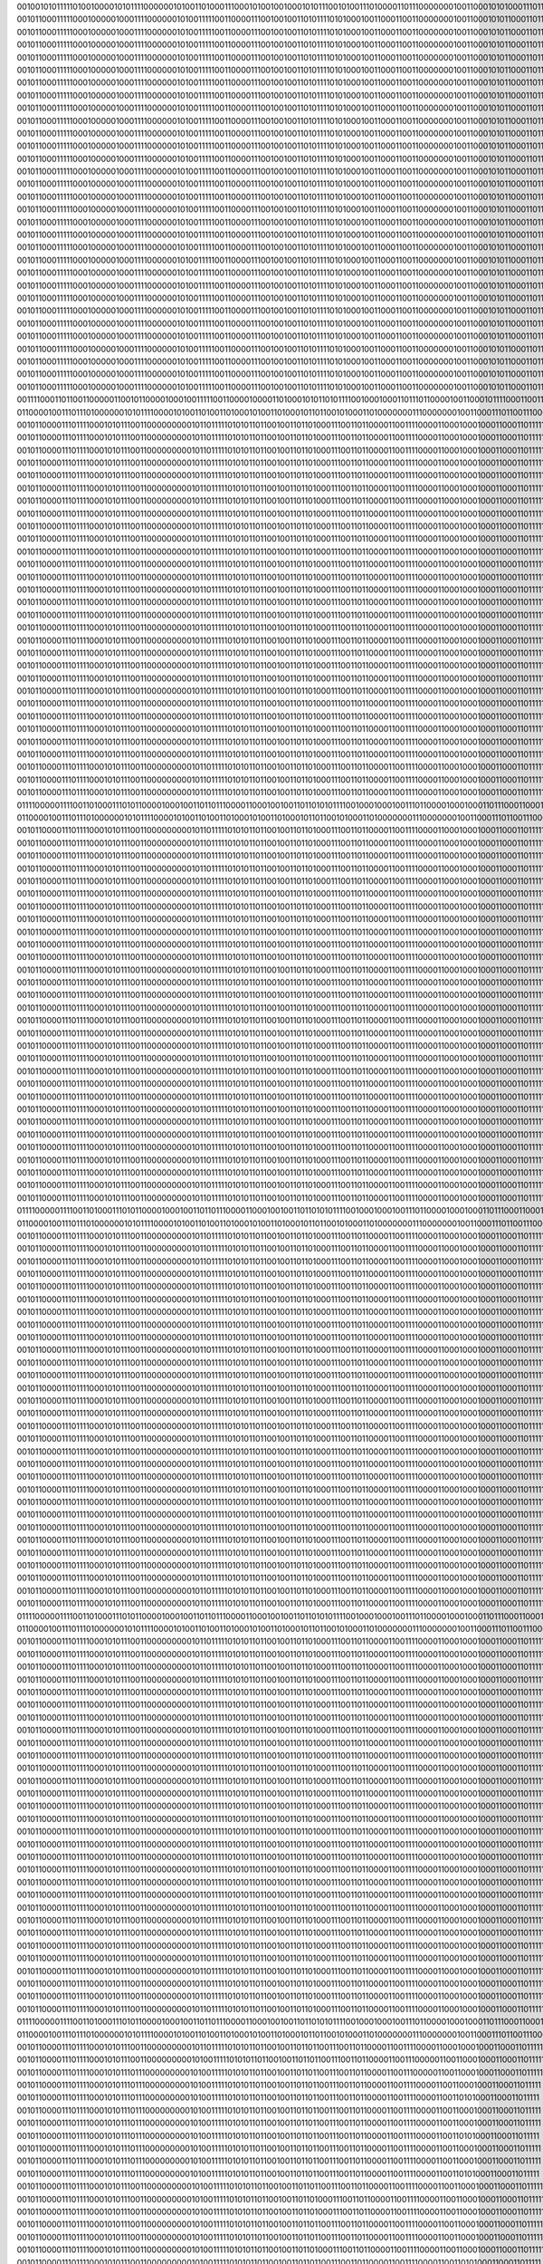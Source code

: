 00100101011111010010000101011110000001010011010001110001010010010001010111001010011101000011011100000001001100010101000111011111
00101100011111000100000100011110000001010011111001100001110010010011010111101010001001100011001100000001001100010101100011011111
00101100011111000100000100011110000001010011111001100001110010010011010111101010001001100011001100000001001100010101100011011111
00101100011111000100000100011110000001010011111001100001110010010011010111101010001001100011001100000001001100010101100011011111
00101100011111000100000100011110000001010011111001100001110010010011010111101010001001100011001100000001001100010101100011011111
00101100011111000100000100011110000001010011111001100001110010010011010111101010001001100011001100000001001100010101100011011111
00101100011111000100000100011110000001010011111001100001110010010011010111101010001001100011001100000001001100010101100011011111
00101100011111000100000100011110000001010011111001100001110010010011010111101010001001100011001100000001001100010101100011011111
00101100011111000100000100011110000001010011111001100001110010010011010111101010001001100011001100000001001100010101100011011111
00101100011111000100000100011110000001010011111001100001110010010011010111101010001001100011001100000001001100010101100011011111
00101100011111000100000100011110000001010011111001100001110010010011010111101010001001100011001100000001001100010101100011011111
00101100011111000100000100011110000001010011111001100001110010010011010111101010001001100011001100000001001100010101100011011111
00101100011111000100000100011110000001010011111001100001110010010011010111101010001001100011001100000001001100010101100011011111
00101100011111000100000100011110000001010011111001100001110010010011010111101010001001100011001100000001001100010101100011011111
00101100011111000100000100011110000001010011111001100001110010010011010111101010001001100011001100000001001100010101100011011111
00101100011111000100000100011110000001010011111001100001110010010011010111101010001001100011001100000001001100010101100011011111
00101100011111000100000100011110000001010011111001100001110010010011010111101010001001100011001100000001001100010101100011011111
00101100011111000100000100011110000001010011111001100001110010010011010111101010001001100011001100000001001100010101100011011111
00101100011111000100000100011110000001010011111001100001110010010011010111101010001001100011001100000001001100010101100011011111
00101100011111000100000100011110000001010011111001100001110010010011010111101010001001100011001100000001001100010101100011011111
00101100011111000100000100011110000001010011111001100001110010010011010111101010001001100011001100000001001100010101100011011111
00101100011111000100000100011110000001010011111001100001110010010011010111101010001001100011001100000001001100010101100011011111
00101100011111000100000100011110000001010011111001100001110010010011010111101010001001100011001100000001001100010101100011011111
00101100011111000100000100011110000001010011111001100001110010010011010111101010001001100011001100000001001100010101100011011111
00101100011111000100000100011110000001010011111001100001110010010011010111101010001001100011001100000001001100010101100011011111
00101100011111000100000100011110000001010011111001100001110010010011010111101010001001100011001100000001001100010101100011011111
00101100011111000100000100011110000001010011111001100001110010010011010111101010001001100011001100000001001100010101100011011111
00101100011111000100000100011110000001010011111001100001110010010011010111101010001001100011001100000001001100010101100011011111
00101100011111000100000100011110000001010011111001100001110010010011010111101010001001100011001100000001001100010101100011011111
00101100011111000100000100011110000001010011111001100001110010010011010111101010001001100011001100000001001100010101100011011111
00101100011111000100000100011110000001010011111001100001110010010011010111101010001001100011001100000001001100010101100011011111
00111100011011001100000110010110000100010011111001100001000011010001010110101111001000100011011101100001001100010111100011001110
01100001001110111010000001010111100001010011010011010001010011010001011011001010001101000000011100000001001100011101100111000101
00101100001110111100010101110011000000000101101111101010110110010011011010001110011011000011001111000011000100010001100011011111
00101100001110111100010101110011000000000101101111101010110110010011011010001110011011000011001111000011000100010001100011011111
00101100001110111100010101110011000000000101101111101010110110010011011010001110011011000011001111000011000100010001100011011111
00101100001110111100010101110011000000000101101111101010110110010011011010001110011011000011001111000011000100010001100011011111
00101100001110111100010101110011000000000101101111101010110110010011011010001110011011000011001111000011000100010001100011011111
00101100001110111100010101110011000000000101101111101010110110010011011010001110011011000011001111000011000100010001100011011111
00101100001110111100010101110011000000000101101111101010110110010011011010001110011011000011001111000011000100010001100011011111
00101100001110111100010101110011000000000101101111101010110110010011011010001110011011000011001111000011000100010001100011011111
00101100001110111100010101110011000000000101101111101010110110010011011010001110011011000011001111000011000100010001100011011111
00101100001110111100010101110011000000000101101111101010110110010011011010001110011011000011001111000011000100010001100011011111
00101100001110111100010101110011000000000101101111101010110110010011011010001110011011000011001111000011000100010001100011011111
00101100001110111100010101110011000000000101101111101010110110010011011010001110011011000011001111000011000100010001100011011111
00101100001110111100010101110011000000000101101111101010110110010011011010001110011011000011001111000011000100010001100011011111
00101100001110111100010101110011000000000101101111101010110110010011011010001110011011000011001111000011000100010001100011011111
00101100001110111100010101110011000000000101101111101010110110010011011010001110011011000011001111000011000100010001100011011111
00101100001110111100010101110011000000000101101111101010110110010011011010001110011011000011001111000011000100010001100011011111
00101100001110111100010101110011000000000101101111101010110110010011011010001110011011000011001111000011000100010001100011011111
00101100001110111100010101110011000000000101101111101010110110010011011010001110011011000011001111000011000100010001100011011111
00101100001110111100010101110011000000000101101111101010110110010011011010001110011011000011001111000011000100010001100011011111
00101100001110111100010101110011000000000101101111101010110110010011011010001110011011000011001111000011000100010001100011011111
00101100001110111100010101110011000000000101101111101010110110010011011010001110011011000011001111000011000100010001100011011111
00101100001110111100010101110011000000000101101111101010110110010011011010001110011011000011001111000011000100010001100011011111
00101100001110111100010101110011000000000101101111101010110110010011011010001110011011000011001111000011000100010001100011011111
00101100001110111100010101110011000000000101101111101010110110010011011010001110011011000011001111000011000100010001100011011111
00101100001110111100010101110011000000000101101111101010110110010011011010001110011011000011001111000011000100010001100011011111
00101100001110111100010101110011000000000101101111101010110110010011011010001110011011000011001111000011000100010001100011011111
00101100001110111100010101110011000000000101101111101010110110010011011010001110011011000011001111000011000100010001100011011111
00101100001110111100010101110011000000000101101111101010110110010011011010001110011011000011001111000011000100010001100011011111
00101100001110111100010101110011000000000101101111101010110110010011011010001110011011000011001111000011000100010001100011011111
00101100001110111100010101110011000000000101101111101010110110010011011010001110011011000011001111000011000100010001100011011111
01111000001111001101000111010110000100010011011011100001100010010011011010101111001000100010011101100001000100011011100011000110
01100001001110111010000001010111100001010011010011010001010011010001011011001010001101000000011100000001001100011101100111000101
00101100001110111100010101110011000000000101101111101010110110010011011010001110011011000011001111000011000100010001100011011111
00101100001110111100010101110011000000000101101111101010110110010011011010001110011011000011001111000011000100010001100011011111
00101100001110111100010101110011000000000101101111101010110110010011011010001110011011000011001111000011000100010001100011011111
00101100001110111100010101110011000000000101101111101010110110010011011010001110011011000011001111000011000100010001100011011111
00101100001110111100010101110011000000000101101111101010110110010011011010001110011011000011001111000011000100010001100011011111
00101100001110111100010101110011000000000101101111101010110110010011011010001110011011000011001111000011000100010001100011011111
00101100001110111100010101110011000000000101101111101010110110010011011010001110011011000011001111000011000100010001100011011111
00101100001110111100010101110011000000000101101111101010110110010011011010001110011011000011001111000011000100010001100011011111
00101100001110111100010101110011000000000101101111101010110110010011011010001110011011000011001111000011000100010001100011011111
00101100001110111100010101110011000000000101101111101010110110010011011010001110011011000011001111000011000100010001100011011111
00101100001110111100010101110011000000000101101111101010110110010011011010001110011011000011001111000011000100010001100011011111
00101100001110111100010101110011000000000101101111101010110110010011011010001110011011000011001111000011000100010001100011011111
00101100001110111100010101110011000000000101101111101010110110010011011010001110011011000011001111000011000100010001100011011111
00101100001110111100010101110011000000000101101111101010110110010011011010001110011011000011001111000011000100010001100011011111
00101100001110111100010101110011000000000101101111101010110110010011011010001110011011000011001111000011000100010001100011011111
00101100001110111100010101110011000000000101101111101010110110010011011010001110011011000011001111000011000100010001100011011111
00101100001110111100010101110011000000000101101111101010110110010011011010001110011011000011001111000011000100010001100011011111
00101100001110111100010101110011000000000101101111101010110110010011011010001110011011000011001111000011000100010001100011011111
00101100001110111100010101110011000000000101101111101010110110010011011010001110011011000011001111000011000100010001100011011111
00101100001110111100010101110011000000000101101111101010110110010011011010001110011011000011001111000011000100010001100011011111
00101100001110111100010101110011000000000101101111101010110110010011011010001110011011000011001111000011000100010001100011011111
00101100001110111100010101110011000000000101101111101010110110010011011010001110011011000011001111000011000100010001100011011111
00101100001110111100010101110011000000000101101111101010110110010011011010001110011011000011001111000011000100010001100011011111
00101100001110111100010101110011000000000101101111101010110110010011011010001110011011000011001111000011000100010001100011011111
00101100001110111100010101110011000000000101101111101010110110010011011010001110011011000011001111000011000100010001100011011111
00101100001110111100010101110011000000000101101111101010110110010011011010001110011011000011001111000011000100010001100011011111
00101100001110111100010101110011000000000101101111101010110110010011011010001110011011000011001111000011000100010001100011011111
00101100001110111100010101110011000000000101101111101010110110010011011010001110011011000011001111000011000100010001100011011111
00101100001110111100010101110011000000000101101111101010110110010011011010001110011011000011001111000011000100010001100011011111
00101100001110111100010101110011000000000101101111101010110110010011011010001110011011000011001111000011000100010001100011011111
01111000001111001101000111010110000100010011011011100001100010010011011010101111001000100010011101100001000100011011100011000110
01100001001110111010000001010111100001010011010011010001010011010001011011001010001101000000011100000001001100011101100111000101
00101100001110111100010101110011000000000101101111101010110110010011011010001110011011000011001111000011000100010001100011011111
00101100001110111100010101110011000000000101101111101010110110010011011010001110011011000011001111000011000100010001100011011111
00101100001110111100010101110011000000000101101111101010110110010011011010001110011011000011001111000011000100010001100011011111
00101100001110111100010101110011000000000101101111101010110110010011011010001110011011000011001111000011000100010001100011011111
00101100001110111100010101110011000000000101101111101010110110010011011010001110011011000011001111000011000100010001100011011111
00101100001110111100010101110011000000000101101111101010110110010011011010001110011011000011001111000011000100010001100011011111
00101100001110111100010101110011000000000101101111101010110110010011011010001110011011000011001111000011000100010001100011011111
00101100001110111100010101110011000000000101101111101010110110010011011010001110011011000011001111000011000100010001100011011111
00101100001110111100010101110011000000000101101111101010110110010011011010001110011011000011001111000011000100010001100011011111
00101100001110111100010101110011000000000101101111101010110110010011011010001110011011000011001111000011000100010001100011011111
00101100001110111100010101110011000000000101101111101010110110010011011010001110011011000011001111000011000100010001100011011111
00101100001110111100010101110011000000000101101111101010110110010011011010001110011011000011001111000011000100010001100011011111
00101100001110111100010101110011000000000101101111101010110110010011011010001110011011000011001111000011000100010001100011011111
00101100001110111100010101110011000000000101101111101010110110010011011010001110011011000011001111000011000100010001100011011111
00101100001110111100010101110011000000000101101111101010110110010011011010001110011011000011001111000011000100010001100011011111
00101100001110111100010101110011000000000101101111101010110110010011011010001110011011000011001111000011000100010001100011011111
00101100001110111100010101110011000000000101101111101010110110010011011010001110011011000011001111000011000100010001100011011111
00101100001110111100010101110011000000000101101111101010110110010011011010001110011011000011001111000011000100010001100011011111
00101100001110111100010101110011000000000101101111101010110110010011011010001110011011000011001111000011000100010001100011011111
00101100001110111100010101110011000000000101101111101010110110010011011010001110011011000011001111000011000100010001100011011111
00101100001110111100010101110011000000000101101111101010110110010011011010001110011011000011001111000011000100010001100011011111
00101100001110111100010101110011000000000101101111101010110110010011011010001110011011000011001111000011000100010001100011011111
00101100001110111100010101110011000000000101101111101010110110010011011010001110011011000011001111000011000100010001100011011111
00101100001110111100010101110011000000000101101111101010110110010011011010001110011011000011001111000011000100010001100011011111
00101100001110111100010101110011000000000101101111101010110110010011011010001110011011000011001111000011000100010001100011011111
00101100001110111100010101110011000000000101101111101010110110010011011010001110011011000011001111000011000100010001100011011111
00101100001110111100010101110011000000000101101111101010110110010011011010001110011011000011001111000011000100010001100011011111
00101100001110111100010101110011000000000101101111101010110110010011011010001110011011000011001111000011000100010001100011011111
00101100001110111100010101110011000000000101101111101010110110010011011010001110011011000011001111000011000100010001100011011111
00101100001110111100010101110011000000000101101111101010110110010011011010001110011011000011001111000011000100010001100011011111
01111000001111001101000111010110000100010011011011100001100010010011011010101111001000100010011101100001000100011011100011000110
01100001001110111010000001010111100001010011010011010001010011010001011011001010001101000000011100000001001100011101100111000101
00101100001110111100010101110011000000000101101111101010110110010011011010001110011011000011001111000011000100010001100011011111
00101100001110111100010101110011000000000101101111101010110110010011011010001110011011000011001111000011000100010001100011011111
00101100001110111100010101110011000000000101101111101010110110010011011010001110011011000011001111000011000100010001100011011111
00101100001110111100010101110011000000000101101111101010110110010011011010001110011011000011001111000011000100010001100011011111
00101100001110111100010101110011000000000101101111101010110110010011011010001110011011000011001111000011000100010001100011011111
00101100001110111100010101110011000000000101101111101010110110010011011010001110011011000011001111000011000100010001100011011111
00101100001110111100010101110011000000000101101111101010110110010011011010001110011011000011001111000011000100010001100011011111
00101100001110111100010101110011000000000101101111101010110110010011011010001110011011000011001111000011000100010001100011011111
00101100001110111100010101110011000000000101101111101010110110010011011010001110011011000011001111000011000100010001100011011111
00101100001110111100010101110011000000000101101111101010110110010011011010001110011011000011001111000011000100010001100011011111
00101100001110111100010101110011000000000101101111101010110110010011011010001110011011000011001111000011000100010001100011011111
00101100001110111100010101110011000000000101101111101010110110010011011010001110011011000011001111000011000100010001100011011111
00101100001110111100010101110011000000000101101111101010110110010011011010001110011011000011001111000011000100010001100011011111
00101100001110111100010101110011000000000101101111101010110110010011011010001110011011000011001111000011000100010001100011011111
00101100001110111100010101110011000000000101101111101010110110010011011010001110011011000011001111000011000100010001100011011111
00101100001110111100010101110011000000000101101111101010110110010011011010001110011011000011001111000011000100010001100011011111
00101100001110111100010101110011000000000101101111101010110110010011011010001110011011000011001111000011000100010001100011011111
00101100001110111100010101110011000000000101101111101010110110010011011010001110011011000011001111000011000100010001100011011111
00101100001110111100010101110011000000000101101111101010110110010011011010001110011011000011001111000011000100010001100011011111
00101100001110111100010101110011000000000101101111101010110110010011011010001110011011000011001111000011000100010001100011011111
00101100001110111100010101110011000000000101101111101010110110010011011010001110011011000011001111000011000100010001100011011111
00101100001110111100010101110011000000000101101111101010110110010011011010001110011011000011001111000011000100010001100011011111
00101100001110111100010101110011000000000101101111101010110110010011011010001110011011000011001111000011000100010001100011011111
00101100001110111100010101110011000000000101101111101010110110010011011010001110011011000011001111000011000100010001100011011111
00101100001110111100010101110011000000000101101111101010110110010011011010001110011011000011001111000011000100010001100011011111
00101100001110111100010101110011000000000101101111101010110110010011011010001110011011000011001111000011000100010001100011011111
00101100001110111100010101110011000000000101101111101010110110010011011010001110011011000011001111000011000100010001100011011111
00101100001110111100010101110011000000000101101111101010110110010011011010001110011011000011001111000011000100010001100011011111
00101100001110111100010101110011000000000101101111101010110110010011011010001110011011000011001111000011000100010001100011011111
00101100001110111100010101110011000000000101101111101010110110010011011010001110011011000011001111000011000100010001100011011111
01111000001111001101000111010110000100010011011011100001100010010011011010101111001000100010011101100001000100011011100011000110
01100001001110111010000001010111100001010011010011010001010011010001011011001010001101000000011100000001001100011101100111000101
00101100001110111100010101110011000000000101101111101010110110010011011011001110011011000011001111000011000100010001100011011111
00101100001110111100010101110011000000000101001111101010110110010011011011001110011011000011001110000011001100010001100011011111
00101100001110111100010101110111000000000101001111101010110110010011011011001110011011000011001110000011001100010001100011011111
00101100001110111100010101110111000000000101001111101010110110010011011011001110011011000011001111000011001100010001100011011111
00101100001110111100010101110111000000000101001111101010110110010011011011001110011011000011001111000011001101010001100011011111
00101100001110111100010101110111000000000101001111101010110110010011011011001110011011000011001111000011001100010001100011011111
00101100001110111100010101110111000000000101001111101010110110010011011011001110011011000011001111000011001100010001100011011111
00101100001110111100010101110111000000000101001111101010110110010011011011001110011011000011001111000011001101010001100011011111
00101100001110111100010101110111000000000101001111101010110110010011011011001110011011000011001111000011001100010001100011011111
00101100001110111100010101110111000000000101001111101010110110010011011011001110011011000011001111000011001100010001100011011111
00101100001110111100010101110111000000000101001111101010110110010011011011001110011011000011001111000011001101010001100011011111
00101100001110111100010101110011000000000101001111101010110110010011011011001110011011000011001111000011001100010001100011011111
00101100001110111100010101110011000000000101001111101010110110010011011010001110011011000011001111000011001100010001100011011111
00101100001110111100010101110011000000000101001111101010110110010011011010001110011011000011001111000011001100010001100011011111
00101100001110111100010101110011000000000101001111101010110110010011011011001110011011000011001111000011001100010001100011011111
00101100001110111100010101110011000000000101001111101010110110010011011011001110011011000011001111000011001100010001100011011111
00101100001110111100010101110011000000000101001111101010110110010011011010001110011011000011001111000011001100010001100011011111
00101100001110111100010101110011000000000101001111101010110110010011011011001110011011000011001111000011001101010001100011011111
00101100001110111100010101110011000000000101001111101010110110010011011011001110011011000011001111000011001100010001100011011111
00101100001110111100010101110011000000000101001111101010110110010011011011001110011011000011001111000011001100010001100011011111
00101100001110111100010101110011000000000101001111101010110110010011011011001110011011000011001111000011001100010001100011011111
00101100001110111100010101110011000000000101001111101010110110010011011011001110011011000011001111000011001100010001100011011111
00101100001110111100010101110011000000000101001111101010110110010011011011001110011011000011001111000011001100010001100011011111
00101100001110111100010101110111000000000101001111101010110110010011011011001110011011000011001111000011001100010001100011011111
00101100001110111100010101110011000000000101001111101010110110010011011010001110011011000011001111000011001100010001100011011111
00101100001110111100010101110011000000000101001111101010110110010011011011001110011011000011001111000011001101010001100011011111
00101100001110111100010101110011000000000101001111101010110110010011011011001110011011000011001111000011001100010001100011011111
00101100001110111100010101110011000000000101001111101010110110010011011110001110011011000011001111000011000100010001100011011111
00101100001110111100010101110011000000000101101111101010110110010011011010001110011011000011001111000011000101010001100011011111
00101100001110111100010101110011000000000101101111101010110110010011011010001110011011000011001111000011000100010001100011011111
01111000001111001101000111010110000100010011011011100001100010010011011010101111001000100010011101100001000100011011100011000110
01100001001110111010000001010111100001010011010011010001010011010001011011001010001101000000011100000001001100011101100111000101
00101100001110111100010101110011000000000101101111101010100110010011011110001110011011000011001111000011000100010001100011011111
00101100001110111101010101010011000000000101101111101010100010010011011110001110011011000111001111000011000100011001100011011111
00101100001110111101010001010011000000000101111111101010110010010011011010001110001011000111001111000011000100011001100011011111
00101100001110111100010001110011000000000101111111101010110010010011010011001110011011000011001110000011000100011001100011011111
00101100001110111100010001110011000000000101111111101010110010010011010110001110011011000011001110000011000100011001100011011111
00101100001110111100010001110011000000000101111111101010110010010011010011001110011011000011001110000011000100011001100011011111
00101100001110111100010101010011000000000101101111101010100010010011010110001110011011000011001111000011000100011001100011011111
00101100001110111101010001110011000000000101111111101010110010010011011011001110001011000111001111000011000100011001100011011111
00101100001110111100010001110011000000000101111111101010110010010011010111001110011011000011001110000011000100011001100011011101
00101100001110111100010101110011000000000101111111101010110010010011010110001110011011000011001110000011000100010001100011011111
00101100001110111100010101110011000000000101111111101010110010010011010011001110011011000011001110000011000100010001100011011111
00101100001110111100010101110011000000000101101111101010110010010011010110001110011011000011001111000011000100010001100011011111
00101100001110111100010101110011000000000101111111101010110010010011011010001110011011000011001111000011000100010001100011011111
00101100001110111100010101110011000000000101111111101010110010010011011010001110011011000011001111000011000100010001100011011111
00101100001110111100010101110011000000000101101111101010110010010011011110001110011011000011001111000011000100010001100011011111
00101100001110111100010101110011000000000101111111101010110010010011011011001110011011000011001111000011000100010001100011011111
00101100001110111100010101110011000000000101111111101010110010010011011110001110011011000011001111000011000100010001100011011111
00101100001110111100010101110011000000000101101111101010110010010011011110001110011011000011001111000011000100011001100011011111
00101100001110111100010101110011000000000101111111101010110010010011011010001110011011000011001111000011000100011001100011011111
00101100001110111100010101110011000000000101111111101010110010010011011011001110011011000011001110000011000100011001100011011111
00101100001110111100010101110011000000000101111111101010110010010011011110001110011011000011001111000011000100010001100011011111
00101100001110111100010101110011000000000101111111101010110010010011011010001110011011000011001111000011000100011001100011011111
00101100001110111100010101110011000000000101111111101010110010010011011011001110011011000011001111000011000100011001100011011111
00101100001110111100010101110011000000000101111111101010110010010011011110001110011011000011001111000011000100011001100011011111
00101100001110111100010101010011000000000101111111101010100010010011011110001110011011000011001111000011000100011001100011011111
00101100001110111101010001110011000000000101111111101010110010010011011010001110001011000011001111000011000100011001100011011111
00101100001110111100010001110011000000000101111111101010110010010011010011001110011011000011001110000011000100011001100011011101
00101100001110111100010101110011000000000101111111101010110010010011010010001110011011000011001110000011000100010001100011011111
00101100001110111100010101110011000000000101101111101010110110010011011010001110011011000011001110000011000100010001100011011111
00101100001110111100010101110011000000000101101111101010110110010011011011001110011011000011001111000011000100010001100011011111
01111000001111001101000111010110000100010011011011100001100010010011011010101111001000100010011101100001000100011011100011000110
01100001001110111010000001010111100001010011010011010001010011010001011011001010001101000000011100000001001100011101100111000101
00101100001110111100010101010011000000000101111111101010100110010011011010001110011011000011001111000011000100010001100011011111
00101100001110111100011101110011000000000101011111101010100100010011011010001110011011000010001011000011000101010001100011000111
00101100001010111100011101110011000010000101001111101010100100010011011010001110011011000100001011000011000101010001100011000111
00101100001110111100011001110011000010000101001111101010100110010011011011001110011011000100000011000011000101010001100011000111
00101100001110111100011001110011000010000101001111101010110110010011011010001110011011000101001111000011000101010001100011010111
00101100001110111100011001110011000010000101101111101010100110010011011010001110011011000101001111000011000101010001100011010111
00101100001110111101010101010011000000000101111111101010100010010011011010001110011111000011001111000011000101011001100011010111
00101100001100111101011001110011000010000101101111101010100010010011011010001110011011000111000011000011000101011001100011010111
00101100001110111100010001110011000000000101111111101010110010010011011011001110011111000110001110000011000100011001100011010101
00101100001110111100010001110011000000000101111111101010110010010011011011001110011111000110001110000011000100011001100011011101
00101100001110111100010001110011000000000101101111101010110010010011011110001110011011000111001110000011000100011001100011011111
00101100001110111100010101110011000000000101111111101010100010010011011010001110011011000111001111000011000100011001100011011111
00101100001110111100010101110011000000000101111111101010110010010011011010001110011011000011001111000011000100011001100011011111
00101100001110111100010001110011000000000101101111101010110010010011011010001110011011000111001110000011000101011001100011011111
00101100001110111100010101110011000000000101111111101010100010010011011010001110011011000011001111000011000100011001100011011111
00101100001110111101010001110011000000000101101111101010100010010011011010001110011011000111001111000011000101011001100011011111
00101100001110111101010001110011000000000101101111101010100010010011011010001110011111000111001111000011000100011001100011011111
00101100001110111101010001110011000000000101111111101010100010010011011010001110011011000111001111000011000101011001100011010111
00101100001110111100010001110011000000000101101111101010110010010011011010001110011011000111001110000011000101011001100011011101
00101100001110111101010001110011000000000101101111101010100010010011011010001110011111000111001111000011000101011001100011011111
00101100001110111101010001110011000000000101111111101010110010010011011010001110011111000111001111000011000101011001100011010111
00101100001110111100010001110011000000000101101111101010110010010011011010001110011111000111001111000011000101011001100011011111
00101100001110111101010001110011000000000101101111101010100010010011011010001110011011000111001111000011000101011001100011011111
00101100001110111101010001110011000000000101111111101010110010010011011010001110011111000111001111000011000101011001100011010111
00101100001110111101010101110011000000000101111111101010100010010011011010001110011111000011001111000011000101011001100011010111
00101100001110111100010001110011000010000101101111101010110100010011011010001110011011000110001010000011000101011001100011010101
00101100001110111100010001110011000011000101001111101010110110010011011011001010011011000100001110000011000101010001100011000101
00101100001110111100011101110011000010000101001111101010110110010011011111001110011011000001001110000011001100010001100011011111
00101100001110111100011101110011000000000101001111101010110110010011011011001110011011000111001111000011001101010001100011011111
00101100001110111100010101110011000000000101001111101010110110010011011011001110011011000011001111000011000100010001100011011111
01111000001111001101000111010110000100010011011011100001100010010011011010101111001000100010011101100001000100011011100011000110
01100001001110111010000001010111100001010011010011010001010011010001011011001010001101000000011100000001001100011101100111000101
00101100001110111100010101110111000000000101011111101010110110010011011010001110011011000011001110000011001100010001100011001111
00101100001110011100010101110111000000000101001111101010110110010011010110001110011011000011001111000011001100010001100011011111
00101100001110111100010101010111000000010101111111101010100110010011011010001110001011000011001111000011001100010001100011011111
00101100001110111100010101110111000000000101101111101010110110010011010011001110011011000011001111000011000100010001100011011111
00101100001110111100010101110111000000000101111111101010110010010011011011001110011011000011001111000011000100010001100011011111
00101100001110111100010101110011000000000101101111101010100110010011011011001110011011000011001111000011000101010001100011011111
00101100001110111100010101010011000000000101011111101010100010010011011010001110011011000011001111000011000100011001100011000111
00101100001100111101011001110011000010000101001111101010100100010011011010001110011011000111000011000011000101010001100011000111
00101100001110111100011001110011000010000101001111101010100110010011011011001110011111000101001111000011000101010001100011010111
00101100001110111100011001110011000000000101101111101010110010010011011011001010011111000100001110000011000101011001100011010101
00101100001110111100010001010011000000000101011111101010110010010011011110001110011111000011001110000011000100011001100011011111
00101100001110111100010101110011000000000101101111101010100010010011011010001110011011000111001011000011000101011001100011010111
00101100001110111100010101110011000010000101101111101010110110010011011010001110011011000111001111000011000101011001100011011111
00101100001110111101011001110011000000000101101111101010100010010011011010001110011011000111001111000011000101011001100011011111
00101100001110111100010101010011000000000101111111101010100010010011011010001110011111000011001111000011000100011001100011011111
00101100001110111100010001110011000000000101101111101010110010010011011010001110011011000111001110000011000101011001100011011101
00101100001110111100010101110011000000000101011111101010110010010011011010001110011111000010001110000011000100011001100011000111
00101100001110111100011101110011000010000101001111101010110110010011011010001110011011000100001010000011000101010001100011010101
00101100001110111100011001110011000001000101011111101010110110010011011011001110011011000100001110000011001101010001100011000101
00101100001010111100011101110011000011000101011111101010110100010011011011001110011011000001001110000011001101010001100011000111
00101100001110111100011101110011000010000101001111101010100100010011011010001110011011000101001011000011001101010001100011000111
00101100001110111100011101110011000010000101001111101010100110010011011010001110011011000101001011000011001101010001100011000111
00101100001110111100011101110011000010000101001111101010100110010011011010001110011011000111001011000011000101010001100011010111
00101100001110111100011101110011000010000101101111101010100110010011011010001110011011000111001111000011000101011001100011010111
00101100001110111100010101110011000000000101101111101010110010010011011010001110011011000110001110000011000101011001100011010111
00101100001110111100010001110011000000000101001111101010110110010011011111001110011011000101001110000011000100010001100011011101
00101100001110111100010001110011000001000101101111101010110010010011011111001010011011000111001110000011001100010101100011011101
00101100001110111100010101010111000000010101011111101010110010010011010111001110011111000011001110000001001100010001100011011111
00101100001110111100010101110111000000000101101111101010100110010011011010001110011011000011001011000011000101010001100011011111
00101100001110111100010101110011000000000101101111101010110110010011011011001110011011000011001111000011000101010001100011011111
01111000001111001101000111010110000100010011011011100001100010010011011010101111001000100010011101100001000100011011100011000110
01100001001110111010000001010111100001010011010011010001010011010001011011001010001101000000011100000001001100011101100111000101
00101100001110111100010101110011000000000101101111101010110010010011010110001110011011000011001111000011000100010001100011011111
00101100001110111101010101010011000000010101111111101010100010010001011110001110001011000011001111000011000100011001100011011111
00101100001110111101010101110011000000000101101111101010100010010011011000001110001011000111001011000011000101011001100011011111
00101100001110111100010001110011000000000101111111101010110010010011010011001010011011000010001110000011000100011001100011011101
00101100001110111100010101110111000001000101011111101010110110010011010011001110011011000011001110000011001100010001100011001101
00101100001110111100010101110111000001000101011111101010110100010011010011001010011011000010001110000001001100010001100011001101
00101100001010011100010101110111000001000001011111101010110100010011010010001110011011000000001110000001001100010001100011000111
00101100001000111100011101110111000011000101001111101010110100010011010110001110011011000001001010000001001101010001100011001111
00101100001110111100011101110111000001000101011111101010110101010011011011001010011011000001001010000001001101010001100011000111
00101100001000111100011101110111000011000101001111101010100101010011011111001010011011000101001011000001001101010001100011000111
00101000001110111100011101010111000011010001011111101010100101010011011011001110011011000001001011000001001101010001100011000111
00101100001110111100011101110111000011000101001111101010110100010011011011001110011011000101001010000001001101010001100011000111
00101100001110111100011101110111000011000101001111101010110101010011011011001110011011000001001010000001001101010001100011000111
00101100001010111100011101110111000011000101001111101010110101010011011011001110011011000101001010000001001101010001100011000111
00101000001010111100011101110111000011000101001111101010100101010011011010001110011011000001001011000001001101010001100011000111
00101100001110111100011101110111000011000101001111101010110101010011011011001110011011000101000011000001001101010001100011000111
00101100001110111100011101110111000011000101001111101010110100010011011011001010011011000101001010000001001101010001100011000111
00101100001110111100011101110111000011000001001111101010110100010011010111001010011011000001001010000001001101010001100011001111
00101100001111111100011101110110000011000001001111101010110100010011010111001010011011000101001010000001001101010001100011001111
00101100001111111100011101110110000001010001011111101010110110010011010111001110011011000001001110000001001100010101100011001111
00101100001111111100011101110110000001000001011111101010110100010011010011001110011011000011001010000001001101010001100011001111
00101100001011111100011101110110000001000001001111101010110100010011010011001110011011000011001010000001001101010001100011001111
00101100001110111100011101110110000011000001001111101010110101010011010011001110011011000001001010000001001101010001100011000111
00101100001010111100011101110111000011000001001111101010110101010011011011001110011011000001001011000001001101010001100011000111
00101100001010111100011101110111000011000001001111101010100101010011011111001110011011000101001011000001001101010001100011000111
00101100001110111100011101110111000011000101001111101010100101010011011011001010011011000101001011000001001101010001100011000111
00101100001100111100011001110111000011000101001111101010110101010011011011001010011011000101001011000001001101010001100011000111
00101100001110111100011101010111000011010001001111101010100111010011011110001110011011000001001111000001001100010001100011000111
00101100001110111101011101110111000000000101101111101010100111010011011010001110001011000111000011000011001101010001100011011111
00101100001110111100010101110011000000000101101111101010110110010011011010001110011011000011001111000011000101010001100011011111
01111000001111001101000111010110000100010011011011100001100010010011011010101111001000100010011101100001000100011011100011000110
01100001001110111010000001010111100001010011010011010001010011010001011011001010001101000000011100000001001100011101100111000101
00101100001110111100010101110011000000000101011111101010100110010011011010001110011011000011001111000011000101010001100011000111
00101100001010111100010101110011000000000101011111101010100100010011011010001110011011000010001010000011001101010001100011000111
00101100001000111100011101110011000010000101001111101010110100010011011010001110011011000100000010000011001101010001100011000111
00101100001110111100011001110011000011000101001111101010110110010011011011001010011011000100001010000011001101010001100011010101
00101100001110111100010001110111000001000101011111101010110110010011010111001010011011000101001110000001001100010101100011011101
00101100001111111100010101110111000001000001001111101010110110010011010111001010011011000001001110000001001100010101100011011111
00101100001111011100010101010110000001010001011111101010110110010011010111001110011011000011001110000001001100010101100011011111
00101100001111011100010101010110000001000001011111101010110110010011010111001010011011000011001110000001001100010101100011011111
00101100001111011100010101110110000001000001001111101010110110010011010111001010011011000011001110000001001100010101100011011111
00101100001111111100000101010110000001010001011111101000110110010011010111001010011011000011001110000001001100010101100011011111
00101100001111011100010101010110000001000001011111101000110110010011010111001110011011000011001010000001001100010101100011011111
00101100001111011100010101110110000001000001001111101010110110010011010111001010011011000011001010000001001100010101100011011111
00101100001111011100010101110110000001010001011111101010110110010011010111001010011011000011001110000001001100010101100011011111
00101100001111011100010101110110000001000001011111101010110110010011010111001010011011000011001010000001001100010101100011001111
00101100001111011100011101010110000001010001011111101010110110010011010111001110011011000011001110000001001100010101100011001111
00101100001101011100011101110110000001000001001111101010110110010011010111001010011011000011001011000001001100010101100011001111
00101100001111011100011101010110000001010001011111101010110110010011010111001010011011000011001011000001001100010101100011011111
00101100001111011100011101010110000001010001011111101010110110010011010111001010011011000011001011000001001100010101100011011111
00101100001111111100011101010110000001000001011111101010110110010011010111001010011011000011001011000001001100010101100011011111
00101100001111111100010101010110000001010001011111101010110110010011010111001010011011000011001111000001001100010101100011011111
00101100001111011100010101110110000001000001001111101010110110010011010111001010011011000011001010000001001100010101100011011111
00101100001111011100010101010110000001010001011111101010110110010011010111001010011011000011001110000001001100010101100011011111
00101100001111011100010101110110000001000001001111101010110110010011010111001010011011000011001010000001001100010101100011011111
00101100001111011100000101010110000001010001011111101000110110010011010111001010011011000011001110000001001100010101100011011111
00101100001111011100010101010110000001010001011111101000110110010011010111001110011011100011001011000001001100010101100011011111
00101100001111011100011101110110000001000001011111101010110110010011010111001010011011000011001010000001001100010101100011011111
00101100001101111100011101010110000001000001011111101010110110010011010111001010011011000011001011000001001100010101100011011111
00101100001111111100001101010110000000010001011111101001100111010011010110001110001011000011001111000001001100010001100011001111
00101100001101111101011101110111000000000001101111101010100111010011010000001110001011100111000011000011001101010001100011011111
00101100001110111100011101110011000000000101101111101010100110010011011010001110011011000111001011000011001101010001100011011111
01111000001111001101000111010110000100010011011011100001100010010011011010101111001000100010011101100001000100011011100011000110
01100001001110111010000001010111100001010011010011010001010011010001011011001010001101000000011100000001001100011101100111000101
00101100001110111100010101010011000000000101101111101010100010010011011110001110011011000011001111000011000100011001100011011111
00101100001111011101010101010111000000010111101011101010110010010011010110001110001011000011001111000011000100011001100011011111
00101100001111011100010101110011000000000101111111101010110010010011010110001110011011000011001110000011000100010101100011011111
00101100001111111100010001110111000000000101111111101010110010010011010101001010011011000111001110000011000100010101100011011101
00101100001111111100010001110111000001010101111111101010110010010011010111001010011111000111001110000001001100010101100011011101
00101100001111111100010001010111000001010101111111101010110010010011010011001010011011000011001110000001001100010101100011011101
00101100001011111100010101010111000001000001011111101010110010010011010111001110011011000011001110000001001100010101100011011111
00101100001111111100010101110111000000000101011111101010110110010011010011001010011011000011001010000001001101010001100011011111
00101100001011111100010001110111000001000101001111101010110110010011010111001010011011000011001110000001001100010101100011011111
00101100001111111100010101110111000001010001011111101010110110010011010111001010011011000011001111000001001100010101100011011111
00101100001111011100010101010110000001010001011111101010110110010011010111001110011011000011001110000001001100010101100011011111
00101100001101011100010101110110000001000001001111101010110110010011010111001010011011000011001010000001001100010101100011011111
00101100001111011100010101110110000001010001011111101010110110010011010111001010011011000011001110000001001100010101100011011111
00101100001111011100010101010110000001010001011111101010110110010011010111001010011011000011001110000001001100010101100011011111
00101100001111011100000101010110000001010001011011101000110110010011010111001110001011000011001110000001001100010101100011011111
00101100001111011100010101110110000001000001011111101000110110010011010111001010011011100011001010000001001100010101100011011111
00101100001111011100010101110110000001000001011111101010110110010011010111001010011011000011001010000001001100010101100011001111
00101100001111011100011101010110000001010001011111101010110110010011010111001110011011000011001111000001001100010101100011001111
00101100001101111100011101110110000001000001001111101010110110010011010111001010011011000011001011000001001101010101100011011111
00101100001111111100011101010110000001010001011111101010110110010011010111001010011011000011001011000001001100010101100011011111
00101100001111011100011101110110000001000001001111101010110110010011010111001010011011000011001010000001001100010101100011011111
00101100001111011100010101010110000001010001011111101010110110010011010111001010011011000011001110000001001100010101100011011111
00101100001111011100010101110110000001000001011111101010110110010011010111001010011011000011001010000001001100010101100011001111
00101100001111011100011101010110000001000001011111101010110110010011010111001110011011000011001011000001001100010101100011001111
00101100001111011100011101110110000001000001011111101010110110010011010110001110011011000011001010000001001100010101100011001111
00101100001101011100011101010110000000000001001111101010100110010011010111001110011011000011001011000001001100010101100011011111
00101100001111111100011101010110000000010001111111101010100010010011010111001010001011000011001011000001001100010101100011011111
00111100001111011100000101010110000000010011111011101001100010010001010010001110001011000011011101000001000100011001100011001111
00101100001001011101010101110111000000000101101111101010100110010011010000001110011010100011000011000011000101010001100011011111
00101100001110111100010101110011000000000101101111101010100110010011010010001110011011000011001011000011000101010001100011011111
01111000001111001101000111010110000100010011011011100001100010010011011010101111001000100010011101100001000100011011100011000110
01100001001110111010000001010111100001010011010011010001010011010001011011001010001101000000011100000001001100011101100111000101
00101100001110111100010101010011000000000101011111101010100111010011011010001110011011000011001111000011000100010001100011000111
00101100001110111101011101110011000010000101101111101010100101010011011010001110011011000011000011000011000101011001100011000111
00101100001110111101011001110011000010000101101111101010110110010011011000001110011011000100000011000011000101011001100011010101
00101100001110111000011001110011000011000101001111101010110110010011011111001010011111000100001110000011000101010101100011011101
00101100001110111100010001010011000001010101111111101010110010010001011111001010011101000111001111000011000100010101100011010101
00101100001100111101011001110011000010000101101110101010100010010001011111001010011111000111001111000011000101011101100011011101
00101100001110111101010001010011000000010111111011100010100010010001011011001110001101000011001111000011000100011101100011011111
00101100001101011101010001110011000000000111101110101010110010010011010101001010011011000111001110000011000100011101100011011101
00101100001111111100010001010011000000010101111111100010110010010001010111001010011101000011001110000011000100011101100011011101
00101100001111111100010001010111000000010101111111101010110010010001010011001010011111000011001110000001000100011101100011011101
00101100001111011100010101110111000000000101111111101010110010010011010111001110011011000011001110000001000100011101100011011111
00101100001111111100010001010111000000000101111111101010110010010011010111001010011011000011001111000001001100010101100011011111
00101100001111111100010001010111000000000101111111101010110010010011010111001010011011000111001111000001000100010101100011011111
00101100001111111100010001110111000001010101111111101010110010010011010011001010011011000011001110000001001100010101100011011101
00101100001111011100010101110111000001010001011111101010110010010011010011001010011011000011001110000001001100010101100011011101
00101100001111011100010101110110000001000001001111101010110110010011010111001010011011000011001110000001001100010101100011011111
00101100001111011100010101110110000001000001001111101010110110010011010111001010011011000011001110000001001100010101100011011111
00101100001111011100000101010110000001010001011111101000110110010011010111001110001011000011001111000001001100010101100011011111
00101100001101011100010101010110000000000001001111101010110110010011010111001110011011000011001011000001001100010101100011011111
00101100001111011100010101010110000001010001011111101010110110010011010111001010011011000011001010000001001100010101100011011111
00101100001111111100010101110110000001000001011111101010110110010011010111001010011011000011001010000001001100010101100011011111
00101100001111011100011101010110000001010001001111101010110110010011010111001110011011000011001111000001001100010101100011011111
00101100001111011100010101010110000000010001111111101010100010010011010110001110001011000011001111000001001100010101100011011111
00101100001111011101010101010111000000010011111010100001100010010001010110001110001011000011001111000001000100010101100011011111
00101100001111011101010101010111000000010011111010100001110010010001010110001110001011000011001111000001000100011101100011011111
00101100001111111100010101010111000000010011111011100001110010010001010110001110001011000011001101000011000100011101100011011111
00101100001001111100010001110111000000000101111111101010110000010011010000001110011011000011001010000011000101011001100011011101
01111100001010011100010101010111000000010011011011101001100010010011011010001110011011000011011100000001000100011001100011000111
00101100001100011101011101110011000010000101001111101010100110010011010100001110011010100011000011000011000101010001100011011111
00101100001110111100011101110011000000000101101111101010110110010011011010001110011011000111001011000011000101010001100011011111
01111000001111001101000111010110000100010011011011100001100010010011011010101111001000100010011101100001000100011011100011000110
01100001001110111010000001010111100001010011010011010001010011010001011011001010001101000000011100000001001100011101100111000101
00101100001110011100010101110111000000000101011111101010110110010011011010001110011011000011001110000011000100010001100011001111
00101100001110011100010101110011000000000101001111101010100110010011011110001110011011000011001011000011000100010001100011001111
00101100001100111101011001110011000010000101101111101010100110010011011010001110011011000111000011000011000101010001100011011111
00101100001100111010011001110011000011000101101111101010110010010011011011001010011111000111001111000011001101010101100011010101
00101100001110111100010001010011000001010101111111101010100010010001011011001010011111000111001111000011000101011101100011010111
00101100001100111101011001010011000000000101111111101010100001010001011011001110001111000111001111000011000101011001100011000111
01101000001010111100011001110011000010000101101111101010100000010011011011001110011111000100000110000011000101011001100011000101
00101100001000111100011001110011000010000101001111101010110100010011011011001010011111000100000010000011000101010001100011000101
00101000001110111010011001110011000011000101001111101010110100010011011001001010011111000100001110000011001101010001100011000101
00101100001010111100011001110011000011000101001111101010110100010011011111001010011111000100001110000001001101010001100011000101
00101100001110111100011101010011000010000101001111101010100111010011011111001110011011000101001111000011001101010001100011010111
00101100001110111101011001110011000000000101101111101010100011010011011011001110001011000111000011000011000101010001100011010111
00101100001100111101011001110011000010000101101111101010100010010001011011001110011111000111001111000011000101011001100011011101
00101100001110111101010001110011000000000101101110101010110010010001011011001010011111000111001111000011000101011101100011011101
00101100001110111100010001010011000000010111111110100010110010010001011111001010011101000111001110000011000100011101100011011101
00101100001111110101010001010011000000010111111010100010110010010001010111001010001101000111001111000011000100011101100011011111
00101100001111110101010001010011000000010111111010100011100010010001010111001110001101000011001111000011000100011101100011011111
00101100001111011101010101010011000000010111111010100001100010010001010010001110001101000011001101000011000100011101100011011111
00101100001111010101010001110011000000000111111010100011110010010001010000001110001011000011001110000011000100011101100011011101
00101100001111011100010001110011000000000111111111100010110010010001010111001010011011000011001110000011000100011101100011011101
00101100001111111100010001010111000000010101111111101010110010010001010111001110011001000011001111000001000100011101100011011111
00101100001111111100010101010111000000010111111011100001110010010001010011001110001011000011001110000011000100011101100011011111
00101100001011111100010101010111000000000101111111101010110100010011010010001110011011000011001100000011000100011001100011000111
01101000001010111100011101110011000010000101001111101010110101010011011000001110011011000010000010000011001101010001100011000101
00101000001000111100011101110011000011000101001111101010110101010011011010001110011011000100000010000011001101010001100011000101
00101000001010111100011101110011000010000101001111101010100101010011011110001110011011000101000011000011001101010001100011000111
00101100001100111101011101110011000010000101001111101010100111010011011110001110011011000101000011000011001101010001100011011111
01111100001110011100010101010111000000010011111011101011100010010011011010001110001010000011011101000011000100011001100011000111
00101100001101011101010101110011000000000101101111101010110110010011010000001110011010100011000010000011000101010001100011011111
00101100001110111100010101110011000000000101101111101010110110010011010110001110011011000011001010000011000100010001100011011111
01111000001111001101000111010110000100010011011011100001100010010011011010101111001000100010011101100001000100011011100011000110
01100001001110111010000001010111100001010011010011010001010011010001011011001010001101000000011100000001001100011101100111000101
00101100001110011100010101110111000000000101011111101010110010010011011010001110011011000011001110000011000100010001100011011111
00101100001110011101010101010111000000000001111111101010100110010011010110001110011011000011001111000011000100011001100011011111
00101100001100111101011101110011000000000101101111101010100110010011011000001110011011000111000011000011000101010001100011011111
00101100001100111010010001110011000000000101101111101010110010010001011111001010011111000111001111000011000101010101100011011101
00101100001110111101010001010011000000010101111111101010100010010001011111001110001101000011001111000011000100011101100011011111
00101100001110111101010001110011000000010111111110100010110010010011011001001010001111000110000010000011000101011001100011010101
00101100001010111100010001110011000001000101011111101010110010010011010111001010011111000010001110000011000100011101100011011101
00101100001100111100010001010011000000000101001111101010110110010011010111001010011011000111001111000011000100010101100011011111
00101100001100110100011001110011000000000101101110101010110010010001010101001010011111000111001011000011000101010101100011011101
00101100001111111100010001010011000000010101111011100010110010010001010111001010001101000011001111000001000100011101100011011111
00101100001111111101010101010011000000010111111011100001100010010001010110001110001101000011001101000011000100011001100011011111
00101100001100110101010001010011000000000111101010100011100010010001011010001110001111000111000011000011000101011001100011011111
00101100001100110101010001010011000000010111101010100011100010010001011110001110001101000111000111000011000101011001100011011011
01101100001100110101010001010011000000010111101010100011100010010001011110001110001101000111000111000011000101011001100011011011
01111100001110110001010001010011000000010111111010100011100010010001011011001110001101000110000101000011000101011001100011010001
01111100001110110001010001010011000000010111111010100011100010010001011010001110001101000110000100000011000100011001100011010001
01111100001110110001010001010011000000000111111010100011100010010001011010001110001101000110000100000011000100011001100011010001
01111100001110110001010001110011000000000111111010100011110010010001011010001110001101000110000100000011000100011001100011010001
01101100001100110001010001110011000010000111101110100010110010010001011100001110011101000100000110000011000100011001100011010001
01101100001110110001010001010011000000010111111010100010110010010001011011001110001101000110001110000011000100011001100011010001
01111100001110110101010001010011000000010111111010100011100010010001011010001110001101000110001101000011000100011001100011010001
01111100001110010101010001110011000000000111101010100010110010010001011000001110001101000110000110000011000100011001100011011001
01111100001110010101010001110011000000010111111010100011110010010001011110001110001101000010001100000011000100011101100011011001
00111100001111010101010001110011000000000111111010100001110010010001010110001110011101000011001100000011000100011101100011011001
00101100001111010101000001010011000000010011111010100001110010010001010110001110001101000011001100000011000100011101100011011111
00111100001111011101000101010011000000010011111010100001110010010001010010001110001101000011001100000011000100011101100011011111
00101100001001011101010101010011000000000111111111101001100010010001010010001110011011000011001100000011000100011001100011011101
01111100001110011101010101010011000000010111111011101001100010010011011010001110001110000010011101000011000100011001100011000111
00101100001100011101010101110011000000000101101111101010110110010011010000001110011010000110000010000011000101011001100011011101
00101100001110111100010101110011000000000101001111101010110110010011010110001110011011000011001110000011000100010001100011011101
01111000001111001101000111010110000100010011011011100001100010010011011010101111001000100010011101100001000100011011100011000110
01100001001110111010000001010111100001010011010011010001010011010001011011001010001101000000011100000001001100011101100111000101
00101100001110111100010101010011000000000101011111101010110110010011011010001110011011000011001111000011000100010001100011011111
00101100001110011100010101010011000000000101011111101010100110010011011010001110001011000011001111000011000100011001100011001111
00101100001100111101011101110011000010000101101111101010100100010011011000001110011011000111000011000011000101010001100011001111
00101100001100111010011001110011000011000101001111101010110100010011011001001010011111000100001010000011001101010001100011010101
01101000001010111100010101010011000001010101011111101010100001010001011011001110011111000010011111000011000101011001100011000111
00101100001000111100011001110011000010000101001111101010110100010011011001001010011011000100000010000011001101010001100011000101
00101100001110111000011001110011000011010101011111101010110110010011011111001010011101000100001110000001001100010101100011010101
00101100001110111100011101010011000000010101011111101010100011010001011111001110011111000011001111000011000100010001100011011111
00101100001100110101011001010011000010000101101110101010100011010001011011001110001111000111000011000011000101011001100011010111
01101000001110110101010001010011000010010111111010100010100011010001011011001110001101000110000111000011000101011001100011010011
01111100001110111101010001010011000000010111111010100011100000010001011010001110001101000010000100000011000100011001100011010001
01111000001000111101010001110011000010000111101111101010100001010001011010001110011110000010000000000011000101011001100011000001
01101000001000111101011001110011000010000101101111101010100001010001011010001110011111000100000011000011000101011001100011000001
01101000001010111001011001110011000010000101011111101010100101010011011010001110011111000100000010000011000101011001100011000001
01101000001000111001011001110011000010000101001111101010100101010011011010001110011111000100000011000011000101011001100011000001
01101000001100111001011001110011000010000101001110101010100101010001011010001110011111000100000011000011000101011001100011000001
01101000001110110001011001110011000010000111101110101010100001010001011010001110001111000100000011000011000101011001100011000001
01101000001110110001011001110011000010000111101110101010100001010001011010001110011101000100000110000011000101011001100011010001
01101000001110110011011001110011000010000111101110100010100001010001011010001110011101000100000110000011000101011001100011010001
01101000001010110011011001110011000010000111101110101010100001010001011011001110011111000100000110000011000101011001100011000001
01101000001010111001011001110011000010000111101110101010100001010001011010001110011111000100000110000011000101011001100011000001
01101000001000110001011001110011000010000101101110101010100001010001011010001110011111000100000110000011000101011001100011000001
01101000001110111011011001110011000010000111101110101010100001010001011001001110011111000100000110000011000101011001100011000001
01101000001110111001011001110011000010000101001111101010110001010001011010001110011111000100000110000011000101011001100011000001
01101000001010111001011001110011000010000101101111101010100001010001011010001110011111000100000111000011000101011001100011000001
01101000001110011101011001110011000010000111001110101010110000010011011000001110011111000100000110000011000101011001100011000001
01101100001110111101010101110011000010000101001111101010110110010011011110001110011111000100000110000011000100011001100011010001
01111100001110011101010101110011000010000111111011101010100000010011011010001110001010000000010100000011000100011001100011000111
00101100001100011101010101110011000010000101001111101010110110010011011100001110011011000100000010000011000101010001100011011101
00101100001110111100010001110011000000000101011111101010110110010011011111001110011011000001001110000011000100010001100011011101
01111000001111001101000111010110000100010011011011100001100010010011011010101111001000100010011101100001000100011011100011000110
01100001001110111010000001010111100001010011010011010001010011010001011011001010001101000000011100000001001100011101100111000101
00101100001110111100010101110111000000000101011111101010110110010011011010001110011011000011001111000011000100010001100011011111
00101100001110011101010101010111000000000011111011101010100110010011011110001110011011000011001111000011000100011001100011011111
00101100001100011101010101110011000000000101101111101010110110010011010000001110011011000111000010000011000101010001100011011101
00101100001000111010010001110111000001000101001111101010110110010011010111001010011011000111001110000001001101010101100011011101
00101100001111111100010101010111000001010001011011101010110010010011010011001110001001000010011110000001001100010101100011010111
00101100001001111100010001110111000000000101001111101010110110010011010111001010011011000011001011000001001100010101100011011111
00101100001110111100011001010111000001010101111111101010100011010001011011001010001111000111001011000001001101010101100011010111
00101100001110111100010101010011000000010101111011101011100011010001011010001110001111000011001111000011000100011001100011000111
00101100001000111101011001110011000010000101101111101010100101010011011000001110011011000110000011000011000101010001100011000111
01101000001000111101011001110011000010000101001111101010100101010011011010001110011111000100000011000011000101011001100011000101
01101000001110111100011101110011000011000101001111101010110100010011011000001110011011000100000010000011000101011001100011000101
01101000001010011100011101110011000010000101001111101010110100010011011110001110011011000000000110000011001100010001100011000101
01101000001110011101011101110011000010000101001111101010100101010011011010001110011011000000000011000011001101010001100011000111
00101100001110011100011101110111000010000101001111101010110110010011011100001110011011000100000010000011001101010001100011011111
00101100001110111100010101010111000000010001011111101010100111010011010110001110011011000011001111000001001100010001100011011111
00101000001000111101011101010011000000000101111111101010100101010011011010001110001111000011000011000011000101010001100011000111
01101000001000111101011001110011000010000101001111101010100101010011011010001110011111000100000011000011000101011001100011000101
01101000001100111101011001110011000010000101101111101010100001010001011010001110001111000100000011000011000101011001100011000011
01101000001100110001011001110011000010000101101110101010100001010001011001001110011111000100000011000011000101011001100011010001
01101000001110110011011001110011000010000101101110101010100001010001011011001010011101000100000111000011000101011001100011010001
01101000001110111001010001110011000010010111111110101010100010010001011011001110011101000100000111000011000101011001100011010001
01101100001110110001010001110011000010000111101110100010110010010001011011001110011111000100000110000011000101011001100011010001
01101100001000110011010001110011000010000101101110101010100010010001011011001010011101000100001111000011000101011001100011010001
01101100001110110001010001110011000010010111111010100010110010010001011011001010001101000100001110000011000101011001100011010001
01101100001010111101010001110011000010000111111111101010110010010001011010001110011101000100001110000011000100011001100011010101
00101100001100110101010001010011000010000111101110101010100010010001011110001110011111000111001111000011000101011001100011011111
01101100001110110101010001010011000000010111111010100011100010010001011010001110001101000110000111000011000101011001100011010101
01111100001010011100010101110011000000000111111011101011110000010011011010001110011011000010001100000011000100011001100011001101
00101100001000011101010001110011000010000101001111101010110110010011010100001010011011000100000010000011000101010001100011011101
00101100001110111100010001010011000001010101011111101010110010010011011111001110011111000011001110000011000100010101100011010111
01111000001111001101000111010110000100010011011011100001100010010011011010101111001000100010011101100001000100011011100011000110
01100001001110111010000001010111100001010011010011010001010011010001011011001010001101000000011100000001001100011101100111000101
00101100001110111100010101110111000000000101011111101010110110010011011010001110011011000011001111000011000100010001100011011111
00101100001110011100010101010111000000000001011011101010100110010011011010001110001011000011001111000011000100011001100011001111
00101100001100011101011001110011000010000101101111101010110110010011011100001110011011000101000011000011000101010001100011011101
00101100001110111010010001110011000001010101011111101010110010010011011011001010011111000111001110000011001101010101100011011101
00101100001011111100010001110111000001010101001111101010110010010011010111001010011111000001011110000001001100010101100011011101
00101100001110111100010001010111000000010101011111101010110110010011010111001010011011000011001111000001001100010101100011011111
00101100001100111101011001010011000000000101101111101010100011010001011111001110011111000111001011000011000101010001100011011111
01111100001110111101010101010011000000010111111010100011100010010001011010001110001101000011011101000011000100011001100011010111
00101100001110010101010001110011000000000111101110100010110010010011011000001110011011000110000010000011000100011001100011011101
00101100001110111101010101010011000000010111111010100011100010010001010110001110011101000011001111000011000100011101100011011111
00101100001101010101010001010011000000000111101010100010100010010001010110001110001101000111001011000011000100011101100011011111
00111100001111010101010101010011000000010111111010100001110010010001010110001110001101000011001101000011000100011101100011011111
00111100001111011101010101010011000000000111111010100001110010010001010010001110001011000011001100000011000100011101100011011101
00101100001001011101010001110011000000000111101111101000110010010001010100001110011011000011001110000011000100011101100011011101
01101100001111011100010101010011000000010111111011100001110010010001010010001110001111000010011100000011000100011001100011011111
00101100001011011100010101110011000000000111101111101010110110010011010110001110011011000011001110000011000100011001100011011111
00101100001110111101010101010011000000000101111111101010100110010011010110001110011011000011001011000011000100010001100011011111
00101100001000111101011101010011000000000101101111101010100011010001011010001110001111000011001011000011000101011001100011010111
00101000001100110101011001110011000010000101101110101010100001010001011001001010001111000110000011000011000101011001100011010101
01101000001000110001010001010011000010000101101110101010100011010001011111001110011101000111001111000011000101011001100011010001
01101000001110110001010001110011000010010111111010100010100001010001011011001110001101000110000111000011000101011001100011010001
01101100001000111011010001110011000010000111101110101010110000010001011001001010011111000100000110000011000101011001100011010001
01101000001100110001010001010011000010010101111110101010100011010001011011001110011101000100000111000011000101011001100011010001
01101000001110110011011001110011000011000101101110101010110000010001011001001010011111000100000110000011000101011001100011010101
01101100001010111010010001110011000011010101011111101010110000010011011011001010011101000100011110000011000100011001000011000101
01101000001010111100011101010011000011000101011111101010100101010011011010001110011111000000000110000011001101010001100011000111
01101000001000111101011101110011000010000101001111101010100101010011011000001110011011000100000011000011000101010001100011000111
01101000001110011100011101110011000010010101001111101010110110010011011010001110001011000100000110000011000101011001100011010111
00101100001100111100011001110011000010000101001111101010110110010011011101001010011011000101000010000011000101010001100011011101
00101100001110111100010001010111000001010101011111101010110010010011011011001110011111000011001111000001001100010101100011010111
01111000001111001101000111010110000100010011011011100001100010010011011010101111001000100010011101100001000100011011100011000110
01100001001110111010000001010111100001010011010011010001010011010001011011001010001101000000011100000001001100011101100111000101
00101100001110111100010101110111000000000101011111101010110110010011011010001110011011000011001110000011001100010001100011011111
00101100001110011100010101010111000000000011011011101010110110010011010010001110011011000011001110000001001100011001100011001111
00101100001000111101011101110011000010000101001111101010100110010011010100001110011011000111000011000011001101010001100011011111
00101100001110111010011001110111000011000101001111101010110000010011011001001010011011000100001010000011001101010101100011010101
00101100001110111100010001010111000001010101011111101010110110010011010111001010011111000001001110000001001100010101100011000101
00101100001000111100011101010111000011000001001111101010100111010011010111001110011011000011001011000001001101010001100011001111
00101000001110111100011101010111000000010101011111101010100101010011011010001110001011000011000011000011001101010001100011000111
01101000001010111100011101110111000011000101011111101010110101010011011010001110011011000000000010000011001101010001100011000111
00101000001000111100011101110011000010000101001111101010100101010011011110001110011011000100000011000011001101010001100011000101
01101000001110111101011101010011000010010101011111101010100101010011011010001110001111000001000011000011001101010001100011000111
01101000001000111101011101110011000010000101001111101010100101010011011010001110001110000100000011000011000101011001100011000111
01101000001010111101011001110011000010000101001110101010100001010011011000001110011111000100000011000011000101011001100011000001
01101000001110011001011001110011000010000101001111101010110100010011011000001110011111000100000110000011000101011001000011000001
01101000001110111000011001110011000011000101001111101010110100010011011110001010011011000100000110000011000101010001000011000101
01101100001110011100011101110011000011000101001111101010110100010011011010001110011011000100011110000001001100010001100011000101
00101100001110011100010101110111000001000101011111101010110100010011011000001010011011000000000010000001001100010001000011000101
00101100001000011100011100110110000011000001001111101010110100010011010110001110011011000001001110000001001100010001100011001111
00101000001110111100011101010111000010000001011111101010100101010011011010001110001010000001000011000011001101010001100011000111
00101000001000111101011001110011000010000101001111101010100101010011011000001110011011000100000011000011001101010001100011000111
01101000001110111100011001110011000011010101011111101010100101010011011011001010001111000100000110000011001101010001100011000111
00101000001000111000011001110011000011000101001111101010110101010011011001001010011011000100000010000011001101010001100011000101
00101000001100111000011001110011000011000101001111101010100101010011011111001010011011000100000011000011001101010001100011000111
00101000001110111100011001110011000011010101011111101010110101010011011011001010011111000100000010000011001101010001100011000101
00101000001000111010011001110111000011000101001111101010110100010011011001001010011011000100001010000001001101010101000011000101
00101100001110111010011001110110000011010101001111101010110110010011011111001010011001000101011110000001001100010101000011000101
00101100001111011100011101010110000001010001011111101010110110010011010111001110011011000001011110000001001100010101100011001111
00101100001001111100011100010110000001000001011111101010100101010011010110001110011011100011001011000001001101010001100011001111
00101100001001111100011101010110000010000001001111101010100101010011010110001110011011000011001011000001001101010001100011000111
00101100001100111101011101110111000010000101001111101010100111010011011111001010001011000101000011000011001101010001100011011111
00101100001110111100011001010111000001010101111111101010100010010011011011001110001111000111001111000011001101010001100011010111
01111000001111001101000111010110000100010011011011100001100010010011011010101111001000100010011101100001000100011011100011000110
01100001001110111010000001010111100001010011010011010001010011010001011011001010001101000000011100000001001100011101100111000101
00101100001110111100010101110111000000000101001111101010110110010011011010001110011011000011001110000011001100010001100011011111
00101100001111011100010101010111000000010011011011101010110110010011010110001110011011000011001110000001001100011001100011011111
00101100001101011100010101110111000000000101001111101010110110010011010110001110011011000011001010000011001101010001100011011111
00101100001101111010011001110111000011000101001111101010110110010011010101001010011011000111001010000001001101010101100011011101
00101100001111111010010001110110000001010001011111101010110010010011010111001010011101000101011110000001001100010101100011011101
00101100001011111100000101010110000001010001011111101000100110010011010110001110011011000011001111000001001100010101100011001111
00101100001111011100011101110110000000000001101111101010100110010011010000001110001011000011001011000001001101010001100011011111
00101100001111011100010101010110000000010011101011101010110110010011010110001110011011000001001111000001001100010101100011011111
00101100001111010101000101010110000000010001111011100001100010010001010110001110001011100011001111000011000100010101100011011111
00111100001011011100010101010110000000010011111011101001110010010011010010001110001011000011011100000001000100011001100011001111
00101100001001011100010101110111000000000001001111101000110100010011010000001110011010100011000010000011001100010001100011001111
00101100001000011100011101110111000011000101001111101010110100010011010000001110011011000000000010000001001101010001100011001101
00101100001000111100011101110111000011000101001111101010110110010011010111001010011011000101001011000001001101010001100011001111
00101100001111111100011001110110000001010101001111101010110110010011010111001010011011000101001010000001001101010101100011011111
00101100001111111100011101010110000001010001011111101010110110010011010111001110011011000011001110000001001100010101100011001111
00101100001101011100011101110110000000000001001111101010110110010011010111001010011011000101001011000001001100010101100011011111
00101100001111011100000101010110000001010001111011100001110010010001010110001110001001000011011111000001001100010101100011011111
00111100001011011100010101010110000000000011111011101001110110010011010010001110011010100011001100000001001100010001100011001111
00101100001001011100010100110110000001000001001111101010110100010011010100001010011011100011001010000001001101010001100011001101
00101100001011011100011101110110000001000001001111101010110110010011010111001010011011000001011010000001001100010101100011001111
00101100001111111100001101010110000001010001011111101010110110010011010111001010011011000011001110000001001100010101100011001111
00101100001001111100001101010110000001010001011111101010100111010011010111001010011011000011001011000001001100010101100011001111
00101100001111111100011101010110000001010001001111101010100110010011010111001010001011000111001011000001001101010101100011011111
00101101001101110010011001110110000001010001001111101010110110010011010101001010011011000111001010000001001101010101100011011101
00101101001111111010000001010110000001010001011111101000110010010001010111001010011101000011011111000001001100010101100011011111
00101100001111011100000101010110000001010001011011101001110010010011010111001010001011000011011110000001001100010101100011011111
00101100001111011100000101110110000001000001011111101000110110010011010110001010011011100011001110000001001100010101100011011111
00101100001011011100000101010110000000010001011111101001100111010011010110101110001010100011001101000001001100010001100011001111
00101100001101111101011101110110000000000001101111101010100111010011010000001110001010100111000011000011001101010001100011011111
00101100001110111100010101010111000000000101111111101010100010010011010011001110001011000011001011000011000101010001100011011111
01111000001111001101000111010110000100010011011011100001100010010011011010101111001000100010011101100001000100011011100011000110
01100001001110111010000001010111100001010011010011010001010011010001011011001010001101000000011100000001001100011101100111000101
00101100001110111100010101110011000000000101101111101010110110010011011011001110011011000011001110000011000100010001100011011111
00101100001110011100010101010111000000010001011011101010110010010011010010001110011011000011001110000001000100011001100011001111
00101100001101011101010101110111000000000101101111101010110110010011010110001110011011000111001011000011001100010001100011011111
00101100001100110010011001110011000001000101101111101010110110010011010101001010011011000111001011000011001101010101100011011101
00101101001111111010010001010111000001010101111111101010110010010001010111001010011101000111011111000001001100010101100011011101
00111100001111011100000101010111000000010011111011100001100010010001010010001110001101000011011101000001000100011101100011011111
00101100001001011101010101110011000000000101101111101010110110010011010100001110011011100011001011000011000100010001100011011111
00111100001110111101010101010011000000010101111011101001100011010001011010001110001111000011001101000011000100011001100011000111
01101100001000011101011101110011000010000101101110101010100100010011011000001110011011000110000011000011000101011001100011000101
01101100001110011100010101110011000001000111011011101010110100010011011000001110011011000000011110000011000100011001000011000101
00101100001011011100010101110110000001000001001111101010110110010011010100001010011011000000001110000001001100010101000011001101
00101100001001011100011101110110000001000001001111101010110110010011010110001010011011000001001110000001001100010101100011011111
00101100001111111100001101010110000001010001011111101010100111010011010111001010001011000011001011000001001100010101100011011111
00101100001101111110010001110110000001000001011111101010110110010011010001001010011011000111001010000001001101010101100011011101
00101100001111111100010101010110000001010001011111101010110110010011010111001010011011000011011110000001001100010101100011001111
00101100001001111100011100110110000001000001011111101010110101010011010011001010011011000011001010000001001101010001100011001111
00101000001011011100011100110110000011000001001111101010110100010011010001001110011011000000011010000001001101010001100011000111
00101100001111011100011100110110000011000001001111101010110110010011010110101110011011000001001010000001001100010001000011001111
00101100001101011100011100110110000001000001001111101010110110010011010101001010011011100101001011000001001101010101100011011111
00101100001111111100001101010110000001010001011111101010110110010011010111001010001011000011001111000001001100010101100011011111
00101100001111111100001101010110000001010001011111101000110110010011010111001010011011000011001011000001001100010101100011011111
00101100001111111100000101010110000001010001011111101001110110010011010111001010001011100011001111000001001100010101100011001111
00101100001001111100011100110110000001000001011111101000110100010011010111001010011011000011001010000001001101010101100011001111
00101100001001111010011001110110000011000101001111101010100111010011010101001010011011000111001011000001001101010101100011011111
00101101001111111010001001010111000001010001111011101010100011010001011011001010001101000111011111000001001101010101100011010111
00101100001111011100010101010111000001010001111111101010110010010011010111001010011011000011011110000001001100010101100011011111
00101100001111011100010101010111000000010001111011101010110010010011010110001110001001000011001111000001001100010101100011011111
00111100001111011101000101010111000000010011111011100001100010010001010010101110001010100011011101000001000100011001100011011111
00101100001001011101010101110011000000000101101111101010100100010011010000001110011010100011000010000011000101010001100011011101
00101100001010111100010001110011000000000101011111101010110110010011010110001110011011000011001110000011000100010001100011011101
01111000001111001101000111010110000100010011011011100001100010010011011010101111001000100010011101100001000100011011100011000110
01100001001110111010000001010111100001010011010011010001010011010001011011001010001101000000011100000001001100011101100111000101
00101100001110111100010001110011000000000101001111101010110110010011011011001110011011000111001110000011001101010001100011011111
00101100001110011100010101010111000000010001011111101010100010010011011010001110011011000011001111000001000100011001100011011111
00101100001100111101011101110011000000000101101111101010100110010011011110001110011011000011000011000011000101010001100011011111
00101100001100110010011001110011000011000101101111101010110110010011011101001010011111000111001011000011001101010101100011011101
00101000001110111010011001010011000001010101111111101010100011010001011011001010001101000111011111000011000100011101100011010111
01111100001110011101010101010011000000010111111010101011100010010001011010001110001111000011011101000011000100011001100011010111
01101100001110010101010101110011000000000111101110100010100110010011011010001110001010000111000011000011000101011001100011011111
01111100001110011100010101110011000000010111011011101011110000010011011000001110001011000010011100000011000100011001100011000101
00101100001000011100010100110111000011000101001111101010110100010011010000001010011011000000000010000001001100010001000011001101
00101100001010011100011100110110000011000001001111101010110100010011010111001010011011000100001010000001001101010101000011000101
00101100001111011100011101110110000011010001001111101010110110010011010111001010011011000101001011000001001100010101000011001111
00101100001111111100001100010110000001010001011111101010100111010011010111001110001011000011001111000001001100010101100011001111
00101100001001111100011101110110000001000001001111101010100101010011010010001110011011100011001011000001001101010001100011001111
00101100001101111100011001110110000011000001001111101010100111010011010111001010011011000101001011000001001101010101100011011111
00101100001111111100000001010110000001010001111011101010110010010011010111001010001001000111011111000001001100010101100011011111
00101100001111010100000101010110000000010011101010100000110010010001010111001010011001000011001111000001001100010101100011011111
00101100001111010100000101010110000000010011111010100001110010010001010111001010001001100011001110000001001100010101100011011111
00101100001111011100000101010110000000010011111011100001110010010011010110001110001001100011001100000001001100010101100011011111
00101100001001011100000101010110000000000001111111101001110110010011010101001010011011100011001010000001001100010101100011011111
00101100001111111100000101010110000001010001011111101001110010010011010001001010001011000011001110000001001100010101100011011111
00101100001011111100010101110110000001000001011111101010110100010011010111001010011011000011001110000001001100010101100011001111
00101100001011011100011101110110000001000001001111101010110110010011010111001010011011000001001010000001001100010101100011001111
00101100001111011100011101110110000001010001001111101010110110010011010111001010011011000001001010000001001100010101100011011111
00101100001001111100001001010110000001000001011111101010100111010011010111001010011011000011001011000001001101010101100011001111
00101000001101111100011001010110000001010001111111101010100001010001011011001010001111000111001011000001001101010001100011000111
00101100001110111100011001010111000001010101011111101010100011010011011011001010001111000111001111000011001101010001100011000111
00101100001010111100011101010011000000000101011111101010100101010011011010001110011111000011001111000011000101010001100011000111
01111000001010011101010111010011000010000011011011101001100100010011011010101110001010000000010101000011000100011001100011000111
00101100001100011101011101110011000010000101101111101010110110010011011100001110011010100100000011000011000101010001100011011101
00101100001110111100010001110011000001010101011111101010110010010011011111001110011111000001001110000011000100010001100011011111
01111000001111001101000111010110000100010011011011100001100010010011011010101111001000100010011101100001000100011011100011000110
01100001001110111010000001010111100001010011010011010001010011010001011011001010001101000000011100000001001100011101100111000101
00101100001110111100010001110111000000000101001111101010110110010011011011001010011011000111001110000011001101010001100011011101
00101100001110011100010101010111000000010001011111101010110110010011011010001110011011000011001110000001001100010001100011001111
00101100001100011101011101110011000000000101101111101010100110010011011110001110011011000011000011000011000101010001100011011111
00101100001100110011011001110011000010000101101110101010100111010011011101001010011111000111000011000011000101010101100011011101
00101100001110111100010001010011000001010101111011101010100011010001011011001110001101000111011111000011000100011101100011010111
01111100001110111101010101010011000000010111111011101011100011010001011010001110001111000011000101000011000100011001100011000111
01101100001100011101011001110011000010000101101110101010110100010011011000001110011011000100000010000011000101011001100011000101
01101100001110011000010001110011000011000111001111101010110110010011010101001010011011000100011110000001001100011101000011011101
00101100001111011010010001110110000001010001001111101010110110010011010101001010011001000101001110000001001100010101000011011101
00101100001111111100000101010110000001010001011011101001110110010011010111001010011001000011001110000001001100010101100011011111
00101100001101111100000101010110000000010001111111101001100010010001010111001110001011100011001011000001001100010101100011011111
00101100001111011100000101010110000000010011111011100001100010010011010010001110001011100011011101000001001100010101100011011111
00101100001111011100000101010110000000000001111011101001110110010011010110001110011011100011001000000001001100010101100011011111
00101100001001111100010101010110000000000001111111101000100111010011010111001010011011100011001011000001001101010001100011011111
00101100001011111110011001110111000001000101011111101010100001010011010001001010011011000110001011000001001101010001100011000101
00101000001000111100011101010011000011000101011111101010100101010011011011001110011111000011001111000011001101010001100011000111
00101000001100111101011001110011000010000101001111101010100101010011011001001110011011000100000011000011001101010001100011000111
01101000001110011100011101110011000011010101001111101010110010010011011110001110011001000100011110000011001100011001100011010111
00101100001110011100010001110011000000000101001111101010110110010011010100001010011011000101001010000011001100010001100011011101
00101100001101111010010001110111000001000101001111101010110110010011010101001010011011000101001110000001001100010101100011011101
00101100001111011100000001010110000001010001111011100010110010010001010111001010001001000011001111000001001100010101100011011111
00101100001111011100000101010110000000010011111011100001110010010001010111001110001001100011001111000001001100010101100011011111
00101100001101010100000101010110000000010011111010100001110010010001010111001010001011100011001111000001000100010101100011011111
00101100001111111100000001010110000000010011111011100001110010010001010111001010001001000011001111000001000100011101100011011111
00101100001001111101010001010111000000000001111111101001100010010001010111001110001111000011001111000011000100011101100011011111
00101100001111111101010001110011000000010111111010100011110010010001010001001010001111000111001011000011000101011101100011011101
00101100001111011100010101010111000000010111111011101010110010010001010110001110011011000011001100000001000100011101100011011111
01111100001111011101010101010111000000010011111011101001100010010011010010101110001010000011011100000011000100011001100011001111
00101100001001011101011101110011000010000101101111101010110100010011010100001110011010100111000010000011000101010001100011011101
00101100001110111100010001010111000001010101011111101010110010010011011011001110011111000011001111000001001100010101100011010111
01111000001111001101000111010110000100010011011011100001100010010011011010101111001000100010011101100001000100011011100011000110
01100001001110111010000001010111100001010011010011010001010011010001011011001010001101000000011100000001001100011101100111000101
00101100001110111100010001110011000000000101101111101010110110010011011111001010011011000111001111000011001101010001100011011101
00101100001110011100010101010111000000010011011011101010110010010011010010001110001011000011011110000001000100011001100011011111
00101100001100011101010101010011000000000101101111101010100110010011010110001110011011000011001011000011000100010001100011001111
00101100001100110011011001110011000010000101101110101010100111010011011001001010011011000111000011000011000101010001100011011101
00101000001110111101010001010011000010010111111010101010100011010001011011001110001101000111011111000011000101011001100011010111
01111100001110011101010101010011000000010111111011100011100000010011011010001110001110000010010100000011000100011001100011000111
00101100001000011001010001110011000010000101001111101010110100010011011000001010011011000100000010000011000101010001000011011101
00101101001110111010010001110111000011010101001111101010110110010011010111001010011101000101001110000001001100010101000011011101
00101101001111111010011001110111000001010101011111101010110010010001010101001010011101000111001110000001001101010101100011011101
00101100001111111100000101010110000001010001011111101010110010010001010111001010011101000011011110000001001100010101100011011111
00101100001111111100011101010111000000010001011111101000100111010011010110001110001011000011001111000001001100010001100011001111
00101100001110011101011101110111000000000101101111101010100100010011011010001110001010000011000011000011000101011001100011000111
00101100001110011101010101110011000000000101001111101010110110010011010110001110011011000001001010000011000100011001100011011111
00101100001101011101010101110011000000000101101111101010110110010011010110001110011011000011001011000011000100010101100011011111
00101100001111110100010001110111000000010101101110100010110010010011010101001010001011000111001111000001000100010101100011011101
00101100001111011100000101010111000001010011111011100001110010010001010110001110001101000011011100000001001100011101100011011111
00101100001001111101010101010111000000000001101111101010100110010011010110001110011011100011001011000011000100010001100011011111
00101100001110111101010101010111000000010101111011101011100011010001011011001110001111000011001111000011000101011001100011010111
00101100001100111101010001110011000010000101101110101010110110010011010101001010011011000111001011000011000101011001100011011101
00101100001100110011010001010011000000010101111110101010100010010001011111001010011101000111001111000011000100011101100011011111
00101100001110110101010001010011000000010111111010100011100011010001011011001110001101000111001111000011000101011001100011010111
01101100001110110101010001010011000000010111111010100011100010010001011010001110001101000110000101000011000101011001100011010001
01101100001000110001010001110011000010000111101110101010110010010001011010001110011111000110000110000011000101011001100011010001
01101100001110111001010001110011000010000111101110101010110010010001011001001110011111000100000110000011000101011001100011010001
01101100001110111101010001010011000010000111111111101010100010010001011010001110011111000010001110000011000100011001100011010001
01101100001100110001011001110011000010000101101110101010110000010011011001001010011111000100000010000011000101011001100011010101
01101100001110111101010101010011000000010111111011101010110010010001011110001110011101000001011110000011000100011001100011010111
01111100001110011101010101010011000000010011111011100001110010010011011010101110001010000000010100000011000100011001100011000111
00101100001000011101010101110011000010000101101111101010110110010011010100001110011010100111000010000011000101010001100011011101
00101100001110111100010001010111000001010101011111101010110010010001011011001110011111000011001111000001000100010101100011010111
01111000001111001101000111010110000100010011011011100001100010010011011010101111001000100010011101100001000100011011100011000110
01100001001110111010000001010111100001010011010011010001010011010001011011001010001101000000011100000001001100011101100111000101
00101100001100111100011001110011000000000101101111101010110110010011011111001010011011000111001111000011000101010001100011011111
00101100001110011100010101010111000000010101011111101010110010010011011010001110001011000010011110000011000100011001100011000111
00101100001110011100010101010111000000000001011111101010110110010011010110001110011011000011001110000011000100010001100011001111
00101100001000111101011001110011000010000101101111101010100111010011011111001010011011000111000011000011000101010001100011011111
01101000001110111100011001010011000000010101111011101010100001010001011011001110001111000110011111000011000101011001100011000111
01111100001010011100010101110011000010000111001111101010110100010011011010001110011011000000010100000011000100011001100011000111
00101100001100110011011001110011000010000101001111101010110110010011011101001010011011000101000010000011001101010101100011011101
00101101001110110010001001010011000001010101111111101010110010010001011111001010001101000111001111000001001100010101100011011101
00101101001101110010010001010011000001010101111110100010100010010001010111001010001101000111001111000011000101011101100011011101
00101100001111111100000001010111000001010111111010100001110010010001010011001010001101000011011110000001000100011101100011011101
01111100001011011101010101010011000000010011111011100001100010010001010110001110001110000011001101000011000100011001100011011111
00111100001101011101010101110011000000000111101010100010100110010011010000001110001010100011000001000011000101011001100011011111
01101100001110011100010101110011000000000111111111101010110110010011010000001110011011000010001110000011000100011001100011011101
00101100001010111100010001110011000000000101011111101010110100010011011010001110011011000010001110000011000100010001100011001101
00101000001000111010011001110011000011000101001111101010110101010011011001001010011011000100000010000011001101010001100011000101
00101000001110111100011101110111000011010101011111101010110100010011011011001110011011000000011110000001001100010001100011000101
00101100001000111100011101010111000011000001001111101010110101010011011110001110011011000001001011000001001100010001100011001111
00101000001110111100011101110111000010000001001111101010100101010011011010001110011011000001000011000011001101010001100011000111
00101000001100111101011001110011000010000101001111101010100101010011011111001010011011000101000011000011001101010001100011000111
00101000001110111100011001010011000011010101011111101010100001010001011011001110001111000111000011000011000101010001100011000111
01101000001010111101011001110011000010000101011111101010100101010011011010001110011111000100000011000011000101011001100011000111
01101000001000111101011001110011000010000101001111101010100101010011011010001110011111000100000011000011000101011001100011000111
01101000001100110101011001110011000010000101101110101010100011010001011010001110011111000100000011000011000101011001100011010011
01101000001110110001011001110011000010000111101110100010100010010001011011001110001101000100000111000011000101011001100011010001
01101100001110111101010001010011000000010111111010100010100010010001011010001110001101000110011110000011000100011001100011010001
00101100001100110001010001110011000010000111101110101010100010010001011101001010011111000111000111000011000101011001100011011001
01101100001110111101010001010011000000010111111010100011110000010001011011001110001101000010011100000011000100011001100011010001
01111100001010011100010101110011000000000111011011101001110100010011011010001110011010000000011100000011000100011001000011000101
00101100001000011101011101110011000010000101001111101010110110010011010100001110011010000101000010000011001101010001100011011101
00101100001110111100011001010111000001010101011111101010100010010011011011001110001111000111001111000011001101010001100011010111
01111000001111001101000111010110000100010011011011100001100010010011011010101111001000100010011101100001000100011011100011000110
01100001001110111010000001010111100001010011010011010001010011010001011011001010001101000000011100000001001100011101100111000101
00101100001110111100010001110011000000000101101111101010110110010011011011001010011011000111001111000011000101010001100011011111
00101100001110011100010101110111000000010101011111101010110010010011011010001110011011000011001110000001001100011001100011011111
00101100001111011100010101010111000000000001011111101010110110010011010110001110011011000011001110000001001100010001100011001111
00101100001000111101011101110011000000000101001111101010100111010011010110001110011011000011000011000011001101010001100011011111
00101100001110111100011101110111000001000101001111101010110000010011011001001110001011000100001010000011001101010001100011000101
00101100001010011100010101010111000000010001011111101010110110010011010110001110011011000001001111000001001100011001100011011111
00101100001100110011011001110011000010000101101110101010100111010011011101001010011011000111000011000011000101010001100011011101
00101001001110110010010001010011000001010101111110101010100001010001011011001010001101000110011111000011000101011101100011010101
00101001001000111010011001110011000011000101011111101010110001010001011001001010011111000110001110000011000101010001100011000101
01101001001010111010011001110011000011010101011111101010110000010011011011001010011111000100011110000001001101011001100011000101
01111000001110011100011101010011000011010101011111101010100101010011011010001110011011000000010110000011001100011001100011000111
01101000001000011100011100110011000010000101001111101010110101010011011000001110011010000100000010000011001101010001100011000111
00101000001010011100011101110111000011000101001111101010110100010011011110001010011011000100000010000001001101010001100011000111
00101100001110011100011101110110000011000001001111101010110110010011010111001010011011000101001110000001001100010101100011011111
00101100001101111110011001110110000001000001001111101010110110010011010111001010011011000101001011000001001101010101100011011111
00101100001111111100000101010110000001010001011111101010110010010011010111001010001001000011011111000001001100010101100011011111
00101100001111011100000101010110000001010001011011101001110110010011010110001110001011000011001110000001001100010101100011011111
00101100001011011100010101010110000000000001011111101000110110010011010110001110011011100011001010000001001100010001100011001111
00101100001101111100011101010110000000000001001111101010100111010011010110001110011011100011001011000001001101010001100011001111
00101100001101111100011101010111000000000001001111101010100110010011010111001110011011000011001011000001001101010001100011011111
00101100001110011101011101010111000000010001111011101010100010010011011110001110001011000011001111000011000100011001100011011111
00101100001110111101010101010011000000000101111111101010100011010011011010001110001011000011000011000011000101011001100011011111
01101100001000111101010001110011000000000101111111101010100101010011011010001110011111000010000011000011000101011001100011000111
01101000001000111001011001110011000010000101001111101010100101010011011001001110011111000100000011000011000101011001100011000101
01101000001010111100011001110011000011000101001111101010110101010011011010001110011111000100010110000011000101011001100011000101
01101000001000111101011001110011000010000101001111101010100101010011011010001110011111000100000011000011000101010001100011000101
01101000001110111000011001110011000011000101001110101010110000010011011001001110011111000100010010000011000101011001100011000101
01111100001110011100010101110011000011010111011011101010110110010011011110001110011001000000011110000001001100011001000011000111
00101100001100011101011101110011000000000101001111101010110110010011010110001110011011000011000011000011001100010001100011011111
00101100001110111100011101010111000000010101111111101010100010010011011011001110001011000011001011000011001101010001100011010111
01111000001111001101000111010110000100010011011011100001100010010011011010101111001000100010011101100001000100011011100011000110
01100001001110111010000001010111100001010011010011010001010011010001011011001010001101000000011100000001001100011101100111000101
00101100001110111100010001110011000000000101001111101010110110010011011011001010011011000111001110000011001101010001100011011101
00101100001110111100010101010111000000010101011111101010110010010011011110001110011011000011001111000001000100010001100011011111
00101100001110011100010101010111000000010011111011101010100010010011010110001110001011000011001111000011000100011001100011011111
00101100001111011100010101110111000000000101011111101010110100010011010000001110011011000010000010000011001101010001100011001101
00101100001001011100010001110111000011000101001111101010110110010011010101001010011011000001001110000001001100010101100011001101
00101100001111011100010101010110000001010001011011101011100111010011010010001110001011000011011101000001001100010001100011000111
00101100001000111101011001110011000010000101101111101010100101010011011100001110011011100111000011000011001101010001100011011111
00101000001100110011011001010011000010010101101110101010100011010001011011001010001101000111001011000011000101011001100011010111
00101101001100110011011001110011000010010101101110100010110010010001011101001010001101000101001111000011000101011101100011011001
00101101001110110011000001010011000000010111111010100011110010010001010111001010001101000111011111000011000100011101100011011001
01111100001111010101000101010011000000010011111010100001110010010001010010001110001101000011011100000011000100011101100011011011
00111100001101010101010101010011000000000011101010100001110010010001010110001110011010100011001101000011000100011101100011011011
00111100001101010101000001010011000000010111111010100001100010010001010110001110001101100011001101000011000100011101100011011011
00111100001111110101000001010011000000010111111010100001100010010001010001001110001101100011001101000011000100011101100011011001
00101101001101110011010001010011000000010111111010100001110010010001010101001010001101000111001100000011000100011101100011011001
01101101001111110011010001010011000000010111111010100001110010010001010011001010001101000011011100000011000100011101100011011001
01111100001111011101010001110011000000010111111010100001110010010001010000001110011101000010011100000011000100011101100011011101
00111100001111011100010101010011000000000011111011100001110010010001010110001110011011000011001100000001000100011101100011011101
00101100001101010101010101010011000000000011101010100001100010010001010110001110001011000011001111000011000100011001100011011111
00111100001111110101010101010011000000010111111010100001100010010001010110001110001101000011001101000011000100011001100011011111
01111100001110010101010101010011000000010111111010100001100010010001011010001110001110000011000101000011000100011001100011011011
01111100001010010101010001110011000000000111101010100010110010010001011000001110011111000110000000000011000100011001100011011001
01101100001110011101010001110011000000000111111010100010110010010001011010001110011111000010001110000011000100011001100011011101
00101100001110011010010001110011000001000101101110101010110010010011010001001010011011000110001110000011000100011101100011011101
00101100001011011100010001110111000001010101011111101010110010010011010111001010011101000011001110000001001100010101100011011101
00101100001011111100010101010111000000000001011111101010110110010011010111001110011011000011001111000001001100010001100011001111
00101100001101111100011001110111000000000101101111101010100111010011010111001010011011000111001011000011001101010001100011011111
00101100001110011100010101010111000000010011111011101010100010010001011010001110001101000011011111000001001100011001100011010111
00101100001101011101010101110011000000000101101111101010110110010011010000001110001011000011000011000011000101010001100011011111
00101100001110111100010101110011000000000101101111101010110110010011010010001110011011000011001110000011000100010001100011011111
01111000001111001101000111010110000100010011011011100001100010010011011010101111001000100010011101100001000100011011100011000110
01100001001110111010000001010111100001010011010011010001010011010001011011001010001101000000011100000001001100011101100111000101
00101100001110111100010001110111000000000101001111101010110110010011011011001010011011000111001010000011001101010001100011011101
00101100001110111100010101010011000000010101011111101010100010010001011110001110011111000011001111000001000100011001100011011111
00101100001110011101010101010011000000000111111011101010100010010011011010001110001011000011000011000011000101011001100011000111
00101100001101011100010001110011000010000101101110101010110110010011010101001010011011000100001010000011001101010101100011011101
00101100001111111100010001010111000001010001011111101010110010010001010111001010011101000011001110000001001100010101100011011111
00111100001111011100000101010110000000010011111011101001110010010011010010001110001011000011011100000001001100011101100011011111
00101100001001111101010101010111000000000001101111101000100111010011010110001110011010100011000011000011000100010001100011011111
00101000001000111101011001010011000010000101101110101010100001010001011011001110001111000111000011000011000101011001100011000111
00101001001100110011011001010011000010000101101110101010100001010001011011001010001111000111000011000011000101011001100011010001
01101001001110110011011001010011000010010111111010100010100001010001011011001110001101000110010111000011000101011001100011010001
01111000001110110101010001110011000010010111111010100011100000010001011010001110001101000100010100000011000101011001100011010001
01111000001000110101010001110011000010000111101110100010100001010001011010001110011110000100000101000011000101011001100011010001
01111000001010110001010001110011000010000111101110100010100001010001011000001110001111000100000001000011000101011001100011000001
01101000001000110011011001110011000010000111101110101010100001010001011000001110011111000100000010000011000101011001100011000001
01101001001100110011011001110011000010000101101110101010110001010001011001001010011101000100000110000011000101011001100011010001
01101001001110110011011001110011000011010111111110100010110000010001011011001010011101000100010110000011000101011001100011010001
01101000001110111010010001110011000011000111001110101010110000010011011001001010011101000100000110000011000101011001000011010001
01101100001010111100010101010011000010010111011111101010110110010001011110001110011101000000011110000011000100011001100011000101
01101000001110111101011101110011000010000101011111101010100101010011011010001110001010000010000011000011000101011001100011000111
01101000001010111101011101110011000010000101001111101010100101010011011010001110011011000000000010000011000101011001100011000101
01101000001010011101011101110011000010000101001111101010100101010011011010001110011010000100000010000011000101011001100011000111
01101000001100111101011101110011000010000101001111101010100101010011011010001110011011000100000011000011000101010001100011000111
01101000001100111101011001110011000010000101001111101010100111010011011010001110011111000100000011000011000101011001100011000111
00101100001100110011011001110011000010000101101110101010110010010011011101001010011111000100000011000011000101011101100011011101
00101100001110110000010001010011000001010111111010100010110010010001011111001010001101000101011111000011000100011101100011011101
00101100001111011101010001010011000000010111111010100001110010010001010010001110001101000011001100000011000100011101100011011101
00101100001001111100010001110011000000000101111111101010110010010001010101001010011011000011001110000011000100011101100011011101
01101100001010111100010101010011000000010011111011101001100010010001011010001110001111000011011100000011000100011001100011000111
00101100001100011101010101110011000010000101101111101010110110010011011000001110011011000110000010000011000101010001100011011101
00101100001110111100010101110011000000000101001111101010110110010011011110001110011011000011001110000011000100010001100011011111
01111000001111001101000111010110000100010011011011100001100010010011011010101111001000100010011101100001000100011011100011000110
01100001001110111010000001010111100001010011010011010001010011010001011011001010001101000000011100000001001100011101100111000101
00101100001110111100011001110011000000000101101111101010110110010011010101001010011011000111001010000011001101010101100011011101
00101100001110111100010101010111000000010001011011101010100010010001011010001110001111000011001111000001000100011001100011000111
00101100001110011101010101110011000000000101101111101010100110010011011010001110001010000011000011000011000101011001100011001111
00101100001100110001011001110011000010000101101110101010110110010011011101001010011011000101000011000011000101010001100011011101
00101100001110111100010001010011000001010101111011101010100010010001011011001010001101000111011111000011000100011101100011010111
01111100001110011100010101010011000000010111111011101011110010010011011010001110001011000010011100000011000100011001100011000111
01101100001010011100010101110111000000000101011111101010110100010011010000001110011011000010000010000011001100010001100011001101
00101100001000111100011101110111000010000101001111101010100101010011011010001110011011000011000010000011001101010001100011000111
00101000001000111101011001110011000010000101001111101010100101010011011010001110011111000111000011000011001101010001100011000111
01101000001000111001011001110011000011000101001111101010100101010011011011001110011111000100000011000011000101011001100011000101
01101000001010111101011101110011000010000101001111101010100101010011011010001110011111000100010011000011000101011001100011000001
01101000001010111101011101110011000010000101001111101010100101010011011010001110011010000100000010000011000101011001100011000001
01101000001000011100011101110011000010000101001111101010110101010011011000001110011011000100000010000011001101010001000011000101
01101000001100111000011001110011000011000101001111101010110101010011011011001010011011000100000010000011001101010001100011000101
00101001001000111010011001110011000011000101001111101010110101010011011001001010011111000100000011000011001101010001100011000101
00101001001010111010011001110011000011010101001111101010110101010011011011001010011111000100011110000011001101010001100011000101
00101000001100111010011001110011000011000101001111101010110100010011011111001010011111000100001110000001001101010101100011010101
00101000001110111100011101010111000001010101011011101010110011010011011011001110001101000000011110000001001100010001100011000111
00101100001011011100011101110111000010000001001111101010110100010011010110001110011011000000001010000001001100010001100011001111
00101100001111011100011101010110000000000001001111101010110110010011010110001110011010000001001011000001001100010001100011011111
00101100001111011100010101010110000000000001011011101010110110010011010110001110001010100011001011000001001100010001100011011111
00101100001001011100010101010111000000000001001111101000100110010011010110001110011011000011001011000001001100010001100011001111
00101100001110111100011101110111000001000101011111101010110101010011011001001110001011000010000010000011001101010001100011000111
00101000001000111010011001110011000011000101001111101010100101010011011101001010011011000101001011000011001101010001100011000101
00101000001110111010011001110011000011010101011111101010100101010011011011001010001111000100010011000011001101010001100011000111
01101000001000111100011101110011000011000101001111101010100101010011011110001110011011000100000011000011001101010001100011000111
00101000001100111101011001110011000011000101001111101010100111010011011111001010011011000101000011000011001101010001100011010111
01101100001110011100010101010011000001010111011011101010110010010011011010001110001111000000011110000011000100011001100011000111
00101100001000011101011101110011000010000101001111101010110110010011011100001110011011000101000010000011001101010001100011011111
00101100001110111100011101110011000000010101011111101010100010010011011011001110011011000111001111000011001101010001100011011111
01111000001111001101000111010110000100010011011011100001100010010011011010101111001000100010011101100001000100011011100011000110
01100001001110111010000001010111100001010011010011010001010011010001011011001010001101000000011100000001001100011101100111000101
00101100001100111100011001110011000001000101101111101010110110010011011001001010011011000111001010000011001101010001100011011101
00101100001110011100010101010111000000010011011011101011100010010001011010001110001111000011011101000001000100011001100011000111
00101100001110011101010101110011000000000101101111101010100110010011011010001110001010000011000011000011000101011001100011001111
00101100001100110011011001110011000010000101101111101010110101010011011001001010011011000111000011000011000101010001100011011101
00101000001010111100011001010011000011010101111111101010100011010001011011001110011101000111011111000011000100011001100011010111
01101100001110011101010101110011000000010111111011101010110010010011011010001110001011000100000110000011000100011001100011010111
00101100001111011100010101110011000010000111001111101010110110010011010110001110011011000101001110000001000100011101100011011101
00101100001111011100000101010111000000010011111011100001110010010011010110001110001001000011001110000001001100010101100011011111
00101100001111011100010101010110000000000001111011101001110110010011010100001110001011100011001010000001001100010101100011011111
00101100001011011100010101110110000001000001011111101000110110010011010101001010011011000011001110000001001100010101100011011101
00101100001011011100010101110110000001010001011111101000110100010011010011001110011011000010001110000001001100010101100011001111
00101100001001011100011100110110000001000001001111101010110110010011010110001110011011000001001010000001001100010101100011001111
00101100001101111100011101010110000001000001001111101010100111010011010110001110001011100011001011000001001101010001100011011111
00101100001101111100011001110110000001000001001111101010110110010011010001001010011011000111001011000001001101010101100011011111
00101101001001111010011001110110000001000001001111101010110110010011010111001010011011000111001111000001001100010101100011011101
00101101001111111010001001010110000001010001011111101010110010010001010111001010001101000111001111000001001101010101100011011111
00101101001101111010001001010110000001010001011111101010110011010001010111001010011101000111001111000001001101010101100011011111
00101100001111111100010101010110000001010001011011101001110010010011010011001110001101000011011111000001001100010101100011010111
00101100001111011100010101010111000000000001001111101010100110010011010110001110011011000011001111000001001100010001100011011111
00111100001111011101010101010111000000010011111011101001100011010001010110001110001010100011001001000011000100011001100011011111
00111100001111010101010101110011000000000111101010100011100010010011010000001110001010100111000011000011000101011001100011011111
00101100001111011100010101110011000000010111111011100001110010010011010110001110011011000011001100000011000100011101100011011101
00101100001001011101010101110111000000000011101110101010110010010011010100001010011011000111001110000001000100011101100011011101
00101100001111110110000001010111000000010101111010100010110010010001010111001010001001000111001110000001000100010101100011011101
00101100001011011100000001010110000000010011111010100001110010010001010111001010011101000011001110000001000100011101100011011101
00101100001111110101000101010111000000010011111011100001100010010001010111001110001101000011001101000001000100011101100011011111
00101100001001110101010001010011000000000101111110101001100010010001010011001110001111000011001011000011000101011101100011011111
01101100001111011100010101110011000000010111111010100001110010010011010010001110001101000010011100000011000100011101100011010101
00101100001001011100010101110011000000000101001111101010110110010011010110001110011011000011001110000011000100010001100011011101
00101100001110111100010101110111000000000101111111101010100010010011011011001110011011000011001011000011000101010001100011011111
01111000001111001101000111010110000100010011011011100001100010010011011010101111001000100010011101100001000100011011100011000110
01100001001110111010000001010111100001010011010011010001010011010001011011001010001101000000011100000001001100011101100111000101
00101100001100111100011001110011000000000101101111101010110110010011011111001010011011000111001011000011000101010101100011011101
01111100001110011101010101010011000000010011111011101001100010010001011010001110001101000011011101000011000100011001100011010111
01111100001110011101010101110011000000000111101011101010100110010011011000001110001010000010000011000011000101011001100011011111
00101100001000110011011001110011000010000101101111101010110110010011010101001010011011000111000010000011000101010001100011011101
00101100001110111100010001010011000001010101011011101010100011010001011011001110001101000010011110000011000100011001100011000111
00101100001000011101011101110011000010000101101111101010100110010011011110001110011011000101001011000011000101011001100011011111
00101100001110111100010001110011000000010101111111101010110101010011011001001010001011000110000010000011000101010001100011000101
01101100001010011100010101110011000011000101011111101010110100010011011010001110011011000000011110000001001100011001100011000101
00101100001110011100011101110111000011000101001111101010110100010011011000001010011011000100000010000011001101010001100011001101
00101100001111011100011001110110000011000101001111101010110110010011010101001010011011000100001110000001001100010101000011001101
00101100001111011100010101110110000001010001001111101010110110010011010111001010011011000001011110000001001100010101000011011111
00101100001111011100000100010110000001010001011011101000110110010011010110001110001011100011001110000001001100010101100011001111
00101100001001011100010100110110000001000001001111101000110100010011010110001110011011100011001010000001001100010001100011001111
00101100001001111100011101110110000011000001001111101010100111010011010111001010011011000111001011000001001101010101100011011111
00101100001101110100001001010110000001010001111111101010100011010001010111001010001001000111001011000001001101010101100011011111
00101100001101110111011001010111000001010101111110100010100011010001010011001010001101000111001011000011000101010101100011011111
00101101001111110010010001010011000001010101111110100010100010010001010111001010001101000111001111000011000100011101100011011101
00101100001111111101010001010011000000010111111010100001100010010001010111001110001101000011011101000011000100011101100011011111
01111100001110011101010101010011000000010111111010100001100010010001011010001110001110000011001101000011000100011001100011011111
01111100001010011101010101010011000000000111111011101001100000010011011010001110001010000010000000000011000100011001100011000011
01101100001000011101011101110011000010000101001111101010110100010011011000001110011010000100000010000011000101011001100011000001
01101000001110011101011001110011000010000101001111101010110110010011011110001110011111000100000110000011000101011001100011010101
00101000001100111101011001010011000010010101111111101010100111010001011110001110001111000111000111000011000101011001100011000111
00101000001100110011011001110011000010000101101110101010110000010011011001001010011111000100000010000011000101011001100011010101
01101000001110111010010001010011000011010101011111101010110001010001011011001010011101000100001110000011000100011001100011000101
01101000001010111101011101110011000010000101001111101010100000010011011010001110011111000100000110000011000101011001100011000101
01101000001100111101011001110011000010000101001111101010100101010011011010001110011011000100000011000011000101010001100011000101
01101100001110111100011001110011000011000101001111101010110000010011011001001010011011000100000010000011000101011001100011010101
00101100001110111100010101010011000001010101011111101010110110010011011110001110011011000001001110000001000100010001100011011111
00101100001110111100010101110011000000000101101111101010110110010011011010001110011011000011001011000011000101010001100011011111
01111000001111001101000111010110000100010011011011100001100010010011011010101111001000100010011101100001000100011011100011000110
01100001001110111010000001010111100001010011010011010001010011010001011011001010001101000000011100000001001100011101100111000101
00101100001100111101011001110011000000000101101111101010100110010011011111001010011111000111001011000011000101010001100011011111
01111100001110011100010101010011000000010111111011101001100001010001011010001110001111000010011101000011000100011001100011000111
01101100001000011101011101110011000010000101001111101010110100010011011000001110011010000100000010000011000101010001100011001101
00101100001100111000011001110011000010000101001111101010110110010011011111001010011011000101000011000011001101010001100011011101
00101100001110111100010001110111000001010101011011101010110010010011011011001010001101000100011110000001001100011101100011010111
00101100001010111100010101010011000000000101011111101010110101010011011110001110011011000011001110000011001100010001100011001111
00101100001000011101011001110011000010000101101111101010110110010011011101001010011011000101000011000011001101010001100011011101
00101100001111011100010101010111000001010001011011100010110010010011010111001010001001000000011110000001001100010101100011011111
00101100001001011100010101110110000001000001001111101010110110010011010111001010011011000011001110000001001100010101100011011101
00101100001111111010010001110110000001010001011111101010110110010011010101001010011011000111001010000001001100010101100011011101
00101100001011111110000101010110000001010001011111101010110110010011010111001010011001000011001110000001001100010101100011001111
00101100001111011100010101110110000001010001001111101010110110010011010101001010011011000011011010000001001100010101100011011111
00101100001111011100000101010110000001010001011111101000110110010011010110001110011011100011001110000001001100010101100011011111
00101100001101111100001101010110000000010001111111101000100111010011010110001110001011100011001011000001001100010101100011011111
00101100001111111100011101010110000000010001111111101001100001010011010001001110001011100011001011000011001101010001100011000111
00101000001000111010011001110011000011000101001111101010100101010011011011001010011111000111001011000011001101010001100011000101
00101000001100111001011001010011000011010101001111101010100001010001011011001010001111000101000011000011000101010001100011000111
01101000001110111101011101010011000010010101111111101010100001010001011010001110001111000100010111000011000101011001100011000111
01111000001110011101010101110011000010000111101011101010100100010011011010001110001010000000000000000011000101011001100011000011
01111100001010011101010101110011000010000111001111101010110100010011011110001110011010000000000100000011000100011001000011000111
00101100001100011101011101110011000010000101001111101010110110010011011100001110011010000101000010000011000101010001100011011101
00101100001110111100010001110111000001010101011111101010110100010011011011001010011011000010001110000011001100010001100011000101
00101100001010111100010101110111000011000101011111101010110100010011011000001110011011000000001010000001001101010001100011000101
00101100001000111010011001110011000011000101001111101010110101010011011101001010011011000101001011000001001101010001100011001101
00101000001110111100011001010111000011010101011111101010100011010011011011001010001101000100011111000001001101010101100011000111
00101100001110011100010101010111000001010001011111101010110110010011010110001110011011000001001110000001001100010001100011001111
00101100001000111100011101010111000000000001001111101010100111010011010110001110011011000011001011000011001101010001100011001111
00101100001100111101011001110011000010000101101110101010100011010011011111001010001011000111000011000011000101010001100011011111
00101100001110111100010001010011000000010101111011100010110010010001011011001110001101000110001110000011000100011101100011010111
00101100001010111100010001110011000000000101111111101010110110010011010110001110011011000011001110000011000100011001100011011101
01111000001111001101000111010110000100010011011011100001100010010011011010101111001000100010011101100001000100011011100011000110
01100001001110111010000001010111100001010011010011010001010011010001011011001010001101000000011100000001001100011101100111000101
00101100001110111100011001110011000000000101111111101010100110010011011011001110011011000111001111000011000101010001100011011111
01111100001110011100010101010111000000010011011011101011100010010011011010001110001011000000011100000011000100011001100011000111
00101100001100011101010101110011000000000101001111101010110110010011010100001110011010000001000010000011001101010001100011011111
00101100001100111100011001110011000000000101101111101010100110010011011111001010011011000111001011000011001101010001100011011111
00101100001110111100010001110111000001010101111111101010110010010011011001001010011111000110001110000011001101010101100011010101
00101100001111011100010101010111000001010001011011101010110010010011010110001110011011000001011110000001001100010101100011011111
00101100001101111100011001110111000000000101001111101010110111010011010101001010011011000111001011000011001101010001100011001111
00101100001011111100011101110111000011000101001111101010100010010011010111001110011111000101011111000001001101010101100011010111
00101100001110111100011001010111000000010101111111101010110110010011010111001010001011000111001111000001001100010101100011011111
00101100001101110010011001110111000001000101101110101010110010010001010101001010011111000111001011000001001101010101100011011101
00101100001111110110000001010111000001010011111010100011110010010001010111001010001101000011011111000001001100011101100011011111
00101100001111010100000101010111000000010011111010100001110010010001010111001110001001000011001111000001000100011101100011011111
00111100001111010101000101010111000000010011111010100001100010010001010110001110001101100011001101000011000100011101100011011111
00111100001111010101010101010011000000010111111010100001100010010001010010001110001010100011001001000011000100011001100011011111
00101100001111010101010001110011000000000111101110100010110010010011010000001010011011000110001010000011000100011101100011011101
00101100001111110100000001010011000000010111111011100001110010010001010111001010011101000011001110000001000100011101100011011101
00101100001011111100010001010111000000010101111111101001100010010001010011001110001111000011001111000011000100011101100011011101
01101100001010111100010101010011000000010111111111101011100000010011011010001110001111000010001100000011000100011001100011000111
00111100001000011101011101110011000010000111101111101010100110010011011110001110011010000001000011000011000100011001100011011111
01111100001110011101010101010011000000010111111011100011100010010011011010001110001010000011000101000011000100011001100011011111
00101100001000010101010101110011000000000101101110101010100110010011010110001110011010000011000011000011000100011001100011011111
00101100001110010101010001110011000000010111101010100010110010010001011001001010001101000111001111000011000100011101100011011101
00101100001111010100010001110111000001010111111010100010110010010011010101001010011001000011001110000001000100011101000011011101
00101100001111111010000001010111000001010101111111100000110010010001010111001010011101000011001110000001001100010101100011011101
00101100001001111100010001010111000001010001111111101000100010010001010111001010011111000011001111000001001100010101100011011111
00101100001111111100010101010111000000010001111011101010100010010011010010001110001011000011001111000001001100010101100011011111
00101100001111011100010101010111000000000101111111101010110100010011010010001110001011000011001110000011001100010001100011001111
00101100001000111101011101010011000010000101001111101010100111010011011110001110011011000011001011000011000101010001100011001111
00101000001110111101011001110011000010000101101110101010100001010011011001001010001011000100000011000011000101011001100011010101
00101100001110111100010001110011000001010101011111101010110110010011011111001010011101000001001110000001000100011101100011011101
01111000001111001101000111010110000100010011011011100001100010010011011010101111001000100010011101100001000100011011100011000110
01100001001110111010000001010111100001010011010011010001010011010001011011001010001101000000011100000001001100011101100111000101
00101100001110111100010101110011000000000101101111101010100110010011011111001110011011000111001111000011000100010001100011011111
01111100001110011101010101010111000000010011111011101011100010010011011010001110001011000011011101000011000100011001100011001111
00101100001100011101010101110011000000000101101111101010110110010011010000001110011011000110000010000011000101010001100011011101
00101100001000111100010001010011000000000101001111101010110110010011010111001110011011000011001111000011000100010001100011011111
00101100001110111010011001110011000001000101101110101010110010010011011001001010001111000111001011000011000101010101100011011101
00101100001111111100010101110111000001010101011011101010110010010011010011001010011101000010011110000001001100010101100011000101
00101100001011011110010001110110000001000101001111101010110100010011010101001010011011000100001010000001001100010101000011001101
00101100001011111100011101010110000001010001011111101010100111010011010111001110011011000011001111000001001100010001100011001111
00101000001100111101011101010111000010000001001111101010100111010011011110001110001011000111000011000011001101010001100011000111
00101000001100110011011001010011000010000101101110101010100011010001011011001010001111000111000011000011000101010001100011010111
00101000001110110001011001010011000010010111111010100010100011010001011011001110001101000111011111000011000101011001100011010011
01111000001110110101010001010011000000010111111010100011100011010001011010001110001101000111000101000011000101011001100011010011
01111000001110110101010101010011000000010111111010100011100011010001011010001110001100000010000101000011000101011001100011010011
01111100001010010101010001110011000010000111101010100010100000010001011000001110011110000100000000000011000101011001100011010001
01101100001100110011010001110011000010000111101110100010110000010001011001001010011111000100000110000011000101011001100011010001
01101101001010111010010001110011000011010111111110100010110000010001011001001010011101000100011110000011000100011101000011010001
01101100001010111000010001110011000011000101001111101010110110010011011111001010011111000100001110000011000100011101100011010101
01101100001110011100010101010011000000010111011011101010110010010011011110001110011011000001001110000011000100011001100011011111
01111100001110011101010101010011000000000101111011101011100101010011011010001110001010000011000001000011000100011001100011001111
01111100001010011101011101110011000010000111001111101010100100010011011000001110011010000000000010000011000101011001100011000111
01101000001010111101011101110011000010000101001111101010100101010011011010001110011011000000000010000011000101010001100011000111
00101000001000111010011001110011000011000101001111101010100101010011011001001010011011000100000010000011001101010001100011000101
00101000001010111010011001110011000011000101001111101010110101010011011001001010011111000100001110000011001101010001100011000101
00101000001110111010011001110111000011010101001111101010110110010011011111001010011111000100001110000001001101010101000011010101
00101100001110111100011101010111000001010001011111101010110101010011011111001010011111000001001110000001001100010101100011000111
00101100001010111100011101110110000011000001001111101010100101010011011010001110011011000001001010000001001101010001100011000111
00101100001110011100011101110110000011000001001111101010110110010011010110001110011011000101001010000001001101010001100011001111
00101100001110111100011101010111000000010001011111101010100111010011011110001110001011000011001111000001001100010001100011001111
00101100001000111101011001110111000010000101101111101010100101010011011001001010011011000111000011000011001101010001100011011111
00101100001110111100011001010111000001010101011111101010110010010001011011001010001101000101011111000001001100010101100011010111
01111000001111001101000111010110000100010011011011100001100010010011011010101111001000100010011101100001000100011011100011000110
01100001001110111010000001010111100001010011010011010001010011010001011011001010001101000000011100000001001100011101100111000101
00101100001110111100010101010011000000000101111111101010100110010011011010001110011011000011001111000011000100010001100011011111
01111100001110011101010101010011000000010011111011101011100010010011011010001110001011000011011101000011000100011001100011000111
00101100001100011101011101110011000010000101101111101010110110010011011100001110011010000101000011000011000101010001100011011101
00101100001110111100010001010011000000010101111111101010110010010011011011001110001111000011001110000011000100011001100011011111
00101100001000111011011001110011000010000101101111101010100110010001011111001010011111000111001011000011000101010001100011011101
00101100001110111000010001110111000001010111111010101010110010010011011001001010001101000100011110000001001100011101100011010101
00101100001111010010010001110111000001000101001111101010110110010011010101001010011001000101001110000001001100010101000011011101
00101100001111111100000101010110000001010011111011100001110010010001010111001110001101000011011100000001001100010101100011011111
00111100001001011101010101010111000000000001111111101001100111010001010110001110001010100011001001000011000100010001100011001111
00101100001100110101011001110011000010000101101110101010100001010001011000001110001011100111000011000011000101011001100011011111
01101000001110111101010001010011000000010111111010100011100001010001011010001110001101000110000101000011000101011001100011000011
01111000001010111101011101110011000010000111011111101010100101010011011010001110011111000000000000000011000101011001100011000001
01111000001010011101011101110011000010000101001111101010110101010011011000001110011010000100000010000011000101011001100011000001
01101000001000111100011101110011000010000101001111101010110101010011011000001110011010000100000010000011001101010001000011000101
00101000001000111011011001110011000011000101001111101010100101010011011101001010011011000100000011000011001101010001100011000101
00101001001110110010011001110011000011010101001110101010110011010001011111001010011101000100011111000011001101010101100011010101
00101100001110111000010001010011000001010101011111101010110010010001011111001010011101000101011110000001000100011101100011010101
01101100001110011100010101010011000000010111011011101010110000010011011010001110001111000010001110000011000100011001100011000111
01111100001010011100010101110111000000000011001111101010110100010011010010001110011010000000000000000011001100011001100011001111
00101100001011011100010101110111000000000001001111101010110110010011010110001110011010000001000010000001001100010001100011001111
00101100001111011100011101110110000000000001001111101010110110010011010110001110011011000001001010000001001100010001100011001111
00101100001101111100011001110110000001000001001111101010110110010011010101001010011011000111001010000001001101010101100011011111
00101101001101111010011001010110000001010001011111101010110010010011010111001010011001000111001111000001001100010101100011011111
00101101001111111010000001010110000001010001111111101010110010010001010111001010001101000111001111000001001100010101100011011111
00101100001111111100000101010110000001010001111011101001110010010001010111001010001101000011011111000001001100010101100011011111
00101100001111011100000101010110000000010011111011100001110010010011010110001110001001100011001111000001001100010101100011011111
00101100001101011101000101010110000000010001111011100001100010010001010110001110001011100011001111000001000100010101100011011111
00111100001111011101000101010110000000010011111011100001100010010011010010001110001010100011011101000001000100011001100011011111
00101100001001011101010001110011000000000101101111101010110110010011010100001010011011100111000010000011000101010001100011011101
00101100001110111100010001010111000001010101111111101010100010010001011011001110001111000011011111000001000100011101100011010111
01111000001111001101000111010110000100010011011011100001100010010011011010101111001000100010011101100001000100011011100011000110
01100001001110111010000001010111100001010011010011010001010011010001011011001010001101000000011100000001001100011101100111000101
00101100001110111100010101010011000000000101111111101010100010010011011010001110011011000011001111000011000100010001100011011111
01111100001110011101010101010111000000010011111011101011100010010011011010001110001010000011001101000011000100011001100011000111
00101100001000011101011101110011000010000101001111101010110100010011011000001110011011000110000010000011000101010001100011001101
00101100001110111100011001110111000011000101001111101010110100010011011001001010011011000100001110000001001101010001100011000101
00101100001000111100011001110111000011000101011111101010110101010011011111001010011011000101001110000001001101010001100011000101
00101000001000111010011001110111000011000101001111101010110100010011011001001010011011000100001010000001001101010101100011000101
00101101001000111010011001110111000011010101001111101010110101010011011111001010011111000101001110000001001101010101100011000101
00101000001110111100011101010110000001010001011111101010110001010011011011001110011111000000011110000001001100010001100011000111
01101100001011011100010100110110000001000001011111101010110100010011010010101110011010000000000010000001001100010001100011000111
00101000001000111100011100110110000011000001001111101010110101010011010000001110011011000000000010000001001101010001100011000111
00101000001010111100011100110110000011000001001111101010100101010011011010001110011011000100000011000001001101010001100011000111
00101000001110011100011100110110000011000001001111101010110101010011011110101110011011000100000010000001001101010001000011000111
00101100001111011100011101110110000011000001001111101010110110010011010110101110011010000001001011000001001100010001100011011111
00101100001111011100011101010110000001010001001111101010110110010011010110001110001011100011001011000001001100010101100011011111
00101100001001111110011001010110000001000001011111101010100111010011010101001010011011100111001011000001001101010101100011011111
00101001001001111010011001010111000001010101011111101010100001010001011011001010011111000111001011000001001101010101100011000111
00101000001110111010011001110111000011010101011111101010100001010011011011001010001111000100011111000001001101010101100011000111
00101100001110011100011101110111000011000001011111101010110100010011011110001110011011000000011110000001001100010001100011000111
00101100001111011100010101110110000001000001001111101010110100010011010000001110011011000000001010000001001100010001100011001111
00101100001011011100010100110110000001000001001111101010110110010011010110001110011011000001001010000001001100010001100011001111
00101100001001011100011100110110000001000001001111101010100110010011010110001110011011000011001011000001001100010001100011001111
00101100001101111100011101110110000001000001001111101010100111010011010111001010011011000111001011000001001101010101100011011111
00101101001111111010011001110110000001010101011111101010110101010011010001001010001011000111001010000001001101010101100011000101
00101101001001111010011001110110000011000101011111101010110100010011010111001010011111000101001110000001001101010101100011000101
00101000001010111100011101010110000001010001011111101010110101010011011011001010011011000000011110000001001101010001100011000111
00101000001000111100011101010111000010000001001111101010100101010011011110001110011011000001001011000001001101010001100011000111
00101000001110111101011101110111000010000101001111101010100101010011011010001110001011000100000011000011001101010001100011000111
01111100001010011100011101110111000010000101001111101010110100010011011010001110011010000000000010000001001100010001100011000111
00101100001100011101011101110011000010000101001111101010100111010011011110001110011011000101000011000011001101010001100011011111
00101100001110111100011101010111000001010101011111101010100011010011011011001110001111000101001111000011001101010001100011010111
01111000001111001101000111010110000100010011011011100001100010010011011010101111001000100010011101100001000100011011100011000110
01100001001110111010000001010111100001010011010011010001010011010001011011001010001101000000011100000001001100011101100111000101
00101100001110111100010101010011000000000101011111101010100110010011011010001110011011000011001111000011000100010001100011001111
01111100001110011101010101010111000000000011011011101010100110010011011010001110001010000011001101000011000100011001100011001111
00101100001100011101011001110011000000000101101111101010110110010011010100001010011011000111000010000011000101010001100011011101
00101100001111111010010001110111000001010101011111101010110010010011010101001010011011000111001110000001001100010101100011011101
00101100001111111110010001110110000001010001011111101010110110010011010111001010011011000011001110000001001100010101100011011101
00101100001001111010011001010110000001000001001111101010110110010011010111001010011011000111001111000001001100010101100011011111
00101101001111110010000001110110000001010101111110100010110010010001010001001010001101000111001110000001001101010101100011011101
00101100001011011100000101010110000001010001011011101001110010010001010111001110011101000011011100000001001100010101100011011111
00101100001111011100010101110110000000000011001011101000110110010011010110101110011011100001001010000001001100010101100011011111
00101100001111011100000101010110000000010001111011100000110110010011010110001010001011100011001110000001001100010101100011011111
00101100001111011100000101010110000000010001111011101001110010010011010110001110001011100011001100000001001100010101100011011111
00101100001101011101000101010110000000000001101011101001100010010011010110101110001010100011001011000001001100010101100011011111
00111100001111011101000101010110000000010011111011100001100010010011010010001110001011100011001001000001001100010101100011011111
00101100001001011100010101110110000000000001101111101001110110010011010100001110011011100011001000000001001100010101100011011101
00101100001101110100011001010110000001000001101111101010110110010011010111001010011011000111001011000001001100010101100011011111
00101100001111110010000001010111000001010101111111100010100010010001010111001010001101000111001111000001001100010101100011011111
00101100001101111100000001010111000000010001111110101010100010010001010111001010011101000011001111000001000100011101100011011111
00101100001111011100010101010111000000010011111010100001110010010001010011001110001001000011011111000001000100011101100011011111
00101100001111011100010101110110000000000011111111101000110010010011010101001010011011000011001110000001001100010101100011011101
00101100001111011100000101010110000001010001011011101000110110010011010111001010011011000011001110000001001100010101000011011111
00101100001011011100000101010110000000010001011111101001110110010011010110001110011011100011001111000001001100010101100011011111
00101100001101111101011101010110000000000001101111101000100111010011010110001110001011100011001011000001001101010001100011011111
00101100001101110010011001110110000001000101101110101010110010010011010101001010011011000111001011000001001101010101100011011101
00101101001111110010000001010110000001010101111010100010110010010001010101001010001101000111011110000001001100010101100011011101
00101100001011011110000101010110000001010001011011101001110010010011010111001010011001000011011110000001001100010101000011011101
00111100001011011100000100010110000000010001011011101001100111010011010110001110001011100011001101000001001100010001100011001111
00101100001001011101011101110110000000000001101111101000100110010011010000101110011010100011000011000001001101010001100011011111
00101100001111011100010101010110000000010001011011101010110110010011010110001110001010000011001111000001001100010001100011011111
00101100001001011101010101010111000000000001101111101000100110010011010110001110011011100011001011000001001100010001100011011111
00101100001111111100011101110111000000000101111111101010100001010011010011001110001011000011001011000011001101010001100011011111
01111000001111001101000111010110000100010011011011100001100010010011011010101111001000100010011101100001000100011011100011000110
01100001001110111010000001010111100001010011010011010001010011010001011011001010001101000000011100000001001100011101100111000101
00101100001110011100010101110111000000000101011111101010110110010011011010001110011011000011001110000011000100010001100011011111
01111100001110011101010101010011000000010011011011101001100110010011011110001110001010000011001101000011000100011001100011001111
00101100001100010101011001110011000010000101101110101010100110010011011000001110011010100111000011000011000101010001100011011101
00101100001110110010010001110011000001010101111110101010110010010001011001001010011101000110001110000011000101011101100011011101
00101100001111111010010001110111000001010101111111101010110010010001010111001010011101000101001110000001001100010101100011011101
00101100001110111110000001010111000001010101111111101010100011010001010111001010001101000011001111000001000100010101100011011111
00101101001000110011011001110011000010000101101110101010100010010001011101001010011111000111001011000011000101010101100011011101
00101100001110110100000001010011000001010111111010100011110010010001011011001010001101000011011111000001000100011101100011010111
00111100001011011101010101010011000000000111111011100001110010010001010110001110011011000011001100000011000100011001100011011111
00101100001001011101010001110011000000000111101110101010110010010011010000001110011011000111001010000011000101011001100011011101
01111100001111011100010101010111000000010011111011100011110010010011010010001110001001000010011100000001000100011101100011011111
01111100001010011100010100010111000000000001011111101001100101010011010010001110011010000011000100000011000100010001100011001111
01101100001000011101011101110111000010000101001111101010100100010011011000101110011010000100000011000011001101010001100011000111
00101100001110011100011101110111000010000101001111101010110110010011011110001010011011000101000010000001001100010001100011011111
00101100001000111100011001010111000000000101011111101010100111010011010111001010011011000011001011000011001101010001100011001111
00101100001100111010011001110011000011000101101111101010100011010011011001001010011111000111001011000011001101010001100011010101
00101000001110111100011001010011000000010101111111101010100011010001011011001110001101000011001111000011000101011001100011000111
01101000001000111101011001110011000010000101101110101010100010010001011010001110011111000100000011000011000101011001100011010111
00101100001100110101011001010011000010010111101110100010100010010001011111001010001101000101000111000011000101011001100011011011
00101100001110010101010001010011000000010111111010100011110010010001011111001010001101000111011111000011000100011101100011011001
01111100001111011101000101010011000000010111111010100001110010010001010010001110001101000011011100000011000100011101100011011111
00101100001011011101010101110011000000000111111111100001110010010011010000001110011011100010001000000011000100011001100011011101
00101101001000110010010001110011000010000101101111101010110101010001011101001010011111000111001010000011000101010001100011011101
00101101001100110011011001110011000011000101101110101010100010010001011111001010011101000101001111000011000101011101100011010101
00101101001110110011000001010011000000010111111010100011100010010001011111001010001101000111011111000011000100011101100011011111
01111100001111011101000101010011000000010011111010100001110010010001010010001110001100000011011100000011000100011101100011011111
00111100001001010101010101010011000000000111111011100001110110010011010100001110011010100011000000000011000100011001100011011101
01111100001011011100010101110111000000000111111011101001110000010011010000001110011011000010001100000011000100011001100011001101
00101100001011011100010101010111000000000001001111101010110110010011010110001110011011000011001110000001000100010001100011001111
00101100001100111101011101110111000000000101101111101010100110010011011010001110001011000111000011000011001101010001100011011111
01111000001111001101000111010110000100010011011011100001100010010011011010101111001000100010011101100001000100011011100011000110
01100001001110111010000001010111100001010011010011010001010011010001011011001010001101000000011100000001001100011101100111000101
00101100001110111100010101110111000000000101011111101010110110010011011010001110011011000011001110000011000100010001100011011111
01111100001110011100010101010111000000010011011011101001100100010011011010001110001010000010011100000011000100011001100011000111
00101100001000011101011101110011000010000101001111101010100101010011011100001110011010100111000011000011001101010001100011001101
00101000001100111010011001110011000011000101001111101010110101010011011001001010011111000100001011000011001101010101100011010101
00101001001110111010011001010011000011010101011111101010100011010001011111001010011101000101001111000001001101010101100011010101
00101100001110111100011001110011000001010101111110101010100010010001011011001010001101000110011111000011000101011101100011010111
00101001001000110011011001010011000010000101111111101010100101010001011111001010011111000111000111000011000101010001100011010101
01101000001010111011011001110011000011010111111110101010100001010001011011001110001101000100011111000011000101011001100011000101
01101000001110011101010101110011000010000111001111101010110110010011011110001110011111000100000110000011000100011001100011010101
00101100001100111101011001110011000010000101101111101010110110010011011000001110011011000100000010000011000101011001100011010101
01101100001110011100010101110011000010000111101111101010110010010011011010001110011111000100011110000011000100011001100011010101
01111100001111011100010101110111000000010011011011100011110110010011010010001110001010000000011100000001001100011001000011011111
00101100001001011100010100110110000000000001011111101000110110010011010110001110011010100011001010000001001100010001100011001111
00101100001001011100011101110110000000000001001111101010100110010011010110001110011011000011001011000001001101010001100011001111
00101100001111111100011101010110000001010001011111101010100111010011010011001010001011000011001011000001001101010001100011001111
00101100001000111110011001110111000001000101001111101010110101010011010111001010011011000111001011000001001101010001100011001101
00101000001010111100011101010111000000010001011111101010100011010001011110001110011111000011011111000001001100010001100011000111
00101000001100111101011101010011000000000101101111101010100101010011011010001110001011000111000011000011000101010001100011000111
01101000001000111101011001010011000010000101101111101010100001010001011010001110011111000111000011000011000101011001100011000011
01101000001100110001011001110011000010000101101110101010100001010001011001001110001111000100000011000011000101011001100011000001
01101000001110111001010001110011000010000111001110101010110000010011011000001110011111000100010110000011000101011001100011000001
01101100001000011101011001110011000010000101001111101010110110010011011110001110011011000100000110000011000100011001000011011001
00101100001100110001011001010011000010010101101110100010100011010001011111001010001101000101000111000011000101011101100011011111
00101001001100110011010001010011000000010101111110100010100011010001011011001010001101000111001111000011000101011001100011010001
01101001001010110011010001110011000010010111111110100011100001010001011011001110001101000110010111000011000101011001100011000001
01111000001010011101010101110011000010000111111010101010100000010001011010001110011101000100010100000011000100011001100011000001
01111100001110011101010101110011000010000111001111101010110100010011011000001110011010000100000010000011000101011001000011000001
01101100001110011000010001110011000010000101001111101010110110010011011100001010011011000100000110000011000100011001000011011101
00101100001110011100010101010111000000010001011011101010110110010011010110001110011001000001001110000001001100011001100011011111
00101100001101011101011101110111000000000101101111101010100110010011010000001110011011000111000011000011000101010001100011011111
01111000001111001101000111010110000100010011011011100001100010010011011010101111001000100010011101100001000100011011100011000110
01100001001110111010000001010111100001010011010011010001010011010001011011001010001101000000011100000001001100011101100111000101
00101100001110111100010101110111000000000101011111101010110110010011011010001110011011000011001110000011001100010001100011011111
01111100001111011100010101010111000000010011011011101001110110010011010110001110011010000001011100000001001100011001100011001111
00101100001101011101011101110111000000000101001111101010110110010011010100001110011010100011000010000011001101010001100011011111
00101101001001111010011001110111000001000101001111101010110110010011010101001010011011000111001010000001001101010101100011011101
00101000001110111100001001010111000001010101011111101010100011010001011111001010001101000011011111000001001100010101100011010111
00101100001100111101011001010011000010000101101110101010100011010001011011001110001111000111001011000011000101011001100011010111
00101100001100110011011001010011000000010101101110100010100011010001011011001010001101000111001111000011000101011001100011010101
00101100001110110001010001010011000000010111111010100010100010010001011011001010001101000111001111000011000100011101100011010001
01101100001110111101010001010011000000010111111010100011110010010001011010001110001101000010001100000011000100011001100011010101
00101100001000110101010001110011000010000111101110101010100010010001011110001110011111000111001111000011000100011001100011011001
01101100001110110101010001010011000000010111111010100011100011010001011010001110001101000111000111000011000100011001100011010011
01111100001110010101010101110011000000000111101010100011110010010001011000001110001101000010011100000011000100011001100011011001
01111100001111010101010101110011000000000111111010100011110010010011010110001110011001000011001100000011000100011101100011011101
00111100001111010101010101010011000000000011111011100001110010010001010110001110001011000011001101000011000100011101100011011111
00101100001111010101010001110011000000000111111010100001110010010001010001001010001011000011001010000011000100011101100011011101
00101100001101110101010001010011000000000111101110100010110010010001010111001010011101000011001111000001000100011101100011011101
00111100001111111101000101010011000000010011111010100001100010010001010010001110001101000011011101000011000100011001100011011111
01111100001001011101010101110011000000000111101110101001110010010011010000001110011010000010000000000011000100011001100011011101
01101100001110011101010101010011000000000111111111101010110100010011011010001110011011000010000100000011000100011001100011000101
00101100001000111101011001110011000010000101101111101010100100010011011110001110011011000111000011000011000101011001100011000101
00101100001110110101011001110011000010000111101110101010100010010001011111001110001111000101001111000011000101011001100011010111
01101100001110110101010001010011000000010111111011100011100011010001011010001110001101000011000111000011000100011001100011010111
01101000001000111011010001110011000010000101111110101010100001010001011001001010011111000110000010000011000101011001100011000101
01101000001000111001011001010011000010000101101111101010100001010001011111001110011111000101000111000011000101011001100011000001
01101000001110110011011001110011000010010111101110100010100011010001011001001010001101000100000011000011000101011001100011010001
01111000001110011101010001110011000010010111111010100010110000010001011010001110011101000000011100000011000100011001100011010001
01101100001000011001010001110011000010000101001111101010110100010011011100001010011011000100000010000011000101011001000011011101
00101100001110111010010001110011000011000101001111101010110110010011011111001010011111000101001110000011001100010101100011011101
01101100001110011100010101010111000000010011011011101011100010010001011010001110001101000011011101000001000100011001100011000111
00101100001100011101011101110011000000000101101111101010110110010011010100001110011011000111000011000011000101010001100011011111
01111000001111001101000111010110000100010011011011100001100010010011011010101111001000100010011101100001000100011011100011000110
01100001001110111010000001010111100001010011010011010001010011010001011011001010001101000000011100000001001100011101100111000101
00101100001110111100010101110111000000000101001111101010110110010011010011001010011011000111001110000011001100010001100011011101
01111100001111011100010101010111000000010011011011101001100010010011010110001110001010000011011101000001000100011001100011001111
00101100001101011101011101110011000010000101101110101010110110010011010100001110011010100111000011000011000101010001100011011111
00101100001100110010010001110011000001010101101111101010110010010001010111001010011101000111001111000011000101010101100011011101
00101100001110111100000001010111000001010111111011100001100010010001011011001110001101000011011111000001000100011101100011010111
00101100001000111101010001010011000000000101111111101010100001010001011010001110011111000011000011000011000101011001100011000111
01101000001000111001011001110011000010000101101110101010100001010001011011001110011111000110000011000011000101011001100011000101
01101000001110111001011001110011000010000101101110101010100001010001011011001110011111000100000111000011000101011001100011000001
01101000001110111101011001110011000010000111101110101010100010010001011010001110011111000100000110000011000101011001100011010001
01101000001110111101010001010011000010000101111111101010100001010001011010001110001111000110000111000011000101011001100011000001
01101000001010111101011001110011000010000111101110101010100001010011011000001110011111000100000011000011000101011001100011000001
01101000001000111101011001110011000010000101001111101010100101010011011010001110011111000100000011000011000101011001100011000001
01101000001110111101011001110011000010000111101110101010100001010001011010001110011111000100000111000011000101011001100011010001
01101000001110111101010001110011000010000111111010101010100001010011011010001110001111000100000110000011000101011001100011000001
01101100001010111010010001110011000010000101001110101010110100010011011001001010011011000100000010000011000101011001100011000101
01101000001010111010010001110011000011000101011111101010110101010011011011001010011111000000001110000011001100010001100011000101
01101000001010011100011101110111000011000101001111101010100101010011011010001110011011000000010010000001001101010001100011000111
00101000001100011100011101110011000010000101001111101010100101010011011110001110011010000100000011000011001101010001100011000111
00101000001110011100011101110111000011000101001111101010110100010011011010001110011011000100000010000001001101010001100011000111
00101100001100111100011101010111000010000001001111101010100111010011011110001110011011000001001011000001001100010001100011001111
00101000001100111101011101010011000010000101001111101010100101010011011010001110001011000111000011000011000101010001100011000111
01101000001010111101011101110011000010000101001111101010100101010011011010001110011111000100000011000011000101011001100011000111
00101100001100110001011001110011000010000101101110101010100110010011011111001010011111000101000011000011000101011001100011011101
01101000001110111101010001010011000000010101111011100011100001010001011011001110001101000010000111000011000101011001100011000111
01101000001000111011011001110011000010000101101111101010110100010011011001001010011111000110000010000011000101011001100011000101
01101000001110111100011001110011000011010101001111101010100000010001011011001110011101000100011111000011000101011001100011000101
00101100001110111010011001110011000011000101001111101010110100010011011001001010011011000100000010000011001101010101000011010101
00101100001000111010010001010011000011010101011111101010110110010001011111001010011101000001001110000001001100010101100011011101
00101100001110111100010101010111000000010011111011101011100011010011011010001110001011000011011111000011000100011001100011000111
00101100001000011101010101110011000000000101101111101010110110010011010100001110011011000011000010000011000101010001100011011101
01111000001111001101000111010110000100010011011011100001100010010011011010101111001000100010011101100001000100011011100011000110
01100001001110111010000001010111100001010011010011010001010011010001011011001010001101000000011100000001001100011101100111000101
00101100001110111100010001110011000000000101101111101010110110010011010111001010011011000111001110000011001101010101100011011101
01111100001110011100010101010111000000010011011011101001100010010001011010001110001010000011011101000001000100011001100011000111
00101100001100010101011101110011000010000101101111101010100111010011011100001110011010100111000011000011000101010001100011011111
00101100001100110011011001110011000010000101101110101010100011010001011011001010001111000111001011000011000101011001100011010101
01101100001110111101010001010011000000010111111010100011100010010001011011001110001101000010011111000011000100011001100011010101
01101100001110011101010001110011000000000111111111101010110010010011011000001110011011000010000110000011000100011001100011011101
00101100001000111000010001110011000010000101001111101010110100010011011001001010011111000110001110000011000101011001100011000101
00101000001010111100011001110011000011000101011111101010110101010011011011001010011111000100001110000011000101010001100011000101
00101000001000111101011001010011000010000101001111101010100101010001011110001110011111000101000111000011000101011001100011000111
01101000001110111101011101110011000010010111101110101010100001010011011010001110001111000100000011000011000101011001100011000111
01101100001100011101010101110011000010000111101111101010100110010011011110001110011011000101000111000011000100011001100011011111
00101100001110110101010101010011000000010111111010100010100011010001011010001110001111000111000111000011000101011001100011011011
01111100001110110101010001010011000000000111111010100011100011010001011010001110001111000110000101000011000101011001100011010011
01101100001110011101010001110011000010000111101010100010110000010011011000001110001111000110000110000011000101011001100011010001
00101101001100110010010001110011000011000101101110101010110110010011011101001010011011000100001110000011000101011101000011011101
00101101001111111010000001010111000001010111011011100010110010010001010111001010011101000101011110000001001100011101000011011101
00101100001111011100000101010110000001010011111011100001110010010011010110001110001001000011011100000001001100010101100011011111
00101100001111011100010101010110000000000001111111101001110110010011010110001110011011100011001010000001001100010101100011011111
00101100001101011101000101010110000000000001101111101001100010010001010110001110001011100011001111000001001100010101100011011111
00101100001111011101010101010110000000010011111011100001100010010011010010001110001011100011001001000011000100011001100011011111
00101100001011011100010101110111000000000001101111101000110100010011010000001110011011000011001010000001000100010001100011011101
00101100001011111100010101010111000000000001011111101010110100010011010010001110011011000011001110000001001100010001100011001111
00101000001000111100011001010011000010000101001111101010100101010011011011001110011011000111000011000011001101010001100011000111
01101000001010011100011001110111000011000101001111101010110100010011011001001010011011000100010010000011001101010001100011000101
00101100001100111000011001110011000011000101001111101010110110010011011111001010011011000101001110000001001100010101100011011111
00101000001110111100011101010111000001010101011111101010100001010011011011001110001111000011011111000001001101010001100011000111
00101100001000110010011001110111000011000101001111101010110110010011010101001010011011000100001010000001001101010101100011011101
00101100001110111100000001010111000001010001011011101010100011010001011111001110001101000011011111000001001100010101100011000111
00101100001110011101011101110111000000000011101111101010100000010011011010001110001011000010000011000011000101011001100011000111
00101100001100011101011101110011000000000101001111101010110110010011011110001110011011000101000010000011000101010001100011011111
01111000001111001101000111010110000100010011011011100001100010010011011010101111001000100010011101100001000100011011100011000110
01100001001110111010000001010111100001010011010011010001010011010001011011001010001101000000011100000001001100011101100111000101
00101100001100111100011001110011000000000101101111101010100110010011011111001010011011000111001111000011000101010001100011011111
01111100001110011101010101010111000000010011111011101001100010010001011010001110001110000011011101000011000100011001100011000111
00101100001100011101011101110011000010000101101111101010100100010011011000001110011010100111000011000011000101010001100011011111
00101000001000110011011001110011000010000101101110101010100001010001011001001010011111000110000011000011000101011001100011010101
01101000001110111100010001010011000011010101111111101010100001010001011011001110011101000100011110000011000101011001100011000101
01101100001110111101011001110011000010000101001111101010110100010011011000001110011011000100000010000011000101011001100011010101
00101100001110111010010001110011000011000101001111101010110110010011011101001010011011000100001110000011001101010101100011011101
00101100001110111100010001010111000001010101011111101010110010010011010111001010011101000001001110000001001100010101100011011111
00101100001110111100010101010111000000010001011011101011100011010001011010001110001011000011001111000011001100010001100011001111
00101100001000011100011101110111000010000101001111101010110100010011011000001110011011000110000010000011001101010001100011000101
01101000001010111100011101110111000011000101011111101010110101010011011010001110011011000000000110000011001101010001100011000111
01101000001000111100011101110011000010000101001111101010100101010011011010001110011011000000000011000011001101010001100011000111
01101000001100111101011101110011000010000101001111101010100101010011011010001110011010000100000011000011001101010001100011000111
01101000001100111101011001110011000010000101001111101010100101010011011000001110011011000100000011000011000101010001100011000101
00101001001100110011011001110011000011000101001110101010110111010001011101001010011111000101001011000011000101010101100011011101
00101001001110110010010001010011000001010101111010100010100011010001011011001010001101000111011111000011000101011101100011010101
01101100001110011100010101010011000000010111111011100011110010010001011010001110001101000010011100000011000100011101100011010101
00101100001111011100010101110011000000000101001111101010110110010011010000001110011011000000001110000011001100010001100011011101
01101100001010111100010101010111000001000001011111101010110101010011010010001110011011000010001100000001001100010001100011000111
00101100001000011100011101110111000010000101001111101010110100010011011000001110011011000000000010000001001101010001100011000111
00101100001110011100011101110110000011000101001111101010110100010011011000001010011011000100000010000001001101010001000011001111
00101100001011011100011100110110000001000001001111101010110100010011010110001110011011000001001110000001001100010101000011001111
00101100001101011100011100110110000001000001001111101010100111010011010110001110011011000001001011000001001100010001100011001111
00101100001101111100011001110110000001000001001111101010110110010011010101001010011011000111001011000001001101010101100011011111
00101100001111111110001101010110000001010001011111101010110101010011010011001010011011000011001110000001001100010101100011001111
00101100001011111100011101110110000011000001001111101010110100010011010111001110011011000001001011000001001101010101100011001111
00101100001100110010011001010111000011000101001111101010100111010011010111001010011011000111001011000001001101010101100011011111
00101000001110111100000101010111000001010011111010100001100011010001011011001110001101000011011111000001000100011101100011010111
00111100001111011101010101110011000000000111101111101010110110010011010010001110011010000011000000000011000100011001100011011111
00101100001000011100010101110011000000000101101111101010110110010011010110001110011011000011001010000011000100010001100011011101
01111000001111001101000111010110000100010011011011100001100010010011011010101111001000100010011101100001000100011011100011000110
01100001001110111010000001010111100001010011010011010001010011010001011011001010001101000000011100000001001100011101100111000101
00101100001110111100011001110011000000000101111111101010100110010011011011001110011011000111001111000011000101010001100011011111
00111000001000100101001111010011000110010011101010100001100011001001011110101101001100100011001101000011000100011001100011111011
01101101001110110011010001110011000000010111111010000011010000000010111001001010001001100110010000000011000001101001100011110001
01110101011011011010000000110011100001000111010101011001010100010001010111001010011101000010011100001001000000011101000111001001
00101000001000101101001111010110000010000001001111101010100111010001011110101110001010000001000011000001001101010011100011011111
00101000001110110101011011110011000000010101101010100010100011010011011001101010001010100110000011000011000101010001100011010011
01100101001001011010010001110011000001000111111111101001110010010001010111001010011101000010001100000001000100011101000011011001
00101100001110111010010001110111000001010101111011100011110000010001010001001010001101000110011110000011000100011101100011010101
00101100001011011100010101110111000001000001011111101000110100010011010110001110011011000000011100000001001100010101000011001101
00101100001101011100011101110110000010000001001111101010110110010011010110001110011011000101001011000001001101010001100011011111
00101100001111011100010101110110000001010001001111101010110110010011010111001010011011000001011110000001001100010101100011011111
00111100001111011100000101010110000000010011011011101001100110010001010110101110001010100011001101000001001100010101100011011111
00111100001101010101011101010011000000000011101010100001100011010001010110101110001010100011000001000011000101011001100011011111
00101100001101110101010001110011000000000111111010100001100010010001011001001010001011100111000011000011000101011001100011011001
00101101001000110010010001110011000001000101111110100010110000010001010001001010011101000110001110000011000101011101100011010101
00101001001000111010010001010011000011010101111111101010100010010001011111001010011101000111011111000001000100011101100011010101
01101000001110110101011001010011000010010111111010100010100011010001011011001110001101000100010111000011000101011001100011010111
00101100001110010101010001110011000000000111101110100010110010010001010100001010011101000101001110000011000100011101100011011101
01101100001111011110010001110110000001010111011011100010110000010011010001001010001001000000011110000001001100010101000011001101
00101100001001011100000100010110000001000001011111101000110110010011010110001110011011000001001110000001001100010101000011001111
00101100001101011100011100110110000001000001001111101010110110010011010101001010011011100101001011000001001101010101100011001111
00101100001111011100001101010110000001010001011111101000100110010011010110001110011011000011001111000001001100010101100011011111
00101100001111011100001101010110000000010001111011101001100111010011010000101110001011100011001011000001001101010001100011011111
00101100001001110101001101010111000000000001101111101000100010010001010110001110011011100011001111000001000100010101100011011111
00111100001101110101001101010011000000010011101010100001100011010001011110101110001100100111001111000011000100011101100011011011
00111100001100110101001111010011000110010011101010100001100011000001011110101111001100100011001101000011000100011001100011111011
01111100001100110101000001010011100100010111101010100001000011000001111110101111001100100111000001000011000001111001100011111011
01110101001111010011010001110011100000010111110010000001010000000000011001001010001101100110010100000011000001101101000011110001
01110101001011011010000001110011100001000111010111001001010000010001010111001010011101000010011100000001000000011101000111011001
00101100001110111101011101110011000000000101001111101010100110010011011110001110001011000101000011000011001101010001100011011111
01111000001111001101000111010110000100010011011011100001100010010011011010101111001000100010011101100001000100011011100011000110
01100001001110111010000001010111100001010011010011010001010011010001011011001010001101000000011100000001001100011101100111000101
00101100001110111100010101110011000000000101101111101010110110010011011011001110011011000011001111000011000100010001100011011111
11111000000010101101000110010011000100010011011011101001000001001000111010111111001110100011010101100011000100111011100011100010
11101011100000010011011001110001100110000101101110001010110100001110011001001000011010100100000010000110000011100001000011110001
01100001011110110010000001010001100011010111010001010010010010010000011111001010011101000000111110001000001000011100000111010001
00111100001011001101000110010110000100010011111011100001100011010001010110101111001110100011001101000001000100011011100011001111
00101000101001000101011010110011000110000101101110101010100101010011011000101100001010100110000011000011000101010001100011000001
01100001001110110010010001010011000011010101011011100010110010010001011111001010011101000100011110000001000100011101000011010001
00101101001110110010010001110011000011000111101110101010110010010001011001001010011101000100011110000011000101011101100011010101
00101100001111011100000101010111000001010011011011100011110010010001010111001010001101000001011110000001000100011101000011011111
00101100001001011100010101010111000000000001111111101001110110010011010100001110011011100011001010000001001100010101100011011111
00101100001001111100010101010111000000000001101111101010100010010001010111001110011011000011001111000001000100010101100011011111
01111100001111011100000101010111000000010011111011100001100001010001011010101110001010000010011101000011000100011001100011000111
01111000001000011101010110110011000010000101011111101001100101010011011010101110011010100010000000000011000101010001100011000111
01101000001000111001011000110011000010000101001111101010100101010011011000001010011011000100000010000011001101010001100011000101
00100001001100110010011001110011000011000101001111101010110100010011011101001010011101000100000010000001001101010101000011010101
00101001001110111010001001010111000001010101011111101010110001010001011111001010001101000001011110000001001100010101100011000111
00101000001000111100011101110111000011000101001111101010100101010011011011001110011011000100000011000011001101010001100011000111
00101000001100111100011001110011000011000101001111101010100101010011011011001010011011000100000011000011001101010001100011000111
00101100001100010011011001110011000011000101101110101010110010010011011101001010011011000101001011000001001101010101000011011101
00101100001111010100000101010110000001010011111010100001110010010001010111001010001101000011011100000001001100011101100011011111
00101100001001010110010001110110000000000001111111100001110110010011010101001010011011100011001010000001001100010101100011011101
00111100001011111100000101010110000001010001011011101001110010010001010010001110001101000011011100000001001100010101100011001111
00101100001001011100011100110110000011000001001111101010110100010011010000001010011011100110000010000001001101010001100011001101
00101000001010111100001110010111000001010001011111101001100101010011011110001110011110000011001101000001001100010001100011000111
01101010001010111100011110110011000011000101011111101011100101010011011000101110001010100010000000000011001101010001100011000111
11111010001010101101011110010011000110000101011111101001100101010000011010101111001110000010000101000011000101011011100011000011
11111010000000101101011110110011000110000101001111101010100101001010111000101111001110100100000001000011000001111011100011100010
01100011101000110011011001110001100011000101000110011010110100001010011001001000011011000100000010000110000001110001000111110001
01100001001110110010001001010011100011010101010011010010010011010000011111001010011101000100011110001000001000011101000111010001
00101100001101111101011101110111000000000101101111101010100111010011011000001110001011000111000011000011001101010001100011011111
01111000001111001101000111010110000100010011011011100001100010010011011010101111001000100010011101100001000100011011100011000110
01100001001110111010000001010111100001010011010011010001010011010001011011001010001101000000011100000001001100011101100111000101
00101100001110111100010001110111000001000101011111101010110110010011011001001010011011000110001110000011001101010001100011001101
11111000000111001101000110010110000100010011011011100001000010000011110010111111001000100000011101100001000100011011100011000010
10101111100001110011011000110001100110100101100110001010110101001110010101001000011010100111000011000110001111010001000011011001
01100001001110111010000001011101100001010011010010010001010011010000011011001010001101000000111100001100001000011100100111000101
01111100001111001101000111010110000100010011011011100001100010010011010010101111001000000001011100100001000100011011100011000111
00101100001001000101011010110011000110000101101110101010100100010011010100101001011010100111000011000011000101010001100011011001
01100001001110111010000001010111000001010101011010100011110001010001011011001010001101000100011110000001001100011101100011000101
00101001001000110010011001110011000011000101001111101010100111010001011111001010011101000101001111000011000101010101100011010101
01101000001110111010011001110011000001010111111010100010110001010001011011001010001101000100011110000011000101011001100011000101
01101100001010011010010001110111000011000101001111101010110100010011010101001010011011000100001110000001001100010101000011001101
00101000001000111100011101010111000011000001011111101010100101010011011110001110011011000001001111000001001100010001100011001111
01111000001111011100011111110110000010000011001011101010100100010011011010101110001010000000010000000001001101010001100011000111
01111100001111011100010110110110000001000001001011101010110100010011010100101110011010100000000000000001001100010001000011001111
00101100001001011100011100110110000001000001001111101010110110010011010110001010011011100001001010000001001100010101000011001111
00101101001101110010001001010110000011010001101111101010100011010001010111001010001111000111001011000001001101010101100011011111
00101100001111110100000001010110000001010011111010100001100011010001011011001110001101000111011111000001000100011101100011010111
00111100001111010101000101010011000000010011111010100001110010010001010110001110001001100011001101000011000100011101100011011111
00101100001101010111010001110011000000000111111010100001110010010001010001001010001011000011001010000011000100011101100011011101
00101101001000110011000001010011000000010101111111101011100011010001011111001010011101000011001111000011000101010001100011001101
01101000001010111001011001110011000010000111101110101010100001010001011001001110001111000110010011000011000101011001100011000001
00101100001100110011011001110011000010000101101110100010110010010001011111001010011101000101000111000011000101011101000011011001
01111100001111010101000101010011000000010011111010100001110010010001010010001110001101000011011100000001000100011101100011011011
00101100001101010101010001110011000000000111101010100010110010010011010100001010011011100111001010000011000100011101000011011101
01111100001111011100000101010110000000010011111011100001110010010001010010101110001001000011011100000001000100011101100011011111
00111100001111001100010111110110000000000011101010100000110110010011010100101010011010100000011000000001001100010101000011011101
01111110011111001100000110011110000101010011011001100001010100010011010010101111001000100000011100100001001100011011000011001110
10111110010011001100010110111110000101000001001101101000110100010011010100101111011010100000000000100001001100010011010011001100
00100111111001110010011000111100100011100001000101011010100111010010010101001000011011100111001011000000001111010101110011011111
00100011001110111010001001011110100001010001110010110001000001010000011011001010001101000111011111000000001101010101100111000111
00101100001101011101011101110111000000000101101111101010100110010011010000001110001010100111000011000011000101010001100011011111
01111000001111001101000111010110000100010011011011100001100010010011011010101111001000100010011101100001000100011011100011000110
01100001001110111010000001010111100001010011010011010001010011010001011011001010001101000000011100000001001100011101100111000101
00101100001110111100010001110111000001000101001111101010110110010011010101001010011011000101001010000011001101010101100011011101
11111000000111001101000110010110000100010011011011100001000010000011111010111111001000100010011101100001000100011011100011000010
10101111100001100011011000110001100110100101100110001010110101001110010101001000011010100111000011000110001111010001000011011001
01100001001110111010000001011101100001010011010010010001010011010000011011001010001101000000111100001100001000011100100111000101
01111000001111001101000111010110000100010011011011100001100010010011011010101111001000000000011101000001000100011011100011000111
00101100001001000101011010110011000110000101101110101010110100010011010100101001011010100111000011000011000101010001100011011001
00100001001110110010000001010111000001010101111010100011110010010001011011001010001101000100011110000001001100011101100011010101
00101101001010111010000001010111000001010101011111101010110010010001010111001010011101000011011110000001001100010101100011000101
00101100001010111010011001110111000011000101001111101010110000010011011001001010011011000100011010000001001101010101100011000101
00101100001111111010011001110110000011010001001111101010110110010011010111001010011001000101001110000001001100010101000011011101
00111100001111111101000101010110000000010011111011101001100011010001010110101110001100000011011101000001000100011101100011011111
00111100001111010101010101110110000000010111111010100001100010010011010000101110001010100110000001000011000101011001100011011111
00111100001011011100010101110110000001000011001111101000110110010011010100001010011011000000001100000001001100010101000011011101
00101100001111011100000101010110000001010001011011101001110110010011010110001010011001100011001111000001001100010101100011011111
00101100001001111110001000010110000000000001111111101001100101010001010001001010001011100011001011000011001101010001100011001111
00101000001000111101011101010011000010000101001111101010100001010001011011001110011111000011011011000011000101011001100011000111
01101000001110111101011101110011000010000101001110101010100101010011011000001110001011000100000011000011000101011001100011000011
01101000001000110001011001110011000010000101001111101010110110010011011111001010011111000100000110000011000101011001100011010001
01101000001110110001011001010011000010010101111010100010100011010001011011001110001101000100010111000011000101011001100011010011
01101100001000110001010001110011000010000101101110101010100000010001011011001110011111000110000111000011000101011001100011010001
01101000001000110011011001010011000010000101101110101010100001010001011011001110001111000111000111000011000101011001100011010001
01111000001100110101011101010011000010010111101010100011100011010001011010001110001100000111010101000011000101011001100011010011
01101001001110110011010001110011000010000111101010100010110000010011011001001010001111000100000010000011000101011001100011010001
01111101001010011000010101110011000011010111011011101011110000010001011010001110011101000000011100000001000100011101000011000001
00101100001000010010011000110011000011000101001111101010110110010011010101001010011011000101000010000011001101010101000011011101
01111100001111001100000111110110000001010011001000100001110010010011010100101111011000000000011100100001001100011111000011011111
00111110011111001100000110111110000001000011001001100000010110010011010100101011011000100001001110100001001100010111000011011110
00100101011101110110000000011100000000010001111101110001000111010000010111001010001001100011001011000000001100010101110011011111
00100001001011111110001001011110000001010011111010111001100001010001010001001110001101100011011001000001001101011101100011000111
00101100001001011101010101110011000000000101101111101010110110010011010100001110011010100011000010000011000101010001100011011101
01111000001111001101000111010110000100010011011011100001100010010011011010101111001000100010011101100001000100011011100011000110
01100001001110111010000001010111100001010011010011010001010011010001011011001010001101000000011100000001001100011101100111000101
00101100001100111100011001110011000010000101101111101010110110010011011111001010011011000111001011000011000101010101100011011101
11111000000111001101000110010110000100010011011011100001000010000011111010111111001000100000011101100001000100011011100011000010
10101111100001100011011000110001100110100101100110001010110100001110010101001000011010100111000010000110001111010001000011011001
01100001001110111010000001011101100001010011010011010001010011010000011011001010001101000000111100001100001000011100100111000101
01111000001011001100000111010110000100010011011011101001100000010011010010101111001000000000011100100001000100011011100011000111
00101100001001000101011110110011000110000101101110101010100101010011010100101011011010100111000011000011000101010001100011011001
00100001001000110010001001010011000011010101101110101010100011010001011111001010011101000101011111000001000101011101100011010101
00101101001110110011000001010011000000010111111010100011100010010001011011001010001101000111011111000011000100011101100011010011
00101101001101110011000001010011000000010111101010100001100010010001010111001010011101000111001111000011000100011101100011011001
00101101001111110011010001110011000000010111111010100001110010010001010001001010001101000110011100000011000100011101100011011001
01111100001011011100000100010111000001010111011011100001110000010001010010001110011101000010011100000001000100011001000011000101
00101100001000011100011110110011000010000101001111101010110100010011010100001110011010000100000010000001001101010001000011001101
00101000001110110101011101010111000011010001001111101010100111010011011111001010001001000101000011000001001101010001100011010111
00101100001111111101010101010111000000010011111010100001100011010001011010001110001001000011011101000011000100011001100011010111
00101100001001011100010001110111000010000101101110101010110110010011010100001010011011000101001010000001000100010101000011011101
00111100001111111100000101010111000000010011111011100001100011010001010110001110001101000011011101000001000100011001100011001111
00101100001001011101010101110111000010000101101110101010110100010011010000001110011010100110000010000011000101010001100011011101
00101100001000111100010001010011000001010101011111101010100111010001011111001110011101000011001111000001000100010001100011001111
00101000001110111101011001110011000011000101101110101010100001010011011001001010001111000110000011000011000101011001100011000101
01101000001000111100011001110011000011000101001111101010110101010011011111001110011111000100001110000011000101011001100011000101
01101000001110111100011001110011000011000101011111101010100101010011011001001010001111000100000010000011001101010001100011000101
01111000001010111100010110010011000011010101011111101001100101010011011010001110011110000010010100000011001101010001100011000111
00101000101000110011011000110011000010000101001111101010100101010011011101001010011011000100000011000011001101010001000011000101
01100001001110110010001001010011000011010101011010100010110011010001011011001010001101000100011111000001001100011101000011010111
00101101001001110010010001010011000000000101101111101010110110010001010111001010011001000111001110000001000100010101100011011101
01111100001111011100000101110110000001010011111010100001110010010011010000101110001001000000011100000001001100011101000011011111
00101100001101010100000100010110000000000001011011100000110110010011010110101010011010100011001110000001001100010101000011011111
00101100001001110110000000010110000000010001111111101001100011010001010111001010001011100011001011000001001100010101100011011111
00111100001011111101000101010110000000010011111010101001100001010001010011001110001111000010011001000011000101011001100011000111
00101100001100011101010101110011000010000101001111101010110110010011010100001110011010000001000010000011000100010001100011011101
01111000001111001101000111010110000100010011011011100001100010010011011010101111001000100010011101100001000100011011100011000110
01100001001110111010000001010111100001010011010011010001010011010001011011001010001101000000011100000001001100011101100111000101
00101100001100111101011001010011000000000101101111101010100111010011011111001010011111000111001011000011000101010001100011011111
11111000000111001101000110010110000100010011011011100001000010000011111010111111001000100000011101100001000100011011100011100010
10101111100001100011011000110001100110100101100110001010110101001110010101001000011010100111000011000110001111010001000011011001
01100001001110111010000001011101100001010011010010010001010011010000011011001010001101000000111100001100001000011100100111000101
01111100001111001100000111010110000100010011011011100001100010010001010010101111001000000001011100000001000100011011100011000111
00101100001001000101011110110010000110000101101110101010110100010011010100101001011010100111000011000011001101010001100011011001
00111000001000110101001101010011000010010011101010100001100011010001011110101111001100000011001101000011000100011001100011111011
00111000001100110101001111010011000110010111101010100001100011001001111110101101001100100111000001000011000001111001100011111011
01111100001110110101000001010011100100010111111010000001000010001000111010101111001100100111000101000011000001101001100011111011
01111101001110010011000001010011100000010111110010000001000010001000111000001111001100000111011101000111000000101101100111111001
01110101001110010011000001010011100000010111110010000001010010000000111000001011001101000110011100000111000000101101100111111001
11110101001111010011010001110011100000010111110010000001010000000000010001001010011101000010011100000011000000101101000111111001
01110101001011011010000001110011100001000111010111000001010000010001010111001010011101000010011100000001000000011101000111001001
01101100001010011101010101110011000010000111101110101010100000010011011000001110011011000110000000000011000101011001100011010101
00101100001100110101011001010011000010000101101111101010100111010001011110001010011111000111000111000011000100011001100011011011
01111000001110011100010101110011000000010111111010100001110000010011011010001110001101000010011100000011000100011001100011000111
00101100001000011101010001110011000010000101001111101010110110010011010100001010011010000101000010000011000100010001000011011101
00101100001110111100000101010111000001010001111011100011100011010001011011001110001101000011011111000001001100011001100011010111
00101100001101110101011001110011000010000101101110101010100110010011010101001010011011000111001011000011000101010101100011011101
00101100001110110101000101010011000000010111111010100011100011010001011110001110001101000011001111000011000100011101100011011111
00101100001111010011010001110011000000000111101010100010110010010011010001001010001011000110001010000011000101011101100011011101
01111100001111011100000101010110000000010011111010100001110010010011010110101110011000000001011100000001000100011101000011011111
00101100001101110111000000010111000000000001111111100001100111010001010111001010001011100011001011000011000100010101100011011111
00100101001011110011000001010111000001010111111010100001100000010001010001001010001101000110011001000011000101011101100011010101
01101101001110110010010001010011000001010101111111100010110010010001011111001010011101000111001110000011000100011101100011010001
01101100001010111101010001110011000010000111101110101010100010010001011011001110011111000100011111000011000101011001100011010101
01101100001110010101010001110011000000010111111010100010110010010011011110001110001001000100001110000011000100011101100011011101
01111100001010011100010101010011000000000111111011101001110010010011010110001110011111000011001100000011000100011001100011001111
01111100001010011101010101110011000000000111101111101010100100010011011010001110011010000010000000000011000100011001100011001111
00101100001100011101011101110011000010000101001111101010110110010011011100001110011011000101000010000011000101010001100011011111
01111000001111001101000111010110000100010011011011100001100010010011011010101111001000100010011101100001000100011011100011000110
01100001001110111010000001010111100001010011010011010001010011010001011011001010001101000000011100000001001100011101100111000101
00101100001100111100011001010011000000000101101111101010100110010011011111001110011011000111001111000011000101010001100011011111
11111000000111001101000110010110000100010011011011100001000010000011111010111111001000100000011101100001000100011011100011100010
10101111100001100011011000111001100110100101100110001010110101001110010101001000011010100111000010000110001111010001000011011001
01100001001110111010000001011101100001010011010011010001010011010000011011001010001101000000111100001100001000011100100111000101
01111000001111001101000111010110000100010011011011100001100010010001011010101111001100000001011101000001000100011011100011000111
00101100001101000101011110110011000110000101101110101010110110010011010100101001011010100111000011000011000101010001100011011001
01111000001010111101000110010011000100010011111011100001100001010001011010101111001100000011010101000011000100011011100011100011
11111000000000101101011110010011000110000111111111101001100101001000111010111111001110100010000001100011000001111011100011100010
11111000000000110001011010110011100110000111101110101010100101001110111000101101001110000100000011000111000011101011100011100001
01111001001000110011011001110011100010000101000110001010100101001100011000001111011110000100000011000111000001101001100011100001
01100001101000110011011001110011100011000101000110001010100101001100011001001000011111000100010010000110000001101001000111100001
01100001101110110010011001110001100011000101000110011010110100001010011001001000011101000100010110001110000001101101000111110001
01100001001110110010000001010011100011010111010011010010010010010000011111001010011101000100011110001000000000011101000111010001
01101100001110010011010001110011000000000111111010100011110010010001011000001010001101000110000100000011000100011001100011011001
01111100001000110101010001010011000000010111111010100001100010010001011110001110011101000011001101000011000100011001100011011011
01111100001110010101010001110011000000000111101010100011100010010001011000001110001100000110010001000011000101011001100011010001
01101100001100110011010001010011000000000111111010100010110010010001010110001010011101000011001110000011000100011101000011011001
01111100001111011100010001110011000000010111111010100001110000010001010001001110001101000010011100000011000100011101100011000101
01101100001000111010010001110011000011000101011111101010110100010011011000001010011011000010001110000011000100010001100011001101
01101000001010111100011101010011000011000101011111101010100101010011011010001110011111000000010101000011000101011001100011000111
00101000001000110011011001110011000010000101001110101010100101010011011101001010011011000100000011000011000101010001100011000001
01111000001110111101011101010011000010010111111010100011100011010001011010001110001101000001010101000011000101011001100011000011
01101000001100110001011001110011000010000111101110101010100101010011011000001010001010000100000010000011000101011001100011010001
01101001001000110011011001110011000011000101101110101010110010010001011111001010011101000100001110000011000101011101100011010001
01101001001110110010010001110011000001010111111010100010110000010001011001001010001101000100011110000011000101011101100011010001
01101100001010111000010001010011000010000111111111101010110010010001011110001110011101000011001110000011000100011001100011010001
01101000001110110001011001110011000010000111101110100010100000010011011001001010001111000100000011000011000101011001100011010001
01101100001110011100010101110011000001010111011011101010110010010011011010001110011101000000011100000011000100011101000011010101
01111100001010011100010101110011000000000111001111101010110110010011010110001110011010000001001110000011000100011001100011001111
00101100001100011101011101110011000000000101101111101010100110010011011100001110011011000111000011000011000101010001100011011111
01111000001111001101000111010110000100010011011011100001100010010011011010101111001000100010011101100001000100011011100011000110
01100001001110111010000001010111100001010011010011010001010011010001011011001010001101000000011100000001001100011101100111000101
00101100001110111100010101010011000000000101111111101010100110010011011010001110011011000011001111000011000100010001100011011111
11111000000111001101000110010110000100010011011011100001000010000011111010111111001000100000011101100001000100011011100011100010
10101111100001100011011000110001100110100101100110001010110100001110010101001000011010100111000010000110001111010001000011011001
01100001001110111010000001011101100001010011010011010001010011010000011011001010001101000000111100001100001000011100100111000101
01111000001011001100000111010110000100010011011011100001100000010001011010101111001100000010011101100001000100011011100011000111
00101100001001000101011110110011000110000101101110101010110100010011010100101001011010100100000010000011000101010001000011011001
01111000001111001100000110010110000100010011011011100001000000010011011010101111001000000000011100100001000100011011100011000110
11111010000011001101010110010110000100000011011011101001100101000011111010111111001010100011010001100011000100011011100011001010
11011110000000000101011110110011000110000101101110101010100101000111011000111101011010100100000011100011000111100011100011101010
01111000001000110001011011010011100010000101001111101010100111010100011110001111011110000100000111000111000101111001100011100011
00100001101100110011011001110001100011000101100110010010110001010100011001001000001111000100000011000110000001110101100111110001
00100001101000110010011001111001100011000101100110011010110001010000011101001000011101000100001110001110001001010100000111010001
01100001001110111010000001011101100001010111010011010011010011010000011011001010001101000000011100001000001000011100100111000101
01101000001100110001011001110011000010000101101110101010100111010001011000001110011110000100000011000011000101011001100011010001
01101000001110111010010001110011000001010111011011100011110001010011011001001010001101000000010100000011000101011001000011000001
01101000001000011010011000110011000011000101001111101010110100010011011100001110011011000100000010000011001101010001000011000101
01101000001100111001011001110011000011000101001111101010100101010011011111001110011111000101000011000011001101010001100011000111
01101000001110110001011001110011000011010101001110101010100011010011011001001010001111000100010011000011000101011001100011010111
00101100001110010010010001110011000001010101011110100010110010010011010101001010011001000100001110000001001100010101000011011101
00111100001011011100000101010110000000010011011011101001110010010001010110001110011001000011011100000001001100011101100011011111
00101100001101111101011000110111000000000101111111101010100101010011010001001010001011100111000011000011001101010001100011001101
01111000001010011100010100010111000001010001011111101001110101010011011010001110011111000010011100000001001100011001100011000111
00101000001000111101011000110011000010000101001111101010100101010011011100001010011010000101000011000011001101010001100011001101
00101001001110110010011001010011000011010101011111101010100001010001011011001010001101000100000011000011001101010001100011000111
00100001001000111010011001110011000011000101001110101010110100010011011001001010011111000100011010000011001101010101000011000101
01101000001010111000010101010111000011010101011111101010110101010001011111001110011101000000011110000001001100010001000011000111
00101000001000111100011001110011000011000101001111101010100101010011011001001010011011000100000011000011001101010001100011000101
00101000001110111100011101010111000011010101001111101010100111010011011111001110011101000101011111000001001101010001100011000111
00101100001110011101011101010111000000010001011011101010100111010011011110001110001010000001000111000011001100010001100011001111
00101100001100011101011101110011000000000101101111101010100110010011010000001110011011000111000011000011000101010001100011011111
01111000001111001101000111010110000100010011011011100001100010010011011010101111001000100010011101100001000100011011100011000110
01100001001110111010000001010111100001010011010011010001010011010001011011001010001101000000011100000001001100011101100111000101
00101100001110111100010101010011000000000101111111101010100010010011011010001110011011000011001111000011000100011001100011011111
11111000000111001101000110010110000100010011011011100001000010000011111010111111001000100000011101100001000100011011100011100010
10101111100001100011011000110001100110100101100110001010110101001110010101001000011010100111000010000110001111010001000011011001
01100001001110111010000001011101100001010011010011010001010011010000011011001010001101000000111100001100001000011100100111000101
01111000001011001100000111010110000100010011011011101001100010010011010010101111001000000000011100100001000100011011100011000111
00101100001001000101011110110011000110000101101110101010110110010011010100101001011010100101000011000011001101010001100011011001
01111100001111001100000111010110000100010011011011100001000010010011010010101111001000000000011100100001000100011011000011000110
11111100010011001101000110010110000100010011011011100001000110000011110110111111001010100011010101100001000100011011100011001010
10011110000001000101011110110010000110000101101110101000100100000111010100111101011010100111000011100011000111000011100011011010
11111000001110111100000110010011000001010111011011100001000001010100011010001111001100100010010100000011000100011001100011000011
00100011101000110010011000111001100011000101100110011010110101010110011101001000011111000100000010000110001011010101000111011001
00100001101100110010011001111001100011010101000100011010110011010000011101001000011101000100001110001100001001010100000111010101
01100001001110111010000001011101100001010011010011010001010011010000011011001010001101000000011100001000001000011100100111000101
00101000001000111110011000110110000011000101001111101010100101010011011001001010011011100110000010000011001101010001100011000101
00101000001000011010011001110110000011000001001111101010110100010011011101001010011011000100011010000001001101010101000011010101
00101100001111111100001101010110000001010001011011100010110111010011010111001010001001000101001111000001001100010101000011011111
00101100001001111100000100010110000001010001011111101001100101010011010011001110011011100011001101000001001100010101100011001111
00101000001001111110011000110110000011000101001111101010110101010011010001001010011011100110000010000001001101010001100011000101
00101000001000111010011001110110000011000001001111101010100101010011011111001010011011000101001011000001001101010101100011000111
00101000001110111100001101010110000001010001011011101010100001010011011010101110001011000001010111000001001101010001100011000111
00101100001001011101011101110111000010000001001111101010100110010011010100001110011010100101000011000011001101010001100011011111
00111100001111010101000101010110000000010011111010100001100010010001010110101110001000000001011101000001000100011101100011011111
00101100001111110101000001010111000000010111111010100001110010010001010000001010001010100011000000000011000100010101100011011101
00101101001001011010010001110110000001000101111111101001110000010011010001001010011111000010001100000001001100010101100011001101
00100101001001110010011001110111000011000101001111101010110110010001010111001010011101000101001111000001001100010101100011011101
00101100001111111100000101010110000001010011111010100001110010010001010011001010001101000011011101000001001100011101100011010111
00101100001001011110010000110110000001000001001111101000110110010011010101001010011011100011001110000001001100010101000011011101
00101100001011111100001101010110000001010001011111101001100011010001010111001110001111000011011111000001001100010101100011001111
00111100001111011101011101010110000000000001111011101001100011010011011010101110001010100011000011000011001101010001100011000111
00101100001100011101011101110011000000000101101111101010110110010011010100001110011010000011000011000011000101010001100011011111
01111000001111001101000111010110000100010011011011100001100010010011011010101111001000100010011101100001000100011011100011000110
01100001001110111010000001010111100001010011010011010001010011010001011011001010001101000000011100000001001100011101100111000101
00101100001110111101010101010011000000000101111111101010100010010011011110001110011011000011001111000011000100011001100011011111
11111000000111001101000110010110000100010011011011100001000010000011111010111111001000100010011101100001000100011011100011100010
10101111100001100011011000110001100110100101100110001010110101001110010101001000011010100111000011000110001111010001000011011001
01100001001110111010000001011101100001010011010010010001010011010000011011001010001101000000111100001100001000011100100111000101
01111100001111001100000111010110000100010011011011100001100010010001010010101111001100000011011100100001000100011011100011000111
00101100001001000101011110110011000110000101101110101010110100010011010100101111011010100111000011000011000101010001100011011001
01111000001011001100000111010110000100010011011011100001000000010011010010101111001000000000011100100001000100011011000011000110
11111100000011001101000110010110000100010011011011100001000110000011110010111111001010100011010101100001000100011011100011001010
10011110000001000101011110110011000110000101101110101010100100000111010100111101011010100111000011100011000111000011100011011010
01111100001111001100010111110010000011000011101010101001010010010111011000101111011000000100011000000001000100011101000011010100
00100101101100110011011001110001100011000101100110010010110111010100010101001000011101100111001011000110001111010101100111011001
00100001101100110010011001111001100011010101100110010010110001010000011001001000011101000110001010000110001001010100100111010101
01100001001110111010000001011101100001010011010011010001010010010000011011001010001101000000011100001000001000011100000111000101
00101100001001010100010101110110000000000001101111101000110110010011010100101010011010100011001011000001001100010101000011011111
00101101001111110111000001010110000000010001111010100001100011010001010111001010001101100011001111000001001100010101100011011111
00100101001011011010000001110110000001000111111010100001110000010001010001001010001111100110011000000001000101011101100011011101
00111100001011011100000101010110000001010011011011100001110110010011010110001010011001000011011100000001001100010101000011011101
00101100001001011100000100110110000001000001001111101000110110010011010101001010011011100011001010000001001100010101000011011111
00101100001111110100000101010110000001010001111011100001100011010001010111001010001101100011001111000001001100010101100011011111
00111100001011011100000101010110000000010011111010100001100000010011010000101110001010100011011001000001000100011001100011001111
00101100001001111100010100110110000000000001011111101000110101010011010100001010011010100011000010000011001101010001100011001111
01111000001010111100011110010111000010000001011111101001100101010001011010101110001110000010010001000011000101011001100011000111
01101000001000011010011000110011000011000101001110101010110100010011011001001010011011000100000010000011001101010001000011000101
00101101001000111010011001010111000011010001001111101010110110010011011111001010011101000101001110000001001100010101000011011101
00101001001100110010001001010111000001010001111111101010100011010001011011001010001101000111001011000011001101010101100011010111
00101000001000111101011001010011000010010111101110101010100010010001011011001110001101000111011011000011000101011101100011010111
00101100001110110101010001010011000000010111101010100010100010010001011111001010001101000111001111000011000100011101100011011011
01111100001111010101000101010011000000010111111010100001110010010001010010001110001101000010011100000011000100011101100011011001
01111100001011011100010101110011000000000111111111101001110100010011010000001110011010000010001100000011000100011001100011001101
00101100001000011101010101110011000000000101101111101010110110010011010100001110011011000011000010000011000101010001100011011111
01111000001111001101000111010110000100010011011011100001100010010011011010101111001000100010011101100001000100011011100011000110
01100001001110111010000001010111100001010011010011010001010011010001011011001010001101000000011100000001001100011101100111000101
00101100001110111100010101010011000000010101011111101010100010010011011010001110001011000011001111000011000100011001100011000111
11111000000111001101000110010110000100010011011011100001000010000011111010111111001000100010011101100001000100011011100011100010
10101111100000100011011000110001100110100101100110001010110101001110010101001000011010100111000011000110001111010001000011011001
01100001001110111010000001011101100001010011010010010001010011010000011011001010001101000000111100001100001000011100100111000101
01111000001010001100000111010110000100010011011011100001100011010001011010101111001100000000011101000001000100011011100011000111
00101100001100000101011110110011000110000101101110101010110100010011010100101001011010100100000010000011000101010001000011011001
01111000001111001100000111010110000100010011011011100001000010010001010010101111001100000000011100100001000100011011000011000110
11111100000111001101000110010110000100010011011011100001000110000011110010111111001010100010010101100001000100011011100011001010
10011110000001000101011110110010000110000101101111101010100100000111010100111101011010100110000010100011000111000011000011011010
01101000001000111000011000110011000011000101001111101001000101010110011111001010011011000100001011000011001101010001100011001111
00100001101000110010011000111001100011000101000110011010110101010100011001001000011111000110000011000110001011010101100011010101
00100001101000110010011001111001100011000101100110011010110001011000011101001000011101000100001010000110001011010100000111010101
01100001001110111010000001011101100001010011010010010011010011010000011011001010001101000000011100001000001000011100100111000101
00101100001000111101000100010011000000010101011111100001100111010001010110001110011110100011001101000011000100010001100011001111
01111000001000110101011101010011000010000111101110101001100001010001011010001110001110000111000001000011000101011001100011010011
00101000001100110011011001110011000010000111101010100010100011010001011101001010001100000101000011000011000101011001100011111001
01111101001110010001000001010011000000010111111010100001110010010001011111001110001101000111011101000011000100011101100011111001
01111100001101110101000001010011000000010111111010100001100010010001010110001110001100100011001101000011000100011101100011111011
01111100001110010101000001010011000000010111111010100001100010010001011010001110001100100111010101000011000100011001100011111001
01111100001110010101010001010011000000010111111010100001100010010001011110001111001100000011001101000011000100011101100011111001
01111100001100010101000001010011000000010111101010100001100010010001011110001110001100100111000101000011000000011101100011111001
01111100001111010101000001010011000000010111111010100001100010010001010110001111001100100011011101000011000000011101100011111001
00111101001101010001000001010011000000000111101010000001100010010001010110001110001100100111001101000011000000011101100011111001
01111101001111110001000001010011100000010111111010000001100010010001011011001110001101100111011101000011000000011101100011111001
01111101001100010101000001010011100000010111111010000001100010000001011110001111001100100111001101000011000000011101100011111001
01111101001100110101000001010011100000010111111010000001100010000001011110001111001100100111000101000011000000111101100011111001
01111101001100110001000001010011100000010111111010000001100010000001011010001111001100100111000101000011000000111101100011111001
01110101001110010011010001110011100000010111110010000001110000000001011001001010001101000110010100000011000000111101000011110001
01110101001011011010010001110011100001000111010111000001110010010001010111001010011101000000011100000001000000011101000011011001
00101100001100011101010101110011000000000101001111101010110110010011010110001110011011000001000010000011000100010001100011011101
01111000001111001101000111010110000100010011011011100001100010010011011010101111001000100010011101100001000100011011100011000110
01100001001110111010000001010111100001010011010011010001010011010001011011001010001101000000011100000001001100011101100111000101
00101100001110011100010101010111000000010001011011101010110010010011011010001110001011000011001110000011000100011001100011000111
11111000000111001101000110010110000100010011011011100001000010000011111010111111001000100000011101100001000100011011100011000010
10101111100001100011011000110001100110100101100110001010110100001110010101001000011010100111000010000110001111010001000011011001
01100001001110111010000001011101100001010011010010010001010011010000011011001010001101000000111100001100001000011100100111000101
01111000001011001100000111010110000100010011011011100001100010010001010010101111001100000011011101100001000100011011100011000111
00101100101001000101011110110011000110000101101110101010110100010011010100101001011010100111000011000011000101010001100011011001
01111000001111001100000111010110000100010011011011100001000010010001011010101111001100000011011101100001000100011011100011000110
11111100000111001101000110010110000100010011011011100001000110000011110010111111001010100010010101100011000100011011100011001010
10011110000001000101011110110010000110000101101110101010100100000111010100111101011010100111000011100011000111000011000011011010
00101100001111010100000001010011000000010011111010100001010010010100010111001110001001100011001100000001000100011101100011011111
00100101101000110011011001110001100011000101100110011010100010010100010101001000011101000111001011000110000101010101100111011001
00100001101100110011001001010001100011010101100110010010100011011000011101001000011101000111001011000110000011010101100111111001
01110001001110110011000001010001100001010111110010010001000011010000011011001010001101000111011101001110000000111101100111110011
01111101001110010001000001010011100000010111110010000001000010000000111110001111001100100111011101000011000000101101100111111001
01111101001110010001000001010011100100010111110010000001000010000000111010001111001100100011011101000011000000101101100111111001
01111101001100010011000001010011100100010111110010000001000010000000111010001111001100100111000101000111000000101101100111111001
01111101001110110011000001010011100000010111110010000001000010001000111010001111001100000110010101000111000000101101100111111001
01111101001110010001000001010011100000010111110010000001000010001000111010001111001100000110010101000111000000101101100111111001
01111101001110010001010001010011100100010111110010000001000010001000111010001111001100000110010101000111000000101101100111111001
01111101001110010001010001010011100100010111110010000001000010001000111010001111001100000110010101000111000000101101100111111001
01111101001110010011010001010011100100010111110010000001000010001000111010001111001100000110010101000111000000101101100111111001
01111101001110010011010001010011100000010111110010000001000010001000111010001111001100000110010101000111000000101101100111111001
01111101001100110011010001010011100000010111110010000001000010001000111010001111001100000110000101000111000000101001100111111001
01111101001110110011010001010011100000010111110010000001000010001000111000001111001100000110010101000111000000101001100111110001
01111101001110110011010001010011100100010111110010000001000010001000111010001111001100000110010101000111000000101001100111110001
11111001001110110011010001010011100110000111110010000001000010001000111000001111001100000110010101000111000000101001100111110001
11111001001110110011010001010011100010000111110010000011000010001000111000001111001100000110000100000111000001101001100111110001
01100101101110010011010001110011100011000111100010000010110000000000011001001000011101000100010110000110000001101101000111110001
01110101001010011010000001010011100011010111010011010010010010010000010111001010011101000000011100001001000000011101000111011001
00101100001110011101011101110011000000000101001111101010110110010011011110001110011011000101000011000011000101010001100011011111
01111000001111001101000111010110000100010011011011100001100010010011011010101111001000100010011101100001000100011011100011000110
01100001001110111010000001010111100001010011010011010001010011010001011011001010001101000000011100000001001100011101100111000101
00101100001110011100010101110111000000010101011111101010110010010011010010001110011011000011001110000001001100011001100011001111
11111000000111001101000110010110000100010011011011100001000010000011111010111111001000100000011101100001000100011011100011000010
10101111100001100011011000110001100110100101100110001010110101001110010101001000011010100111000011000110001111010001000011011001
01100001001110111010000001011101100001010011010010010001010011010000011011001010001101000000111100001100001000011100100111000101
01111000001111001100000111010110000100010011011011100001100010010001011010101111001100000010011101100001000100011011100011000111
00101100101001000101011010110011000110000101101110101010110100010011010100101001011010100111000010000011000101010001000011011001
01111000001111001100000111010110000100010011011011100001000010010001011010101111001100000011011101100001000100011011100011000110
11111100000111001101000110010110000100010011011011100001000110000011110010111111001010100010010101100011000100011011100011001010
10011110000001000101011110110011000110000101101110101010100100000111010100111101011010100111000011100011000111000011000011011010
01101000001110110011010001110011000011010111111010100001010000010110011001001010001101000100000000000011000101011001100011010001
00100001101000110011011001010001100010000101100110001010100011010100011111001010011101000111000011000110000011010001100011111001
00100001101000110011011001010001100010000101100110011010100001011000011011001000001101000111000011000110000011111001100111110001
01110001001110110011011001010011100010010111110010000011100001001000111011001110001101000110010101000110000001101001100111100001
11111001001000110011011001110011100010000111100010000010100001001000111010001111001100000100010101000111000001101001100011100001
11111001001010110011011001110011100010000111100010000010100001001000111000001111001100000100010100000111000001101001100011100001
11111001001000110011011001110011100010000111100110000010100001001000011000001111011100000100000100000111000001101001100011100001
11111001001000110011011001110011100010000111100110000010100001001000011000001111011110000100000101000111000001101001100011100001
11111001001000110011011001110011100010000111100110000010100001001000011000001111011110000100010100000111000001101001100011100001
11111001001000110011011001110011100010000111000110001010100001001100011000001111011110000100000010000111000001101001000011100001
01111001001000110011011001110011100010000111000110001010100001001100011000001111011110000100010010000111000001101001000011100001
01111001001000110011011011110011100010000111000110001010100101001100011000001111011110000100000010000111000001101001000011100001
01111001001000110011011001110011100010000111000110001010100101001100011000001111011110000100000011000111000001101001000011100001
01111001001000110011011001110011100010000111000110001010100101001100011000001111011110000100010011000111000001101001000011100001
01111001001000110011011001110011100010000111000110001010100101001100011000001111011110000100000010000111000001101001000011100001
01111001001010110011011011110011100010000111000110001010100101001100011000001111011110000100010010000111000001101001000011100001
01111000001000110011011011110011100010000111000110001010100101001100011000001111011110000100000010000111000001101001000011100001
01111001001000110011011011110011100010000111000110001010100101001100011000001111011110000100000010000111000001101001000011100001
01100001101100110011011001110001100011000101000110011010110100001110011001001000011111000100000010000110000011100101000111110001
01100001001110111010000001011001100011010111010011010010010010010000011111001010011101000000111110001100001000011100000111010001
00101100001100011101011101110011000000000101101111101010100110010011011010001110011011000111000011000011000101010001100011011111
01111000001111001101000111010110000100010011011011100001100010010011011010101111001000100010011101100001000100011011100011000110
01100001001110111010000001010111100001010011010011010001010011010001011011001010001101000000011100000001001100011101100111000101
00101100001110011100010101010111000000000101111111101010110010010011011110001110011011000011001111000011000100011001100011011111
11111000000111001101000110010110000100010011011011100001000010000011111010111111001000100000011101100001000100011011100011100010
10101111100001100011011000110001100110100101100110001010110101001110010101001000011010100111000011000110001111010001000011011001
01100001001110111010000001011101100001010011010010010001000011010000011011001010001101000000111101001100001000011100100111000101
01111000001110001100000111010110000100010011111011100001100000010001011010101111001100000010011100100001000100011011100011000011
00101100101001000101011010110011000110000101101110101010110110010011010100101001011010100101000010000011000101010001000011011001
01111000001111001100000111010110000100010011011011100001000010010001011010101111001100000010011101100001000100011011100011000110
11111100000011001101000110010110000100010011011011100001000100000011110010111111001010100010010101100011000100011011100011001010
10011110000001000101011110110011000110000101101111101010100100000111010100111101011010100110000011100011000111000011000011001010
01101000001000110011011001110011000010000101101110101010000010010110011101001010011011000100000011000111000101011001100011011001
01100001001100110011001000010011100011010101110111100001000001010100011011001010001101000111000111000110000101010001100011000011
01100001001000110011011001010011100010000101110111001010100001011100011011001010001111000111000011000110000011111001100011100011
01110001001010111011011001110011100010010111110110001011100001001100011001001110001111000100010001000111000001101001100011100001
11111000001010111011011011110011100010000111001111001010100101001110011000001111011110000100000010000111000001101001000011100001
01111000001000111011011011110011100010000101000110001010100101001110011000001111011110000100000010000111000011101001000011100001
01111000001110110001011011110011100010000101000110001010100101001110011010001111011110000100010010000111000001101001000011100001
01111000001010111001011011110011100010000111001110101010100101001110011000001111011110000100010010000111000001101001000011100001
01111000001010111001011011110011100010000111001110101010100101001110011010001111011110000100010010000111000001101001000011100001
01111000001000110001011011110011100010000111001110101010100101000110011000001111011110000100000010000111000001101001000011100001
01111000001110110001011001110011100010000111001110100010000001000100011010001111011100000100010110000111000001111001000011100001
01111000001010111001011001110011100010000111001110101010100101000100011000001111011110000100000110000111000001111001000011100001
01111000001000111001011001110011100010000111001110101010100001000100011010001111011110000100000010000111000001111001000011100001
01111000001000111001011001110011100010000111001110101010100001010100011000001111011110000100000010000111000001111001000011100001
01111000001010111011011001110011100010000101001110101010100001010100011000001111011110000100000010000111000001111001000011100001
01111000001010111011011001110011100011000111001110101010110001010110011000001111011111000100010110000111000001111001000011100001
01111000001010111001011001110011000011000101001111101010000101010100011010001111011100000100010110000111000101111001000011100001
01101000001000110011011001110011100010000101001110101010100101010110011001001110011111000100000011000111000101111001000011100001
00100001101000110010011001111001100011000101100110011010110101011100011101001000011111000100000010000110001011010100000111011001
01100001001110111010000001011101100001010011010011010001010011010000011011001010001101000000111100001100001000011100100111000101
00101100001100011101011101110011000000000101101111101010100110010011011010001110011011000111000011000011000101010001100011011111
01111000001111001101000111010110000100010011011011100001100010010011011010101111001000100010011101100001000100011011100011000110
01100001001110111010000001010111100001010011010011010001010011010001011011001010001101000000011100000001001100011101100111000101
00101100001110111100010101010011000000010101111111101010100010010011011110001110011011000011001111000011000100011001100011011111
11111000000111001101000110010110000100010011011011100001000010000011111010111111001000100000011101100001000100011011100011100010
10101111100001100011011000110001100110100101100110001010110101001110010101001000011010100111000010000110001111010001000011011001
01100001001110111010000001011101100001010011010011010001010011010000011011001010001101000000111100001100001000011100100111000101
01111000001110001100000111010110000100010011011011100001100000010011011010101111001100000000011100000001000100011011100011000111
00101100101000000101011010110011000110000101001111101010110100010011010100101001011010100101000010000011000101010001000011011001
01111000001111001100000111010110000100010011011011100001000010010001011010101111001100000000011101100001000100011011100011000110
11111100000011001101000110010110000100010011011011100001000110000011110010111111001010100000010101100001000100011011100011001010
10011110000001000101011110110010000110000101101110101010100100000111010100111101011010100111000011100011000111000011000011011010
10101100001000110011000000010011000000000101111111100001000001010100011001001010001111100111000011000011000101010001100011001101
01101001001000110001011001010011000010010111101110101001000010010100011111001110001101000101011111000111000101011101100011010011
11111000001110110101000001010011000000010101111011100001000001010100011010001111001100000010000101000111000101011001100011100011
11111000001000011011011001110011000010000111101110101010110000010110011001001111011111000100010010000111000101111001000011100001
01111100001110010000010001110011000011010111001010100010010010010111011101001010011001000100011110000001001100011101000011011001
10101100001011111000000100010110000001010001011011100001010111010100010111001010011101100011001100000001001100010101000011001111
10101000001001111010011000110110000011000001001111101001100001010110011001001110011011100110011011000001001101010001100011000101
01101000001110111100001101010011000011010001001011101000000011010111011111001110001001000100011111000001001100010101000011000111
01111000001110001100001110010011000001010001011011101001000001010110011010001111001010100000000001000011001100010001100011000111
11101000001000111010011000110011000011000101001111101001000101010110011001001110011011100110000010000011001101010001100011000101
01101000001000111000011000110011000011000101001111101010000001010110011011001110011111000100010011000011001101010001100011000101
01101000001110111000011100110011000011010101011011101010000001010110011010001110001101000100000111000011001101010001000011000111
01111000001010011100011110110011000011000101001111101001000101010110011010001111011010000000010110000011001101010001100011000111
01101000001000111000011100110011000011000101001111101000010101010110011000001110011011000100000010000011001101010001000011000101
01101000001000111010011000110011000011000101001111101000010100010110011001001010011011000100001010000001001101010101000011000101
00101011001010111010011000110110000011010101011111101000010101010110011001001010011011000100001110000001001101010101000011000101
01101010001011111000001100110110000011010001011101101001010100010111011011001010011011000000011110000001001100010101000011000111
00101010001001111010011000110110000011000001001101101000010101010110010101001010011011000100001010000001001101010101000011001111
00100111101000110010011001111001100011000101100100011010110101011100011101001000011111000101000011000110001011010100000111011101
01100001001110111010000001011101100001010011010011010001000011010000011011001010001101000000111101001100001000011100100111000101
00101100001100011101011101110011000000000101101111101010100110010011011000001110001011000111000011000011001101010001100011011111
01111000001111001101000111010110000100010011011011100001100010010011011010101111001000100010011101100001000100011011100011000110
01100001001110111010000001010111100001010011010011010001010011010001011011001010001101000000011100000001001100011101100111000101
00101100001110011101010101010011000000010001111011101010100010010011011110001110001011000011001111000011000100011001100011001111
11111000000111001101000110010110000100010011011011100001000010000011111010111111001000100000011101100001000100011011100011100010
10101111100001100011011000110001000110100101100110001010110100001110010101001000011010100111000010000110001111010001000011011001
01100001001110111010000001011101100001010011010010010001010011010000011011001010001101000000111100001100001000011100100111000101
01111100001011001100000111010110000100010011011011100001100010010001010010101111001100000011011100000001000100011011100011000111
00101100001101000101011010110011000110000101101110101010110110010011010100101001011010100111000011000011000101010001100011011001
01111000001111001100000111010110000100010011011011100001000000010001011010101111001100000010011100100001000100011011100011000110
11111110000011001101000110010110000100010011011011100001000100000011110010111111001010100000010100100001000100011011100011001010
10011110000001000101011110110010000110000101101111101010100100000111010100111101011010100110000010100011000111000011000011001010
00101010001000011000011100110110000011000001001111101000010100010110011101001010011011000100001010000001001101010001000011001101
01101010001010111010001000010110000001010101011111101001010101010110011011001010001111000000000010000001001101010001100011000111
11100011001011011010010000111110000011000101011101111010110100010111010001001010011011000100010010000001001101010100000011000101
00100011011001001010011110111100000011000001001101111010110100010111010101001010011011000000001110000001001110010110010011000101
00100010010001101010011110111100000011000001001101111010110101010111010001001010011011000100001010000001001111010010010011000111
00100010010011101100011110111100000011000001001101111010110101010111010111101010011011000000011010000001001111010010010011000111
00101010010001101100011110111100000011000001001101111010110101010111010101101010011011100000001010000001001111010010010011000111
00101010010011101110011110111110000011000001001101111010110101010111010001101010011011000000001010000001001111010010010011000111
00101010010001101100011110111110000011000001001101111010110101010111010001101010011011000000101010000001001111010010010011000111
00101010010001101100011110111100000011000001001101111010110101010111010101101010011011100000101010000001001111010010010011000111
00101010010011101100011110111100000011100001001101111010110101010111010001101010011011100000101010000001001111010010010011000111
00101010010001101100011110111100000011100001001101111010110101010111010001101010011011000000101010000001001111010010010011000111
00101010010011101100011110111100000011100001001101111010110101010111010001101010011011000000101010000001001111010010010011000111
00101010010001101100011110111100000011100001001101111010110101010111010001101010011011000000101010000001001111010010010011000111
00100010010001101110011110111100000011100001001101111010110101010111010001101010011011000000101010000001001111010010010011000111
00100010010001101110011110111100000011100001001101111010110101010111010101101010011011000000101010000001001111010010010011000111
00101010010001101100011110111100000011100001001101111010110101010111010101101010011011000000101010000001001111010010010011000111
00101010010001101100011110111100000011100001001101111010110101010111010111101010011011100001101010000001001111010010010011000111
00100011111000110010011000111100100011100001000101011010100111011110011101001000011011000101000011000100001111010100110111011111
00100011001110111010001001011100100001010001110010010011000011010000011011001010001101000101011111001000001101010101100111000111
00101100001001011101010101110011000000000101101111101010110110010011010000001110011011000011000010000011000101010001100011011111
01111000001111001101000111010110000100010011011011100001100010010011011010101111001000100010011101100001000100011011100011000110
01100001001110111010000001010111100001010011010011010001010011010001011011001010001101000000011100000001001100011101100111000101
01101100001110011100010101010111000000010011011011101011100010010011011010001110001011000011001101000011000100011001100011000111
11111000000111001101000110010110000100010011011011100001000010000011111010111111001000100000011101100001000100011011100011000010
10101111100001100011011000110001000110100101100110001010110101001110010101001000011010100111000011000110001111010001000011011001
01100001001110111010000001011101100001010011010010010001010011010000011011001010001101000000111100001100001000011100100111000101
01111000001011001100000111010110000100010011011011101001100010010001010110101111001100000001011100000001000100011011000011000111
00101100101001000101011010110011000110000101101110101010100101010011010100101001011010100101000011000011001101010001100011011001
01111000001111001100000111010110000100010011011011100001000010010001011010101111001100000000011100100001000100011011100011000110
11111100000111001101000110010110000100010011011011100001000110000011110010111111001010100000010100100001000100011011100011001010
10011110000001000101011110110010000110000001101111101010110100000111010100111101011010100111000010100011000111000011000011011010
00101100001101101100001100010110000001010001011001101001000010010111010111001010001001100011001111000001001100010101100011011111
00100111001111011010010000111100000001010101011101110000010100010111010001001010011011100100011010000001001101010101000011000101
00100111111011011010010000111100000001000101000101011010110100010111010001001000011011000100011010001000001100010100010111001101
00100111011011001010000100011100000001010001010101111000010110010011010111001010011001000001111110001000001100010110010111001101
00100110110101001100001110011100000001110001001101111000110111010011010111101010011011100001101011000000001100010110010011001110
00100110010111001100001110011100000001110001011101111000110110010011010111101010011011100011111010100001001100010110010011001110
00100110010101001100001110011100000001110001011101111000110110010011010111101010011011100011001010100001001100010110010011001110
00100110010111001100001110011100000001110001011101111000110110010011010111101010011011100011001011100001001100010110010011001110
00100110010111001100001110011100000001110001011101111001010110010011010111101010011011100011011010100001001100010110010011011110
00100110010111001100000110011100000001110001011101111001010110010011010111101010011011100011001010100001001100010110010011011110
00100110010111001100000110011100000001110001011101111001010110010011010111101010001011100011011010100001001100010110010011011110
00100110010111001100000110011100000001010001011001111001010110010011010111101010001011100011001010100001001100010110010011011110
00100110011111001100000110011100000001010001011001111001010110010011010111101010001011100011011011100001001100010110010011011110
00100110011111001100000110011100000001010001011001111001010110010011010111101010001001100011001011100001001100010110010011011110
00100110111111001100000100011100000001010001011001110001010110010011010101101010001001100011001110100000001100010110010011011110
00100110011111001100000100011100000001010001111001110001010010010011010111101010001001100011011100100000001100010110110011011110
00100110011111001100000100011100000001010001111001110001010010010011010111101010001001100011011101100001001100010110110011011110
00100110011111001100000100011100000001010001111001110001010010010011010111101010001001100011011101100001001100010110110011011110
00100111111001110110000000011100000001010001110101110001000111010000010111001010001011100011001011000000001100010100110011011111
00100001001011111110001001011110000001010011110010111001100001010001010001001110001101100011011001000000001101011101100011000111
00101100001100011101011101110011000010000101001111101010110110010011011100001110011010000101000011000011000101010001100011011111
01111000001111001101000111010110000100010011011011100001100010010011011010101111001000100010011101100001000100011011100011000110
01100001001110111010000001010111100001010011010011010001010011010001011011001010001101000000011100000001001100011101100111000101
01101100001111011100010101110111000000010011011011101010110100010011010010001110001011000000011110000001001100011001100011000111
11111000000111001101000110010110000100010011011011100001000010000011110010111111001000100000011101100001000100011011100011000010
10101111100001100011011000110001000110100101101110001010110101001110010101001000011010100111000010000110001111010001000011011001
01100001101110111010000001011101100001010011010010010001010011010000011011001010001101000000111100001100001000011100100111000101
01111000001111001100000111010110000000010011011011100001100010010001010010101111001100000011011101000001000100011011100011000111
00101100001001000101011110110010000110000101101110101010100100010011010100101001011010100111000011000011000101010001100011011001
01111000001111001100000111010110000100010011011011100001000000010001011010101111001100000010011100100001000100011011100011000111
11111100000011001101000110010110000100010011011011100001000110000011110010111111001010100000010100100001000100011011100011001010
10011110000001000101011110110010000110000101101111101010100100000111010100111101011010100111000011100011000111010011000011011010
00111100001111011100000100010110000001010001111011100001000010010101010011001110001001100011001101000001001100010101100011001111
00100101101101010010011001111100000011000101100100011010110110010111010101001000011011000100001010000000001101010101000111011101
00100111111101110010001001111100100001000101000100010010110010010010010101001000011001000101001110001100001100010100000111011101
00100101011111111010000001011100000001010011010001010001010010010001010111001010001101000011111100001000001100010100010111011111
00100111011101000100000100011100000001010001111001110001010010010001010111101010001001100011001101100001001100010110110011011110
00100101011111000100000100011100000001010011111001110001010010010001010111101010001001100011011101100001001100010110110011011110
00100100011111000100000100011100000001010011111001110001010010010001010111101010001001100011001101100001001100010110110011011110
00100100011101000100000100011100000001010011111001110001010010010001010111101010001001100011001101100001001100010110110011011110
00100101011111000100000100011100000001010011111001110001010010010001010101101010001001100011011101100001001100010100110011011110
00100100011111000100000100011100000001010011111001110001010010010001010111101010001001100011001101100001001100010100110011011110
00100101011111000100000100011110000001010001111001110001010010010001010111101010001001100011001101100001001100010101110011011111
00100101011111000100000100011110000001010001111001110001010010010001010111101010001001100011001101100001001100010101110011011111
00100101011101001100000100011110000001010001111001110001010010010001010111101010001001100011001101100001001100010101100011011111
00100111011101001100000100011110000001010001111001110001110010010001010111101010001001100011001101000001001100010101100011011111
00100101011101010110000100011110000001010001111001110001110010010001010111001010001001100011001001000001001100010101100011011111
00100101011111010110000101011110000001010001111001110001100010010001010111001010001001100011011101000001001100010101100011011111
00101100011101010100000100011110000000010011111001100001100010010001010111101010001001100011001101000001001100010101100011011111
00111100011111011100000100011110000000010011111001100001110010010001010101101010001001100011011101000001001100010101100011011111
00101101011001110110000000010110000000000001111111101001100111010001010111001010011011100011001011000001001100010101100011011111
00100001001111111111001101010110000001010011111010100001100001010001010011001110001101100011011001000001001101011101100011000111
00101100001001011101010101110011000000000101101111101010110110010011010100001110011011000011000010000011000100010001100011011101
01111000001111001101000111010110000100010011011011100001100010010011011010101111001000100010011101100001000100011011100011000110
01100001001110111010000001010111100001010011010011010001010011010001011011001010001101000000011100000001001100011101100111000101
00101100001111011100010101110111000000000111001111101010110110010011010010001110011011000000001110000001001100010101100011011111
11111000000111001101000110010110000100010011011011100001000010000011110010111111001000100000011101100001000100011011100011000010
10101111100001100011011000110001000110100101101110001010110100001110010101001000011010100111000011000110001111010001000011011001
00100001001110111010000001011101100001010011010010010001010011010000011011001010001101000000111100001100001000011100100111010101
01111000001011001100000111010110000000010011011011100001100000010001011010101111001100000010011100000001000100011011100011000111
00101100001001000101011110110011000110000101101110101010110100010011010100101001011010100111000011000011000101010001000011011001
01111000001111001100000111010110000100010011011011100001000010010001011010101111001100000000011101100001000100011011100011000111
11111100000111001101000110010110000100010011011011100001000110000011110010111111001010100010010101100001000100011011100011001010
10011110000001000101011110110010000110000101101111101010100100000111010100111101011010100111000011100011000111000011000011011010
01111100001011011101000101010011000010010011101011101001000010010111011010001111001010100000001101000011000100011001100011011111
00100101101100110011011001110001100011000101100110011010110111010100011101001000011111000111000011000110001111010101100111011001
00100001101100110010011001111001100011000101100110010010110011010000011101001000011101000111001010000110001001010100100111011101
01100001001110111010000001011101100001010011010010010001010011010000011011001010001101000010011100001000001000011100100111000101
00101101001001111010010001010111000001000101011111101001110000010001010111001010011111000011001110000001000100010101100011001101
00101001001000111011011001010011000011000101011111101010100101010001011011001010011111000111000011000011000101010001100011000111
01101000001010011100011101110011000011000111001110101010100000010011011001001110011111000100010010000011000101011001100011000101
01101000001110011100011100110011000011000101001111101010110101010011011110001110011011000000000110000011001100010001000011000101
00101000001000111011011001110011000011000101001111101010100101010011011101001010011011000101000011000011001101010001100011000101
00101000001110111000011001110011000011010101001110101010100011010001011011001010001101000100011111000011001101011101100011010111
00101100001110111010010001110011000001010101011111101010110010010011010111001010011001000101001110000001001100010101100011011101
00101100001001011100010001110111000001000001101111101010110010010001010111001010011011000111001110000001001100010101100011011101
00101100001111011100000101010110000000010011111011100001110010010011010010001110001001000011011100000001001100011101100011011111
00101100001101011100010101110110000000000001101111101000110110010011010101001010011011100011001010000001001100010101100011011101
00101101001101110011000001010111000000010001111111100010100011010001010111001010001101100111001111000001000100010101100011011111
00101001001111110111000001010011000000010111111010100001100011010001011011001110001101000111011101000011000101011101100011010111
01111000001010111100010101010011000000010111111011100001110000010001011010001110001111000010010100000011000100011001100011000001
01111100001000011100010101110011000010000111001111101010110100010011010100001110011010000100000010000011000100011001000011011101
00101100001110111100000101010011000000010001011011100010100111010011011110001110001000000001000111000001001100010001100011011111
00101100001001011101011101110111000000000111101111101001100000010011010000001110011010100010000001000011000101011001100011000111
00101100001110011101011101110011000010000101001111101010110110010011011110001110011011000101000010000011001100010001100011011111
01111000001111001101000111010110000100010011011011100001100010010011011010101111001000100010011101100001000100011011100011000110
01100001001110111010000001010111100001010011010011010001010011010001011011001010001101000000011100000001001100011101100111000101
00101100001110111100010101110111000000000101101111101010110110010011010111001110011011000111001110000011001100010001100011011111
11111000000111001101000110010110000100010011011011100001000010000011111010111111001000100000011101100001000100011011100011000010
10101111100001100011011000110001000110100101101110001010110101001110010101001000011010100111000010000110001111010001000011011001
01100001101110111010000001011101100001010111010010010011010011010000011011001010001101000100111100001100001000011100100111000101
01111000001110001100000111010110000000010011011011100001100010010001011010101111001100000000011100000001000100011011100011000111
00101100001001000101011110110011000110000101101111101010110100010011010100101011011010100111000010000011001101010001000011011001
01111000001011001100000111010110000100010011011011100001100000010001011010101111001100000010011101100001000100011011100011000111
11111100000111001101000110010110000100010011011011100001000100000011110010111111001010100000010100100001000100011011100011000010
10011110000001000101011110110010000110000101101111101010110100000111010100111101011010100101000010100011000111000011000011011010
01101000001000001100011110010110000011010001011111101001000101010111011010001111011010100000001011000001001101010001100011000111
00100001101000110011011000111001100011000101000110011010100101010100011101001000011111000111000011000110001111010101100011011101
00100001101000110010011001111001100011000101100110011010110001011000011101001000011101000100001010000110001011010100000111010101
01100001001110111010000001011101100001010011010011010011010011010000011011001010001101000000011100001000001000011100100111000101
00101000001110110010011001010011000001010101011010100010110010010001011111001010001101000101011111000001001100011101100011010111
00101100001111011010010001110111000001010101111011100010110010010011010001001010011001000010001110000001001100010101100011011101
00101100001011011110010001110110000001000001011111101010110110010011010111001010011011000011001110000001001100010101000011011101
00101100001111011100000101110110000001010001001111101010110110010011010111001010011011000001011110000001001100010101100011011111
00101100001101111100001101010110000000010001011111101000100111010001010111001110001011100011001011000001001100010101100011011111
00101100001101110101011001010111000000010101101110101001100011010001011011001110001111000111001011000011000101011001100011010111
00101100001100110101011001010011000010010111101010100010100010010001011111001110001101000111001111000011000101011101100011011011
01111100001110110101010001010011000000010111111010100011100011010001011011001110001101000111001101000011000100011001100011011011
01111100001110010101010001010011000000010111111010100001100010010001011010001110001101000110011101000011000100011101100011011001
01101100001100110011010001010011000000010111111010100011110010010001011111001010001101000111000110000011000100011101100011011001
01101101001010110011010001010011000000010111111010100001110000010001011001001010001101000110001100000011000101011001100011010001
01101001001010111011010001110011000010000111101110101010110000010001011001001110011111000100010110000011000101011001100011000001
01111100001110011000010101110011000011000111001110101010110010010011011100001110011001000100011110000011000100011101000011010001
00101100001110111100010001010111000001010101011011100010110110010011010110001010011001000001001110000001001100010101000011001101
00111100001011011100010101010110000000000011001111101001100100010011010110001110011011000011011101000001001100011001100011001111
00101100001100011101011101110111000000000001101111101010100111010011011010101110001010100111000011000011001101010001100011011111
00101100001100011101010101110011000000000101101111101010100110010011010010001110011011000011001011000011000101010001100011011111
01111000001111001101000111010110000100010011011011100001100010010011011010101111001000100010011101100001000100011011100011000110
01100001001110111010000001010111100001010011010011010001010011010001011011001010001101000000011100000001001100011101100111000101
00101100001100111101011101010011000000000101101111101010100010010001011110001110011011000011001111000011000100011001100011011111
11111000000111001101000110010110000100010011011011100001000010000011111010111111001000100000011101100001000100011011100011100010
10101111100001100011011000110001000110100101101110001010110100001110010101001000011010100111000010000110001111010001000011011001
00100001001110111010000001011101100001010011010010010001010011010000011011001010001101000011111101001100001000011100100111010101
01111000001111001100000111010110000000010011111011100001100010010001011010101111001100000011011101000001000100011011100011000111
00101100001101000101011010110011000110000101101110101010110110010011010100101001011010100110000010000011000101010001000011011001
01111100001111001100000111010110000100010011011011100001000010010001010010101111001100000010011100100001000100011011100011000111
11111100000011001101000110010110000100010011011011100001000110000011110010111111001010100010010100100001000100011011100011001010
10011110000001000101011110110010000110000001101111101010110100000111010100111101011010100111000010100011000111010011000011011010
00111100001111001100000110010110000001010001011001100001010000010111010000001111001010100010011100000001001100010101100011001110
00100101101001110010011000111001100011000101100110011010110111010100010101001000011111100111001011000100001101010101100011011101
00100001101100110010011001111001100011000101100100011010110001010000011101001000011101000111001011000110001011010100100111011101
01100001001110111010000001011101100001010011010011010001010011010000011011001010001101000011011100001000001000011100100111000101
00101001001110110011011001110011000000010111111010100011100001010001011001001010001101000110010011000011000101011001100011010101
00101101001000110010010001110011000011000111101110101010110010010001010111001010011101000101001110000001000100011101000011011001
00101100001110110101000001010011000000010111111010100011100010010001011111001110001101000111001111000011000100011101100011011011
00111100001111110101000001010011000000010111111010100001100010010001010110001110001101000011001101000011000100011101100011011011
01111100001111010101000001010011000000010111111010100001100010010001010010001110001101100011001101000011000100011101100011011001
01111100001000110101000101010011000010000011101010100001100011010001011110101110001100000011001101000011000100011001100011111011
01111000001100110101001001010011000100010111101010100001100011000001011110101111001100100111000001000011000001011001100011111011
01111100001100110101010001010011100000010111111010100001100010000001011010001111001100100111000101000011000001011001100011111011
01111101001110010011010001010011100000010111111010000001110010000001011000001110001100000110010100000011000000111101100011111001
01110101001010010011010001110011100000010111110010000001110010000001011001001010011101000110011100000011000000011101000011110001
01110101001010010010010001110011100000000111110010000001110010010001010101001010011101000010011100000011000000011101000011111001
01100101001110110010010001110011000001010111111010100011110000010001011001001010011101000100011100000011000100011101000011010001
01111101001000111010000001010011000010000111111111101000110010010001010111001110011101000011001100000001000100011101000011011001
00101100001110110101011001110011000000010111101010100010100010010001011001001010001101000110010011000011000101011101100011010011
01111100001111011100000101010011000000010111111011100001110010010001010010001110001101000010011100000011000100011101000011011001
01111100001001011101010101110011000000000111101111101001110100010011010100001110011010100011001000000011000100011001100011001101
00101100001100011101011101110011000000000101101111101010100110010011011010001110011011000111000011000011001101010001100011011111
01111000001111001101000111010110000100010011011011100001100010010011011010101111001000100010011101100001000100011011100011000110
01100001001110111010000001010111100001010011010011010001010011010001011011001010001101000000011100000001001100011101100111000101
00101100001110111100010101010011000000000101011111101010100111010011011010001110001111000011001111000011000100010001100011000111
11111000000111001101000110010110000100010011011011100001000010000011111010111111001000100000011100100001000100011011100011000010
10101111100001100011011000110001000110100101101110001010110101001110010101001000011010100111000010000110001111010001000011011001
01100001001110111010000001011101100001010011010011010001010011010000011011001010001101000000111101001100001000011100100111000101
01111000001010001100000111010110000000010011011011101001100001010001011010101111001100000000011100000001000100011011100011000111
00101110101000000101011010110011000110000101001111101010110100010011011100101001011010100100000010000011001101010001000011001001
01111010001111001100000110111110000001010011011001100001110000010011011010101111001000000000011100100001001100011011000011000111
11111110010011001100010110111110000101000011011001101001010100010011010010111111011010100000010100100001001100010011000011000110
10101110010001001100011110111110000111100001001101101010110100010111010100111101011010100000000010100001001111010011010011001100
00101010010011101100011110111100000011100001001101111010110101010111010001101010011011100000100010000001001111010010010011000111
00100010110001101010011110111100000011100001001101111010110101010111010111001010011011000101101011000000001111010010010011000111
00100011111000110010011000111100100011100101000101011010100111011010011101001000011011000101001011000100001111010100110111011111
00100011001110111010001001011100100001010001010010010011000011010000011011001010001101000101011111001000001101010101100111000111
00111100001000011101011101010011000010000001001111101010100110010001010110001110011110000001001111000001000100011001100011011011
01101000001110110011011001110011000000010111111010100011100001010001011001001010001101100110000011000011000101011001100011010011
01111100001000111101000001010011000010000111101111101001100010010001011110001110011100000011001101000011000100011001100011011011
00111000001100110101001111010011000110010011101010100001100011001001011110101101001100100011000101000011000000011001100011111011
01111100001100110101000001010011100100010111101010000001000011001000111010101111001100100111000001000011000001111001100011111010
01111101001110010001000001010011100100010111110010000001000010001000111010001111001100100110010101000111000000101101100111111001
11111101001010010001010001010011100100010111110010000001000010001000111010001111001100000010010100000111000000101001100111111001
11111101001100110011010001010011100100000111110010000001000010001000111000001111001100000110000101000111000000101001100111110001
01111101101100110011010001010011100010010111100010000001000010001000111000001111001100000110010101000111000000101001100111110001
01110101101110110011010001010011100000010111110010000001000010001000111000001101001100000110010101000110000000101101100111111001
01110101001110110011000001010011100000010111110010000001010010000000111110001111001100000110011101000111000000101101100111111001
01110101001110010011010001110011100000010111110010000001010010000000010001001010001101000110011100000111000000101101000111111001
01110101001011011010000001110011100001000111110011000001010000010000010101001010011101000010011100001001000000011101000111111001
01110101001001011010010000110011100011000111010111101000110100010001010111001010011111000000001100000001000100011101000011001001
01101000001110111100011111110111000011010001001111101010100101010011011110101110001011000100010011000001001101010001100011000111
00101000001110011101011111010011000010010101001011101010100111010011011110101110001010000101000011000011001101010001100011011111
00101100001101011101010101110011000000000101101111101010100110010011010000001110011011000011000011000011000101010001100011011111
01111000001111001101000111010110000100010011011011100001100010010011011010101111001000100010011101100001000100011011100011000110
01100001001110111010000001010111100001010011010011010001010011010001011011001010001101000000011100000001001100011101100111000101
00101100001110011100010101110111000000010101011111101010110110010011011010001110011011000010001110000011001100011001100011001111
11111000000111001101000110010110000100010011011011100001000010000011110010111111001000100000011101100001000100011011100011000010
10101111100001100011011000110001000110100101101110001010110100001110010101001000011010100111000010000110001111010001000011011001
01100001001110111010000001011101100001010011010010010001010011010000011011001010001101000000111100001100001000011100100111000101
01111100001011001100000111010110000000010011011011100001100010010001010110101111001100000001011100000001000100011011100011000111
00101100001101000101011110110010000110000101101110101010110110010011010100101011011010100111000011000011001101010001100011011101
00110100001111001100000101110110000001010011101000100001110010010011010101101010011001000000011100000001001100011101000011011101
01111110011111001100000110111110000101010011011001100001010110010011010100101111001000100000011100101001001100011110000011011110
10101110010101001100000110111100000101100001001101101000010110010011010100101011011010100011001010100001001100010110010011011110
00100110111101001100000110011100000001010001011001111001010110010011010111101010011011100011001011100000001100010110010011011110
00100110011111001100000100011100000001010001111001110001010010010011010111101010001001100011001111100000001100010110110011011110
00100111111001110010001000011100000001010001110101111001100111010000010111001010001111100011001011000000001101010100110011011111
00100001001011111110001001011110000001010011110010111001100001010001010001001110001101100111011001000000001101011101100011000111
01111000001110111101000101010011000000010111111011100001100011010001011010001110001100000011010101000011000100011001100011000011
00111100101000010101001111010011000110000011101110101000100011000001011110101101011110000111000001000011000101011001100011111011
01111000001100110101001111010011000100010111101010100001000011001001111110101111001100100111000101000011000001111001100011111011
11111000001110110101000111010011100100010111111010100001000001001000111010101111001100100010010101100011000001101001100011100010
11111000000000111001010010110011100110000111101110001001100101001000111000001111011110000110000000100111000001101001100011100000
11111000001000111011011011110011100110000111000110001010100101001110011000001101011110000100000010000111000001101001000011100001
01111000001010111011011011110011100010000111000110001010100101001110011010001111011110000100010010000111000001101001000011100001
01111000001000111011011011110011100010000101000110001010100101001110011000001111011110000100000010000111000011101001000011100001
01101001001000111011011011110011100010000101000110001010100101001100011000001111011110000100000011000111000011101001000011100001
01101001001000110011011001110011100010000101000110001010100101001100011010001111011110000100000011000111000011101001100011100001
01101001001000110011011001110011100010000101000110001010100001001100011000001111011111000100010011000111000011101001100011100001
01100001101000110011011001110001100010000111100110001010100011001000011101001000011101000100000011000110000011101001000111110001
01100001101110110011010001110001100011010111110010010010010010000000011011001010001101000100010110001110000000101101000111110001
01110101001110010010000001110011100001010111110010010001010010000000010001001010011101000010011100001011000000111101000111111001
01110101001011011010000001010011100001000111010111001001110000010001010111001010011101000010011100000001000000011101000111001001
00101100001101011101011111110110000000000001101110101001100101010011010000101110001010100111000011000011001101010001100011001111
00101100001100011101010101110011000000000101101111101010110110010011010100001110011011000011000010000011000101010001100011011111
01111000001111001101000111010110000100010011011011100001100010010011011010101111001000100010011101100001000100011011100011000110
01100001001110111010000001010111100001010011010011010001010011010001011011001010001101000000011100000001001100011101100111000101
00101100001110011100010101110111000000000101011111101010110110010011010010001110011011000011001110000001001100010001100011011111
11111000000111001101000110010110000100010011011011100001000010000011111010111111001000100000011101100001000100011011100011000010
10101111100001100011011000110001000110100101101110001010110101001110010101001000011010100111000011000110001111010001000011011001
01100001001110111010000001011101100001010011010010010001010011010000011011001010001101000000111100001100001000011100100111000101
01111000001111001100000111010110000000010011011011100001100011010001011010101111001100000011011101000001000100011011100011000111
00101100101001000101011010110011000110000101101110101010110100010011010000101001011010100110000011000011000101010001100011011001
00100001001000110011001001010011000010010111110010100011100011010001011111001110011101000111011111000001000100011101100011010011
01111100001111001100010111110110000001010011111010100001110010010011010000101110001000000000011100100001001100011101000011011101
00111100011001000100000110011110000000000001001001100000010110010011010110101011011000100001001110100001001100010101000011011101
00101100011111010100000100011110000001010001111001100001010010010001010111101010001001100011001101000001001100010101100011011111
00100111011001011110000100011110000001000001111101101001110010010011010101001010011011100011001000000001001100010101100011011111
00100101011101110100000100011110000001010001111001100001100011010001010111001010001101100011001101000001001100010101100011011111
00101001001001111111001000010110000000010001111110101001100001010001010001001110001111100011000001000011000101010001100011000111
00111000001000000101001111010011000110010011101010101001100011001001011110101101001100000011001101000011000100011001100011111011
11111000000110110101000111010011000100010111111010100001000011001000111010101111001100100110000001000011000001101001100011110010
11111000001010111101010011110011100100000111111010100001100001001000111000001111001110000010010100100111000001101001100011100000
11111000000010001001010111110011100110000111001110101010110100001111011000101101011110000100010000100111000001101001000011100000
01111000001110001001011110110011000010000111001111101010110110000111011100101111011010000100000110000011000000101001000011100001
01101010001100001000011010110011000011000101001111101010010110010110011110001011011010000100000110000011001100010001000011001001
01101010001010001100011110110110000011000101001101101010110101010111011011001110011011000100010010000001001101010001000011000111
01101010001000001100011110110110000011000001001101101010010101010111011110001111011010000100000010000001001101010001000011000111
00101010001100101100011110110110000011000001001101101010000101010111011001001010011011000100000011000001001101010001000011000111
00101010001000111100001110010011000011010001011111101001000101010100011011001110001111000011000011000011001101010001100011000111
01101011001000111011011000110011000011000101001111101010100101010110011001001110011111000100000011000110000101110001100011000001
00100001101000110011011000010011100010000101010111001010100101011100011011001010001111000111000011000110000011110001100011100001
01100001101000110011011001110011100010000101100110011010100001001000011001001000001101000100010011000110000011101001100111100001
01100001101110110011011001110001100011010111100010010010110010001000011001001000001101000100010110001110000001101101000111110001
01110101001110110010000001010011100001010111010010010011010010000000011111001010011101000000011100001001000000111101000111110001
01110101001001011010010000110011100001000111010111001001110100010001010110001010011101000010001100000001000000011101000011001001
00101100001100011101011101110011000010000101001111101010100111010011011010001110001011000101000011000011001101010001100011011111
01111000001111001101000111010110000100010011011011100001100010010011011010101111001000100010011101100001000100011011100011000110
01100001001110111010000001010111100001010011010011010001010011010001011011001010001101000000011100000001001100011101100111000101
00101100001110111101010101010011000000000101101111101010100010010011011110001110011011000011001111000011000100011001100011011111
11111000000111001101000110010110000100010011011011100001000010000011111010111111001000100000011101100001000100011011100011100010
10101111100001100011011000110001000110100101101110001010110101001110010101001000011010100111000011000110001111010001000011011001
01100001101110111010000001011101100001010011010010010001010011010000011011001010001101000001111101001100001000011100100111010101
01111000001110001101000111010111000100010011111011100001100010010001011010101111001100000010011101000001000100011011100011000011
00101100101001000101011010110011000110000101101110101010110100010011010100101001011010100110000010000011000101010001000011011001
01100001001010111010000001010011000001010101011011100001110001010001011011001110001101000010011100000001000100011001100011000101
00101000101000011011011001110011000011000101001110101010110100010011011101001000011011000100000010000001001101010101000011011101
00101001001110110100001001010011000001010001011011100011100011010001011111001010001101000001011111000001001100010001100011000111
01111100001001011100011101110110000010000011101110101000110100010011010000101110011011000100011000000001001101011101000011010101
00101100001101110101001001010011000000010001001011100010100111010001010111001010001000100101001111000001001100010101100011011111
01111100001111011100000101010110000001010011111010100001110000010001010000101110001101100010011100000011000100011001100011000111
00111100001000000101001111010011000110000011101010101001100011001001011110101101011100100011001101000011000100011001100011111011
11111000000110110101000111010011000100010111111010100001000001001000111010111111001100100010010001100011000001101011100011100010
11111000000000001101010110110011100110000111101110101010100100001010111000101101011010000100000000100111000001101001000011100000
01111000001110001001011111110011100010000111001010101010110100000111011000101111011010000100010110000111000001101001000011100001
01111100001110000000010110110011000011000111001111100010010110000111011100101011011000000100000110000011000100110001000011011001
11100111011011011010010000111100000001000101011101011010110100010110010001001010011011000100011010000001001101010100000011000101
00100111011011001010011100111100000011000001010101111010110100010111010101001010011011000000111110000001001100010110010011000101
00100010010001101100011110111100000011100001001101111010110101010111010111101010011011000000101010000001001111010010010011000111
00101010010001101100011110111100000011100001001101111010110101010111010111101010011011100001101010000001001111010010010011000111
00101010010001101100011110111100000011100001001101111010110101010111010001101010011011100001100010000001001111010010010011000111
00101010010001101100011110111100000011100001001101111010110101010111010111101010011011100000101010000001001111010010010011000111
00101010010001101100001110011110000111100001001101101010100111010111011110111101011010100001101011000001001111010010110011001110
00101010000100100101001110011110000110010001101010101010100111010111011001111111001010100101000011000010001111010011100011010110
00100001001000110011001000010011100010010101110111001001100001011100011011001010001111000111000011000110000001110001100011100011
00100001101000110011011001110001100010000101100110011010100001001000011101001000011111000111000011000110000011111001100111110001
01100001101110110010011001110001100011010111110010010010010000000000011001001010001101000100010110001110000001101101000111110001
01110101001010011010000001010011100011010111010011010010010010010000010111001010011101000000011100001001000000011101000111011001
00101100001101011101011101110111000000000101101111101010100101010011010000001110001010100111000011000011001101010001100011011111
01111000001111001101000111010110000100010011011011100001100010010011011010101111001000100010011101100001000100011011100011000110
01100001001110111010000001010111100001010011010011010001010011010001011011001010001101000000011100000001001100011101100111000101
00101100001110111101010101010011000000010101111111101010100011010001011010001110001111000011001111000011000100011001100011000111
11111000000111001101000110010110000100010011011011100001000010000011111010111111001000100000011101100001000100011011100011100010
10101111100001100011011000110001000110100101101110001010110101001110010101001000011010100111000011000110001111010001000011011001
01100001001110111010000001011101100001010111010011010001010011010000011011001010001101000000111100001100001000011100100111000101
01111000001010001100000111010111000100010011011011101001100001010001011010101111001100000000011100000001000100011011100011000011
00101100101000000011011010110011000110000101001110101010110100010011011100101001011010100100000010000011000101010001000011011001
01100101001111011010000001010110000001010011011010100011110010010001010111001010001101000100011110000001001100011101000011010101
00101101001101110011000000010011000000010001111111100000100111010001010111001010001101100011001111000011001100010101100011011111
01110101001011011110010101110110000001010011111010100001100000010001010001001110001101000110011000000001000101011101100011010101
00101100001101110010000000010011000001000101011111100010110110010011010110001010011001100001001110000001001100010101000011011101
01101000001010111100010100010111000001010101011111101001100001010001011011001110001111000010010001000011001101010001100011000111
01111000001000001101011111110011000010000011001110101010100110010011011100101110011010000101010011000001001101011001000011011111
11111000000010101101000110010011000100010011111011100001000001001000111010101111001100100011010101100011000100111011100011100010
11111000000010001101011111110011000110000111101010101010100100001011111000111101001010100100010000100011000001101011100011100000
11011100001100000001010110110011000110000101001111100010010110000111011100101011011010000100000110000011000100000001000011011000
11101111001001011010010000111110000011000101011101101001110100010110010001001010011011000000001000000001001101010001000011000101
11100111111011011010010000111100000001000101010101011010110100010110010001001010011011000100010010000001001101010100000011000101
00100111111001001010011000111100000011100001000101011010110110010011010101001000011011000101101110001000001110010100010111011101
00100111111111000110001101011100000001010001010001110000010010010001010111101010001001100001111111001000001100010110010111011111
00100110011111000100000100011100000001010011111001110001010010010011010111101010001001100011011101101000001100010110110011011110
00100110011111001100000100011100000001010011111001110001010010010011010111101010001001100011011100100001001100010110110011011110
00100110011111000100000100011100000001010011111001110001010010010011010111101010001001100011001100100001001100010110110011011110
00100110011111001100000100011100000001010011111001110001010010010011010101101010001001100011011100100001001100010110110011011110
10111110010011001100000110011110000101010001011001110001010101010011110010111111001010100011011100100001001100010110110011001110
10111110010001001100011110011110000110100001001101101000100101010011010110111101011010100011001001100001001111010011110011001110
00101010000100100101011110010110000110010001101010101010100111010111011010111111001010100101000011000010001111010011100011000110
10100001001000110011011000010011100010000101110111001010100101011100011011001010001111100111000011000110000011110001100011100011
00100001101000110011011001111001100011000101100110011010110001011010011001001000011111000100010010000110000011110101000111110001
01100001001110111010000001011001100011010111010011010010010010010000011111001010011101000000111110001000001000011100000111010001
00101100001101011101011101110011000000000101101111101010100100010011010000001110011010100111000011000011000101010001100011011111
01111000001111001101000111010110000100010011011011100001100010010011011010101111001000100010011101100001000100011011100011000110
01100001001110111010000001010111100001010011010011010001010011010001011011001010001101000000011100000001001100011101100111000101
00101100001110011100010101010111000000010001011011101010100010010011011010001110001011000011001111000011000100011001100011000111
11111000000111001101000110010110000100010011011011100001000010000011111010111111001000100000011101100001000100011011100011000010
10101111100001100011011000110001000110100101101110001010110101001110010101001000011010100111000011000110001111010001000011011001
01100001001110111010000001011101100001010011010010010001010011010000011011001010001101000000111100001100001000011100100111000101
01111100001111001100000111010110000100010011011011100001100010010001010010101111001100000001011101000001000100011011100011000111
00101100101101000111011010110011000110000101101110101010110100010011010100101001011010100111000010000011001101010001100011011001
00100001001010111010000001010111100001010001010011101001100001010001011011001010011101000011011101000001001100011101100011000101
00101000001100111011011001110011000011000101101110101010100001010011011001001010001111000100000011000011000101010001100011000101
01101001001010111010011001110011000011000101001111101010110100010011011101001010011111000100001110000011001101010101000011000101
00101100001110011010011001110111000011010101001111101010110010010011011111001010011101000101011110000001001100010101000011011101
00111100001111011100000101110110000001010011011010100001110010010011010110101110001001000001011100000001001100011101000011011111
00111100001000110101001111010011000100010011101011100001100011010001011110101111001100100011001101000011000100011001100011111011
11111000000110001101000111010110000100010011111011100001000001000001111010111111001000100010010101100011000100111011100011100010
11011110000000000101011110110011000110000111101110101010110100000111010100111101011010100100000000100011000111100011000011101000
01111100001010001000011010110011000011000101001111101010110100010111011100001011011010000100000010000011001100010001000011011001
11100111111111011010010000111100000001000101010101011010010100010110010001001010011011000100011010000001001101010100000011000101
00100111111001011010001000111100000011100001000101011010110110010011010101001000011011000101101110001000001110010100010111011101
00100111011111110010001001011100100001010001010001010001000011010000010111001010001101100011101111001000001100010100110111011111
00100111011001111110000001011110000001010001110000110001100001010001010011001010001101100011011001000000001101010101100011000111
00100101001001111110001101010110000001000001101111101001100001010001010011001110001111100011011001000001001101010101100011000111
00101000001111010101001101010110000001010001111010100010100011010011011011101110001001100101010011000001001101010101100011010111
00111100001101011101000101010110000000010001111011100001100110010001010110101110001000100011001101000001000100010101100011011111
00101100001101010111010001110110000000000011101110100010110010010011010101001010011011100100001010000001001101011101000011011101
01111100011111001100000111111110000001010011001000100001010010010011010100101111011000000000011100101001001100011111000011011100
10111110010111001100000110011110000100010011011001100001010110010011010110111111001000100011001100100001001100010110010011001110
10111110010001001101001110011110000100100001101101101001100101010011010100111101011010100011000001100001001111010011110011001110
00101010000100100101011110010110000110010001101010101010100111010111011000111111001010100111000011000010001111010011100011010110
00100101101100110010011001111001100011000101100110011010110101011100011101001000011111000111000010000110001011010100000111011101
01100001001110111010000001011101100001010011010011010001010011010000011011001010001101000000111100001100001000011100100111000101
00101100001001011101010101110011000000000101101111101010110110010011010100001110011010100011000010000011000101010001100011011101
01111000001111001101000111010110000100010011011011100001100010010011011010101111001000100010011101100001000100011011100011000110
01100001001110111010000001010111100001010011010011010001010011010001011011001010001101000000011100000001001100011101100111000101
00101100001110011100010101010111000000010011011011101010100010010011011010001110001011000011001110000011000100011001100011001111
11111000000111001101000110010110000100010011011011100001000010000011110010111111001000100000011101100001000100011011100011000010
10101111100001100011011000110001000110100101101110001010110101001110010101001000011010100111000011000110001111010001000011011001
01100001001110111010000001011101100001010011010010010001010011010000011011001010001101000000111100001100001000011100100111000101
01111000001111001100000111010110000100010011011011100001100010010001011010101111001100000011011101000001000100011011100011000111
00101100101101000011011010110011000110000101101110101010110100010011010100101001011010100100000011000011000101010001000011011001
01100001001110111010000001010111000001010011010011100001110011010001011111001010001101000011011100000001001100011101100011010111
00101100001001010010010001110111000000000101101110101010110100010011010001001010011011100110000010000011001101010101100011011101
00101101001001110010000001010111000001010001011111101010110010010001010111001010011101000101001111000001001100010101100011011101
00101101001111110010001001010111000001010101111010100011100011010001011011001010001101000111001111000011001101010101100011010111
00111100001000111101010101010011000000010011111111101001100011010001011110001110011101000011011101000011000100011001100011010111
01111000001000101101001111010011000100010011111011100001100011000001011110101111001100100011010101000011000100011011100011100010
11111000000110001101010111010011000100010011111010100001000000000011111010111111001010100000010000100011000100101011100011100010
11011110000001000101010110110011000110000101001111101010110110000111010100111101011010100000000010100011000110000011000011011000
00101101001101110010011000110100000001000101001111100010010110010110010101001010011001100100001010000000001100010101000011011101
00100111111101010010011001111100100011000101000100010010110110010111010101001000011001000100001010001100001101010100000111011101
00100101111101110010000001011100100001010001010001010001010011010000010111001010011101000011101111001000001100010100110111011111
00100001001011111110001001011110000001010011110010110001100001010000010011001110001101100011011001000000001101011101100011000111
00100101001111010010000001110110000001010011111010100001110010010001010001001010001101000110011100000001000100011101000011011101
00111100001011011100000100010110000000010011111011100001110010010001010110001110011100100011001100000001000100011101100011011111
00111100001001010101011101110110000000000111101110101001100001010011010000101110001010100110000001000011000101011001100011010111
01111100001110011101010101010011000000010111111011100001110000010001011010001110001100000000011100000011000100011001100011000011
00101100001000110011011001110011000010000101101110101010100101010011011101001010011011100111000011000011000101010001100011011001
01100001001110110011011001010011000011010111111010100010100001010001011011001010001101000100010111000011000101011001100011000001
01111110001111001100000111110110000100010011011001100001010010010011010010101111001000000000011100101001001100011111000011011110
10111110010001001101000110010110000100000011011001101001000110000011010110111111011010100011000101100001001100010011010011001110
10111110000001001101011110110110000100000001101110101001100101010111110000111101001010100011000001100011001111010011100011001110
00100011101000110010011001111001100011000101100110011010110101011100011101001000011111000100000011000110001011010101000111011101
01100001001110111010000001011101100001010011010011010001010011010000011011001010001101000000111100001100001000011100100111000101
00101100001100011101010101110011000010000101001111101010110110010011010100001110011010000001000010000011000100010001100011011101
01111000001111001101000111010110000100010011011011100001100010010011011010101111001000100010011101100001000100011011100011000110
01100001001110111010000001010111100001010011010011010001010011010001011011001010001101000000011100000001001100011101100111000101
00101100001110011100010101010111000000010011011011101010110010010011010010001110001011000010001110000001001100011001100011001111
11111000000111001101000110010110000100010011011011100001000010000011111010111111001000100000011100100001000100011011100011000010
10101111100001100011011000110001000110100101101110001010110101001110010101001000011010100111000011000110001111010001000011011001
00100001101110111010000001011101100001010011010010010001010011010000011011001010001101000100111101001100001000011100100111000101
01111000001111001100000111010110000100010011011011100001100010010001011010101111001100000010011100000001000100011011100011000111
00101100101001000011011010110011000110000101101110101010110100010011010100101001011010100111000011000011000101010001100011011001
01100001001110111010000001010111000001010111010010100011100001010001011011001010001101000000011101000001001100011101100011000111
00101101001000110010011001110011000011000101001111101010110110010011010101001010011011000100000010000011001101010101000011011101
00100001001110111010000001010111000001010101011111101010110001010001011011001010001101000011011110000001001100010101100011000101
00101101001000111010011001110111000011000101001111101010110100010011010001001010011011000100001010000001001101010101100011000101
01111000001010111100001101010111000001010001011011101011100101010001011110001110001111000001011101000001001100010001100011000111
11111000001010001101000110010011000100010011011011101001000001000001111010101111001110100010010101100011000100011011100011000010
11111010000010001101010110110010000110000011001011101001100100000011111000111111011010100000010000100011000100101011000011100010
11011110000100000101011110110011000110000101001111101010110110000111011100111101011010100101000010100011001111010011000011011010
00100101001101110010011000110100000011000101101110100010110000010110011001001010001011100100000010000010001101010101000011010101
00100111101000110010011001111001100011000101100100011010110111010100010101001000011111000101001010000110001011010100000111011101
00100001001110111010000001011101100001010001010011010001000011010000011011001010001101000011111101001100001000011100100111000111
00100001001000111011001001010011000001010101111110101001100001010001011001001010001111000110010001000011000101011001100011000111
01100001001000110011011001110011000011000101101110101010100000010001011001001010011111000100000011000011000101011001100011010001
01111000001110011100000101010011000001010111011011100011110010010001011010001110001101000000011100000011000100011001000011000011
01111100001000010101011110110011000010000101101111101010110100010011011100101110011010100100000010000011000101011001000011011001
01111000001110011101010101110011000000010111111010100011110010010001011010001110001100000000010100000011000100011001100011010011
00101100001000110011010001110011000010000101101111101010110111010001011100001010011010000111000011000011000101010001100011011001
00101001001000110011011001010011000010010111101110101010100011010001011011001110001101000111011111000011000101011101100011010001
01111100001111001101000111010110000100010011111010100001000010000001010110101111001000000001011101100001000100011011100011111010
11111100000111001101000110010110000100010011111011100001000110000011110010111111001010100011010101100011000100011011100011101010
10011100000001000101010110110010000100000011101110100000110100000111010100111101011010100011000000100011000101000011100011011010
00100101101000110010011001111001100011000101100100011010110101011100010101001000011111000111000010000110001011010100000111011101
01100001001110111010000001011101100001010011010010010001010011010000011011001010001101000000111100001100001000011100100111000101
00101100001000011100010101110011000000000101001111101010110110010011010110001110011011000001000010000011000100010001100011011101
01111000001111001101000111010110000100010011011011100001100010010011011010101111001000100010011101100001000100011011100011000110
01100001001110111010000001010111100001010011010011010001010011010001011011001010001101000000011100000001001100011101100111000101
00101100001110011100010101110111000000010101011111101010110010010011010010001110011011000011001110000001001100011001100011011111
11111000000111001101000110010110000100010011011011100001000010000011110010111111001000100000011100100001000100011011100011000010
10101111100001100011011000110001000110100101101110001010110101001110010101001000011010100111000011000110001111010001000011011001
00100001001110111010000001011101100001010011010010010001010011010000011011001010001101000000111101001100001000011100100111000101
01111000001111001100000111010110000100010011011011100001100010010001011010101111001100000000011100000001000100011011100011000111
00101100101001000111011010110011000110000101101110101010110110010011010100101001011010100111000011000011000101010001100011011001
01100001001110111010000001010111000001010111110010100001100011010001011011001010001101000110011101000001000100011101100011010101
00101101001100110011010001110011000010000101101110100010110010010001011101001010011101000111001111000011000101010101100011011001
00100101001111110010000001010011000001010111111010100011110010010001011011001010001101000111011111000001000100011101100011010101
00101101001111110010010001110011000000010111111010100010110010010001010101001010001101000111001110000011000100011101100011011101
01111100001111011100000101010111000000010011111011100001110010010001010110001110001101000011011100000001000100011101100011011111
11111110001111001100000110010110000100010011011001100001010000010011010010101111001010100000011100100001001100011011000011000110
11111110010011001101010110010110000100000011001001101001100110000011010110111111011010100011000001100001000100011011010011001110
10111110000101000101011110110010000110000001101110101000100101000111010000111101001010100111000011100011000111010011100011001010
00100101101001110011011001110001000011000101101110001010110110010110010101001000011011100101001011000010001101010101000011011101
00100101101100110010011001111001100011000101100110011010110111010100011101001000011101000111001011000110001011010100000111011101
01100001001110111010000001011101100001010011010010010001010011010000011011001010001101000010011100001100001000011100100111000101
00100101001001011010010000110111000011000001001111101010110100010011010111001010011111000001001110000001001100010101000011001101
00101001001100110011011001010011000011010101001111101010100111010001011111001010001101000111000011000011001101010001100011010111
01111000001110011100010101110111000001010111011010100001110000010011011000001110001101000000011100000011000101011001100011000101
01111100001000011101011110110011000010000101001111101010110110010011011110101110011010000001000010000011001100010001000011001111
01111000001100111101011111010011000010000101101110101010100001010011011010101110001010000101000011000011000101011001100011000111
01101000001110110010011001110011000011000101001110100010110100010011011001001010001011000100000010000011001101010001000011000101
01101000001000111101011101010011000010000101011111101010100101010001011110001110011111000011001111000011000100011001100011000011
01111000001010001101000111010011000100010011111011100001000011000001011110101111001100100011010101100011000100011011100011100010
11111000000110001101010110010011000100000011111010100001000000000011111010111111001010100010010001100011000100101011100011100010
11011100000000000101010110110011000110000111001111101010110100000111010100111101011010100100000010100011000111100011000011001000
00100101101000110010011001111001100011000101100100011010110101011100011101001000011111000101000010000110001011010100000111011101
01100001001110111010000001011101100001010011010011010001010011010000011011001010001101000000111100001100001000011100100111000101
00101100001110011100011101110011000010000101001111101010110110010011011110001110011011000101001110000011001100010001100011011111
01111000001111001101000111010110000100010011011011100001100010010011011010101111001000100010011101100001000100011011100011000110
01100001001110111010000001010111100001010011010011010001010011010001011011001010001101000000011100000001001100011101100111000101
00101100001110011100010101010111000000000101011111101010110010010011011010001110011011000011001110000011000100011001100011011111
11111000000111001101000110010110000100010011011011100001000010000011111010111111001000100000011101100001000100011011100011000010
10101111100001100011011000110001000110100101101110001010110100001110010101001000011010100111000010000110001111010001000011011001
01100001001110111010000001011101100001010011010010010001010011010000011011001010001101000000111100001100001000011100100111000101
01111000001111001100000111010110000100010011011011100001100010010001011010101111001100000000011101000001000100011011100011000111
00101100101001000101011010110011000110000101101110101010110100010011010100101001011010100111000011000011000101010001000011011001
01100001001010111010000001010111000001010101010011101011110001010001011011001010001101000100011110000001001100011101100011000101
00101001001000110010011001110011000011000101001111101010100101010011011111001010011111000100000011000011001101010001100011000101
01101001001110111011011001010011000011010101011111101010100001010001011011001110001101000100010111000011000101011001100011000011
01101001001100110011011001110011000010000101101110101010100001010001011001001010011111000100000011000011000101011001100011010001
01111000001110011100010101010011000001010111011011100011110000010001011010001110001101000000011100000011000100011001000011000011
01111110001111001100010110110110000101010011011001100001110100010011010000101111001010100000011100100001001100011011000011000110
11111110010011001101000110010110000100000011011001101001000110000011010110111111011010100011010100100001001100011011010011001110
10111110000101000101011110110110000110000001101110101000100101000111010000111101001010100111000011100011001111010011100011001110
00101001001100110011011000010001000010000101101111101010100111010100011111001010001111100111000011000010000101010001100011011011
00100001101100110011011001110001100011000101100110011010100011011000011101001000011101000111000011000110000011010101100111111001
01100001101110110010000001010001100001010111110010010001010010010000011011001010001101000110011100001100000000111101100111110001
01110101001011011010000001010011100001010111110011000001010010010001010111001010011101000010011100000001000000011101000111011001
00101101001001110011000001010011000000000111111110101001110000010001010111001110011111000011001100000011000100011101100011011001
01101101001111011010010001110111000001010111111010100011110000010011010001001010001001000100011100000011000101011101000011010101
01111100001011011100000100010110000001010011011011101001110110010011010110001110011001000011011100000001001100010101000011001101
00101100001001011100011110110110000000000001001111101000100101010011010010101110011010100011000000000001001101010001100011001111
00101100001000010101011001110110000010000001001111101010100111010011011101001010011010000101000011000001001101010001100011011111
00111000001100110101001111010011000000010011111010100001100011010001011110101111001100000011011101000011000100011001100011111011
11111000000110001101000111010011000100010011111011100001000011000001111010111111001100100011010101100011000100111011100011100010
11111100000110001101010110110011000110000111101010100001110100000011111000111111001010100000000000100011000101101011000011100010
11111100000000000001010110110011000110000101001111101010110110000111010100101001011010100000000010100011000100000001000011011000
00100101101000110010011001111001100011000101100100011010110111011100010101001000011111000111001011000110001011010100000111011101
01100001001110111010000001011101100001010011010010010001000011010000011011001010001101000000111101001100001000011100100111000101
00101100001010111100010001110011000000000101111111101010110110010011010110001110011011000011001110000011000100011001100011011101
01111000001111001101000111010110000100010011011011100001100010010011011010101111001000100010011101100001000100011011100011000110
01100001001110111010000001010111100001010011010011010001010011010001011011001010001101000000011100000001001100011101100111000101
00101100001110111101010101010011000000000101101111101010100010010011011110001110011011000011001111000011000100011001100011011111
11111000000111001101000110010110000100010011011011100001000010000011111010111111001000100000011101100001000100011011100011100010
10101111100001100011011000110001000110100101101110001010110100001110010101001000011010100111000010000110001111010001000011011001
01100001001110111010000001011101100001010011010010010001010011010000011011001010001101000000111100001100001000011100100111000101
01111000001111001100000111010110000100010011011011100001100000010001011010101111001100000010011100000001000100011011100011000111
00101100101001000101011010110011000110000101101110101010110100010011010100101001011010100101000010000011001101010001000011011001
00100001001110111010000001010110000001010001010011100011110011010001011111001010001101000101011111000001001100011101100011010111
00101100001101110010001001010111000001010001111111101010100011010001010111001010001101000111001111000001001101010101100011011111
00101101001111111010010001010111000001010101111011101001110001010001010001001010001111000010011110000011001101010101100011000101
00101001001000111010011001010011000011000101001111101010100101010001011111001010011111000111001011000011000101010001100011001101
01101000001110011100011101110111000011010111111010100010110000010011011001001110001101000100011110000011001101011001100011000111
01111110001111001100010111110110000001010011001000100001110110010011010100101111011000000000011100100001001100011111000011011101
11111100010111001101000110010110000100010011011001100001000110000011110110111111001000100011011101100001000100011011110011001110
10011110000101000101011110110010000100000001101110101000100100000111110000111101001010100011000001100011000111010011100011011010
10101100001001111101000000010011000000000001111111101001000101010100010110001111011110100011001001000011000101010001100011001111
00100001101000110011011001010001100010000101100110011010100011011100011111001000011111000111000011000110000011110001100111111001
01100001101110110011001001010001100011010111110010010011000011011000011001001000001101000100011111001110000001111101100111110001
01100101001110110010010001110011100001010111110010010011010010000000011001001010001101000100011100001111000000111101000111110001
01110101001010011010000001110011100001000111010111000001010000010001010111001010011101000000011100000001000000011101000111001001
00100101001000110010011001110011000011000101001110101010110100010011011001001010011011000100000010000011000101010101000011010101
01111100001111011100000101010110000001010011011011100010110010010001010111001110011101000001011100000001001100011101000011011111
00111100001111010101000111010110000000010011101010100001100010010011010110101110001000100011001101000001000100011101100011011111
00111100001000110101001111010011000110010011101010100001100011000001011110101111001100100011001101000011000100011001100011111011
01111000001100110101000111010011000100010111111010100001000011001001111010101111001100100111010001000011000001111001100011110010
11111000000110001101010111010011000100010111111010100001000000000001111000111111001100100010010100100011000000101011100011100010
11011100000000001101010110110011000110000111001111101000110100000111010100111101011010100000000000100011000000101001000011101000
01101110001100000010011010110011000011000101001101101010010110010111011100001011011010000100000110000001001100010101000011011001
00100111111000110010011000111001100011000101000100011010110111011100010101001000011111000101001011000110001011010100000111011101
00100001001110111010000001011100100001010011010010010001000011010000011011001010001101000000111101001000001000011100100111000111
00101100001110111100010001110011000001010101011111101010110110010011011111001010011101000001001110000001000100011101100011011101
01111000001111001101000111010110000100010011011011100001100010010011011010101111001000100010011101100001000100011011100011000110
01100001001110111010000001010111100001010011010011010001010011010001011011001010001101000000011100000001001100011101100111000101
00101100001110111100010101010011000000010101011111101010100001010011011010001110001011000011001111000011000100011001100011000111
11111000000111001101000110010110000100010011011011100001000010000011111010111111001000100010011101100001000100011011100011100010
10101111100001100011011000110001000110100101101110001010110100001110010101001000011010100111000011000110001111010001000011011001
01100001001110111010000001011101100001010011010010010001010011010000011011001010001101000000111100001100001000011100100111000101
01111000001111001100000111010110000000010011011011100001100010010001010010101111001100000000011100000001000100011011100011000111
00101100101001000101011010110011000110000101101110101010110110010011010100101001011010100111000011000011001101010001000011011001
00100001001111111010000001010110000001010011111011100001100011010001011011001010001101000011011101000001001100011101100011000111
00101100001011111010010001110111000001000101011111101010110100010011010001001010011011000110001010000011001101010001100011000101
00101101001011011010011001110110000011000101001111101010110100010011010101001010011011000100011110000001001100010101000011011101
00101100001101111100001101010110000001010001011111101010100111010001010111001110011101000011001111000001001100010101100011011111
00101000001111111101011001110110000000000101101110101010100001010011011001001010001011100110000011000011001101010001100011000111
00111100001111011100010101110110000001010011001010101000110010010011010110101110011000000001011100000001001100011101000011011111
11111010010111001100000110011110000101010011011001100001010100010011110010111111001010100000010100100001001100011011000011000110
10111110010001001101011110111110000110100001001101101010100100010111010110111101011010100001000011100001001110010011010011001110
00101010000100100101011110010110000110010001101010100010100111010111011000111111001010100101000011000010001111010011100011000110
10100001001000110011001000010011100010000101110111001010100101011100011011001010001111100111000011000110000011110001100011100011
01100001101000110011011001110001100010000101100110011010100001001000011001001000001101000110000011000110000011111001100111100001
01100001101100110011011001110001100010010111100010000010100011001000011111001000001101000100010111001110000001101101100111110001
01110101001110110011000001010011100000010111110010000011000010000000011111001010001101000111011101001110000000101101100111110001
01110101001100010011000001010011100000010111110010000001000010000000111110001111001100000111011101000111000000101101100111111001
01111101001110010011000001010011100000010111110010000001000010000000111010001111001100000111011101000111000000101101100111111001
01111101001110010001000001010011100100010111110010000001000010000000111010001111001100100011011101000111000000101101100111111001
11111100001110110101000001010011100100010111111010000001000000001000111010001111001100100010010100100111000000101001100011110000
11111000000010011101010110110011100110000111111010100001100001001000111000101111011110000010000000100111000001101001100011100000
11111000000010001101010111110011000110000111001110101010110100001111011000101101011010000100010000100011000001101001000011100000
01111110001110000000011110110011000010000101001101101010010110000111011110101011011010000100000110000011001100010001000011011001
00100111111111011010010000111100000001000101010101011010110100010110010001001010011011000100001010000000001101010100000011000101
00100111111001110010001000111100100011100001000101011010110111010000010111001000011111000101101111001100001111010100010111011101
00100011001110111010001001011100100001010001110010010011000011010000011011001010001101000111011111001000001101010101100111000111
00101100001110111100011001010111000001010101011111101010110010010001011011001010001101000101011111000001001100010101100011010111
01111000001111001101000111010110000100010011011011100001100010010011011010101111001000100010011101100001000100011011100011000110
01100001001110111010000001010111100001010011010011010001010011010001011011001010001101000000011100000001001100011101100111000101
00101100001110011100010101010111000000010011011011101010110010010011010010001110001011000011001110000001000100011001100011001111
11111000000111001101000110010110000100010011011011100001000010000011111010111111001000100000011101100001000100011011100011000010
10101111100001100011011000110001000110100101101110001010110101001110010101001000011010100111000011000110001111010001000011011001
01100001001110111010000001011101100001010111010010010001010011010000011011001010001101000100111100001100001000011100100111000101
01111000001111001100000111010110000000010011011011100001100010010001011010101111001100000000011100000001000100011011100011000111
00101100101001000101011010110011000110000101101110101010110100010011010100101001011010100111000010000011001101010001000011011001
00100001001010111010000001010111000001010001011011101001110001010001011011001010001101000010011100000001001100011101100011000101
00101100001101010010011001110110000011000101001111101010110110010011010101001010011011000101001010000001001101010101000011011101
00101101001101110010001001010110000001010001111111101010110010010001010111001010011101000111001111000001001100010101100011011111
00111100001111111100000101010110000001010011111011100001100001010001010011001110001101000010011100000001001100011001100011000111
00101100001001010101011101110011000010000001101111101010100110010011010110001110011010100111001011000011000101010001100011011111
01101000001110110101000001010011000000010111111010100001100011010001011011001110001101100110010101000011000101011001100011010011
01111110011111001100010111111110000001010011001000100001010010010011010100101111011000000000011100101001001100011111000011011100
10111110010111001100000110011110000100010001011001100001010110010011010110111111001010100011001100100001001100010010010011001110
10111110010001001101011110111110000110100001001101101001100101010011010100111101011010100011000001100001001111010011110011001110
00101010010100100101011110010110000110010001001101101010100101010111011010111111001010100101000011000010001111010011100011000110
10100001001000110011011000010011100010000101100111001010100101011100011011001010001111100111000011000110000011110001100011100011
01100001001000110011011001010011100010000101110111001110100001011100111011001110001111000110000011000110000011111001100011100001
01100001001000111011011001110011100010000101100110001110100001001100011001001110001111000100010011000110000001101001100011100001
01111001001000110011011001110011100010000101000110001010100101001100011010001111011110000100000011000111000011101001000011100001
01111001001000111011011001110011100010000101000110001010100101001100011000001111011110000100010011000111000001101001000011100001
01111001001000111011011011110011100010000101000110001010100101001100011000001111011110000100010010000111000001101001000011100001
01111000001010011001011011110011100010000111001110001010110101001110011000001111011110000100010010000111000001101001000011100001
01111000001110001001011111110011000010000111001010101010110110000111011100101111011010000100010110000011000000101001000011110001
01111100001110000000010010110011000011000101001001100010010110000111011100101011011000000100000110000011001100010001000011011001
11100111011011011010010000111100000001000101011101011010110100010111010001001010011011000100011010000001001101010100000011000101
00100111111001011010011000111100000011100001000101011010110110010011010101001000011011000101101110001000001110010100010111011101
00100011011111110010001001011100100001010001010001010001000011010000010111001010001101100011101111000000001100010100110111011111
00100001001001111110001001011110000001010011111010111001100001010001010001001110001111100011011001000000001101011101100011000111
00101100001110111100011101010111000001010101111111101010100011010001011011001110001111000111011011000011001101010001100011010111
01111000001111001101000111010110000100010011011011100001100010010011011010101111001000100010011101100001000100011011100011000110
01100001001110111010000001010111100001010011010011010001010011010001011011001010001101000000011100000001001100011101100111000101
00101100001110011100010101010111000000010101011111101010110010010011011010001110011011000011001110000011000100011001100011001111
11111000000111001101000110010110000100010011011011100001000010000011111010111111001000100000011100100001000100011011100011000010
10101111100001100011011000110001000110100101101110001010110101001110010101001000011010100111000011000110001111010001000011011001
01100001101110111010000001011101100001010111010010010001010011010000011011001010001101000100111101001100001000011100100111000101
01111000001110001100000111010110000000010011011011100001100010010001011010101111001100000000011100000001000100011011100011000111
00101100101001000101011010110011000110000101101110101010110100010011010100101001011010100101000010000011001101010001000011011001
00100001001110111010000001010111000001010011011011100001110010010001011111001010001101000001011110000001001100011101100011010101
00101101001001110010011001110110000001000101101111101010110110010011010101001010011011000111001011000001001101010101100011011101
00101001001100111010001001010111000001010101111111101011100001010001011011001010001101000111011111000011001101010101100011000111
01111100001111011100010101110110000011000111101010101010110000010011010001001110011011000100011010000001001100011101000011010101
01101000001010111100000110010011000000010001011011101001100101010001011110001110001110100011000100000011001100010001100011001111
01101000001000011110011100110110000011000101001110101010110100010011011001001110011011000100000010000011001101010001100011000101
01111100001111001100010111110110000011010011001011101010110110010011010110101110011000000000011100000001001100010101000011011111
01111110011111001100000111111110000101010011011001100001010010010011010000101111001000100000011100101001001100011111000011011110
10111110010011001100000110011110000101000001011001101001010100010011010110111111011010100011001100100001001100010010010011001110
10101110010001001100011110111110000111100001001101101000100101010011010100111101011010100011001001100001001111010010110011001110
00101010010101101101001110011110000110100001001101101010100111010111011110111101001010100101000011000000001111010011110011001110
00101010000100100101001110011110000110010001101010101010100001010111011001101111001010100111000011000010001111010011100011000110
00101000001000111101011010010011000010000101001111101000100101010100011011001110011110100111000011000011001101010001100011000111
01101000001100111011011001110011000011000101001110101010100001010110011001001110001111000100010011000011000101111001100011000001
01101001001000111010011001110011000011000101001111101010010101010110011011001010011111000100000110000011000101011001000011000001
01101000001110011000011001110011000011010111001010101010010000010111011011001110011101000100010110000011000101011001000011000001
01101011001110011010010000110110000001010101011001100011010100010110011001001010001011000100010110000011001101010001000011000101
11100011011011011010010000111110000001000101011101011010110100010110010001001010011011000000010010000001001101010100000011000101
00100011111011001010011000111100000011000001000101111010110100010111010101001000011011000000111110000001001110010110010011000101
00100111111001001010001000111100000011100001000101011010110110010011010101001000011011000101101011001000001110010100010111011111
00100111111101110010001001011100100001010001010001010001000011010000010111001010001101100011001111000000001100010100110111011111
00100001001011111110000001011110000001010011110010110001100001010001010001001110001101100011011001000000001101011101100011000111
00111100001001011110010101110111000000000011111111101001110100010001010100001110011111000011001100000001000100011101100011001101
00101100001111111101011101110111000000000101101111101010100011010011011011001110001011000111001011000011001101010001100011010111
01111000001111001101000111010110000100010011011011100001100010010011011010101111001000100010011101100001000100011011100011000110
01100001001110111010000001010111100001010011010011010001010011010001011011001010001101000000011100000001001100011101100111000101
00101100001110011100010101010111000000010101011111101010110010010011011010001110011011000011001110000011000100011001100011001111
11111000000111001101000110010110000100010011011011100001000010000011110010111111001000100000011100100001000100011011100011000010
10101111100001100011011000110001000110100101101110001010110100001110010101001000011010100111000010000010001111010001000011011001
00100001101110111010000001011101100001010011010011010001010011010000011011001010001101000000111100001100001000011100100111000101
01111000001110001100000111010110000000010011011011100001100011010001011010101111001100000001011101000001000100011011100011000111
00101100101101000101011010110011000110000101101110101010110100010011010100101001011010100111000011000011000101010001100011011001
00100001001110111010000001010111000001010111110010100001110010010001011011001010001101000010011100000001000100011101100011010101
00101101001101110010010001110011000001000101111111100010110010010001010101001010011101000111001110000011000101010101100011011101
00101100001010111100000001010011000001010111111011101001100010010001011111001110001101000011011111000001000100011101100011010111
00101100001100110101010001010011000000010111101010100010100010010001011111001110001101000111001011000011000101011101100011011111
01111100001111011100010101110110000000010011111010100001110010010011010010101110001000000000011100000001000100011101000011011111
00101100001101010101000001010011000000000001101110100000110110010001010110001010011010100011001111000001000100010101100011011111
00111100001111011100000101010110000001010011111010100001110000010001010001001110001101100010011100000001000100011101100011000111
01111100001111001100010111110110000001000011001000100001110110010011010100101111011010100000011100100001001100011101000011011101
00111110011111001100000111111110000001010011001000100001010110010011010100101111011000100001011100101001001100010110000011011110
10111110010111001100000110011110000101010011011001100001010110010011010110101011001000100011001100100001001100010110010011011110
10111110010011001100000110011110000101000001011101101001110100010011010000111111011010100011001000100001001100010010110011001110
10101010010001001100011110111110000111100001001101111000100101010111010000111100011010100011000010100001001111010010010011001110
00101010010001101100011110111110000011100001001101111010100101010111010111101010011011100001100011000001001111010010010011000111
00101010010001101100011110111100000011100001001101111010100101010111010001101010011011100100100011000001001111010010010011000111
00100010010001101110011110111100000011100001001101111010110101010111010001101010011011000000100010000001001111010010010011000111
00100010010001101110011110111110000011100001001101111010110101010111010001101010011011000000101010000001001111010010010011000111
00100010110001101110011110111100000011100001001101111010110101010111010101101000011011000100101010000001001111010010010011000111
00100111111101001010001110111100000011100001000101111010110110010011010101101000011011000101101011001000001111010110010011011111
00100111111111100110001100011100000001110001000001111010010110010011010111001000001001100101111111001000001100010110010111011111
00100111011101110110000000011100000001010001110001110001000011010000010111001010001101100011001111000000001100010100110011011111
00100011001001111110001001011110000001010001110110111001100001010000010001001110001111100011011001000000001101010101100011000111
00100001001000111010011001110110000011000101001110101010100001010011011001001010011111000100011011000001001101010001100011000111
00101000001110111100011101010011000011010101011011101010100111010011011110001010001001000101010111000001001100010001000011010111
00101100001101111101011101110111000000000101101111101010100111010011011000001110001011000111000011000011001101010001100011011111
01111000001111001101000111010110000100010011011011100001100010010011011010101111001000100010011101100001000100011011100011000110
01100001001110111010000001010111100001010011010011010001010011010001011011001010001101000000011100000001001100011101100111000101
00101100001110011100010101110111000000000101011111101010110010010011011010001110011011000011001110000011000100011001100011011111
11111000000111001101000110010110000100010011011011100001000010000011111010111111001000100000011101100001000100011011100011000010
10101111100001100011011000110001000110100101101110001010110100001110010101001000011010100111000010000110001111010001000011011001
00100001001110111010000001011101100001010011010010010001010011010000011011001010001101000000111100001100001000011100100111000101
01111000001011001100000111010110000000010011011011100001100010010001010010101111001100000011011101000001000100011011100011000111
00101100101001000101011010110011000110000101101110101010110100010011010100101001011010100111000011000011000101010001100011011001
01100001001110111010000001010111000001010101010011100011100011010001011011001010001101000100011111000001001100011101100011000101
00101001001100110010011001110011000011000101101110101010110001010011011001001010011111000100000010000011001101010101100011010101
01101000001010111000010001010011000001010101011111101010110001010001011011001110011101000000011110000001000100011001100011000111
01101000001000111101011101010011000010000101101111101010100101010001011010001110001110000111000011000011000101011001100011000111
01101000001110011101011101110011000010000111101110101010100001010011011000001110001011000100010010000011000101011001100011000001
01101000001000111001011000010011000010000101011111101010100101010001011010001110011111000000000111000011000101010001100011000001
01101000001010011010011001110011000011000111001110101010110100010011011001001010011011000100010010000011001101011101000011010101
00101100001111011100000101010110000001010001011011100010110110010011010110001010011001000001011110000001001100010101000011011111
00111100001111011100000110010110000001010001011011101001110100010011010010101110001010100011001000000001001100010001000011001111
00111110011111001100010111111110000001000011001000101000110110010011010100101111011010100000011100100001001100011111000011011101
00111110011111001100000111111110000001010011001001100001010110010011010100101011011000100001011100101001001100010110010011011110
00111110011111000100000110011100000001010011111001110001010110010011010110101011001000100011001100100001001100010110010011011110
10111110010111001100000110011100000101010011111001110001010010010011010101101010001001100011011100100001001100010110110011011110
00101110010001001100000110011100000001010001111001111001010110010011010101101010011011100011001000100001001100010110010011011110
00100110111111001100000100011100000001010001111001110001010110010011010101101010001001100011001011100000001100010110110011011110
00100110111111001100000100011100000001010001111001110001010010010011010111101010001001100011011101101000001100010110010011011110
00100111111101000100000100011100000001010001111001110001010010010011010111101010001001100011001101100000001100010110110011011110
00100101011101110110000000011100000001010001111001110001000011010001010111001010001001100011001101000000001100010100110011011111
00100101011001110110000000011110000001010001110000110001100011010001010011001010001101100011011001000000001101010101100011011111
00100101001001111110000001011110000000010011111010100001100001010001010001001110001111100011011001000001000101011101100011010111
00101101001111010110000001010110000001010011111010100001110010010001010101001010001001100011001110000001001100010101000011011101
00101101001101110110000001010110000001010001111011100001110010010001010111001010001101100011001101000001001100010101100011011111
00111100001011111100000101010110000000010011111011101001100000010001010011001110001111100011011001000001000101011001100011000111
00101100001101011101011101110011000000000101101111101010100110010011010000001110011010100111000011000011000101010001100011011111
01111000001111001101000111010110000100010011011011100001100010010011011010101111001000100010011101100001000100011011100011000110
01100001001110111010000001010111100001010011010011010001010011010001011011001010001101000000011100000001001100011101100111000101
00101100001110011100010101010011000000000101111111101010100010010011011010001110011011000011001111000011000100011001100011011111
11111000000111001101000110010110000100010011011011100001000010000011111010111111001000100000011101100001000100011011100011000010
10101111100001100011011000110001000110100101101110001010110101001110010101001000011010100111000011000110001111010001000011011001
01100001101110111010000001011101100001010111010010010001010011010000011011001010001101000100111100001100001000011100100111000101
01111000001111001100000111010110000000010011011011100001100010010001011010101111001100000000011100000001000100011011100011000111
00101100101001000101011010110011000110000101101110101010110100010011010100101001011010100111000011000011000101010001100011011001
00100001001110111010000001010111000001010111010011100001110011010001011011001010001101000010011100000001001100011101100011000101
00101101001000110010011001110011000011000101101111101010110110010001010101001010011111000101001011000001001101010101100011011101
00101000001110111100000101010111000001010011111010100011100011010001011011001110001101000011011111000001000100011101100011010111
01111100001111011101010101010011000000000011111011101001100000010011010010001110001010000011000100000011000100011001100011001111
00101100001000011101011101110011000010000101101110101010100110010011010100001110011010000101000011000011000101011001100011011111
00111100001111011101010101010011000000010111111010100011110010010011011010001110001001000001011110000011000100011101100011011111
00101101001001110011011001110011000010000101101110101010100010010001010101001010011111000111001011000011000101010101100011011101
00101101001111110110000001010111000001010111111010100001110010010001010011001010001101000010011101000001000100011101100011010111
00111100001111011100000101110110000000000011101010100001110010010011010100001110011000000001011100000001000100011101000011011101
00101100001111010100000000010110000000010001111011100001110110010001010111001010001001100011001100000001001100010101100011011111
00111100001011011100000101010110000000010011111011101001100000010001010010001110001011100011011100000001001100011001100011001111
00111100001111001100010111110110000000000011001011101000110110010011010100101110011010100000011000000001001100010101000011011111
00111100011111001100000111111110000001010011001000100000110110010011010100101010011000100001011110000001001100010101000011011101
00101100011111000100000100011110000001010001011001100001010110010011010110101010011000100011001100000001001100010101000011011111
00100101011101010110000100011110000001010001111001100001100010010001010111101010001001100011001001000001001100010101100011011111
00100101011101110110000100011110000001010001111001100001100011010001010111001010001001100011001101000001001100010101100011011111
00100101001001111110000000010110000000010001111111100001100001010001010001001010001111100011001001000001001101010101100011001111
00100001001000111011011001110111000011000101101110101000100001010001011001001010011111000111011011000011000101010001100011000101
01101000001110111100011101110011000011010111011010101010100001010011011011001110001101000100010111000011000101011001100011000111
01101000001000111101011001110011000010000101001111101010100111010001011110001110011110000101000011000011000101011001100011001011
01101001001100110011011001110011000011000101101110100010100001010001011001001010001111000100000011000011000101011001100011010001
01101001001010111010010001110011000011010111011111101010110000010001011111001010011101000100011110000001000100011101000011000001
01111100001110011100010101010011000000010011011011101010110110010011011110001110011010000001001100000001000100011001000011001111
00101100001100011101011101110011000000000101101111101010110110010011010100001110011010100111000011000011000101010001100011011111
01111000001111001101000111010110000100010011011011100001100010010011011010101111001000100010011101100001000100011011100011000110
01100001001110111010000001010111100001010011010011010001010011010001011011001010001101000000011100000001001100011101100111000101
00101100001110111100010101010111000000000101011111101010100110010011011010001110011011000011001111000011000100011001100011001111
11111000000111001101000110010110000100010011011011100001000010000011110010111111001000100000011101100001000100011011100011000010
10101111100001100011011000110001000110100101101110001010110101001110010101001000011010100111000011000110001111010001000011011001
00100001101110111010000001011101100001010111010010010001010011010000011011001010001101000100111100001100001000011100100111000101
01111000001011001100000111010110000001010011011011100001100000010001010010101111001100000000011100000001000100011011000011000111
00101110101001000101011010110011000110000101001111101010110101010011010100101001011010100101000010000011001101010001000011011001
00100001001110111010001001010110000011010001011111101010110001010001011011001010011101000100011110000001001100010101100011000101
00101000001100111010011000010110000011010001011111101010100101010011011111001010011011000101001111000001001101010101100011000111
00101000001010111100011101110110000011010001011111101010100101010011011011001110001011000000011011000001001101010001100011000111
01101000001110011100011100110110000011000001001111101010110100010011011000001110011011000000000010000001001101010001000011000111
00101000001000111100011100110110000011000001001111101010110101010011011110001110011011000001000010000001001101010001100011000111
00101000001000111100011100110110000011000101001111101010100101010011011001001110011011000100000010000001001101010001100011000111
00101000001000111010011000110011000011000101001111101010100101010011011011001010011011000101000011000011001101010001100011000111
01101000001000111010011001110111000011000101001111101010100101010011011001001010011111000100010011000011001101010001100011000101
01101000001110111100011101010011000011010101001111101010100101010011011110001110011111000100000111000011001101010001100011000111
01101000001000111101011101110011000011000101001111101010100101010011011000001110011011000100000011000011001101010001100011000111
01111100001110011100010101110110000001010011011011101010110110010011011110101110001000000000011110000001001100011101000011010111
00101100001111011100010100110110000001000001011111101010110100010011010100101010011010100000001010000001001100010001000011001101
00101101001001111010011000110110000011000001001111101010100101010011010111001010011011000111001011000001001101010101100011001111
00101000001111111100001101010110000001010001011011101011100001010011011011001110001001000100011111000001001101010101100011000111
00101100001001111100011000010110000001000001011111101010110101010011010111001010011011100011001010000001001100010001100011001111
00111000001010011101001111010110000010010001011011101001100001010001011110101110001110000011011101000001001100011001100011000111
00101100001101010101011101110110000010000101101110101010110110010011011000101010001010100100000011000011001101010001100011011101
00101101001111111010000000110110000001010101011111100010110100010011010001001010011001000010001110000001001100010101000011001101
00101100001001011100011100110110000011000001001111101000110100010011010111001110011011000001011110000001001100010101100011001111
00111000001100111101001110010110000000010001011011101010100111010001011110101110001010100011000011000011001101010001100011000111
00111000001000110101001111010011000110000011101010100001100011010001011110101101001100100111000011000011000101011001100011111011
01101101001110110011010001110011000000010111111010000011110000000001011001001010001101100110010000000011000001111101100011110001
01110101001011011010000001110011100001000111010111001001110000010001010111001010011101000010011100000001000000011101000011001001
00101100001100011101011101110011000000000101101111101010110110010011010100001110011010100111000011000011000101010001100011011111
01111000001111001101000111010110000100010011011011100001100010010011011010101111001000100010011101100001000100011011100011000110
01100001001110111010000001010111100001010011010011010001010011010001011011001010001101000000011100000001001100011101100111000101
00101100001110011100010101110111000000000101011111101010110110010011011010001110011011000011001110000011000100010001100011011111
11111000000111001101000110010110000100010011011011100001000010000011111010111111001000100000011101100001000100011011100011000010
10101111100001100011011000110001000110100101101110001010110101001110010101001000011010100111000010000110001111010001000011011001
00100001101110111010000001011101100001010111010010010011010011010000011011001010001101000100111110001100001000011100100111010101
01111000001111001100000111010110000001010011011011100001000010010001011010101111001100000001011101000001000100011011100011000111
00101100101001000101011010110010000110000101101110101010110110010011010100101001011010100111000010000011001101010001000011011001
00100101001111111010000001010110000001010011110010100001110010010001010111001010001101000011011111000001001100011101100011010111
00101100001111110100000001010110000000010011111010100001100010010001010111001010001101100011011101000001000100011101100011011111
00101100001111011100000101010110000001010011111010100001110010010011010001001010001001100011011100000001001100011101100011011101
00101100001011011100000101010110000001000011111011101001110110010011010110001010011011100011001100000001001100010101000011011111
00101100001111011100000101010110000000010011111011100001110010010011010110101110001011100011001111000001001100010101100011011111
00101100001101010100000101010110000000010001111011100001110010010011010110001010001011100011001111000001001100010101100011011111
00101100001101010100000101010110000000010011111010100001110010010001010111001010001001100011001111000001001100010101100011011111
00101101001111110110000001010110000001010001111010100001110010010001010101001010001001100011001110000001001100010101100011011111
00111100001011011100000101010110000001010011111011100001110010010001010111001110011101000011011100000001001100011101100011011111
00101100001101111100010000110110000000000001111111101001110100010011010001001010001011100011001010000001001101010101100011011111
00101100001011011100000101010110000001000001011111101001110100010011010110001110011011000011011100000001001100010101100011001111
00101100001101011100011101110110000001000001001111101010110110010011010101001010011011100101001010000001001100010101000011011111
00101100001111110110000001010110000001010001011011100001110111010001010111001010001001100011001111000001001100010101100011011111
00101100001011011110000101110110000001010001111111101001110000010011010001001010001011100011011000000001001100010101100011001111
00101100001001011100001101110110000001000001001111101010110110010011010111001010011011000001001110000001001100010101000011011111
01111100001111011100000110010110000001010011011011101001100101010011010010101110001010100011011100000001001100010001100011000111
00101100001001011110011110110110000010000101001111101010110101010011010100001010011010100111000010000011001101010001100011001101
00100101001101110010011001110110000011010001001110101010100010010001010111001010011001000101011111000001001101010101100011011111
00111100001111110101000101010110000000010011111010100001100011010001010011001110001101100011011101000001000100011101100011011111
01111100001011011100000110010110000000000011111011100001110000010011010000101110001010100010011100000001000100011001100011001101
11111000001010101101000110010011000100010001011011101001100101010000011010101111001110100011000101000011000101011011100011000011
01101011101000010011011000110011100010000101101110001010100100001010011001001000011010000100000010000010000001110001000011100001
01100001001110110010001001010011100011010101010011010010010010010001011111001010011101000100011110001001001000011101000111010001
00101100001100011101011101110011000000000101101111101010110110010011010100001110011010100011000010000011000101010001100011011111
01111000001111001101000111010110000100010011011011100001100010010011011010101111001000100010011101100001000100011011100011000110
01100001001110111010000001010111100001010011010011010001010011010001011011001010001101000000011100000001001100011101100111000101
00101100001110011100010101110111000000000101011111101010110110010011011010001110011011000011001110000011000100010001100011011111
11111010010111001100000110111110000101010011011001100001010100010011110010111111001010100000010100100001001100011011000011000110
10101111110001100011011010111000000110100101001101001010110111011110010101001000011010100101000011000000001111010001010011011101
00100011101110110010001001011100100001010001110010010011000011010000011011001010001101000101011111001000001101010101100111010111
01111000001111011100000111010110000001010011111010100001110000010001011010101110001101000010011100000001000100011001100011000111
00101110101001000011011010110011000010000101001111101010110100010011010100101001011010100101000010000011001101010001000011011001
00100001001110111010001001010110000011010001011011101010100011010001011011001010001101000101011111000001001101010101100011000111
01101000001000111101011001110011000011000101001111101010100101010011011011001110001111000100000011000011000101010001100011000111
00101000001100110011011001110011000011000101001110101010110110010011011101001010011111000100000011000011000101011001100011010101
00101100001110110100010001010011000001010111111011100010110010010001011111001110001101000001011111000011000100011101100011011111
00111100001111011101010101010011000000000111111011101001100010010011010010001110001011000011001100000011000100011001100011011111
01101100001010111101010101110011000000000101111111101010100100010011011010001110011011000010000010000011000101011001100011000101
01101000001000111101011001010011000010000101011111101010100101010011011010001110011111000010000011000011000101010001100011000111
00101001001000110011011001110011000011000101001110101010110100010011011001001010011111000100000010000011000101010001100011010101
01101000001110111100010101010011000001010111011011101010110010010001011011001110001101000000011110000001001100011001000011000111
00101100001001011100011001110011000010000101001111101010110110010011010101001010011011000101000010000001001101010101000011011101
00101100001111011100000101010110000001010011011011100001110010010011010111001110001001000001011110000001001100010101100011011111
00101100001001111100011000010110000000000001001111101010100111010011010111001010011011100011001011000001001101010101100011011111
00101100001111111110011001110110000001010001111110101010110000010011010001001010001011000110011011000001001101010101100011010111
00101100001111011010010001110110000001010001001111101010110110010011010101001010011011000101001110000001001100010101000011011101
00101100001111111100000101010110000001010001011111101001110110010001010111001010011001000011001111000001001100010101100011011111
00111100001111011100010111110110000001010011011011101001110010010011010000101110001010100000011100000001001100011101000011001111
00101100001101010100000100110110000000000001001111101010110110010011010100001010011010100011001010000001001100010101000011011111
00101001001001111110001000010110000001010001011111101001100001010001010011001010001111100011001001000001001101010001100011000111
01101000001000011100011100110110000011000101001111101010100101010011011001001110011011000100010010000011001101010001100011000101
01101010001110001100011110110110000011000001001111101010110110010011011100101110011010000100010010000001001100010001000011000111
01111110011111001100000110111110000101010011011001100001010100010011010000101111001010100000011100100001001100010011000011000110
00101111111001100010011010111110000010100001001101101010110111010010010101001000011010100101000011000000001101010101010011011101
00100001001110111010001001011110100001010001110010110001100001010001011011001010001101000111011111000000001101010101100011000111
00101100001100011101011101110011000000000101101111101010110110010011010100001110011010000111000010000011000101010001100011011111
01111000001111001101000111010110000100010011011011100001100010010011011010101111001000100010011101100001000100011011100011000110
01100001001110111010000001010111100001010011010011010001010011010001011011001010001101000000011100000001001100011101100111000101
00101100001110111100010101110011000000000101011111101010110110010011011010001110011011000011001111000011000100010001100011011111
01111110011111001100010111111110000001010011001000100001010010010011010100101111011000000000011100101001001100011111000011011100
00101101011101100110000000011100000000110001011101100000010111010000010111001010011000100011001111000000001100010101010011011111
00100001001001111111001001011110000001010011110010111001100001010000110001001110001111100011011001000000000101011101100011000111
01111000001110011100010101110110000011010111101010101011110000010011011000101110001001000100011100000001000100011101000011010001
00101100001101010000000000010011000000000001001111100010110110010011010110001010011000100001001110000001001100010101000011011101
00101101001011111110000101010110000000010011111010101001100001010001010011001110001101100011011001000001000101011101100011000111
00101100001101010101010101110111000000000111111010100001100010010011010000001110001011100011001011000011000101011101100011011111
00101100001000110011010001010011000000000101111111101010100011010001010111001010011111000111001111000011000101011101100011011111
01101000001110111101010001010011000000010111111010100011100001010001011011001110001101000110011101000011000101011001100011010111
01111100001110011101010101110011000010000111101010100010100010010001011110001110011111000000000110000011000100011001100011011011
01111100001110010101010101110011000000000111101010100010110010010001011110001110001010000111000111000011000100011001100011011001
01111100001111010101010101110011000000010111111010100001110010010001010000001110001001000010001100000011000100011101100011011101
00101101001001110011010001110011000000000101101110101010110110010001010101001010011111000111001011000011000101010101100011011101
01101100001111111100000001010111000001010111111010100001100010010001011011001110001101000010011101000001000100011101100011010111
00101100001100110011010001110011000000000101101111100010110110010001010101001010011011000111001111000011000100010101100011011101
00111100001111011101010101010011000000010111111010100001100010010001011011001110001101000011011101000011000100011101100011011111
00101100001101110101010001010011000000010111111010100011100010010001010110001110001101000011001111000011000100011101100011011011
00101100001101110011010001010011000000000111101010100001100010010001010101001010001101000111001111000011000100011101100011011001
00101101001111110011010001010011000000010111111010100011110010010001010111001010001101000111001111000011000100011101100011011001
01111100001111010101000001010011000000010111111010100001110010010001010011001110001101000011011100000011000100011101100011011001
01111100001111011100010101110111000000010011111010100001110010010011010110001110011001000010011100000001000100011101000011011101
00101100001001010101010001010011000000000001101111100000110110010001010110001010011010100011001110000011000100010101100011011111
00101100001111010100010101110110000000010011101010100001110010010011010101001010001001000111011110000001001100011101000011011101
00101100001111010100000101010110000000010011111011100001110010010001010110001010011001100011001110000001001100010101000011011111
00101100001111010100000101010110000000010011111010100001110010010001010111001010001001100011001101000001001100010101100011011111
01111100001111001100000111110110000001010011101000100001110010010011010100101111011000100000011100100001001100011101000011011101
00101100011101110110000000011110000000010001011101100001010111010001010111001010011000100011001111000001001100010101100011011111
00100001001001111111000101010110000001010011111010101001100001010001010001001110001111100011011001000001000101011101100011000111
00101100001000011101010101110011000000000101001111101010110110010011010100001110011011000011000010000011000100010001100011011101
01111000001111001101000111010110000100010011011011100001100010010011011010101111001000100010011101100001000100011011100011000110
01100001001110111010000001010111100001010011010011010001010011010001011011001010001101000000011100000001001100011101100111000101
00101100001110111100010101110111000000000101011111101010110110010011011010001110011011000011001110000011000100010001100011011111
00101100001110011100010101110111000000000101101111101010110110010011010110001110011011000011001111000011000100010001100011011111
00101100001110111101010101010011000000000101111111101010100010010011011110001110001011000011001111000011000100011001100011011111
00101100001100111101010001110011000000000101101111101010100010010011011010001110001011000111000011000011000101011001100011011111
00101100001110111101010001010011000010000101111111101010100011010001011010001110011111000111001111000011000101011001100011010111
00101100001100110101011001110011000010000101101110101010100010010001011011001110011111000111000011000011000101011001100011010101
01111000001110111101010101010011000000010111111011100011100011010001011010001110001101000010011101000011000100011001100011000111
01101100001000110101011001110011000010000101101110101010100100010011011000001110011011000110000011000011000101011001100011011001
01101000001110110101010001010011000010010111111110100010100011010001011011001110001101000110000111000011000101011001100011010001
01101000001110111101010001110011000010000111111110101010110000010001011000001110011111000110000110000011000101011001100011000001
01101000001010111100010101110011000010000111011111101010110100010011011010001110011111000000000110000011000101011001100011000101
01101000001000111100011001110011000010000101001111101010110101010011011000001110011011000100000010000011000101010001100011000101
01101000001000111100011001110011000011000101001111101010100101010011011010001110011011000100000011000011001101010001100011000101
00101000001100110011011001110011000011000101001111101010100101010011011001001010011111000100000011000011001101010001100011010101
01101000001010111010011001110011000011010101011111101010110001010011011011001010011101000100011110000011001101011001100011000101
00101000001000111010011001110011000011000101001111101010110101010011011101001010011011000100000010000011001101010001100011000101
01101000001010111100011101010011000011010101011111101010100101010011011010001110011111000000010111000011001101010001100011000111
01101000001000111101011101110011000010000101001111101010100101010011011010001110011010000100000011000011000101010001100011000111
01101000001100111001011001110011000010000101001111101010100101010011011010001110011111000100000011000011000101010001100011000001
01101001001000111011011001110011000011000101001111101010100101010001011001001010011111000100000011000011000101011001100011000001
01101000001010111001011001110011000011000101001110101010100001010001011011001110011101000100010111000011000101011001100011000001
01101000001110111101011001110011000010010111101010100010110000010011011010001110001101000100010110000011000101011001100011010001
01101000001110111001010001110011000010000101011111101010110100010011011010001110011111000100000110000011000101011001100011000001
00101000001000110011011001110011000010000101001111101010100101010001011101001010011111000100000011000011000101011001100011000001
01101000001110111101011001010011000010010101111011101010100001010001011011001110001101000100010111000011000101011001100011000011
01101000001000111101011001110011000010000101101111101010100101010011011010001110011111000100000011000011000101011001100011000001
01101000001100110001011001110011000010000111101110101010100100010011011000001110011111000100000011000011000101011001100011010001
01111000001110011101010101010011000010010111011011100010110000010011011010001110001100000000010100000011000100011001100011000011
01111100001000011101010101110011000010000111001111101010110100010011011000001110011010000100000010000011000101011001000011001101
00101100001110011100010101110011000010000101001111101010110110010011011110001110011011000101000110000011000100010001100011011101
01111000001111001101000111010110000100010011011011100001100010010011011010101111001000100010011101100001000100011011100011000110
01100001001110111010000001010111100001010011010011010001010011010001011011001010001101000000011100000001001100011101100111000101
00101100001110111100010101110111000000000101101111101010110110010011011010001110011011000011001111000011000100010001100011011111
00101100001110111100010101010111000000000101011111101010110100010011011010001110011011000011001110000011001100010001100011001111
00101100001010011100011101110011000010000101001111101010100100010011011010001110011011000011001011000011000101010001100011000111
00101100001110111100011101110011000010000101001111101010110100010011011000001110011011000100000010000011001101010001100011000101
00101100001010111100011101010011000010000101001111101010100111010011011110001110011011000001001111000011001100010001100011000111
00101000001100111101011101010011000010000101101111101010100111010001011110001110001111000111000011000011000101010001100011010111
01111000001110011101011101110011000010010111111010100011100001010001011010001110001111000100010001000011000101011001100011000111
01101100001000111101010001110011000010000101101111101010110100010011011000001110011011000100000010000011000101011001100011000001
01101000001000111101011001110011000010000101101111101010100001010001011010001110011111000100000111000011000101011001100011000101
01101000001110110001011001110011000010000101101110101010110000010011011001001010001111000100000011000011000101011001100011010101
01101100001110011000010001110011000001010111011111101010110010010011011001001010011001000100011110000001000100011101000011010101
00101100001011011100010101010111000000000001001111101010110110010011010110001110011011000001001110000001001100010101100011011111
00101100001111111100010101010111000000010001111011101001100011010001010111001110001011000011001111000001001100010001100011011111
00101100001001110010011001110011000001000101101110101010110010010011010001001010011111000111001011000011000101010101100011011101
00101101001111111010010001110111000001010101111110101010110010010001010111001010011101000100011110000001001100010101100011011101
00101100001111111010000001010110000001010001011111101010110010010011010111001010011001000011001110000001001100010101100011011101
00101100001111011100000101010110000001010011011011101001110010010011010010001110001001000011011100000001001100010101100011011111
00101100001011011100010100110110000000000001011111101000110100010011010100001110011011100011001010000001001100010001100011001111
00101100001001111100011100110110000001000001001111101010110100010011010101001010011011000011001010000001001101010001100011001111
00101100001001111110011001110110000011000001001111101010100111010011010111001010011011000101001011000001001101010101100011001111
00101000001110111101011101010111000000010001111111101010100011010001011011001110001101000011001111000011001101010001100011000111
00101000001100111101011001110011000010000101101110101010100001010011011000001110001111000110000011000011000101011001100011010111
01101100001110110101010001110011000010000111101110100010110010010001011110001110011101000100000111000011000101011001100011011001
00101100001100110001010001010011000000010101111010100010100011010001011111001010001101000111001111000011000100011001100011011011
01111100001110110101010001010011000000010111111010100001100010010001011010001110001101000111011101000011000100011001100011010011
01111100001110010101010001010011000000010111111010100011100010010001011010001110001100000110000101000011000100011001100011011001
01101100001110110011010001110011000000000111111110100011110000010001011001001010011111000110000110000011000101011001100011010001
01111100001010011100010101110011000000010111111011100011110000010011011010001110011101000000011100000011000100011001000011000101
00101100001000011100010101110011000010000101001111101010110110010011010110001110011010000001000110000011000100010001000011011101
00101100001110111100011101110011000000000101101111101010100110010011011010001110001011000111001011000011001101010001100011011111
01111000001111001101000111010110000100010011011011100001100010010011011010101111001000100010011101100001000100011011100011000110
01100001001110111010000001010111100001010011010011010001010011010001011011001010001101000000011100000001001100011101100111000101
00101100001110111101010101010011000000000101101111101010100010010011011110001110011011000011001111000011000100011001100011011111
00101100001110011101010101110011000000000111101111101010110010010011011010001110001011000111001010000011000100011001100011011111
00101100001111011100010101010111000000010001011011101010110110010011010110001110011011000011001110000001000100010001100011011111
00101100001001011100010101110111000000000101101111101010110110010011010101001010011011000111001010000001001100010101100011011101
00101100001111111100010101010111000000010001011011101011100010010011010110001110001011000011001111000001001100010001100011011111
00101100001000111101010101010011000000000001111111101001100111010011011010001110001010000011000001000011000101011001100011001111
01111000001110011101011101110011000010000111101110101010100001010011011010001110001010000110000011000011000101011001100011000111
00101100001100010101011001110011000010000101101110101010110110010011011000001010011011000100000010000011000101011001100011011101
01101100001110111100010001010011000001010101011011101010110000010001011010001110011101000010001110000011000100011001100011000101
00101100001000111001011001110011000010000101001111101010100100010011011101001010011011000100000010000011000101010001100011000101
00101100001110111010011001110011000011010101001111101010110010010011011001001010011101000100001110000011001101010101100011010101
00101100001010111100010101010111000001010001011111101010110110010001010111001110011101000011001110000001001100010101100011001111
00101100001100111101011101110111000010000101101111101010100101010011011000001110001011000111000011000011001101010001100011000111
00101100001100110011011001110011000010000101101111101010100111010001011111001010011111000111000011000011000101010001100011011101
00101101001110110011011001010011000001010101111110100010100011010001011011001010001101000111001111000011000101011101100011010101
00101101001110110011010001010011000000010111111010100010110010010001011011001010001101000111001111000011000100011101100011010101
01111100001111011100010101010011000000010111111010100001110010010001010010001110001101000010011100000011000100011101100011011101
00101100001111011100010101110111000000000011101011100010110110010011010100001010011011000001001110000001000100011101000011011101
00101100001111011100000101010110000001010001011111101000110110010011010111001010011011000011001110000001001100010101100011011101
00101100001001111100000101010110000001010001011111101001110110010011010111001010011011000011001111000001001100010101100011011111
00101100001011111100010101010110000000010001011011101001100001010011010010001110001011000011011101000001001100010001100011000111
00101100001000111101011101110111000010000101001111101010100101010011011000001110011010000111000011000011001101010001100011000111
00101000001000111101011001010011000010000101001111101010100101010011011010001110011111000101000011000011000101010001100011000111
01101000001100111101011001110011000010000101101111101010100001010001011010001110001111000100000011000011000101011001100011000011
01101000001010111101011001110011000010000101011111101010100101010011011010001110001111000100000011000011000101011001100011000001
01101000001000111101011001110011000010000101001111101010100101010011011010001110011111000100000010000011000101011001100011000001
01101000001100110011011001110011000011000101001110101010110101010011011001001010011111000100000010000011000101011001000011000001
01101000001110011000010001110011000011010111001111101010110010010011011111001010011101000100011110000001001100011101000011010101
00101100001110011100010101010011000000010101011111101010110110010011011110001110011011000001001110000011001100010001100011011111
00101100001100111100010101110111000000000101101111101010100110010011010010001110011011000011001011000011000101010001100011011111
01111000001111001101000111010110000100010011011011100001100010010011011010101111001000100010011101100001000100011011100011000110
01100001001110111010000001010111100001010011010011010001010011010001011011001010001101000000011100000001001100011101100111000101
00101100001110111100010101010011000000000101011111101010100110010011011010001110011011000011001111000011000100011001100011000111
00101100001100111101011101110011000010000101101111101010100100010011011010001110011011000111000011000011000101010001100011010111
00101100001110011100010101110011000000000111101111101010110010010011011110001110011011000001001111000011000100011001100011011111
00101100001100111101010001110011000000000101101111101010110110010011011110001010011011000111001011000011000101010001100011011111
00101100001110011101010101010011000000010011111011101011100010010001011010001110001111000011011101000011000100011001100011011111
01111100001110011101010101010011000000010011111011100001100010010011011010001110001010000011000101000011000100011001100011011111
01111100001000011101010101110011000000000111101111101010100100010011011010001110011010000011000001000011000101011001100011001111
00101100001100110011011001110011000010000101101110101010110100010011011001001010011011000100000010000011000101010001100011010101
01101100001110011000010001110011000011010111011111101010110010010011011111001010011101000100011110000001001100011101000011010101
00101100001100111100010001010011000000000101011111101010110110010011010111001010011011000011001111000001001100010101100011011111
00101101001101110011011001110011000011000101101110101010100010010001010101001010011111000111001011000011000101010101100011011101
00111100001110111100000101010111000000010011111011100001100010010001011011001110001101000011011101000001000100011101100011010111
00111100001101010101010101110011000000000111101110100001100010010011010110001110001010100011000011000011000100011001100011011111
00101100001100110101010001010011000000000101101110100010100011010001011111001110001101000111000111000011000101011001100011011011
01101001001100110011010001010011000000010111111010100011100011010001011011001110001101000110000011000011000101011001100011010001
01101001001100110011010001010011000010010111111010100011100010010001011011001110001101000110000111000011000101011001100011010001
01111100001110110001010001010011000010010111111010100011100010010001011010001110001101000110010101000011000100011001100011010001
01101100001110110011010001110011000000010111111010100011110010010001011001001010001101000110000110000011000100011101100011011001
01101101001110010010010001110011000000010111111010100011110010010001010001001010011101000110001100000011000100011101000011011001
00101100001011011010010001110011000001010111111011100011110010010001010111001010011101000010011100000001000100011101000011011101
00111100001011011100010101010111000000010011111011101001110010010011010110001110011001000011011100000001000100011101100011011111
00101100001101011101010101010111000000000001101111101000100110010011010110001110001010100011001011000011000100010001100011011111
00111100001111111101010101010011000000010011111011100001100010010001010010001110001011100011001101000011000100011001100011011111
00101100001000011101010101110011000000000111101110101001100010010011011010001110001011000011000001000011000101011001100011011111
01101100001110011101010101110011000000000111101010101010110010010011011000001110011011000100001110000011000100011001100011011101
00101100001111011100010101110011000000010101011011101010110110010011010110001110011011000010001110000011000100011001100011011101
00101101001001110010011001110011000011000101001111101010110110010011010101001010011011000111001010000011001101010101100011011101
00101100001110111010000001010111000001010101011111101010110011010001011011001010001101000011011111000001001100010101100011000111
00101100001110111100010101010111000000000001011111101010100110010011011010001110011011000011001111000001001100010001100011001111
00101100001110111101011101110011000000000101101111101010100110010011011010001110011011000111000011000011001101010001100011011111
01111000001111001101000111010110000100010011011011100001100010010011011010101111001000100010011101100001000100011011100011000110
01100001001110111010000001010111100001010011010011010001010011010001011011001010001101000000011100000001001100011101100111000101
00101100001110011100010101010011000000010101111111101010100010010011011110001110011011000011001111000011000100011001100011011111
00101100001100111101010101110011000000000101101111101010100110010011011010001110011011000111000011000011000101010001100011011111
00101100001110111101010101010011000000000101111111101010100010010011011010001110001111000011001111000011000100011001100011000111
00101100001100111101011001110011000010000101101111101010100100010011011000001110011011000110000011000011000101010001100011010101
01101000001110111100010101010011000000010101011011101010100001010011011010001110001111000010011100000011000100011001100011000111
01111100001010011101010101110011000010000111001111101010100100010011011010001110011010000000000000000011000100011001100011000111
01111100001110011101011101110011000010000101001111101010110100010011011010001110011010000000000010000011001100010001100011001111
00101100001100111010011001110011000011000101001111101010110100010011011101001010011011000100000010000011001101010001100011011101
00101100001110111010011001010111000001010101011111101010110010010001011111001010011101000101011110000001001100010101100011000101
00101100001010111100011101110111000001000101011111101010110100010011010011001010011011000011001110000001001101010001100011000111
00101000001000111010011001010011000011000101001111101010100101010001011111001010011111000111001011000011001101010001100011000111
01101000001110111101011101010011000010010111111011101011100001010001011010001110001111000000010101000011000101011001100011000111
01101000001000011101011101110011000010000101001111101010100101010011011010001110011010000100000011000011000101011001100011000011
01101000001010111101011001110011000010000101011111101010100101010011011010001110001111000110000010000011000101011001100011000101
01101000001000111011011001110011000010000101001111101010100101010011011001001110011111000100000011000011000101011001100011000001
01101000001000111001011001110011000011000101001111101010100101010001011011001110011111000100000011000011000101011001100011000001
01101000001010111001011001110011000011000101001111101010100101010011011010001110011111000100000011000011000101011001100011000001
01101000001000111011011001110011000011000101001111101010100101010011011001001010011111000100000010000011000101011001100011000001
01101001001110110010011001110011000011000101001110101010110001010011011001001010011101000100010110000011000101011001000011000001
01101001001010111010011001110011000011010101001111101010110010010001011111001010011101000100011110000001001100011101000011000101
01111000001110011100010101010011000000010111011011101010100011010011011010001110001111000000011100000001001100011001100011000111
01101100001000011101011101110011000010000101001111101010110101010011011000001110011010000000000010000011001101010001100011000111
01101000001010011100011101110111000011000101001111101010110100010011011010001110011011000000000010000011001101010001100011000111
00101000001000011100011100110111000011000101001111101010110101010011011010001110011011000000000010000011001101010001100011000111
00101000001010111100011100110111000011000101001111101010110101010011011001001010011011000100000010000001001101010001100011000101
00101000001010011100011100110110000011000001001111101010110100010011011111001010011011000100001010000001001101010001000011000101
00101000001100111010011000110110000011000001001111101010100111010011011111001010011011000101001011000001001101010101100011001111
00101000001110111100001101010110000001010001011111101010100011010001011111001110001101000101011111000001001101010101100011010111
00101100001110111101011101010111000000010001111011101010100011010011011010001110001011000011000011000011001101010001100011011111
00101100001001011101010101110011000000000101101111101010110110010011010000001110011011000011001010000011000101010001100011011111
01111000001111001101000111010110000100010011011011100001100010010011011010101111001000100010011101100001000100011011100011000110
01100001001110111010000001010111100001010011010011010001010011010001011011001010001101000000011100000001001100011101100111000101
00101100001110011100010101010011000000010101111111101010100010010011011010001110001011000011001111000011000100011001100011001111
00101100001100011101011101110011000000000101101111101010110110010011011000001110011011000110000011000011000101010001100011011111
00101100001110011100010101010011000000000101011111101010110110010011011010001110011011000011001110000011000100011001100011000111
00101100001100111101011101110011000010000101101111101010100110010011011110001110011011000111000011000011000101010001100011011111
00101100001110011101010101010011000000010111111011101010100010010011011010001110001011000011011111000011000100011001100011011111
01111100001111011100010101110111000000000111111011100011110110010011010000001110001010000010001100000011000100011001100011011111
00101100001011011100010101110110000000000001011111101000110100010011010100001110011011000010001100000001001100010001000011001101
00101100001001111010011000110110000011000101001111101010110100010011010101001010011011000101001010000001001101010101100011001101
00101100001011111010011001010110000001010001011111101010110100010011010111001010011011000001011110000001001100010101100011000111
00101100001111111100011101110110000001000001001111101010110110010011010111001010011011000001001011000001001100010101100011001111
00101100001101111100011101010110000001010001011111101010100111010011010111001010001011000011001011000001001101010001100011001111
00101000001011011100011101010110000001010001011111101000100101010011010010001110001011000011011011000001001101010001100011000111
00101100001100011100011100110110000010000001001111101010100101010011011010101110011010100001000011000011001101010001100011001111
00101100001111011100011101110110000011000001001111101010110100010011010000001010011011000100001010000001001101010001000011001101
00101100001011111100011100010110000001000001011111101010110110010011010111001010011011000001001110000001001100010101000011001111
00101100001011111100011100010110000001000001011111101010100101010011010011001110011011000011001011000001001101010001100011000111
00101100001101111100011101110110000011000001001111101010100111010011010111001010011011000101001011000001001101010001100011001111
00101100001100111010011001010110000001000101001111101010100111010011010111001010011011000111001011000001001101010101100011011111
00100101001100110010011001110111000011000101001111101010110001010011010001001010011111000101001011000001001101010101100011010101
00101101001110111010000001010111000001010101011111101010110010010001010011001010011101000101011110000001001100010101100011000101
00101100001011011100010101110110000001010001011111101010110100010011010010001110011011000000011100000001001100010001100011000111
00101100001001011100011100110110000011000001001111101010110100010011010100101110011010000001001010000001001100010001000011001111
00101100001111011100011101010110000001010001001111101010110110010011010110101110011011000001001011000001001100010101100011011111
00101100001111011100001100010110000001010001001111101000110110010011010110001110011011100011001011000001001100010101100011011111
00101100001101011100000101110110000001000001001111101010110110010011010101001010011011100011001010000001001100010101100011011111
00101100001111011100000101010110000001010001011111101000110110010011010111001010011001100011001111000001001100010101100011011111
00101100001101111100001101010110000000010001111111101001100011010001010111001010001011100011001011000001001100010101100011011111
00101100001111111101000101010110000000010011111011100001100011010001010010001110001111100011011001000011000101011001100011000111
00101100001001011101010101110011000000000111101111101000100100010011010000001110011011000010000000000011000101011001100011001111
00101100001110011100010101110011000000000101001111101010110110010011011110001110011011000001001010000011000100010001100011011111
01111000001111001101000111010110000100010011011011100001100010010011011010101111001000100010011101100001000100011011100011000110
01100001001110111010000001010111100001010011010011010001010011010001011011001010001101000000011100000001001100011101100111000101
00101100001110011100010101010011000000010011111011101010100010010011011010001110001011000011001111000011000100011001100011001111
00101100001100011101011101110011000000000101101111101010110110010011011000001110011011000110000010000011000101010001100011011101
00101100001110011100010101010011000000010101111011101010100010010011011110001110011111000011001111000001000100011001100011011111
00101100001100111101010101010011000000000101101111101010100111010011011010001110001011000011000011000011000101011001100011011111
01101100001110111101010101010011000000000111111011101011100001010001011010001110001111000010000101000011000101011001100011000111
01101100001110011100010101110011000010000111001111101010110100010011011000001110011011000100000010000011000101011001100011011101
00101100001111011100010101110110000001000001001111101010110110010011010110001010011011000000001110000001001100010101000011011101
00101100001101110010011001110110000001000001001111101010110110010011010101001010011011000111001010000001001100010101000011011101
00101100001111111100000001010110000001010001111011101001110010010001010111001010001101000011011111000001001100010101100011011111
00101100001111111100000101010110000001010001111011100001110010010011010111001010001001100011001111000001001100010101100011011111
00101100001011011100000101010110000000010001111111101001110010010011010111001110011011100011001110000001001100010101100011011111
00111100001111011100000101010110000000010011011011101001110010010011010110101110001011100011011100000001001100010101100011011111
00101100001001011100010100110110000000000001001111101000110110010011010110101110011010100011001010000001001100010001100011011111
00101100001101010100011101110110000000000001101111101010110110010011010101001010011011100111001011000001001100010101100011011111
00101100001111110100000101010110000001010001111010100001110010010001010111001010001001000011011111000001001100010101100011011111
00101100001111011100000101010110000000010011111011100001110010010001010111001110001001100011001100000001001100010101100011011111
00101100001101011100000101010110000000010001111011101001100010010001010110001110001011100011001111000001001100010101100011011111
00101100001101110110010001110110000000000001111110101000110010010011010001001010001011100111001011000001001101010101100011011101
00101101001101110010011001010111000001000101101110101010110010010001010101001010011101000111001111000001001101010101100011011101
00101101001111110010000001010111000001010111111010100011100010010001010111001010001101000111011111000001000100011101100011011111
00111100001111010101000101010111000000010011111010100001110010010001010111001110001101000011011101000001000100011101100011011111
00111100001111010101000101010110000000010011111010100001110010010001010110001110001001100011001100000001000100011101100011011111
00111100001111011101000101010110000000010011111010100001110010010001010010001110001001100011001100000001000100011101100011011111
00101100001011011100010101010110000000000011111010100001110010010011010100001110011011100011001100000001000100011101100011011101
00101100001101110110010001110111000000000101111110100010110010010001010101001010011011000111001110000001001100010101100011011101
00101100001111111100000001010111000001010011111011100001100010010001010111001110001101000011011111000001000100011101100011011111
00111100001101111101000101010011000000010011111011100001100011010001010110001110001110000011001101000011000100011001100011011111
01111100001110011101010101110011000000000111101010100001100000010011011000001110001010100110000001000011000101011001100011010011
01101100001010011100010101110011000000000111001111101010110110010011010100001110011011000000001110000011000100011001000011011101
00101100001010011100010101110011000000000101001111101010110110010011010110001110011011000011001110000011000100010001100011011101
01111000001111001101000111010110000100010011011011100001100010010011011010101111001000100010011101100001000100011011100011000110
01100001001110111010000001010111100001010011010011010001010011010001011011001010001101000000011100000001001100011101100111000101
01111100001110011100010101010111000000010011011011101010100010010011011010001110001011000011001101000011000100011001100011000111
00101100001100011101011001110011000010000101101111101010110110010011011000001110011011000111000011000011000101010001100011011101
01101100001110111100010101010011000000010101011011101010100010010001011010001110001111000011011111000011000100011001100011000111
00101100001000011101011101110011000010000101101111101010100100010011011010001110011011000010000011000011000101010001100011001111
01101100001110011100010101110111000001000101011111101010110100010011011000001110011011000000000010000011001101010001100011000101
00101100001000011100011001110111000011000101001111101010110100010011010101001010011011000100001010000001001101010001000011001101
00101100001111111100011001010110000001010001001111101010110110010011010111001010011011000101001111000001001100010101100011011111
00101100001101110010011001010111000001000101101111101010100111010001010111001010011011000111001011000001001101010101100011011111
00101100001111111110000001010111000001010101111011100011100011010001011011001010001101000011011111000001001100011101100011010111
00101100001000111100010001110011000010000101101111101010110010010011010111001110011011000111001010000011000101011001100011011101
00101100001110111101010101010011000000010001101011101010100010010001011110001110001101000011001111000011000100011001100011011111
01111100001111011101010101010011000000010111111010100001110010010011010010001110001010000010011100000011000100011001100011011111
00111100001111011100010101110111000000000111111011101001110110010011010100001110011010100010001100000011000100011001000011011101
00101100001001111100010000110111000001000101011111101010110101010011010111001010011011000011001010000001001101010001100011001101
00101000001000111100011101110111000011000101001111101010100101010011011011001110011111000101001011000011001101010001100011000111
00101000001110111101011101010011000010000101001111101010100111010011011010001110001011000101000011000011001101010001100011000111
00101100001110111101011101110011000010000101001111101010100101010011011010001110001011000100000011000011000101010001100011000111
00101100001000111010011001110011000010000101001111101010110110010011011101001010011011000101001011000011000101010001100011011101
00101001001100110010011001010011000011010101111111101010100011010001011011001010001101000111001111000011000101010101100011010101
01101001001010111011011001010011000011010101111110101010100001010001011011001010001101000110011111000011000101011001100011000101
01101000001010111101011001110011000010000111101110101010100001010001011010001110001111000100010111000011000101011001100011000001
01101000001110111101011001110011000010000111101110101010100001010011011010001110011111000100000011000011000101011001100011000001
01101000001110011001011001110011000010000111101110101010110100010011011000001110011111000100000110000011000101011001100011010001
01101100001110111101010001110011000010000111101111101010110010010001011110001110011111000100000110000011000100011001100011010001
00101100001100110011011001110011000010000101101110100010100010010001011101001010011111000111000011000011000101011001100011011001
01101100001110110101010001010011000000010111111010100011100010010001011011001110001101000011011101000011000100011001100011010011
01111000001110011101010101010011000000010111111011100001100000010001011010001110001110000010010100000011000100011001100011000011
01101100001000011101010001110011000010000111001111101010110100010011011000001110011010000100000010000011000101011001000011000001
01101100001110111000011001110011000011000101001111101010110110010011011110001010011011000100001110000011000100010001000011010101
00101100001110111100011101110011000000010101011111101010110110010011011111001110011011000101001110000011001100010001100011011111
01111000001111001101000111010110000100010011011011100001100010010011011010101111001000100010011101100001000100011011100011000110
01100001001110111010000001010111100001010011010011010001010011010001011011001010001101000000011100000001001100011101100111000101
01111100001110011100010101010111000000010011011011101010100010010011011010001110001011000011011100000011000100011001100011000111
00101100001100011101011001110011000010000101001111101010110110010011010100001010011011000111000010000011001101010001100011011101
00101100001110011100010101010111000000010011011011101010100010010011011010001110001111000011011111000001000100011001100011000111
00101100001110011100010101110111000000000101001111101010110100010011010000001110011011000010000010000011001101010001100011001111
00101100001011011100010101110110000011000001001111101010110110010011010101001010011011000001001110000001001100010101000011011101
00101100001111111100010001010110000001010001011111101010110110010011010111001010011011000011001110000001001100010101100011011111
00101100001111111100010001010110000001010001011111101000110010010011010011001010001011000011001111000001001100010101100011001111
00101100001001111010011001110111000001000101011111101010100101010011010001001010011011000111001011000001001101010101100011001101
00101000001010111100011001110111000011010101001111101010100000010011011011001010011111000100011111000001001101010101100011000111
00101100001100111100011101010111000010010001001111101010100111010011011110001110011011000001001111000001001100010001100011001111
01101000001110111101011101010011000000010101111011101011100001010001011010001110001110000011000011000011000101011001100011000111
01111000001000011101011101110011000010000111101110101010100100010011011000001110011010000100000011000011000101011001100011000111
01101100001110010101011001110011000010000111101110101010110110010011011100001110011011000100000010000011000100011001100011011101
00101100001111010100010001110011000000010111111010100010110010010001010111001010011001000001001110000001000100011101100011011101
00101100001111011100000101010111000000010011111011100001110010010001010111001110001001000011001100000001000100011101100011011111
00101100001011011101010101010111000000010011111011101001100010010001010010001110001011000011001101000011000100011001100011011111
00101100001111011101010101110011000000000101101110101010110010010011010000001110001011000110000010000011000101011001100011011111
00101100001100110101010001010011000000000101101111101010100010010001011111001010011111000111001111000011000100010101100011011111
00101101001100110011011001110011000010010101101110101010100011010001011001001010001101000111001011000011000101011101100011010101
01101000001110110001010001010011000000010111111010100011100011010001011011001110001101000111011111000011000100011101100011010011
01111100001110110101010001010011000000010111111010100011100010010001011010001110001101000110000101000011000101011001100011010011
01101100001110011101010001110011000010000111101110100010110000010001011000001110011111000110000110000011000101011001100011010001
01101100001000110101010001110011000010000111101110101010100010010001011110001110011111000101000111000011000100011001100011011001
01101000001110110101010001010011000000010111111010100011100011010001011010001110001101000110000111000011000101011001100011010011
01101000001000110011011001110011000010000101101110100010100001010001011001001010011111000110000011000011000101011001100011010001
01101000001110111011010001110011000011010111111010100010110000010001011001001110001101000100010100000011000101011001100011000001
01111100001010011100010101110011000010000111001111101010110100010011011010001110011011000000010100000011000100011001000011000101
00101100001100011101011001110011000010000101001111101010110110010011011100001010011011000101000010000011001101010001000011011101
00101100001110111100011001010111000001010101011111101010100011010001011111001010001101000111001111000001001100010101100011010111
00101100001110111100010101010111000000000101111111101010100010010011011011001110011011000011001111000011000101010001100011011111
01111000001111001101000111010110000100010011011011100001100010010011011010101111001000100010011101100001000100011011100011000110
01100001001110111010000001010111100001010011010011010001010011010001011011001010001101000000011100000001001100011101100111000101
00101100001110011100010101010111000000010011011011101010100010010011011010001110001011000011011110000001000100011001100011001111
00101100001101011101011001110011000000000101101111101010110110010011010100001010011011000111000010000011001101010001100011011101
00101100001111011100010101010111000000010011011011101011100010010011010010001110001011000011011100000001001100011001100011000111
00101100001101011100011101110111000010000101001111101010110110010011010100001010011011000101000010000011001101010001100011011101
00101100001101111100010101010111000000010001111111101010100010010001010111001110011001000011001111000001001100010101100011011111
00101100001111110101010001010111000000010101111110100010100010010001010001001010001011000111001011000011000101010101100011011111
00101100001111111100010001110111000001010111111110100010110010010001010111001010011101000011001110000001000100011101100011011101
00101100001111110010010001110111000001010101111111100010110010010011010101001010011001000111001110000001001100010101100011011101
00101100001111111110000001010110000001010001111111101001110010010001010111001010011101000011001110000001001100010101100011011101
00101100001011111100000101010111000000010001011011101001100010010001010110001110001011000011001101000001001100010001100011001111
00111100001111011101010101010111000000000011101011101001100100010011011010101110001010100011000001000011000101011001100011001111
00101100001110011100010101110011000000000101001111101010110100010011011000001110011010100010000010000011001101010001100011001111
00101000001000111100011101110011000010000101001111101010100101010011011110001110011011000101000011000011001101010001100011000111
00101000001100111101011001110011000010000101001111101010100001010011011011001110001111000100000011000011000101010001100011000111
01101000001110111101011001110011000010010101101110101010100010010011011011001110001111000100000111000011000101011001100011010101
01111100001110011101010101010011000000010111111011101010110010010011011010001110001111000000000100000011000100011001100011000111
00101100001000011101010001110011000010000101101111101010110100010011011000001110011011000100000010000011000101010001100011011101
00101100001110111100011001010011000010000101011111101010100001010001011011001110011111000111001111000011000101010001100011000101
00101000001000111011011001110011000011000101001111101010100101010011011001001010011111000110000011000011000101010001100011000101
01101000001010111100011001010011000011010101011111101010100001010001011011001110001101000100011111000011000101011001100011000111
01101000001010111101011101110011000010000101001111101010100101010011011010001110011111000100000011000011000101011001100011000101
01101000001100111101011001110011000010000101001111101010100111010011011110001110011111000101000011000011000101011001100011010011
01101000001110110101011001010011000010010111111010100010100011010001011010001110001101000110000111000011000101011001100011010011
01111000001010111101010001110011000010000111111110101010100000010001011000001110011111000110000100000011000101011001100011000001
01101000001000110011011001110011000010000101101111101010110101010011011000001010011111000100000010000011000101011001100011000001
01101000001110110010011001110011000011000111101110101010110000010011011001001010011101000100010110000011000101011101100011010101
01101100001110011100010101010011000001010111011011101010110010010011011110001110011101000000011110000001001100011101000011011101
00101100001001111101011101010011000000000101101111101010100110010011010110001110011011000011001011000011000100010001100011011111
00101100001110111101011001110111000000010101111010100010100011010001011001001010001111000110001011000011000101011001100011010111
00101100001010111100010001110011000000000101011111101010110010010011010111001110011111000011001110000011000100011101100011011101
01111000001111001101000111010110000100010011011011100001100010010011011010101111001000100010011101100001000100011011100011000110
01100001001110111010000001010111100001010011010011010001010011010001011011001010001101000000011100000001001100011101100111000101
00101100001110011100010101010111000000010011011011101010100010010011011010001110001011000011001111000011000100011001100011001111
00101100001100011101011001110011000010000101101111101010110110010011010100001010011011000111000010000011000101010001100011011101
00101100001110011100010101010111000001010011011011101010110010010011010010001110001011000010011110000001001100011001100011000111
00101100001001011100011001110111000010000101001111101010110110010011010100001010011011000111001010000011001101010001100011011101
00101000001110111100011101010111000000010001111111101011100011010001011010001110001111000011001111000011000100010001100011000111
00101100001000111011011001110011000010000101101111101010110100010011011001001010011011000110000010000011000101010001100011000101
00101000001010111010011001110011000011000101011111101010110100010011011011001010011111000100001110000001001101010101100011000101
00101000001000111010011001110011000011000101001111101010110111010011011111001010011111000101001111000001001101010101100011000101
00101100001110111100011001010111000011010101001111101010100010010001011111001010001101000101011111000001001101010101100011010111
01111100001110011100010101010111000000010011011011101001110010010011011010001110001001000011011100000001000100011001100011000111
01111100001011011100010101110111000000000011001111101000110100010011010010101110011010100010000000000011001100010001100011001111
00101100001101011100011101110110000010000001001111101010110110010011010100001110011010000101000010000001001100010001100011011111
00101100001111111100000101010110000001010001011111101010110110010011010110001110011011000011001111000001001100010101100011001111
00101100001001111100011101010111000000000001101111101010100101010011010010001110001011000011001011000011001101010001100011001111
00101000001000111100011101110011000010000101001111101010100101010011011011001110011011000111000011000011001101010001100011000111
01101000001110011100011101110011000010000101001111101010100100010011011010001110001011000000010010000011000101011001100011000111
00101100001100011100011001110011000010000101001111101010110100010011011100001010011011000100000010000011001101010001100011001101
00101100001010111100011101110111000011010101011111101010110110010011011111001110011011000001001110000001001100010101100011000111
00101100001100110011011001110011000010000101101111101010100111010011011111001010011011000111001011000011001101010101100011011111
00101100001110111100010101010111000001010111111010100011100010010001011011001110001101000011011111000001000100011101100011010111
00101100001111011100010101110111000000000101011111101010110110010011010110001110011011000010001110000001000100010001100011011101
00101100001010111100010101010111000000000101011111101010100101010011011010001110011011000011001110000011001100010001100011000111
01101000001000111100011101110011000011000101001111101010100101010011011000001110011011000100000010000011001101010001100011000101
01101000001010011100011101110111000011000101001111101010110100010011011001001010011011000100000010000001001101010001000011000101
00101000001000111100011100110111000011000101001111101010110101010011011111001010011011000101001010000001001101010001100011000111
00101000001000111010011001110111000011000101001111101010110101010011011001001010011011000100000010000001001101010001100011000101
00101000001010111100011101010110000011010001011111101010110101010011011111001010011111000001011111000001001100010101100011000111
00101000001100111100011101010111000000010001011111101010100111010011011110001110001011000011000011000001001101010001100011001111
00101000001100111101011001110111000010000101101111101010100101010011011001001110011011000101000011000011001101010001100011000111
00101100001110111100011001010011000001010101011111101010110010010011011111001010001101000101001111000001001100010001100011010111
01111000001111001101000111010110000100010011011011100001100010010011011010101111001000100010011101100001000100011011100011000110
01100001001110111010000001010111100001010011010011010001010011010001011011001010001101000000011100000001001100011101100111000101
00101100001110011100010101010111000000010011011011101010100010010011011010001110001011000011001111000011000100011001100011001111
00101100001100111101011001110011000010000101101111101010110110010011010000001010011011000111000010000011000101010001100011011101
00101100001110011100010101010111000001010001011011101010110010010011010010001110011011000000011110000001001100011101100011010111
00101100001101111100010001110111000000000101001111101010110110010011010101001010011011000011001010000001001100010001100011001101
00101100001011011100010101010111000001010001011111101010100100010011010010001110011011000011011110000001001100010001100011000111
00101100001100111100011001110111000010000101001111101010110110010011010101001010011011000101000011000011001101010001100011011101
00101100001111110010011001010111000001010001111111101010110010010001010111001010001101000101001111000001001100010101100011011111
00101100001111110110000001010111000001010101111111100010110010010001010111001010001101000111001111000001001100010101100011011111
00101100001001111100010001010111000000010101111111101010100011010001010011001010011111000011001111000011000100011101100011011111
01111100001110011100010101110111000000010111111011101011100010010011011010001110001011000010011100000011000100011001100011010111
01111100001111011100010101110111000000000011001011101010110110010011010110001110011010000000001100000001001100010001100011011111
00101100001001011101010101110111000000000001101111101010100110010011010110001110011011100011001011000001001100010001100011011111
00101100001111011100010101110110000001010011111011100001110010010011010000001110001011000010011110000001001100010001100011000111
00101100001011011100010101110110000001000001001111101010110100010011010100001110011011000011001110000001001100010101100011001101
00101100001011111100011100110110000001000001011111101010110100010011010010001110011011000011001010000001001100010001100011001111
00101100001001011100011101010110000011000001001111101010100111010011010110001110011011000001001011000001001100010001100011001111
00101100001101111101011101110110000010000001001111101010100111010011010111001010001011000101000011000001001101010001100011011111
00101100001111111100010001010110000001010001011011101010110010010011010011001010001001000011001110000001001100010101100011011111
00101100001001111110010001110111000001000101011111101010110101010011010011001010011011000011001110000001001101010001100011001101
00101000001010111100011101110111000011000101001111101010110101010011011001001010011011000100011010000001001101010001100011000101
00101100001010011100011101110110000011000001001111101010110110010011011111001010011011000101001010000001001100010001100011001111
00101100001111011100011101110110000001010001001111101010110110010011010110001110011011000001011010000001001100010101100011001111
00101100001111011100011101110110000001000001001111101010110110010011010101001010011011100001001010000001001100010101000011011111
00101100001111011100000101110110000001010001011111101010110110010011010101001010011011000011001110000001001100010101100011011111
00101100001111111100000101010110000001010001011111101000110110010011010111001010011011000011001111000001001100010101100011011111
00101100001101110110001001010110000001000001101111101010100110010011010111001010011011100111001011000001001101010101100011011111
00101100001111111100000101010110000001010001111011100001100010010001010011001010001101000011011111000001001100010101100011011111
00111100001011011100000101010110000000000001011011101001100110010011010110001110011011100011001100000001001100010001100011001111
00101100001001111101011101110110000000000001101111101010100111010011010100001110011010100011000011000011001101010001100011011111
00101100001110111100011101010111000000010101111111101010100011010011011011001110001111000111001011000011001101010001100011010111
01111000001111001101000111010110000100010011011011100001100010010011011010101111001000100010011101100001000100011011100011000110
01100001001110111010000001010111100001010011010011010001010011010001011011001010001101000000011100000001001100011101100111000101
01101100001110011100010101010111000000010011011011101010110000010011011010001110001011000010011100000011001100011001100011000111
00101100001000011101011001110011000010000101001111101010110110010011010100001010011011000101000011000011001101010001100011011101
00101100001110111100010101010111000001010101011011101010110010010011011011001110001011000001011110000001001100010101100011010111
00101100001101011100010001110111000000000101001111101010110110010011010111001010011011000111001110000001001100010101100011011101
00101100001111011100010101010110000000010011111011101001100010010011010110001110001001000011011111000001001100011101100011011111
00101100001101110101011001110111000000000101101111101010110110010011010101001010011011100111000011000011001101010001100011011101
00101101001010111010010001010111000001010101111111101010100001010001011011001010001101000111001111000011000101010101100011000101
00101100001000111010011001110011000011000101001111101010110000010011011001001010011111000100001111000011000101010101100011010101
00101100001110111101011001010011000010010101111111101010100011010001011111001110001101000001001111000011000100011001100011010111
01111100001110011101010101010011000000010111101010100010100010010001011010001110001111000111000011000011000101011001100011010111
01111100001110011101010101110011000000000111111010100011110010010011010000001110001011000010000100000011000100011001100011011101
00101100001010011101010101010011000000000111111111101001110110010001010110001110011011000011001100000011000100011001100011011111
00101100001101011101010101110011000010000111101110101010110010010011010100001110011011000111001011000011000101011101100011011101
00101100001111010100010001110111000000010111111010100010110010010011010111001010001001000011001110000001000100011101100011011101
00101100001111011100000101010110000000010011111011100001110010010011010111001010011001000011001110000001001100010101100011011101
00101100001111011100000101010110000001010011111011100001110010010011010010001110001011100011001100000001001100010101100011001111
00101100001001111100010100110110000001000001011111101000110100010011010000001010011011100011001010000001001101010001100011001101
00101100001001111100011101110110000011000001001111101010110100010011010001001010011011000100001010000001001101010101100011000111
00101100001111111100011101110110000001010001001111101010110110010011010111001010011011000101001110000001001100010101000011001111
00101100001111111100001101010110000001010001001111101010110110010011010111001010011011000001001110000001001100010101100011011111
00101100001111111100001101010110000001010001011111101000100111010011010111001110001011100011001111000001001100010101100011011111
00101100001111011100001101010110000000010001011111101000100110010011010110001110001011100011001011000001001100010101100011011111
00101100001101011100011101010110000000000001101111101010100110010011010111001010011011100011001011000001001100010101100011011111
00101100001101110110000001010110000001010001111110100010110010010001010101001010001001000111001011000001001100010101100011011111
00101100001111111100000101010110000001010001111011100001110010010001010111001010001101000011011110000001001100010101100011011111
00101100001001111101010001010111000000000001111111101000100111010001010111001010011111000011001011000011000101010101100011011111
00101100001111111100010001110111000001010111111010101011100010010001011001001110001111000110011011000011000101011101100011010111
01111100001111011100010101010111000000010011011011101001110110010011010110001110011001000011011100000001000100011001100011011111
00101100001001011101010101110111000000000001101111101010100110010011010110001110011010100011000011000011001100010001100011011111
00101100001111111100011101110111000000000101101111101010100010010011010010001110001011000011001011000011000101010001100011011111
01111000001111001101000111010110000100010011011011100001100010010011011010101111001000100010011101100001000100011011100011000110
01100001001110111010000001010111100001010011010011010001010011010001011011001010001101000000011100000001001100011101100111000101
00101100001111011100010101110111000000010011011011101010110010010011010010001110011011000001001110000001001100011001100011011111
00101100001101111100010001110111000000000101001111101010110110010011010110001010011011000111001010000011001101010001100011011111
00101100001111111100010001110111000001010101111111101010110010010011010011001110011011000011001110000001001100010101100011010111
00101100001100111100011001110111000001000101011111101010110110010011010111001010011011000111001111000001001100010101100011011111
00101100001110011100010101010111000000010011011011101001100010010011011010001110001011000011011101000001000100011001100011000111
00101100001100111101011001110011000010000101101111101010110100010011011001001010011011000111000011000011001101010001100011011101
00101100001110111000011001010011000011010101001111101010110010010001011111001010011101000101001111000001001100010101100011011111
00101100001100110101011001010011000000010101111110101010100011010001011111001010001101000111001111000011000101011101100011011111
01111100001110111101010101010011000000010111111010100001100011010001011010001110001101000011011101000011000100011001100011010111
01111000001000111101010101110011000010000111101110101010100001010001011010001110001110000010000001000011000101011001100011000011
01101100001110011101010001110011000010000111101110101010110000010011011000001110011111000100000010000011000101011001100011010001
01101100001110011100010001110011000001000111011011101010110000010011011000001110011111000000000110000011000100011001000011000101
01101100001000111000010001110011000011000101001111101010110100010011011000001010011011000000000010000011001101010001100011000101
00101000001000111010011001110011000011000101001111101010110101010011011001001010011011000100000010000011001101010001100011000101
00101000001110111100011001110111000011010101011111101010110101010011011011001010011011000100001110000001001101010001100011000101
00101100001011011100011101110110000011000001001111101010110100010011010101001010011011000100011110000001001100010101000011001101
00101100001111011100011101010110000001010001001111101010110110010011010111001010011011000001001110000001001100010101000011011111
00101100001101111100000101010110000001010001011111101000110110010011010111001010001011100011001011000001001100010101100011011111
00101100001111111110000001010110000001010001011111101001110010010011010101001010001011000011001110000001001100010101100011011111
00101100001011111100000101010110000001010001011111101000110110010011010111001010011011000011001110000001001100010101100011011111
00101100001111011100000101010110000000010001011011101001100110010011010110001110001011100011001111000001001100010101100011001111
00101100001111011100011101010110000000000001101111101000100110010011010010001110001010100011001011000001001101010001100011011111
00101100001101111100011101010111000000000001011111101010100101010011010010001110001011100011001011000011001101010001100011001111
00101100001000111010011001110111000011000101001111101010100101010011011001001010011011000111001011000011001101010001100011000101
00101000001110111100011101010111000011010101001111101010100010010011011111001110011111000101011111000001001100010001100011000111
00101100001110111100011101010011000000010101011111101010100111010011011010001110001011000111000011000011001101010001100011000111
00101100001000111101011001110011000010000101101111101010100110010011011111001110011111000111001011000011000101010001100011010111
01111100001110011100010101010011000000010111111011100011110010010011011010001110001001000000011100000011000100011001100011010111
00101100001000011101010101110011000000000101001111101010110110010011010110001110011010000011000010000011000100010001100011011111
00101100001100011101010101110011000000000101101111101010100110010011010010001110011011000011001011000011000101010001100011011111
01111000001111001101000111010110000100010011011011100001100010010011011010101111001000100010011101100001000100011011100011000110
01100001001110111010000001010111100001010011010011010001010011010001011011001010001101000000011100000001001100011101100111000101
00101100001110011100010101010111000000010101111111101010100010010011011010001110011011000011001111000011000100011001100011011111
00101100001100111101011001110011000000000101101111101010110110010011010000001010011011000111000010000011000101010001100011011101
00101100001110111100010001110111000001010101011111101010110010010011010111001010011011000011001110000001001100010101100011011101
00101100001111111100010001110111000001000101011111101010110110010011010111001010011011000011001110000001001100010101100011011101
00101100001111011100010101010111000000010011011011101011110010010011010010001110011011000011011100000001001100011001100011000111
00101100001100111101011001110011000010000101101111101010100110010011010100001010011011000111000011000011001101010001100011011111
00101100001110111101011001010011000000010101111011101010100011010001011111001110001101000111001111000011000101011001100011010111
00101000001100110101011001010011000000000101111110100010100011010001011011001110001111000111000011000011000101011001100011010011
01111000001110111101010101010011000000010111111010100011100000010001011010001110001111000010010101000011000100011001100011000011
01111100001110011101010101110011000010000111101110101010100100010011011010001110011010000100000010000011000101011001100011000001
01101100001100110101011001110011000010000101101110101010110110010011011000001110011111000100000010000011000101011001100011010001
01101100001110011010010001110011000011000111101110100010110010010011011001001010011001000100011110000011000101011101000011010101
00101100001111011010010001110111000001010101011111101010110110010011010111001010011001000001001110000001001100010101000011011101
00101100001101111100000001010110000001010001011111101010110110010001010111001010011001000011001111000001001100010101100011011111
00101100001111111110010001110110000001010001111110101010110010010011010001001010001011000111001010000001001100010101100011011111
00101100001101111100000001010110000001010001111111101000110010010001010111001010011001000011001111000001001100010101100011011111
00101100001111111101000101010110000000010001111011100001100011010001010111001110001001100011001111000001000100010101100011011111
00101100001101110101010001110111000000000101101110101000100010010001010001001010001011000111001011000011000101010101100011011101
00101100001101110010010001010011000000010101101110100010110010010001010111001010011101000111001111000001000100011101100011011101
00101100001111110100000001010111000001010111111010100011110010010001010111001010001101000011011110000001000100011101100011011101
00111100001011011100000101010111000000010011111011100001110010010001010110001110001001000011011100000001000100011101100011011111
00101100001011011100010101110111000000000001101111101000110100010011010000001110011010100011000000000011001100010001100011001111
00101100001011011100010101110111000000000001001111101010110110010011010110001110011011000011001010000001001100010001100011011111
00101100001101111100011001110111000000000101101111101010110110010011010111001010011011000111001011000001001101010101100011011111
00101100001111111100000101010111000000010001111011101001100011010001010011001110001101000011011111000001000100010101100011011111
00101100001111011100010101110111000000000101101111101010110100010011010001001110011011000110001010000011001101010001100011011101
00101100001000111100010101010011000000000001011111101010100111010001011110001110011111000011001111000001000100010001100011001111
00101100001110011101011101110011000000000111101010101010100000010011011010001110001011000110010011000011000101011001100011010111
01101100001110011101010101110011000000000101001111101010110110010011011110001110011011000000000110000011000100011001100011011111
00101100001000011100010101110011000000000101101111101010110110010011010110001110011011000011001010000011000100010001100011011111
01111000001111001101000111010110000100010011011011100001100010010011011010101111001000100010011101100001000100011011100011000110
01100001001110111010000001010111100001010011010011010001010011010001011011001010001101000000011100000001001100011101100111000101
00101100001110011100010101010111000000010101011111101010100010010011011010001110011011000011001111000011000100011001100011001111
00101100001100111101011001110011000010000101101111101010110110010011011100001010011011000111000010000011001101010001100011011101
00101100001110111100010001110111000001010101011111101010110010010011011011001010011111000101001110000001001100010101100011011101
00101100001111111100010001110111000001000101011111101010110110010011010001001010011011000100001110000001001100010101100011011101
00101100001011011100010101010110000001010001011011101010110110010011010110001110011011000001011100000001001100010001100011001111
00101100001001111101011101010111000000000001001111101010100111010011010110001110011011100011000011000011001101010001100011001111
00101000001110111101011101010011000000010101111111101010100001010001011010001110001111000011000011000011000101011001100011000111
01101000001000111101011101110011000010000101001111101010100101010011011010001110011011000100000011000011000101011001100011000111
01101000001110011101011101110011000010000111001111101010100001010011011010001110001111000000010111000011000101011001100011000111
01101100001110011101011101110011000010000101001111101010100100010011011010001110011010000100000011000011000101011001100011000111
01101000001100111101011001110011000010000101001111101010110101010011011000001010011011000100000010000011000101010001100011000101
00101101001000110010011001110011000011000101001111101010110110010011011101001010011111000100001010000011001101010101100011010101
00101101001110110010011001010011000001010101011111101010110010010001011111001010011101000101011111000001001100010101100011011101
00101100001111111100010001010111000001010101111011100011110000010001010011001010001101000010001110000001001100010101100011000101
00101100001000111010011001110111000011000101001111101010110110010011010101001010011011000111001010000001001101010101100011011101
00101000001110111100011001010011000001010101111011101010100011010001011011001110001101000011011111000011000100010001100011000111
01101100001010111101011101010011000010000111101111101010100001010011011010001110001111000011000011000011000101011001100011000111
00101100001100110101011001110011000010000101101110101010100111010001011110001110011111000101000011000011000101011001100011011001
01101000001100110011011001010011000010010101111110100010100011010001011011001110001101000111000111000011000101011001100011010001
01101000001100110011010001110011000010000111101110100010100010010001011001001010001101000100000111000011000101011001100011010001
01111100001110010101010101010011000000010111111010100011110010010001011110001110001101000000011100000011000100011001100011010011
01111100001110010101010101110011000000000111101010100010110010010001010100001110001010000111000100000011000100011001100011011001
01111100001111010101010001010011000000010111111010100001110010010001010110001110001101000011001100000011000100011101100011011001
00101100001001110011010001110011000000000111111110100010110010010001010001001010011111000111001110000011000100011101100011011101
01101100001110111100010001010011000000010111111010100011110010010001011010001110001101000010011100000011000100011001100011010101
00101100001000010101010001110011000010000101101110101010110110010011010100001010011011000101001110000011000100011101100011011101
01101100001110111100010101010111000000010111111011100001110010010001011010001110001101000010011100000011000100011001100011000111
00101100001000011101010101110011000010000101001111101010100100010011010110001110011010000011001010000011000100011001100011001111
00101100001110011101011101110011000010000101101111101010100110010011011000001110001011000100000011000011000101011001100011010111
00101100001110011100010101110011000000000101001111101010110110010011011110001110011011000001001110000011000100010001100011011101
01111000001111001101000111010110000100010011011011100001100010010011011010101111001000100010011101100001000100011011100011000110
01100001001110111010000001010111100001010011010011010001010011010001011011001010001101000000011100000001001100011101100111000101
00101100001110011100010101110111000000010101011111101010110110010011010010001110011011000010001110000011001100010001100011000111
00101100001000111100011001110111000000000101001111101010110110010011010101001010011011000111001010000011001101010001100011011101
00101100001100111100011001110111000011000101001111101010100110010011011111001010011111000111001111000001001101010101100011011111
00101100001111111010011001110111000001010101101111101010110010010011010101001010011011000101001111000001001101010101100011011101
00101100001111011100000101010110000001010011011011101001110010010011010110001110001001000011011100000001001100011101100011011111
00101100001001011100010101110110000000000001001111101000110110010011010110001110011011100011001010000001001100010001100011001111
00101100001011011100010101110110000000000001001111101010100110010011010010001110011011000011001011000001001100010001100011001111
00101100001100011101011101010111000000000001001111101010100111010011010110001110011010000011000011000011001101010001100011011111
00111100001110011101011101010011000000000011101011101011100010010011011010001110001010000011000011000011000100011001100011011111
01101100001110011101010101110011000000000111111011100010100010010011011010001110001010000010000011000011000101011001100011011111
00101100001000011101010001110011000010000101101110101010110110010011010101001010011011000101001010000011000101011101100011011101
00101101001100110011011001010011000000010101101110100010100011010001011111001010001101000111001111000011000101010101100011011101
00101101001110110011010001010011000001010111111010100011100011010001011011001010001101000111011111000011000101011101100011010101
01101100001110110010010001110011000001010111101010100010110010010001011001001010011101000100011110000011000100011101100011010101
00101100001110110010010001010011000001010101111111100010110010010001010111001010011101000011001110000011000100011101100011011101
00101100001110111101010101010011000000010111111010101001100000010001011011001110001111000010011101000011000100011001100011010111
01101100001010011101010101110011000000000111111111101010110100010011011010001110011011000010000100000011000100011001100011000111
00101100001000111101011001110011000010000101001111101010100101010011011000001110011011000110000011000011000101010001100011000101
01101000001010111000011001110011000011000101001111101010100101010011011011001110011111000100000011000011000101011001100011000101
01101000001000111011011001110011000011000101001111101010100101010001011011001110011111000100000011000011000101010001100011000101
01101000001110111101011101010011000010010101011111101010100001010001011010001110001111000100010111000011000101011001100011000011
01101000001000111101011001110011000010000101001111101010100101010011011000001110011010000100000011000011000101011001100011000001
01101000001110111001011001110011000011000101001111101010110101010011011000001110011111000100000010000011000101011001100011000001
01101000001000111010011001110011000011000101001111101010110100010011011111001010011111000100000110000011000101010001100011000101
01101000001110111100011001110011000011010101001111101010110000010011011011001110011111000100011110000011000101011001100011000101
00101000001100111100011001110011000011000101001111101010110101010011011011001010011111000100000010000011000101010001100011000101
01101100001110011100011101110011000010000111001111101010110010010011011010001110011111000100011111000011000101011001100011010111
01101100001110011100010101010011000000010101011011100010110110010011011110001110001010000001000110000011000100010001100011001111
00101100001001011101010101110011000010000101101111101010100100010011010000001110011011000011000010000011000101010001100011001101
00101100001110111100011101110011000000000101001111101010110110010011011110001110011011000101001111000011001101010001100011011111
01111000001111001101000111010110000100010011011011100001100010010011011010101111001000100010011101100001000100011011100011000110
01100001001110111010000001010111100001010011010011010001010011010001011011001010001101000000011100000001001100011101100111000101
00101100001110011100010101110111000000000101101111101010110010010011010110001110011011000001001110000001001100010001100011011111
00101100001111111100010001110111000000000101101111101010110110010011010101001010011011000111001010000001001100010101100011011101
00101100001111111100010001010111000001010101011111101010110010010001010111001010011111000011001111000001001100010101100011011111
00101100001000111101011001110011000010000101101111101010100011010001011111001010011111000111001011000011000101010101100011011111
00101100001110111101010101010011000000010111111010100011100010010001011010001110001101000011011111000011000100011001100011010111
00101100001111011101010101110011000000000111101011100010110110010011010110001110011010000011001010000011000100011001100011011111
00101100001111011100010101010111000000010011111011101001110010010011010110001110001011000011001100000001000100011001100011011111
00111100001011011101010101010111000000000001111111101001100110010011010010001110011010000011001001000011000100011001100011001111
01101100001010011100010101110111000000000101011111101010110101010011011000001110001010000010000000000011001101010001100011000111
01101100001000011100011100110111000011000101001111101010110100010011011000001110011011000000000010000001001101010001000011000101
00101000001000111100011001110111000011000101001111101010100101010011011111001010011011000101000011000001001101010001100011000111
00101000001000111010011001110111000011000101001111101010100101010011011011001010011111000100000011000011001101010001100011000111
00101000001000111010011001110011000011000101001111101010100101010011011011001010011111000100000011000011001101010001100011000101
00101000001100110011011001110011000011000101001111101010100111010001011111001010011111000101000011000011001101010001100011010101
01101000001110111010011001110011000011010101111110100010110001010001011011001010001101000100011111000011000101011001100011010101
01101100001010111100010001110011000011000101011111101010110100010011011010001110011111000000011110000011000100011001100011000101
01101100001110011100010101110011000010000101001111101010110110010011011110001110011011000000001110000011001100010001100011001111
00101100001110011100011101110111000000000101001111101010110110010011010110001110011011000001001010000011001100010001100011011111
00101100001111111100011001110111000001000101001111101010110110010011010101001010011011000111001010000001001101010101100011011101
00101100001111111100010101010111000000010001011111101010100011010001010111001110011111000011001111000001001100010101100011011111
00111100001111011101010101010111000000010011111011101001100010010011011010001110001011000011011101000011000100011001100011010111
00101100001100011101010101110011000000000101101111101010100110010011011110001110001010100111000011000011000101011001100011011111
00101100001100110101010001110011000010000111101110101010100010010001011111001010011111000111001011000011000101011101100011011101
00101100001110110011010001010011000000010111111010100011110010010001011011001010001101000111001111000011000100011101100011011101
00101100001111111010010001110011000000010111111010100001110010010001010001001010011101000010001100000011000100011101100011011101
00101100001001111100010001010011000000000101101111101010110010010001010111001010011111000011001110000001000100011101100011011101
00101100001110111101010101010011000000010101111011100011100011010001011010001110001101000011001111000011000100011001100011011111
01111100001010011101010101110011000000000111101011101011110010010011010010001110011011000010011100000011000100011001100011011111
00101100001110011101010101110011000000000101001111101010110110010011010110001110011011000011000110000011000100010001100011011111
00101100001110111100010101110111000000000101101111101010110110010011010010001110011011000011001011000011000101010001100011011111
01111000001111001101000111010110000100010011011011100001100010010011011010101111001000100010011101100001000100011011100011000110
01100001001110111010000001010111100001010011010011010001010011010001011011001010001101000000011100000001001100011101100111000101
00101100001110111100010101010011000000000101111111101010100010010011011110001110011011000011001111000011000100010001100011011111
00101100001100111101011001110011000010000101101111101010110110010011011001001010011011000111001011000011000101010001100011011101
00101100001110111100010001010011000001010101111111101010110010010001011111001110011101000011001111000001000100011101100011011111
00101100001100111101010001010011000000000101111111101010100011010001011011001010001111000111001111000011000101010001100011011111
01101100001010111101010101010011000000010111111111101011100001010001011010001110001111000010011101000011000101011001100011000111
01101100001110011101011101110011000010000101001111101010110100010011011000001110011011000100000010000011000101010001100011000101
01101100001010011100010101110011000010000101001111101010110110010011011110001110011011000000001110000011001100011001100011000111
00101100001110011100010101110111000000000001001111101010110110010011011010001110011010000001000010000011001100010001100011001111
00101100001111011100010101110110000000000001001111101010110110010011010100001110011011000000001010000001001100010101100011011111
00101100001111011100010101010110000000010001001111101010110110010011010110001010011011000011001110000001001100010101100011011111
00101100001111011100000101010110000000010001111011101001110010010011010111001010001011100011001111000001001100010101100011011111
00101100001101111100000001010110000001000001101111101000110010010011010101001010011011000011001011000001001100010101100011011111
00101100001111111100000001010110000001010001111011100001110010010001010111001010001101000011001111000001001100010101100011011111
00101100001001111110010001010111000000000101111111101000100011010001010111001010011111000011001011000001001101010001100011001111
00101100001110111010011001110011000011000101101110101010100000010011011001001010001111000110001011000011001101010101100011010101
00101100001110111100010001010111000001010101011111101010110010010011011111001010011101000001011110000001001100010101100011011101
00101100001111011100010101010111000000010001011111101010110110010011010110001110011011000011001110000001001100010001100011011111
00101100001111011100010101110111000000000101001111101010110110010011010000001110011011000011001010000001001101010001100011001111
00101100001001111100011001110111000001000101001111101010100110010011010111001010011011000111001011000001001101010101100011011111
00101100001110111100011101010111000001010101011011101010100011010011011011001110001011000011001111000001001100010001100011000111
01111100001010011100010101110111000000000001011111101010110100010011011010001110011011000010000000000011001100010001100011000111
00101100001000011100011100110111000011000101001111101010110100010011011000001110011011000000000010000011001101010001100011000101
00101000001000111100011100110111000011000101001111101010100101010011011110001110011011000001000011000001001101010001100011000111
00101000001000111100011001110011000011000101001111101010100101010011011011001110011011000100000011000011001101010001100011000111
00101000001110111000011001110011000011000101001111101010100101010011011011001010011111000100000011000011001101010001100011000101
00101000001110111100011001010011000011010101011111101010100101010011011011001010001111000100001111000011001101010001100011000111
01101000001010111100011101110011000011000101001111101010110100010011011010001110011011000100000010000011001101010001100011000101
00101100001110011100011101110011000010000101001111101010100110010011011110001110011011000001000111000011001100010001100011000111
00101100001110011101011101110011000010000101001111101010100110010011011010001110011011000101000011000011001101010001100011011111
00101100001110111100010101110011000000000101001111101010110110010011011110001110011011000111001111000011000100010001100011011111
01111000001111001101000111010110000100010011011011100001100010010011011010101111001000100010011101100001000100011011100011000110
01100001001110111010000001010111100001010011010011010001010011010001011011001010001101000000011100000001001100011101100111000101
00101100001110111100010101010011000000000101111111101010100010010011011010001110011011000011001111000011000100011001100011001111
00101100001100111101011001110011000010000101101111101010100110010011011001001010011011000111000011000011000101010001100011011101
00101100001110111100010001010011000001010101111111101010100010010001011011001110001101000111001111000011000101011001100011010111
00101100001110111101011001110011000010000101101111101010100010010011011011001110011111000101001111000011000101011001100011010101
01101100001110011100010101010011000000010111111011101010110010010011011010001110001011000010011110000011000100011001100011010111
00101100001100011101010001110011000010000101101111101010110110010011010100001010011011000101001010000011000101010001100011011101
00101100001111011100010101010111000001010001011011101010110010010011010010001110001011000011001110000001001100010101100011011111
00101100001011011100010101110110000001000001011111101010110100010011010010001110011011000010001110000001001100010001100011001111
00101100001001011100011100110110000001000001001111101010110100010011010100001010011011000001001010000001001100010001100011001111
00101100001001111100011101010110000011000001001111101010100111010011010110001110011011000011001011000001001101010001100011001111
00101000001110111100011101110111000011000101001111101010100101010011011001001110001011000101000011000011001101010001100011000111
00101100001000111100011001110111000011000101001111101010100111010011011111001010011011000101001011000001001101010001100011001111
00101100001110111010011001110111000001010101011111101010110000010011011001001010001011000100011010000001001101010101100011000101
00101100001011111110010100110110000001000101011111101010110100010011010011001010011011000000001110000001001100010101000011000101
00101100001001111010011000110110000011000001001111101010110101010011010111001010011011000101001010000001001101010101100011001101
00101000001110111100011101010110000011010001011111101010100111010011011111001010001011000101011111000001001101010001100011000111
00101100001111111100011101110110000001010001011111101010110101010011010001001110001011000000001010000001001101010001100011000111
00101100001011011100011101110110000011000001001111101010110100010011010101001010011011000001001010000001001100010101100011001111
00101100001101111100011101010110000001000001011111101010100111010011010111001110011011000011001011000001001100010001100011001111
00101100001111111100011101110110000001000001001111101010100101010011010010001110011011000001001011000001001101010001100011000111
00101100001111011100011101110110000000000001001111101010110110010011010110001110011011000001001010000001001100010001100011011111
00101100001111011100010101110110000001000001001111101010110110010011010101001010011011100001001010000001001100010101000011011111
00101100001111011100000101010110000001010001011011101001110110010011010111001010011001000011001110000001001100010101100011011111
00101100001001111100000100010110000001000001011111101000110110010011010111001010011011100011001011000001001100010101100011001111
00101100001001111100001101010110000001000001001111101010100111010011010111001010001011000011001011000001001101010001100011001111
00101100001111111100011101110110000001010001011111101010100001010011010001001010001011000111011011000001001101010101100011000111
00101100001011011100010101010110000001000001001111101010110110010011010111001110011011000001001110000001001100010101100011011111
00101100001111011100010101010110000000010001011011101010100111010011010010001110001011000011001011000001001100010001100011001111
00101100001001011101011101110111000000000001001111101010100110010011010110001110011011000011001011000011001101010001100011001111
00101100001110111101011101110111000000000101101111101010100111010011011010001110001011000111001011000011001101010001100011011111
01111000001111001101000111010110000100010011011011100001100010010011011010101111001000100010011101100001000100011011100011000110
01100001001110111010000001010111100001010011010011010001010011010001011011001010001101000000011100000001001100011101100111000101
00101100001110011100010101010111000000000101011111101010100010010011011010001110011011000011001111000011000100011001100011011111
00101100001100111100011001110011000000000101101111101010110110010011011001001010011011000111000011000011001101010001100011011101
00101100001110111100010001010111000001010101011111101010110010010011011011001110011111000011001110000001001100010001100011000111
00101100001110111100011001110011000000000101001111101010100101010011011011001110011011000111001011000011001101010001100011000111
00101100001110011100011101010011000010000101001111101010100010010011011010001110011011000001001111000011000100011001100011000111
00101100001100111100011001110011000000000101001111101010110110010011011001001010011011000100000010000011001101010001100011011101
00101100001010011100010101110111000011000101001111101010110010010011010111001110011111000001011110000001001100011101100011011101
00101100001111011100010101110111000000010001001011101010110110010011010110001110011011000001001110000001001100010101100011011111
00101100001111011100010101010110000000010001101011101010110010010011010111001010011011000011001111000001001100010101100011011111
00101100001111011100000101010110000000010011111011100001100010010001010110001110001001100011001101000001001100010101100011011111
00101100001001011100010101110110000000000001101111101000110110010011010100001010011011100011001010000001001100010101100011011101
00101100001111111110010001110110000001010101011111101010110100010011010001001010001011000010001110000001001100010101100011001101
00101101001001111010011001110110000011000001001111101010110100010011010101001010011011000100001010000001001100010101000011001101
00101100001111011100001101010110000001010001001111101010110110010011010111001010011001000001011110000001001100010101000011011111
00101100001101111100000101010110000001010001011111101000100110010001010111001010001001100011001111000001001100010101100011011111
00101100001111111100000101010110000000010001111011101001100011010001010011001110001011100011011001000001001100010101100011011111
00101100001101011100010101110110000000000001101111101000110110010011010100001110011011100011001011000001001100010101100011011111
00101100001111010100000101010110000000010001111011100010110010010001010111001010001001000011001111000001001100010101100011011111
00101100001111011100000101010110000000010011111011100001110010010001010111001110001001000011001101000001000100011101100011011111
00101100001111011100010101010110000000000011111011101001110010010011010000001110001011100011001100000001001100010101100011011111
00101100001011011100010101010110000000000001011111101000110110010011010110001110011011000011001100000001001100010101100011001111
00101100001101111100011001110110000000000001001111101010100110010011010101001010011011000111001011000001001101010101100011011111
00101100001111011100000101010110000001010011111011101010110010010001010111001110001001000011011111000001001100010101100011011111
00101100001111011100000101010110000000010011111011100001110010010011010110001110001011100011001111000001001100010101100011011111
00101100001111011100000101010110000000010001111011100001110010010011010110001110001011100011001101000001001100010101100011011111
00101100001001011100010001110110000001000101101111101010110110010011010001001010011011000111001010000001001101010101100011011101
00101100001111111100000101010111000001010001011011101000100010010001010110001110011101000011001111000001001100010101100011011111
00101100001111011101010101010111000000000011101011101001100010010011010010001110001010000011001011000011000100011001100011011111
00101100001111011101010101010111000000000001111011101010100110010011010010001110001010100011000011000011000100010001100011011111
00101100001001011100010101110111000000000101101111101010110110010011010000001110011011000011001010000011000101010001100011011111
01111000001111001101000111010110000100010011011011100001100010010011011010101111001000100010011101100001000100011011100011000110
01100001001110111010000001010111100001010011010011010001010011010001011011001010001101000000011100000001001100011101100111000101
00101100001110011100010101010111000000000101011111101010110010010011011010001110011011000011001110000011000100011001100011011111
00101100001100111100011001110011000000000101001111101010110110010011010101001010011011000111001010000011001101010001100011011101
00101100001110111100010001010111000001010101011111101010110010010011010111001010011111000011001110000001001100010101100011011111
00101100001111111100010101110111000000000101001111101010110110010011010111001110011011000011001010000001001100010001100011011111
00101100001110111100010101010111000000010001011111101010100111010011011110001110001011000011001111000001001100010001100011001111
00101100001100111100011001110011000010000101101111101010110110010011010001001010011011000100000010000011001101010001100011011101
00101100001110111100010101010111000001010001011111101010110010010001010111001110011101000011001110000001001100010101100011001111
00101100001100111101011101010111000000000101101111101010100111010011011010001110011011000011001011000011000101010001100011001111
00101100001100111101011101010011000000000101111111101010100011010001011010001110001111000111000011000011000101011001100011000111
01111100001110011101010101110011000010000111101010101010100000010011011010001110001011000000010011000011000101011001100011000111
00101100001100011101010001110011000010000101001111101010110110010011011100001010011011000100000010000011000101010001100011011101
00101100001111011010010001110111000011000101101110101010110010010011010101001010011011000100001110000001001100010101000011011101
00101101001101110010000001010111000001010001111111100010110010010001010111001010011101000111001111000001001100010101100011011111
00101100001111110101000001010111000000010011111010100001100011010001010111001010001101000011011111000001000100011101100011011111
00101100001111110101000001010011000000010111111010100001100010010001010011001110001101000011001101000011000100011101100011011111
01111100001111010101010101010011000000010111111010100001100010010001010010001110001101000011001100000011000100011001100011011001
01101100001100110101010001010011000000000111111010100011110010010001011010001110001111000011000100000011000100011001100011011001
01101100001010111011010001110011000000000111111110100010110000010001011001001110011111000110000110000011000101011001100011010001
01101100001010111101010001110011000010000111101111101010110010010001011010001110011111000000001110000011000100011001100011010101
00101100001110010101010001110011000010000111101110101010110010010011011110001110011011000100000110000011000100011001100011011101
00111100001111011101010101010011000000010011111010100011110010010001010110001110001001000011001111000011000100011101100011011111
00101100001101110101010001010011000000000101111110100011100010010001010110001110001111000011001011000011000100011001100011011111
00101100001110110101010001010011000000010111111010100001100010010001011011001110001101000011001101000011000101011001100011010111
01101100001110111101010001110011000000000111111010100010110010010001011000001110001111000110000110000011000101011001100011010001
01101100001110011101010001110011000000000111101110101010110010010011011110001110011111000100001110000011000100011001100011011101
00101100001100110001010001110011000000000101101110101010110010010001011111001010011111000111001111000011000100011101100011011101
01111100001110111101000101010011000000010111111010100001100010010001011010001110001101000011011101000011000100011001100011010111
01111100001110011101010101110011000000000111111010100001110000010011010000001110001010000010000000000011000100011001100011011101
01101100001010011101010101110011000000000111101111101010110100010011010000001110011011000010000110000011000100011001100011011101
00101100001110011100010101110011000000000101001111101010110110010011011110001110011011000001001110000011000100010001100011011101
01111000001111001101000111010110000100010011011011100001100010010011011010101111001000100010011101100001000100011011100011000110
01100001001110111010000001010111100001010011010011010001010011010001011011001010001101000000011100000001001100011101100111000101
00101100001110011100010101010011000000000101111111101010100010010011011110001110011011000011001111000011000100011001100011011111
00101100001100110101011001110011000000000101101111101010110110010011010101001010011011000111001011000011000101010101100011011101
00101100001110111100010001010011000000010101111011101010100010010001011111001110001101000011011111000001000100011101100011011111
00101100001111111101010001110011000000000101111110100010110010010001010011001110001011000111001111000011000100011101100011011111
01111100001111011100010101010011000000010011111011101001110010010001010010001110001111000011011100000011000100011001100011011111
00101100001101110111011001110011000010000101101110101010110110010011010101001010011011000111000010000011000101010001100011011101
00101100001110111100010101010111000001010111111011100011100010010001011111001110001101000011011111000001000100011101100011010111
00101100001110011101010101010011000000000111111011101010100010010001010110001110001011000011001111000011000100011001100011011111
00101100001110111101010101010011000000000111111010100011100010010001011010001110001111000011000011000011000100011001100011011111
01101100001110011101010101110011000000000111101111101010110010010011011010001110011011000010000110000011000100011001100011011101
00101100001100110101010001110011000010000101101110101010110110010011011101001010011011000111000010000011000101011001100011011101
00101101001100110011011001010011000010000101101110101010100011010001011111001010011101000111001111000011000101011101100011011101
00101001001110110011010001010011000000010111111010100011100011010001011011001110001101000111001111000011000101011001100011010011
01111000001110110001010001010011000000010111111010100011100001010001011011001110001101000110010101000011000101011001100011010001
01111000001010110001010001110011000010000111101110100010110000010001011000001110011111000100000100000011000101011001100011010001
01111000001010111101010001110011000010000111101110101010110000010001011010001110011111000100000110000011000101011001100011000001
01101000001000110101011001110011000010000111101110101010100000010001011010001110011111000100000110000011000101011001100011010001
01101100001100110001011001110011000010000111101110100010110010010001011111001010011101000100000111000011000101011001100011010001
01111100001110110101010001010011000000010111111010100011100010010001011010001110001101000111011111000011000100011001100011010001
01101100001100110001010001110011000000000111111010100011100010010001011000001110001111000110000110000011000101011001100011010001
01111100001010111101010001010011000010010111111010100011100010010001011010001110001101000010011101000011000100011001100011010001
01101000001110110101010001110011000010000111101110100010100000010001011000001110001111000110000011000011000101011001100011010001
01111000001010111101010001110011000010000111101110100010100000010001011010001110011111000100000110000011000101011001100011010001
01101100001110110101010001110011000010000111101110100010100010010001011010001110011111000100000111000011000101011001100011010001
01101100001110110101010001110011000010010111111010100010100010010001011010001110001101000100000111000011000101011001100011010001
01101100001110110011010001110011000000000111111110100010110000010001011001001010001111000110000110000011000101011001100011010001
01111000001010111100010001110011000010000111011111101010110000010001011010001110011111000000011100000011000100011001100011000001
01101100001010011101011101110011000010000101001111101010110100010011011000001110011011000100000010000011000101011001000011000101
00101100001110011100011101110011000010000101001111101010110110010011011110001110011011000100000110000011000100010001100011011101
00101100001110111100010101110011000000000101001111101010110110010011011110001110011011000001001110000011000100010001100011011111
01111000001111001101000111010110000100010011011011100001100010010011011010101111001000100010011101100001000100011011100011000110
01100001001110111010000001010111100001010011010011010001010011010001011011001010001101000000011100000001001100011101100111000101
00101100001110111100010101010011000000000101011111101010100010010011011010001110011011000011001111000011000100011001100011001111
00101100001100111101011001110011000010000101101111101010100111010011011101001010011011000111000011000011000101010001100011011101
00101000001110111101010001010011000000010101111111101010100011010001011011001110001101000011011111000011000101011001100011000111
00101100001100111101011001110011000010000101101110101010100000010011011000001110011111000110000011000011000101011001100011010101
01111100001110011101010101010011000000010111111011101010110010010011011010001110001111000000011110000011000100011001100011000111
00101100001000110001011001110011000010000101101111101010110110010011011101001010011011000111000011000011000101010001100011011101
01101000001110111101010001010011000000010111111010100011100011010001011011001110001101000011011111000011000100011001100011010111
01101100001110011101010101110011000000000111111111101010100000010011011010001110001011000010000010000011000101011001100011000101
01101100001010011101010101110011000010000111001111101010110100010011011010001110011011000000000110000011000101011001100011000101
01101100001000011101011101010011000010000101001111101010100110010011011110001110011011000001000111000011000100011001100011010111
00101100001100110101011001110011000010000101101110101010100011010001011001001010001111000110000011000011000101011001100011010101
01101000001000110011011001010011000010010101111111101010100001010001011011001010001111000110000111000011000101011001100011000001
01101000001010111001011001110011000010000101101110101010100001010001011011001110011111000100010011000011000101011001100011000001
01101000001000111001011001110011000010000111101110101010100001010001011010001110011111000100000011000011000101011001100011000001
01101000001110110001011001110011000010000111101110100010110000010011011000001010011111000100000110000011000101011001100011010001
01101000001010111000010001110011000011000111011111101010110100010011011010001110011111000100000110000011000100011001000011000001
01101000001010111000011001110011000011000101001111101010110101010011011000001110011111000100000110000011000101010001100011000101
01101000001000111101011001010011000010000101001111101010100101010001011110001110011111000101000011000011000101010001100011000111
01101000001110111101011001110011000010000101101110101010100001010001011010001110001111000100010011000011000101011001100011000011
01101000001000111011011001110011000010000101001111101010110100010011011000001010011111000100000010000011000101011001100011000001
01101000001010111100011101110011000011010101011111101010110101010011011010001110011111000000010110000011000101011001100011000101
01101000001000111000011001110011000011000101001111101010110101010011011000001110011011000100000010000011001101010001100011000101
01101000001010111100011101110011000011000101001111101010110101010011011010001110011111000100000110000011001101010001100011000101
01101000001000111100011101110011000011000101001111101010100101010011011010001110011011000100000011000011001101010001100011000111
01101000001000111101011001110011000011000101001111101010100101010011011010001110011111000100000011000011001101010001100011000111
01101000001110111010011001110011000011000101001111101010110101010011011001001010011011000100000010000011001101010001100011000101
01101000001110111100011101010011000011010101001111101010110110010011011110001110011101000001011110000001001100010101100011000111
00101100001110111101011101110111000000000101001111101010100111010011011110001110001011000101000011000011001101010001100011011111
00101100001110111100010101110111000000000101101111101010100110010011011010001110011011000011001011000011001101010001100011011111
00101100001110111100010101110011000000000101101111101010110110010011011011001110011011000011001111000011000101010001100011011111
01111000001111001101000111010110000100010011011011100001100010010011011010101111001000100010011101100001000100011011100011000110
01100001001110111010000001010111100001010011010011010001010011010001011011001010001101000000011100000001001100011101100111000101
00101100001110011100010101010111000000010101011111101010110010010011011010001110011011000011001110000011000100011001100011001111
00101100001000111101011001110011000010000101001111101010100110010011011101001010011011000111000011000011001101010001100011011101
00101100001110111100011101010011000000010101011111101010100001010011011010001110001111000011011111000011000100011001100011000111
00101100001100111101011001110011000010000101001111101010100101010011011010001110011011000110000011000011000101010001100011000111
01101100001110011100010101110011000010000101011111101010110000010011011010001110011011000000011110000011000100011001100011000111
00101100001000111101011001110011000010000101001111101010100111010011011111001010011011000101000011000011000101010001100011011101
01101000001110111101011101010011000010010101111011101010100001010001011010001110001111000010011111000011000101011001100011000111
01101100001110011101011101110011000010000101101111101010110100010011011000001110011011000100000010000011000101011001100011010101
00101100001110011100010101110011000000000101001111101010110110010011011110001110011011000100001110000011000100011001100011011101
01111100001010111101010101010011000000010001011011101011100111010001011110001110001111000011001101000011000100011001100011000111
00101100001000111101011001110011000010000101101110101010100101010011011000001110011011000110000011000011000101010001100011000101
01101000001110111000011001110011000011000101001111101010110000010011011011001010011111000100001110000011000101011001100011000101
01101100001110111100011101110011000011010101011111101010110110010011011010001110011111000100001110000011000100011001100011000111
01101000001010111100011101110011000010000101011111101010100101010011011010001110011111000010000011000011000101010001100011000111
00101000001000111010011001110011000011000101001111101010110100010011011001001010011011000100000010000011001101010001100011000101
00101000001110111010011001110011000011010101011111101010110010010011011011001010011101000100011110000001001100010101100011000101
00101100001111011100011001110111000011000001001111101010110110010011010111001010011011000101001110000001001100010101100011011111
00101100001111111100000101010111000000010001011011101001100011010001011010001110001011000011001111000001001100010001100011001111
00101100001001011100011101110111000010000101001111101010110100010011010000001110011011000110000010000011001101010001100011000101
00101100001000111010011001110111000011000101001111101010110100010011011101001010011011000100001010000001001101010101000011001101
00101100001111011100010101110110000001010001011111101010110100010011010011001110011011000000011110000001001100010101000011000111
00101100001001011100011100110110000011000001001111101010110110010011010101001010011011000101001010000001001100010101000011001101
00101100001111111100001101010110000001010001011111101010110110010011010111001010011011000011011110000001001100010101100011001111
00101100001111011100011100110110000001000001001111101010110100010011010111001010011011100011001010000001001100010101100011001111
00101100001011111100011100010110000001000001011111101010110101010011010111001010011011000011001010000001001100010101100011001111
00101100001001111110011000110110000011000001001111101010100111010011010101001010011011000101001011000001001101010101100011001111
00101000001111111100001101010110000001010001011011101010100011010001011111001110001101000011011111000001001100010001100011000111
00101100001101011101011101110110000000000001101111101010100101010011010000001110001011100111000011000011001101010001100011001111
00101100001110111100011101010111000000000001001111101010100110010011011110001110011011000011001011000001001100010001100011011111
00101100001110111100011101110111000000000101101111101010100110010011011010001110001011000111001011000011001101010001100011011111
01111000001111001101000111010110000100010011011011100001100010010011011010101111001000100010011101100001000100011011100011000110
01100001001110111010000001010111100001010011010011010001010011010001011011001010001101000000011100000001001100011101100111000101
00101100001110011100010101010111000000000101111111101010100010010011011110001110011011000011001111000011000100011001100011011111
00101100001100111101010001110011000000000101101111101010110110010011010110001010011011000111001011000011000101010001100011011111
00101100001110111100010101010111000000010111111011101010110010010011011010001110001111000011001110000011000100011001100011010111
00101100001100011100010101110011000000000101101111101010110110010011010100001110011011000111001010000011000101010001100011011101
00101100001110011100010101010111000000010101011111101010110010010011010010001110011011000011001110000001001100011001100011011111
00101100001100111100010001110011000000000101101111101010110110010011010111001010011011000111001011000011001101010001100011011111
00101100001110011100010101010111000000010011011011101010100000010011011010001110001011000010011110000001000100011001100011000111
00101100001100011100011101110011000010000101001111101010110100010011011000001110011011000101000010000011001101010001100011001101
00101100001110111100011101110111000011000101001111101010100110010011011111001110011011000101001111000001001101010001100011011111
01111100001110011100010101010111000000010011011011101011100010010011011010001110001010000011011101000011000100011001100011000111
00101100001000010101011001110011000010000101101111101010100110010011010100001110011010100111000011000011000101010001100011011111
00101100001110110101011001010011000000010101111010100010100011010001011111001110001101000111001111000011000101011101100011011111
00101100001110111101010001010011000000010111111010100011110010010001011011001110001101000110001110000011000100011101100011011101
00101100001111011100010001110111000001000111111111101010110010010011010001001010011011000010001110000001000100011101000011011101
00101100001001111010010001110111000001000101001111101010110110010011010101001010011011000111001110000001001100010101100011011101
00101100001111111010011001010110000001010001011111101010110010010001010111001010011101000111011111000001001100010101100011011111
00101100001111111100011001010111000001010001011111101010110101010011010011001010001011000011001111000001001101010101100011000111
00101100001011011100010101110110000001000001011111101010110100010011010010001110011011000000011110000001001100010001100011000111
00101100001101011100011101110110000011000001001111101010110110010011010110001010011011000101001010000001001100010101100011011111
00101100001101111010011001110110000001010001001111101010110110010011010101001010011011000111001011000001001101010101100011011111
00101100001111011100000101010110000001010001011011101000110010010011010111001010011001000011011110000001001100010101100011011111
00101100001101111100000001010110000001000001101111101010110110010011010111001010011011100011001111000001001100010101100011011111
00101100001111011100000101010110000001010011111011100001110010010001010111001110001001000011011111000001001100010101100011011111
00101100001111011100000101110110000001000001111111101001110110010011010101001010011011100011001110000001001100010101100011011111
00101100001111011100000101010110000001010001011011101001110110010011010111001010011011100011001110000001001100010101100011011111
00101100001101111100000101010110000000010001111111101000100110010001010111001010011011100011001111000001001100010101100011011111
00111100001111011100000101010110000000010011111011100001100011010001010010001110001011100011011101000001001100010001100011001111
00101100001001011101010101110110000000000001101111101000100110010011010100001110011010100011000011000011001100010001100011011111
00101100001111111100010101010111000000010001111011101010100011010011010010001110001011000011001011000011001100010001100011011111
00101100001101111101010101110111000000000101101111101010100110010011010010001110011011000011001011000011000101010001100011011111
01111000001111001101000111010110000100010011011011100001100010010011011010101111001000100010011101100001000100011011100011000110
01100001001110111010000001010111100001010011010011010001010011010001011011001010001101000000011100000001001100011101100111000101
00101100001110111100010101010111000000010101011111101010100110010011011010001110011011000011001110000011000100011001100011000111
00101100001000111100011001110011000010000101001111101010110100010011011000001110011011000110000010000011001101010001100011001101
00101100001110111100010101110111000001010101011111101010110110010011011010001110011011000000001110000001001100010001100011000111
00101100001100111100011101110111000010000101001111101010110110010011011110001010011011000101001010000011001101010001100011001111
00101100001110111100011101110111000001000101011111101010110100010011011011001110011011000001001110000001001100010001100011000111
00101100001000111100011101110111000011000101001111101010110110010011010111001110011011000101001011000001001101010001100011001111
00101100001110011100011101010111000000010001011111101010100110010011011010001110001011000001001111000001001100010001100011001111
00101100001101011100011101110111000000000101001111101010110110010011010100001010011011000111001010000001001101010001100011011111
00101100001111111100010101010111000001010001011111101010100110010011010111001110011011000011001111000001001100010001100011001111
01111100001111011100010101010111000000010011011011101001100000010011010010001110001011000011011100000001001100011001100011000111
00101100001000111101011101110011000010000101001111101010100101010011010100001110011010100011000011000011001101010001100011001111
00101000001010111100011001110111000011000101011111101010100101010011011001001110011111000110000010000011001101010001100011000101
00101000001010111000011001110111000011000101001111101010110100010011011001001010011011000100000010000001001101010001100011000101
00101000001110111010011001110111000011000101001111101010110100010011011101001010011011000100001010000001001101010101000011000101
00101100001101111010011001110110000011010001001111101010110110010011010111001010011011000101001110000001001100010101100011011111
00101100001111111100001101010110000001010001011111101010100011010001010111001010001111000011001111000001001100010101100011001111
00101100001101111100011101110110000001000001101111101010100010010011010111001010001011000111001011000001001101010101100011011111
00101100001111011100000101010110000001010001111011100010110010010011010110001110001001000011011110000001001100010101100011011111
00101100001101011100010101010110000000000001111111101000110110010011010110001110011011100011001111000001001100010101100011011111
00101100001101110111011001010111000000000101101110101010100010010001010111001010011011000111001011000001001101010101100011011111
00101100001111110100000001010111000000010111111010100011100010010001010011001010001101000111011111000001000100011101100011011111
00101100001101110101010001010011000000010101111010100011100010010001010111001110001101000011001111000011000100011101100011011111
00101100001110111101010001010011000000010111111010100011100010010001011001001110001101000110011101000011000100011101100011010101
00101100001111010100010001110011000000000111101110100010110010010011010101001010011011000111001110000011000100011101100011011101
00101100001111011100010001010111000001010111111011100010110010010001010111001010011101000011001110000001000100011101100011011101
00101100001111111100010101010111000000010001111111101001110010010001010010001110001111000011001100000001000100010001100011001111
01111100001011011100010101110111000000000011001111101001100100010011010010001110011010000011011000000001000100011001100011001111
00101100001100011101011101010011000000000001001111101010100110010011010110001110011010100011000011000011000100010001100011011111
00101100001110011101010101110011000000000111101111101010100010010011011010001110001011000010000011000011000101011001100011011111
00101100001010011100010101110011000000000101001111101010110110010011010110001110011011000011001010000011000100010001100011011101
01111000001111001101000111010110000100010011011011100001100010010011011010101111001000100010011101100001000100011011100011000110
01100001001110111010000001010111100001010011010011010001010011010001011011001010001101000000011100000001001100011101100111000101
00101100001110011100010101010111000000000101111111101010110010010011010110001110011011000011001111000011000100011001100011011111
00101100001101011101010001110011000000000101101111101010110110010011010110001010011011000111001011000011000101010001100011011111
00101100001111111100010101010111000000010011111011101010110010010001010111001110001001000011001111000001000100011101100011011111
00101100001111011100010001110111000000000101101111101010110110010011010101001010011011000011001010000011001100010101100011011101
00101100001111011100010101010111000000010001111111101010110010010011010111001110011011000011001110000001001100010101100011011111
00101100001111111100010101010111000000010001111111101010110010010011010111001110001011000011001111000001001100010101100011011111
00101100001111011100010101010111000000010001111011101001110010010011010010001110001011000011001100000001001100010001100011001111
00101100001001011100010101110111000000000101001111101010110110010011010110001010011011000011001010000001001100010001100011011111
00101100001111111100010101010111000001010001011111101010110110010011010011001110001011000011001110000001001100010001100011001111
00101100001011011100010101110110000001000001011111101000110100010011010010001110011011000000011100000001001100010001100011001111
00101100001001011100011100110110000000000001001111101010110110010011010100001110011011100001001010000001001100010001100011001111
00101100001111011100011101110110000001000001001111101010110110010011010101001010011011000101001010000001001100010101100011011111
00101100001111111110000001110110000001010001011111101010110110010011010101001010011011000001001110000001001100010101000011011111
00101100001001111110001001010110000001010001001111101010110110010011010111001010011011000011001111000001001100010101100011011111
00101100001111111110001001010110000001010001011111101010110111010011010111001010001011000011001111000001001100010101100011011111
00101100001011111100001101010110000001010001011111101001100011010011010111001110001011000011011111000001001100010101100011001111
00101100001101111100011101010110000000000001001111101010100111010011010111001110001011100011001011000001001101010001100011001111
00101100001110111101011101010111000010000001101111101010100111010011011010001110001011000011001011000011001101010001100011000111
00101100001110011100011101110111000000000101011111101010110110010011011000001110001011000100000010000011001101010001100011001111
00101100001000111100011001110011000001000101011111101010110101010011011111001010011011000011001110000011001101010001100011001101
00101000001010111100011001110011000011000101011111101010100101010011011011001110011111000100000011000011001101010001100011000111
01101000001010111100011101110011000011000101001111101010100101010011011010001110011111000100000010000011001101010001100011000101
01101000001000111100011001110011000011000101001111101010100101010011011010001110011011000100000011000011001101010001100011000111
00101000001100111010011001110011000011000101001111101010110101010011011001001010011011000100000011000011001101010001100011000101
00101000001110111000011001110011000011000101001111101010100111010011011111001010011111000101001111000011001101010001100011000101
00101100001110011101011101010011000010010111101011101010100010010011011110001110001001000101011111000011000100011001100011010111
01111100001111011101010101010011000000010011111011100001100010010011010110001110001010000011001101000011000100011001100011011111
01111100001111011101010101110011000000000111111011101001100110010011010010001110001010100011000001000011000100011001100011001111
00101100001010011101010101110011000000000101101111101010110100010011011000001110011011000010000010000011000101011001100011011101
00101100001110111100010101110011000000000101001111101010110110010011011110001110011011000001001110000011000100010001100011011101
01111000001111001101000111010110000100010011011011100001100010010011011010101111001000100010011101100001000100011011100011000110
01100001001110111010000001010111100001010011010011010001010011010001011011001010001101000000011100000001001100011101100111000101
00101100001110111101010101010011000000010101111111101010100010010011011110001110011011000011001111000011000100011001100011011111
00101100001100111101011001110011000000000101101111101010100110010011011000001110001011000111000011000011000101010001100011011111
00101100001110111101010101010011000000010101111111101010100010010001011010001110011111000011001111000011000100011001100011010111
00101100001100111101011001110011000010000101101110101010110110010011011001001010011011000100000010000011000101011001100011011101
00101100001110111100010001010011000001010101111111101010110010010001011011001110011101000010001110000011000100011001100011010101
00101100001010111100010101110011000000000101001111101010110100010011011010001110011011000010001110000011000101010001100011001101
00101100001110011100010101110111000001000101001111101010110110010011010000001010011011000000001110000001001100010101100011001101
00101100001011011100010101110110000001000001011111101010110100010011010111001010011011000001001110000001001100010101100011001101
00101100001011011100011101110110000001000001001111101010110110010011010111001110011011000001001110000001001100010101100011001111
00101100001111011100011101110110000001010001011111101010110110010011010110001110011011000001001110000001001100010101100011001111
00101100001101011100011101110110000001000001001111101010110110010011010110001010011011100011001010000001001100010101100011011111
00101100001101111110011001110110000001000001001111101010110110010011010101001010011011000111001010000001001100010101100011011111
00101100001111111010001001110110000001010001001111101010110110010011010111001010011011000111001110000001001100010101100011011111
00101100001111111110000001010110000001010001011111101000110010010001010111001010001001000011001111000001001100010101100011011111
00101100001101111110000001010110000001010001111111101000100010010001010111001010001011000111001011000001001101010101100011011111
00101100001111011100000101010110000000010011111011100001100010010001010111001110001001000011011101000001001100010101100011011111
00101100001111011101010101010110000000000011111011101001100010010011010110001110001010100011001001000001000100010001100011011111
00101100001111011101010101010111000000000001111011101001100010010011010010001110001011100011001001000011000100011001100011011111
00101100001001011101010001110011000000000101101111101010110110010011010100001110011011000111001010000011000101010101100011011101
00101100001111111100010001110111000001010101111011100010110010010011010111001010001001000111001110000001001100010101100011011101
00101100001011011100010001110110000001000001011111101010110110010011010111001010011011000011001110000001001100010101100011011101
00101100001111011100010101010110000001010001011111101010110110010011010111001010011011000011001110000001001100010101100011011111
00101100001101111100000101010110000000010001111111101000100110010011010110001110001011000011001111000001001100010101100011011111
00101100001101110110011001110111000000000101101110101010100010010011010001001010001011000111001011000011001101010101100011011111
00101100001111111100010001010111000001010101111111101010100010010001010111001010001101000011001111000001000100010101100011011111
00101100001010111101010101010011000000010101111111101011100011010001011010001110001111000011001111000011000101011001100011000111
01111000001110011101010101110011000000000111111011101011100000010011011010001110001010000010010000000011000101011001100011000111
01111100001010011101010101110011000010000101001111101010110100010011011110001110011010000000000010000011000100011001100011001111
00101100001100011101011101110011000010000101001111101010110110010011011100001110011011000101000010000011001101010001100011011111
00101100001110111100010101110011000000000101011111101010110110010011011111001110011011000111001111000011001100010001100011011111
01111000001111001101000111010110000100010011011011100001100010010011011010101111001000100010011101100001000100011011100011000110
01100001001110111010000001010111100001010011010011010001010011010001011011001010001101000000011100000001001100011101100111000101
00101100001110011100010101010011000000010101011111101010100010010011011010001110001011000011001111000011000100011001100011000111
00101100001000111101011101110011000010000101001111101010100100010011011000001110011011000110000011000011000101010001100011001101
00101100001110111100011101010011000010010101011111101010100011010011011010001110011111000001001111000011000100011001100011000111
00101100001100111101011001110011000010000101001111101010100101010011011001001010011011000101000011000011000101010001100011010101
00101100001110111100011001110011000011010101011111101010110010010011011011001110011101000100011110000011000100011101100011010101
00101100001110111100010001110011000000000101101111101010110110010011011111001110011011000101001110000011000100010101100011011111
00101100001111011100010001110111000001000101101111101010110010010011010101001010011011000111001110000001001100010101100011011101
00101100001111011100010001110111000001010001111111101010110010010011010111001010011001000011001110000001001100010101100011011101
00101100001111011100000101010110000001010001111011101001110010010001010111001010001001000011001110000001001100010101100011011111
00101100001111011100010101110110000001010001111011101001110110010011010000001110001011000011001110000001001100010101100011011111
00101100001001011100010101110110000001000001001111101010110110010011010110001010011011000011001010000001001100010101100011011111
00101100001101111110011001110110000001000001001111101010110110010011010101001010011011000111001011000001001101010101100011011111
00101100001101111110001001010110000001010001011111101010100011010001010111001010011111000111001111000001001100010101100011011111
00101100001111111100001001010110000001010001111111101010100011010001010011001010001101000011011111000001001101010101100011010111
00101100001100111101011001010011000000000101101111101010100011010001011111001010011111000111001011000011000101010001100011011111
01101100001110111101010101010011000000010111111011101011100011010001011010001110001101000011011101000011000100011001100011000111
01111100001010011101010101110011000000000111101111101010100100010011011010001110011010000010000000000011000100011001100011000111
01101100001110011101010101110011000010000101001111101010110100010011011000001110011011000100000010000011000101011001100011001101
00101100001000111100011001110011000011000101001111101010110110010011011111001010011011000001001110000011001100010001100011001101
00101100001100111010011001110111000011000101001111101010110100010011011001001010011011000100001010000011001101010101100011010101
00101100001110111100011001010111000001010101011111101010110010010011011111001010011101000101001110000001001100010101100011011111
00101100001111111100010101010111000000010001011111101010100010010011010111001110011011000011001111000001001100010101100011011111
00101100001111111100010101110111000000000101011111101010110100010011010010001110001011000010001010000011001100010001100011000111
00101100001000111010011001110111000011000101001111101010110100010011010101001010011011000101001010000011001101010001100011001101
00101000001110111100011101010111000011010101011111101010100011010001011111001110001111000001011111000001001101010001100011000111
00101100001110011101011101010011000000010101011011101010100101010011011010001110001011000011000011000011000101011001100011000111
01111100001010011101010101110011000010000011001111101010100110010011011110001110011010000001000011000011000100011001100011011111
00101100001110011101010101110011000000000101101011101010110110010011011010001110001010000011000011000011000100010001100011011111
00101100001001011100010101110011000000000101101111101010110110010011010100001110011011000011001010000011000100010001100011011101
00101100001110111100010101110111000000000101111111101010110010010011011011001110011011000011001111000011000101010001100011011111
01111000001111001101000111010110000100010011011011100001100010010011011010101111001000100010011101100001000100011011100011000110
01100001001110111010000001010111100001010011010011010001010011010001011011001010001101000000011100000001001100011101100111000101
00101100001110011100010101110111000000010101011011101010110110010011010010001110011011000010001110000001001100011001100011000111
00101100001001011100010101110111000000000101001111101010110110010011010100001010011011000001001010000001001101010001100011001101
00101100001111111100010101010111000001010001011111101010110100010011010010001110011011000001001110000001001100010001100011000111
00101100001000111100011001110111000011000101001111101010110101010011010111001010011011000101001011000001001101010001100011001111
00101000001110111100011101010111000011010101011111101010100111010011011011001110001111000111001111000001001101010001100011000111
00101100001110111100011001110111000001000101011111101010100101010011011011001110001011000110001011000011001101010001100011000111
00101100001000111010011001110011000011000101001111101010110100010011011101001010011011000101001010000011001101010001100011000101
00101100001100111010011001010011000011010101001111101010100011010001011111001010011111000101001111000001001101010101100011010111
00101100001110111100011101010111000001010101111111101010100010010011011011001110001111000100011111000011001101011001100011010111
00101100001111011100010101110111000000000101001111101010110110010011010110001010011011000101001110000001001100010101100011011101
00101100001111011100010101010110000001010001111011101010110110010011010111001010001011000011001110000001001100010101100011011111
00101100001101110100010001010110000000000001101111101010110010010001010111001010011011000011001111000001001100010101100011011111
00101100001111111100000001010111000000010001111011100001100011010001010011001010001101000011001111000001000100010101100011011111
00101100001011111101010001010011000000000101111111101011100010010001010011001110001111000011001111000011000101011001100011011111
00101100001110111101010001010011000000000101111111101010100011010001011011001110001111000111001111000011000101011001100011010101
01101100001010011100010101110011000010000111111111101010100000010011011010001110011111000010011110000011000100011001100011000111
01101100001110011100010101110011000010000101001111101010110100010011011010001110011010000000000010000011000100011001100011001111
00101100001000011100011101110011000010000101001111101010110110010011010110001110011011000101000010000011001101010001100011011111
00101100001111111100011101010111000000010101101111101010110010010011010111001010001011000111001111000001001100010101100011011111
00101100001101110111010001010011000000000101101110101010100010010001010111001010001111000111001111000011000101010101100011011111
00101100001111111100010001010011000000010101111010100010100010010001010011001010001101000111001111000011000100011101100011011101
00101100001110111101010101010011000000010111111011101010100010010001010110001110001101000011001111000011000100011101100011011111
00101100001111011101010101110011000000000111101010100010110010010011010110001110011011000111001111000011000100011101100011011111
00101100001101110101010001010011000000010101101010100010110010010001010111001010001101000111001111000011000100011101100011011111
00101100001111110101000101010011000000010111111010100001100010010001010011001110001101000011011101000011000100011101100011011111
01111100001111011101010101110011000000000111111010100001110010010011010000001110001011000010001100000011000100011001100011011101
01111100001010011100010101010011000000000111111011101001110100010011010010001110011010000010001100000011000100011001100011001111
00101100001000011101010101110011000010000101001111101010100100010011010000001110011010000010000010000011000101011001100011001111
00101100001110111101011101110011000000000101001111101010110110010011011110001110011011000101000011000011001101010001100011011111
00101100001110111100010101110011000000000101111111101010110010010011011011001110011011000011001110000011000100010001100011011111
01111000001111001101000111010110000100010011011011100001100010010011011010101111001000100010011101100001000100011011100011000110
01100001001110111010000001010111100001010011010011010001010011010001011011001010001101000000011100000001001100011101100111000101
00101100001111011100010101110111000000000101001111101010110010010011010010001110011011000001001110000001001100011001100011011111
00101100001101011100010001110111000000000101101111101010110110010011010111001010011011000111001010000001001100010101100011011111
00101100001111011100010101010111000000010001111011101010110010010011010111001110001001000011001110000001001100010101100011011111
00101100001101111100010001010111000000000001111111101010110110010011010111001010011011000011001110000001001100010101100011011111
00101100001111111100010101010110000001010001111111101000110010010011010011001110001011000011001110000001001100010101100011001111
00101100001001011100010101110110000001000001001111101010110110010011010101001010011011000011001010000001001100010101100011011111
00101100001101111100011001010111000001010001001111101010110110010011010111001010011011000111001111000001001100010101100011011111
00101100001111111100011001010111000001010101111111101010100011010001010011001010001111000011001111000011001101010101100011011111
00101100001110111100010001110011000000000101101111101010100010010001011011001110001111000111001111000011000101011001100011011111
00101100001110111101010001010011000000000101111111101010100010010001011111001110011111000111001111000011000100011001100011011111
00101100001110111101010001110011000000000101101110101010100010010001011011001110001111000111001111000011000101011001100011011111
00101100001100110101010001010011000000010101111110100010100011010001011111001010001101000111001111000011000101011001100011011111
01101100001110111101010001110011000000000111111110101010100000010001011011001110001111000110001111000011000101011001100011010101
01101100001110111101010001110011000010000111111111101010110010010001011010001110011111000110001110000011000100011001100011010101
00101100001110111101010001110011000010000101101110101010110010010011011001001110011111000100001110000011000101011001100011010101
01101100001110011100010101110011000000010111011111101010110010010011011010001110011011000000001110000011000100011001100011010101
00101100001111011100010101110111000000000101001111101010110110010011010110001110011011000001001110000001001100010001100011011111
00101100001100111100011101010111000000000101001111101010100110010011010110001110011011000011001011000011001100010001100011011111
00101100001110111100011101010011000000000101111111101010100001010011011011001110001011000011001011000011000101010001100011000111
00101000001000111101011001110011000010000101101111101010100111010001011011001110011111000111000011000011000101010001100011010111
00101000001110111101011001110011000010010101101110101010100011010001011011001110001111000101000111000011000101011001100011010111
01101100001110111101010001010011000000010111111010100010100010010001011010001110001101000110000111000011000101011001100011010101
01101100001010111101010001110011000010000101111111101010110100010011011010001110011111000110000110000011000101011001100011000101
01101000001000111001011001110011000010000101001111101010100101010011011011001110011111000100000010000011000101011001100011000101
01101000001010111101011101110011000010000101001111101010100101010011011010001110011111000100010010000011000101011001100011000101
01101000001110011101011101110011000010000101001111101010110100010011011110001110011011000100000010000011000101011001100011000101
01111100001110011100010101110011000010010111001011101010110110010011011010001110011011000000010110000011000100011001100011010111
00101100001110011101010101010011000000000101001111101010110110010011010110001110011010000011000110000011000100010001100011011111
00101100001100111101011101110011000000000101101111101010100110010011010000001110011011000111000011000011000101010001100011011111
00101100001110111100010101110011000000000101011111101010110010010011011111001110011011000011001110000011000100010001100011011111
01111000001111001101000111010110000100010011011011100001100010010011011010101111001000100010011101100001000100011011100011000110
01100001001110111010000001010111100001010011010011010001010011010001011011001010001101000000011100000001001100011101100111000101
00101100001110111100010101110111000000000101011111101010110110010011011010001110011011000011001110000011001100010001100011011111
00101100001100111100011001110011000000000101001111101010100110010011011111001110011011000111001011000011000101010001100011011111
00101100001110111100011101110011000000000101001111101010100010010011011011001110011011000111001111000011000101010001100011000111
00101100001110111100011001110011000010000101001111101010110110010011011111001010011011000101001110000011001101010001100011011101
00101100001110111100010101110111000000010101101111101010110010010011010111001110011011000001001110000001001100010101100011011111
00101100001111111100010001010111000000010101111111101010110010010011010111001010011011000011001111000001001100010101100011011111
00101100001111111100010001010111000000010101111111101010100010010001010011001010001111000011001111000011000100010101100011011111
00101100001010111100010001010011000000000101111111101010100010010001011011001110011111000011001111000011000101011001100011010111
00101100001110111101010001010011000000000101101111101010100010010001011010001110001111000111001111000011000101011001100011011111
00101100001110111101010001010011000000000101111110101010100010010001011010001110001111000111000111000011000101011001100011010111
01101100001100111101010001110011000010000101111111101010100010010001011010001110011111000110000111000011000101011001100011010101
01101000001110111101010001110011000010000101101110101010100001010001011010001110011111000110000111000011000101011001100011010101
01101100001110110101011001110011000010000101101110101010100010010001011011001110011111000100000111000011000101011001100011010001
01101100001110111101010001110011000010010111111010100010110010010001011010001110001101000100001110000011000100011001100011010101
00101100001100110101010001110011000010000111101110101010110010010001011111001010011111000110001110000011000101011001100011011101
01101100001110111101010001110011000000010111111010100010110010010001011011001110001101000110001110000011000100011101100011011101
00101100001110011101010101010011000000010111111011100010110010010001010110001110001111000011001110000011000100011001100011011111
00101100001111011101010101110011000000000111111111101010110010010011010110001110011011000011001110000011000100011001100011011101
00101100001110011101010101110011000000000111101111101010110010010011010110001110011011000011001111000011000100011001100011011111
00101100001110111101010001010011000000000101111111101010100010010001011010001110001111000011001111000011000100011001100011011111
00101100001000111101010001110011000000000101111111101010100001010001011011001110001111000110000111000011000101011001100011010101
01101100001010111101010001110011000010000111101111101010100000010011011010001110011111000100000110000011000101011001100011000101
00101100001110011101010001110011000010000101101110101010110110010011011110001110011011000100000110000011000101011001100011011101
00101100001110111101010001010011000000010111101111101010110010010001011111001110011101000111001111000011000100011101100011011111
00101100001111011101010101010011000000010111111010100010100010010001010110001110001101000011001111000011000100011101100011011111
00101100001110111101010101010011000000000111111011100011100010010001010010001110001111000011001111000011000100011001100011011111
01101100001110011101010101110011000000000111111010101010110010010011011010001110011011000010001100000011000100011001100011011111
01101100001110011100010101110011000000000111111011101010110110010011011010001110011011000010001110000011000100011001100011001111
00101100001000011100010101110011000010000101001111101010110110010011010100001110011011000111001010000011000100010001100011011101
00101100001110111100011101010011000000010101011111101010100010010011011011001110011011000111001111000011001101010001100011011111
01111000001111001101000111010110000100010011011011100001100010010011011010101111001000100010011101100001000100011011100011000110
01100001001110111010000001010111100001010011010011010001010011010001011011001010001101000000011100000001001100011101100111000101
00101100001110111100010101110111000000000101011111101010110110010011011010001110011011000011001110000011001100010001100011011111
00101100001110111100010101110111000000000101001111101010110110010011010111001110011011000011001110000011001100010001100011011111
00101100001110111100010101110111000001000101011111101010110110010011010011001110011011000011001110000001001100010001100011011111
00101100001100111100011001110111000000000101001111101010100110010011011111001010011011000111001011000011001101010001100011011111
00101100001110111100011001010011000000010101111111101010100011010011011011001110001111000011001111000011000101010001100011010111
00101100001100111100011001110011000010000101101111101010100100010011011011001110011111000111001011000011000101010001100011000111
00101100001110111100011001110011000010000101101111101010100010010011011011001110011111000100001111000011000101011001100011010101
00101100001110111100010001010011000000010101111111101010100010010011011010001110011111000011001111000011000100011001100011010111
00101100001110111100010101110011000000000101011111101010100101010011011010001110011011000010000010000011000101011001100011000111
00101100001000111100011101110011000010000101001111101010100100010011011010001110011011000100000010000011000101010001100011000101
00101000001110111101011001110011000010000101001111101010100101010011011010001110011111000100000011000011000101010001100011000111
00101000001110111101011001110011000010000101001111101010100101010011011010001110011111000100000011000011000101011001100011000111
00101000001100111101011001110011000010000101001111101010100101010011011011001110011111000100000011000011000101011001100011000101
01101000001110111101011001110011000010000101001111101010100001010011011011001110011111000100000111000011000101011001100011000101
01101000001100111101011001110011000010000101101111101010100011010001011011001110011111000100000111000011000101011001100011010101
01101000001110111101011001110011000010000101101110101010100001010001011011001110001111000100000111000011000101011001100011000101
01101000001110111101010001110011000010000111101111101010110000010011011010001110011111000100000110000011000101011001100011000101
01101100001110111101010001110011000010000101001111101010110110010011011010001110011111000100000110000011000101011001100011000101
01101100001110111101011001110011000010000101101111101010100100010011011010001110011111000100000111000011000101011001100011000101
01101100001110111101011001110011000010000101101111101010100000010011011010001110011111000100000011000011000101011001100011010101
00101100001110111101011001110011000010000101101111101010100010010011011010001110011111000100000111000011000101011001100011010101
00101100001110111101010001110011000000010101111111101010100010010001011010001110001111000110001111000011000101011001100011010101
00101100001100111101010001110011000010000101101111101010100010010001011010001110011111000111000111000011000101011001100011010101
01101100001110111101010001010011000010000101111110101010100011010001011011001110001111000110000111000011000101011001100011010101
01101000001110111101010001110011000010000111111111101010100000010001011010001110011111000110000110000011000101011001100011000101
01101100001110111101010101110011000010000111101111101010100000010011011010001110011111000100000110000011000101011001100011000101
01101100001110011101010101110011000010000111101111101010110110010011011010001110011111000100000110000011000101011001100011010101
01101100001110011101010101110011000010000111101111101010110110010011011000001110011011000100000110000011000100011001100011011101
00101100001110111100010001110011000000000101001111101010110110010011010110001010011011000011001110000011000100010001100011011101
00101100001110111100010101110111000000000101111111101010110010010011010011001110011011000011001110000011000100010001100011011111
01111000001111001101000111010110000100010011011011100001100010010011011010101111001000100010011101100001000100011011100011000110
01100001001110111010000001010111100001010011010011010001010011010001011011001010001101000000011100000001001100011101100111000101
00101100001110111100010101110011000000000101101111101010110110010011011111001110011011000111001110000011001100010001100011011111
00101100001110111100010001110111000000000101101111101010110110010011010111001110011011000111001111000011001100010001100011011111
00101100001111111100010001010111000000000101111111101010110010010011010111001110011011000011001111000011000100010101100011011111
00101100001110111100010001010011000000010101111111101010100010010011010111001110001011000011001111000011000100010001100011011111
00101100001110111100010101110011000000000101111111101010110010010011011011001110011011000011001111000011000100011001100011011111
00101100001110111100010001110011000000000101101111101010110110010011011110001110011011000011001111000011000100010001100011011111
00101100001110111101010001010011000000000101101111101010100010010011011011001110011111000111001111000011000101010001100011011111
00101100001110111100010101110011000000000101111111101010100010010011011010001110001111000011001111000011000101011001100011010111
00101100001110011100010101110011000000000101101111101010110110010011011110001110011011000101001110000011000100011001100011011101
00101100001110111100010101010011000000010101111111101010110010010011010110001110011011000011001110000011000100010001100011011111
00101100001111111100010101110111000000000101111111101010110010010011010010001110011011000011001110000011000100010001100011011111
00101100001110111100010101110011000000000101101111101010110110010011010010001110011011000011001111000011000100010001100011011111
00101100001110111100010001110011000000000101101111101010100010010011011111001110011011000111001111000011000101010001100011011111
00101100001110111100010001010011000000010101111111101010100010010011011011001110001111000111001111000011000101011001100011010111
00101100001110111101010001110011000000000101111111101010100010010011011011001110011111000111001111000011000101011001100011010111
00101100001110111101011001110011000010000101101111101010100010010011011011001110011111000110001111000011000101011001100011010101
00101100001110111101010001110011000010000101101111101010100010010011011010001110011111000100001111000011000101011001100011010101
00101100001110111101010001110011000010000101101111101010110010010011011010001110011111000100001110000011000100011001100011010101
00101100001110111101010101110011000000000101111111101010110010010011011010001110011011000010001110000011000100011001100011011111
00101100001110111100010001110011000000000101101111101010110110010011011010001110011011000110001110000011000101011001100011010101
00101100001110111101011001110011000010000101101111101010100101010011011010001110011111000111001111000011000101011001100011000111
00101100001110111101011001110011000010000101101111101010100000010011011010001110011111000100000011000011000101011001100011000101
00101100001110111101011001110011000010000101001111101010100101010011011010001110011111000100000111000011000101011001100011000111
01101000001110111101011001110011000010000101101111101010100001010011011010001110011111000100000011000011000101011001100011000101
01101100001110111101011101110011000010000101001111101010110010010011011010001110011111000100000110000011000101011001100011000101
01101100001110111101010101110011000010000101001111101010110100010011011010001110011011000100000110000011000101011001100011000101
00101100001110111100010101110011000010000101001111101010110100010011011010001110011011000100000110000011000101011001100011000101
00101100001110111100011101110011000010000101001111101010110110010011011010001110011011000100001010000011001101010001100011000101
00101100001110111100011001110011000010000101001111101010110110010011011111001110011011000101001111000011001101010001100011011111
00101100001110111100010101110011000000000101011111101010110110010011011111001110011011000111001111000011001100010001100011011111
01111000001111001101000111010110000100010011011011100001100010010011011010101111001000100010011101100001000100011011100011000110
01100001001110111010000001010111100001010011010011010001010011010001011011001010001101000000011100000001001100011101100111000101
00101100001110111100010001110011000000000101101111101010110110010011011011001110011011000111001111000011000101010001100011011111
00101100001110111100010001110011000000000101111111101010100010010011011011001110011011000111001111000011000101010001100011011111
00101100001110111100010001110011000000000101111111101010100010010011011011001110011011000111001111000011000101010001100011010111
00101100001110111100011001110011000010000101101111101010100010010011011011001110011011000111001111000011000101011001100011010111
00101100001110111100010001110011000000000101101111101010110010010011011010001110011011000111001111000011000101011001100011010111
00101100001110111100010001110011000000000101101111101010110010010011011010001110011011000111001111000011000101011001100011011111
00101100001110111100010001110011000000000101111111101010100010010011011010001110011111000111001111000011000101011001100011010111
00101100001110111100010001110011000000000101101111101010110010010011011010001110011011000110001111000011000101011001100011010111
00101100001110111100010001110011000000000101101111101010110110010011011010001110011011000111001111000011000101010001100011011111
00101100001110111100010101110011000000000101101111101010100010010011011010001110011011000110001111000011000101011001100011010111
00101100001110111100010101110011000000000101001111101010110110010011011010001110011011000101001110000011000100011001100011011111
00101100001110111100010101110011000000000101101111101010110110010011011010001110011011000011001110000011000100010001100011011111
00101100001110111100010001110011000000000101111111101010100110010011011010001110011011000011001111000011000101010001100011011111
00101100001110111100011101110011000000000101101111101010100110010011011010001110011011000111001111000011000101010001100011010111
00101100001110111100011101110011000000000101001111101010110110010011011010001110011011000101001111000011000101010001100011010111
00101100001110111100011001110011000010000101001111101010100110010011011011001110011011000111001111000011000101010001100011000111
00101100001110111100011001110011000010000101001111101010100100010011011010001110011111000110001111000011000101011001100011000111
00101100001110111100011001110011000010000101001111101010100110010011011010001110011011000100001111000011000101010001100011000111
00101100001110111100011101110011000010000101001111101010110110010011011010001110011011000100001110000011000101010001100011000111
00101100001110111100011101110011000010000101001111101010110110010011011110001110011011000101001110000011000101010001100011011111
00101100001110111100010101110011000000000101001111101010110110010011011010001110011011000111001111000011000100010001100011011111
00101100001110111100010101110011000000000101111111101010110110010011011010001110011011000011001111000011000101010001100011011111
00101100001110111100010101110011000000000101001111101010110110010011011010001110011011000011001110000011000101010001100011011111
00101100001110111100010101110011000000000101001111101010110110010011011010001110011011000011001110000011000101010001100011000111
00101100001110111100011101110011000010000101001111101010110100010011011010001110011011000100001010000011001101010001100011000111
00101100001110111100011101110011000010000101001111101010110110010011011010001110011011000101001110000011001101010001100011011111
00101100001110111100010101110111000000000101001111101010110110010011010110001110011011000001001110000001001100010001100011011111
00101100001110111100010101110111000000000101001111101010110110010011010111001110011011000011001111000001001100010001100011011111
00101100001110111100011101010111000000000101111111101010100110010011010111001110011011000011001111000011001101010001100011011111
00101100001110111100010101110111000000000101111111101010100010010011011011001110011011000011001111000011000101010001100011011111
01111000001111001101000111010110000100010011011011100001100010010011011010101111001000100010011101100001000100011011100011000110
01100001001110111010000001010111100001010011010011010001010011010001011011001010001101000000011100000001001100011101100111000101
00101100001110111100010101110011000000000101101111101010110110010011011011001110011011000011001111000011000101010001100011011111
00101100001110111100010101110011000000000101101111101010110010010011011011001110011011000111001111000011000101010001100011011111
00101100001110111100010101110011000000000101101111101010110010010011011011001110011011000011001111000011000100010001100011011111
00101100001110111100010001110011000000000101111111101010100110010011011011001110011011000011001111000011000101010001100011011111
00101100001110111100010101110011000000000101101111101010100010010011011011001110011011000111001111000011000101010001100011011111
00101100001110111100010001110011000000000101101111101010110110010011011010001110011011000111001111000011000101010001100011011111
00101100001110111100010101110011000000000101101111101010110110010011011010001110011011000111001111000011000101010001100011011111
00101100001110111100010101110011000000000101101111101010110110010011011010001110011011000111001111000011000101010001100011011111
00101100001110111100010001110011000000000101101111101010110010010011011010001110011011000111001111000011000101010001100011011111
00101100001110111100010101110011000000000101101111101010110010010011011010001110011011000111001111000011000101010001100011011111
00101100001110111100010101110011000000000101101111101010110110010011011010001110011011000111001111000011000100010001100011011111
00101100001110111100010101110011000000000101101111101010110110010011011010001110011011000111001111000011000100010001100011011111
00101100001110111100010101110011000000000101101111101010110110010011011010001110011011000011001110000011000100010001100011011111
00101100001110111100010101110011000000000101101111101010110110010011011010001110011011000011001111000011000100010001100011011111
00101100001110111100010101110011000000000101101111101010110010010011011010001110011011000011001111000011000100010001100011011111
00101100001110111100010101110011000000000101101111101010110010010011011011001110011011000011001111000011000100010001100011011111
00101100001110111100010101110011000000000101101111101010110010010011011010001110011011000011001111000011000100010001100011011111
00101100001110111100010101110011000000000101101111101010110010010011011010001110011011000011001111000011000100010001100011011111
00101100001110111100010101110011000000000101111111101010110010010011011010001110011011000011001111000011000100010001100011011111
00101100001110111100010101110011000000000101111111101010110110010011011011001110011011000011001111000011000100010001100011011111
00101100001110111100010101110011000000000101111111101010110010010011011011001110011011000011001111000011000100010001100011011111
00101100001110111100010101110011000000000101101111101010110110010011011010001110011011000011001111000011000100010001100011011111
00101100001110111100010101110011000000000101101111101010110010010011011110001110011011000011001111000011000100010001100011011111
00101100001110111100010101110111000000000101101111101010110010010011010110001110011011000011001110000011000100010001100011011111
00101100001110111100010101110111000000000101111111101010110110010011010110001110011011000011001110000011000100010001100011011111
00101100001111111100010101110111000000000101111111101010110010010011010111001110011011000011001111000011001100010001100011011111
00101100001111111100010101110111000000000101111111101010110010010011010111001110011011000011001111000011000100010001100011011111
00101100001110111100010101110111000000000101111111101010110010010011010111001110011011000011001111000011000100010001100011011111
00101100001110111100010101110111000000000101111111101010110010010011010011001110011011000011001111000011000100010001100011011111
00101100001110111100010101110011000000000101101111101010110110010011011011001110011011000011001111000011000100010001100011011111
01111000001111001101000111010110000100010011011011100001100010010011011010101111001000100010011101100001000100011011100011000110
01100001001110111010000001010111100001010011010011010001010011010001011011001010001101000000011100000001001100011101100111000101
00101100001110111100010101110011000000000101101111101010110110010011011011001110011011000011001111000011000100010001100011011111
00101100001110111100010101110011000000000101101111101010110110010011011011001110011011000011001111000011000101010001100011011111
00101100001110111100010101110011000000000101101111101010110110010011011011001110011011000011001111000011000101010001100011011111
00101100001110111100010101110011000000000101001111101010110110010011011010001110011011000011001111000011000101010001100011011111
00101100001110111100010101110011000000000101001111101010110110010011011010001110011011000011001111000011000101010001100011011111
00101100001110111100010101110011000000000101001111101010110110010011011010001110011011000011001111000011000101010001100011011111
00101100001110111100010101110011000000000101001111101010110110010011011010001110011011000011001111000011000101010001100011011111
00101100001110111100010101110011000000000101001111101010110110010011011010001110011011000111001111000011000101010001100011011111
00101100001110111100010101110011000000000101001111101010110110010011011010001110011011000111001111000011000101010001100011011111
00101100001110111100010101110011000000000101001111101010110110010011011010001110011011000111001111000011000101010001100011011111
00101100001110111100010101110011000000000101001111101010110110010011011010001110011011000111001111000011000101010001100011011111
00101100001110111100010101110011000000000101001111101010110110010011011010001110011011000111001111000011000101010001100011011111
00101100001110111100010101110011000000000101001111101010110110010011011010001110011011000111001111000011000101010001100011011111
00101100001110111100010101110011000000000101001111101010110110010011011010001110011011000111001111000011000101010001100011011111
00101100001110111100010101110011000000000101001111101010110110010011011010001110011011000111001111000011000101010001100011011111
00101100001110111100010101110011000000000101001111101010110110010011011010001110011011000111001111000011000101010001100011011111
00101100001110111100010101110011000000000101001111101010110110010011011010001110011011000111001111000011000101010001100011011111
00101100001110111100010101110011000000000101001111101010110110010011011010001110011011000111001111000011000101010001100011011111
00101100001110111100010101110011000000000101001111101010110110010011011010001110011011000111001111000011000101010001100011011111
00101100001110111100010101110011000000000101001111101010110110010011011010001110011011000111001111000011000101010001100011011111
00101100001110111100010101110011000000000101001111101010110110010011011010001110011011000111001111000011000101010001100011011111
00101100001110111100010101110011000000000101001111101010110110010011011010001110011011000111001111000011000101010001100011011111
00101100001110111100010101110011000000000101001111101010110110010011011010001110011011000111001111000011000101010001100011011111
00101100001110111100010101110011000000000101001111101010110110010011011010001110011011000111001111000011000101010001100011011111
00101100001110111100010101110011000000000101001111101010110110010011011010001110011011000111001111000011000101010001100011011111
00101100001110111100010101110011000000000101001111101010110110010011011010001110011011000111001111000011000101010001100011011111
00101100001110111100010101110011000000000101001111101010110110010011011010001110011011000011001111000011000101010001100011011111
00101100001110111100010101110011000000000101001111101010110110010011011010001110011011000011001111000011000100010001100011011111
00101100001110111100010101110011000000000101001111101010110110010011011010001110011011000011001111000011000100010001100011011111
00101100001110111100010101110011000000000101101111101010110110010011011010001110011011000011001111000011000100010001100011011111
01111000001111001101000111010110000100010011011011100001100010010011011010101111001000100010011101100001000100011011100011000110
01100001001110111010000001010111100001010011010011010001010011010001011011001010001101000000011100000001001100011101100111000101
00101100001110111100010101110011000000000101101111101010110110010011011010001110011011000011001111000011000100010001100011011111
00101100001110111100010101110011000000000101101111101010110110010011011010001110011011000011001111000011000100010001100011011111
00101100001110111100010101110011000000000101101111101010110110010011011010001110011011000011001111000011000100010001100011011111
00101100001110111100010101110011000000000101101111101010110110010011011010001110011011000011001111000011000100010001100011011111
00101100001110111100010101110011000000000101101111101010110110010011011010001110011011000011001111000011000100010001100011011111
00101100001110111100010101110011000000000101101111101010110110010011011010001110011011000011001111000011000100010001100011011111
00101100001110111100010101110011000000000101101111101010110110010011011010001110011011000011001111000011000100010001100011011111
00101100001110111100010101110011000000000101101111101010110110010011011010001110011011000011001111000011000100010001100011011111
00101100001110111100010101110011000000000101101111101010110110010011011010001110011011000011001111000011000100010001100011011111
00101100001110111100010101110011000000000101101111101010110110010011011010001110011011000011001111000011000100010001100011011111
00101100001110111100010101110011000000000101101111101010110110010011011010001110011011000011001111000011000100010001100011011111
00101100001110111100010101110011000000000101101111101010110110010011011010001110011011000011001111000011000100010001100011011111
00101100001110111100010101110011000000000101101111101010110110010011011010001110011011000011001111000011000100010001100011011111
00101100001110111100010101110011000000000101101111101010110110010011011010001110011011000011001111000011000100010001100011011111
00101100001110111100010101110011000000000101101111101010110110010011011010001110011011000011001111000011000100010001100011011111
00101100001110111100010101110011000000000101101111101010110110010011011010001110011011000011001111000011000100010001100011011111
00101100001110111100010101110011000000000101101111101010110110010011011010001110011011000011001111000011000100010001100011011111
00101100001110111100010101110011000000000101101111101010110110010011011010001110011011000011001111000011000100010001100011011111
00101100001110111100010101110011000000000101101111101010110110010011011010001110011011000011001111000011000100010001100011011111
00101100001110111100010101110011000000000101101111101010110110010011011010001110011011000011001111000011000100010001100011011111
00101100001110111100010101110011000000000101101111101010110110010011011010001110011011000011001111000011000100010001100011011111
00101100001110111100010101110011000000000101101111101010110110010011011010001110011011000011001111000011000100010001100011011111
00101100001110111100010101110011000000000101101111101010110110010011011010001110011011000011001111000011000100010001100011011111
00101100001110111100010101110011000000000101101111101010110110010011011010001110011011000011001111000011000100010001100011011111
00101100001110111100010101110011000000000101101111101010110110010011011010001110011011000011001111000011000100010001100011011111
00101100001110111100010101110011000000000101101111101010110110010011011010001110011011000011001111000011000100010001100011011111
00101100001110111100010101110011000000000101101111101010110110010011011010001110011011000011001111000011000100010001100011011111
00101100001110111100010101110011000000000101101111101010110110010011011010001110011011000011001111000011000100010001100011011111
00101100001110111100010101110011000000000101101111101010110110010011011010001110011011000011001111000011000100010001100011011111
00101100001110111100010101110011000000000101101111101010110110010011011010001110011011000011001111000011000100010001100011011111
01111000001111001101000111010110000100010011011011100001100010010011011010101111001000100010011101100001000100011011100011000110
01100001001110111010000001010111100001010011010011010001010011010001011011001010001101000000011100000001001100011101100111000101
00101100001110111100010101110011000000000101101111101010110110010011011010001110011011000011001111000011000100010001100011011111
00101100001110111100010101110011000000000101101111101010110110010011011010001110011011000011001111000011000100010001100011011111
00101100001110111100010101110011000000000101101111101010110110010011011010001110011011000011001111000011000100010001100011011111
00101100001110111100010101110011000000000101101111101010110110010011011010001110011011000011001111000011000100010001100011011111
00101100001110111100010101110011000000000101101111101010110110010011011010001110011011000011001111000011000100010001100011011111
00101100001110111100010101110011000000000101101111101010110110010011011010001110011011000011001111000011000100010001100011011111
00101100001110111100010101110011000000000101101111101010110110010011011010001110011011000011001111000011000100010001100011011111
00101100001110111100010101110011000000000101101111101010110110010011011010001110011011000011001111000011000100010001100011011111
00101100001110111100010101110011000000000101101111101010110110010011011010001110011011000011001111000011000100010001100011011111
00101100001110111100010101110011000000000101101111101010110110010011011010001110011011000011001111000011000100010001100011011111
00101100001110111100010101110011000000000101101111101010110110010011011010001110011011000011001111000011000100010001100011011111
00101100001110111100010101110011000000000101101111101010110110010011011010001110011011000011001111000011000100010001100011011111
00101100001110111100010101110011000000000101101111101010110110010011011010001110011011000011001111000011000100010001100011011111
00101100001110111100010101110011000000000101101111101010110110010011011010001110011011000011001111000011000100010001100011011111
00101100001110111100010101110011000000000101101111101010110110010011011010001110011011000011001111000011000100010001100011011111
00101100001110111100010101110011000000000101101111101010110110010011011010001110011011000011001111000011000100010001100011011111
00101100001110111100010101110011000000000101101111101010110110010011011010001110011011000011001111000011000100010001100011011111
00101100001110111100010101110011000000000101101111101010110110010011011010001110011011000011001111000011000100010001100011011111
00101100001110111100010101110011000000000101101111101010110110010011011010001110011011000011001111000011000100010001100011011111
00101100001110111100010101110011000000000101101111101010110110010011011010001110011011000011001111000011000100010001100011011111
00101100001110111100010101110011000000000101101111101010110110010011011010001110011011000011001111000011000100010001100011011111
00101100001110111100010101110011000000000101101111101010110110010011011010001110011011000011001111000011000100010001100011011111
00101100001110111100010101110011000000000101101111101010110110010011011010001110011011000011001111000011000100010001100011011111
00101100001110111100010101110011000000000101101111101010110110010011011010001110011011000011001111000011000100010001100011011111
00101100001110111100010101110011000000000101101111101010110110010011011010001110011011000011001111000011000100010001100011011111
00101100001110111100010101110011000000000101101111101010110110010011011010001110011011000011001111000011000100010001100011011111
00101100001110111100010101110011000000000101101111101010110110010011011010001110011011000011001111000011000100010001100011011111
00101100001110111100010101110011000000000101101111101010110110010011011010001110011011000011001111000011000100010001100011011111
00101100001110111100010101110011000000000101101111101010110110010011011010001110011011000011001111000011000100010001100011011111
00101100001110111100010101110011000000000101101111101010110110010011011010001110011011000011001111000011000100010001100011011111
01111000001111001101000111010110000100010011011011100001100010010011011010101111001000100010011101100001000100011011100011000110
01100001001110111010000001010111100001010011010011010001010011010001011011001010001101000000011100000001001100011101100111000101
00101100001110111100010101110011000000000101101111101010110110010011011010001110011011000011001111000011000100010001100011011111
00101100001110111100010101110011000000000101101111101010110110010011011010001110011011000011001111000011000100010001100011011111
00101100001110111100010101110011000000000101101111101010110110010011011010001110011011000011001111000011000100010001100011011111
00101100001110111100010101110011000000000101101111101010110110010011011010001110011011000011001111000011000100010001100011011111
00101100001110111100010101110011000000000101101111101010110110010011011010001110011011000011001111000011000100010001100011011111
00101100001110111100010101110011000000000101101111101010110110010011011010001110011011000011001111000011000100010001100011011111
00101100001110111100010101110011000000000101101111101010110110010011011010001110011011000011001111000011000100010001100011011111
00101100001110111100010101110011000000000101101111101010110110010011011010001110011011000011001111000011000100010001100011011111
00101100001110111100010101110011000000000101101111101010110110010011011010001110011011000011001111000011000100010001100011011111
00101100001110111100010101110011000000000101101111101010110110010011011010001110011011000011001111000011000100010001100011011111
00101100001110111100010101110011000000000101101111101010110110010011011010001110011011000011001111000011000100010001100011011111
00101100001110111100010101110011000000000101101111101010110110010011011010001110011011000011001111000011000100010001100011011111
00101100001110111100010101110011000000000101101111101010110110010011011010001110011011000011001111000011000100010001100011011111
00101100001110111100010101110011000000000101101111101010110110010011011010001110011011000011001111000011000100010001100011011111
00101100001110111100010101110011000000000101101111101010110110010011011010001110011011000011001111000011000100010001100011011111
00101100001110111100010101110011000000000101101111101010110110010011011010001110011011000011001111000011000100010001100011011111
00101100001110111100010101110011000000000101101111101010110110010011011010001110011011000011001111000011000100010001100011011111
00101100001110111100010101110011000000000101101111101010110110010011011010001110011011000011001111000011000100010001100011011111
00101100001110111100010101110011000000000101101111101010110110010011011010001110011011000011001111000011000100010001100011011111
00101100001110111100010101110011000000000101101111101010110110010011011010001110011011000011001111000011000100010001100011011111
00101100001110111100010101110011000000000101101111101010110110010011011010001110011011000011001111000011000100010001100011011111
00101100001110111100010101110011000000000101101111101010110110010011011010001110011011000011001111000011000100010001100011011111
00101100001110111100010101110011000000000101101111101010110110010011011010001110011011000011001111000011000100010001100011011111
00101100001110111100010101110011000000000101101111101010110110010011011010001110011011000011001111000011000100010001100011011111
00101100001110111100010101110011000000000101101111101010110110010011011010001110011011000011001111000011000100010001100011011111
00101100001110111100010101110011000000000101101111101010110110010011011010001110011011000011001111000011000100010001100011011111
00101100001110111100010101110011000000000101101111101010110110010011011010001110011011000011001111000011000100010001100011011111
00101100001110111100010101110011000000000101101111101010110110010011011010001110011011000011001111000011000100010001100011011111
00101100001110111100010101110011000000000101101111101010110110010011011010001110011011000011001111000011000100010001100011011111
00101100001110111100010101110011000000000101101111101010110110010011011010001110011011000011001111000011000100010001100011011111
01111000001111001101000111010110000100010011011011100001100010010011011010101111001000100010011101100001000100011011100011000110
01100001001110111010000001010111100001010011010011010001010011010001011011001010001101000000011100000001001100011101100111000101
00101100001110111100010101110011000000000101101111101010110110010011011010001110011011000011001111000011000100010001100011011111
00101100001110111100010101110011000000000101101111101010110110010011011010001110011011000011001111000011000100010001100011011111
00101100001110111100010101110011000000000101101111101010110110010011011010001110011011000011001111000011000100010001100011011111
00101100001110111100010101110011000000000101101111101010110110010011011010001110011011000011001111000011000100010001100011011111
00101100001110111100010101110011000000000101101111101010110110010011011010001110011011000011001111000011000100010001100011011111
00101100001110111100010101110011000000000101101111101010110110010011011010001110011011000011001111000011000100010001100011011111
00101100001110111100010101110011000000000101101111101010110110010011011010001110011011000011001111000011000100010001100011011111
00101100001110111100010101110011000000000101101111101010110110010011011010001110011011000011001111000011000100010001100011011111
00101100001110111100010101110011000000000101101111101010110110010011011010001110011011000011001111000011000100010001100011011111
00101100001110111100010101110011000000000101101111101010110110010011011010001110011011000011001111000011000100010001100011011111
00101100001110111100010101110011000000000101101111101010110110010011011010001110011011000011001111000011000100010001100011011111
00101100001110111100010101110011000000000101101111101010110110010011011010001110011011000011001111000011000100010001100011011111
00101100001110111100010101110011000000000101101111101010110110010011011010001110011011000011001111000011000100010001100011011111
00101100001110111100010101110011000000000101101111101010110110010011011010001110011011000011001111000011000100010001100011011111
00101100001110111100010101110011000000000101101111101010110110010011011010001110011011000011001111000011000100010001100011011111
00101100001110111100010101110011000000000101101111101010110110010011011010001110011011000011001111000011000100010001100011011111
00101100001110111100010101110011000000000101101111101010110110010011011010001110011011000011001111000011000100010001100011011111
00101100001110111100010101110011000000000101101111101010110110010011011010001110011011000011001111000011000100010001100011011111
00101100001110111100010101110011000000000101101111101010110110010011011010001110011011000011001111000011000100010001100011011111
00101100001110111100010101110011000000000101101111101010110110010011011010001110011011000011001111000011000100010001100011011111
00101100001110111100010101110011000000000101101111101010110110010011011010001110011011000011001111000011000100010001100011011111
00101100001110111100010101110011000000000101101111101010110110010011011010001110011011000011001111000011000100010001100011011111
00101100001110111100010101110011000000000101101111101010110110010011011010001110011011000011001111000011000100010001100011011111
00101100001110111100010101110011000000000101101111101010110110010011011010001110011011000011001111000011000100010001100011011111
00101100001110111100010101110011000000000101101111101010110110010011011010001110011011000011001111000011000100010001100011011111
00101100001110111100010101110011000000000101101111101010110110010011011010001110011011000011001111000011000100010001100011011111
00101100001110111100010101110011000000000101101111101010110110010011011010001110011011000011001111000011000100010001100011011111
00101100001110111100010101110011000000000101101111101010110110010011011010001110011011000011001111000011000100010001100011011111
00101100001110111100010101110011000000000101101111101010110110010011011010001110011011000011001111000011000100010001100011011111
00101100001110111100010101110011000000000101101111101010110110010011011010001110011011000011001111000011000100010001100011011111
01111000001111001101000111010110000100010011011011100001100010010011011010101111001000100010011101100001000100011011100011000110
01110001001110110011000001010011100000010111110010000001000011010000011011001010001101000111011101000010000000011101100111110011
01111101001110010011000001010011100000010111111010000001100010000001011110001111001100000111011101000011000000011101100011111001
01111101001110010011000001010011100000010111111010000001100010000001011110001111001100000111011101000011000000011101100011111001
01111101001110010011000001010011100000010111111010000001100010000001011110001111001100000111011101000011000000011101100011111001
01111101001110010011000001010011100000010111111010000001100010000001011110001111001100000111011101000011000000011101100011111001
01111101001110010011000001010011100000010111111010000001100010000001011110001111001100000111011101000011000000011101100011111001
01111101001110010011000001010011100000010111111010000001100010000001011110001111001100000111011101000011000000011101100011111001
01111101001110010011000001010011100000010111111010000001100010000001011110001111001100000111011101000011000000011101100011111001
01111101001110010011000001010011100000010111111010000001100010000001011110001111001100000111011101000011000000011101100011111001
01111101001110010011000001010011100000010111111010000001100010000001011110001111001100000111011101000011000000011101100011111001
01111101001110010011000001010011100000010111111010000001100010000001011110001111001100000111011101000011000000011101100011111001
01111101001110010011000001010011100000010111111010000001100010000001011110001111001100000111011101000011000000011101100011111001
01111101001110010011000001010011100000010111111010000001100010000001011110001111001100000111011101000011000000011101100011111001
01111101001110010011000001010011100000010111111010000001100010000001011110001111001100000111011101000011000000011101100011111001
01111101001110010011000001010011100000010111111010000001100010000001011110001111001100000111011101000011000000011101100011111001
01111101001110010011000001010011100000010111111010000001100010000001011110001111001100000111011101000011000000011101100011111001
01111101001110010011000001010011100000010111111010000001100010000001011110001111001100000111011101000011000000011101100011111001
01111101001110010011000001010011100000010111111010000001100010000001011110001111001100000111011101000011000000011101100011111001
01111101001110010011000001010011100000010111111010000001100010000001011110001111001100000111011101000011000000011101100011111001
01111101001110010011000001010011100000010111111010000001100010000001011110001111001100000111011101000011000000011101100011111001
01111101001110010011000001010011100000010111111010000001100010000001011110001111001100000111011101000011000000011101100011111001
01111101001110010011000001010011100000010111111010000001100010000001011110001111001100000111011101000011000000011101100011111001
01111101001110010011000001010011100000010111111010000001100010000001011110001111001100000111011101000011000000011101100011111001
01111101001110010011000001010011100000010111111010000001100010000001011110001111001100000111011101000011000000011101100011111001
01111101001110010011000001010011100000010111111010000001100010000001011110001111001100000111011101000011000000011101100011111001
01111101001110010011000001010011100000010111111010000001100010000001011110001111001100000111011101000011000000011101100011111001
01111101001110010011000001010011100000010111111010000001100010000001011110001111001100000111011101000011000000011101100011111001
01111101001110010011000001010011100000010111111010000001100010000001011110001111001100000111011101000011000000011101100011111001
01111101001110010011000001010011100000010111111010000001100010000001011110001111001100000111011101000011000000011101100011111001
01111101001110010011000001010011100000010111111010000001100010000001011110001111001100000111011101000011000000011101100011111001
01111101001110010011000001010011100000010111111010000001100010000001011110001111001100000111011101000011000000011101100011111001
01111100001111001101000111010011000100010111111010100001010000000001010010101111001100100010011100100011000000011001000011100000
